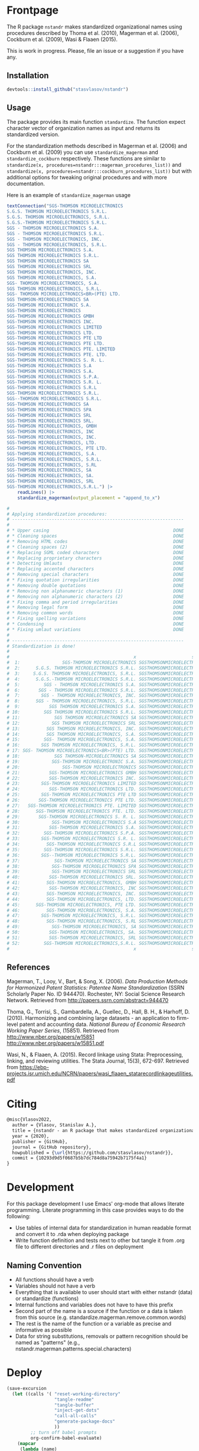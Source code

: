 # - Reference from [[associate-id:org:29i4s7t0y5i0][nstandr R package]] on [2021-06-05 Sat 22:51]
#+PROPERTY: header-args:R  :comments link :session :mkdirp yes :padline yes
* Frontpage
:PROPERTIES:
:export_file_name: README.md
:export_options: toc:nil
:export_options+: author:nil
:export_options+: title:nil
:END:

#+begin_export markdown
[![R-CMD-check](https://github.com/stasvlasov/nstandr/workflows/R-CMD-check/badge.svg)](https://github.com/stasvlasov/nstandr/actions)
[![codecov](https://codecov.io/gh/stasvlasov/nstandr/branch/master/graph/badge.svg?token=OQVJ7NRXO5)](https://codecov.io/gh/stasvlasov/nstandr)
![GitHub code size in bytes](https://img.shields.io/github/languages/code-size/stasvlasov/nstandr)
#+end_export

The R package =nstandr= makes standardized organizational names using procedures described by Thoma et al. (2010), Magerman et al. (2006), Cockburn et al. (2009), Wasi & Flaaen (2015).

This is work in progress. Please, file an issue or a suggestion if you have any.

** Installation

#+BEGIN_SRC R
  devtools::install_github("stasvlasov/nstandr")
#+END_SRC

** Usage
The package provides its main function =standardize=. The function expect character vector of organization names as input and returns its standardized version.

For the standardization methods described in Magerman et al. (2006) and Cockburn et al. (2009) you can use =standardize_magerman= and =standardize_cockburn= respectively. These functions are similar to =standardize(x, procedures=nstandr:::magerman_procedures_list))= and =standardize(x, procedures=nstandr:::cockburn_procedures_list))= but with additional options for tweaking original procedures and with more documentation.

Here is an example of =standardize_magerman= usage
#+BEGIN_SRC R
  textConnection("SGS-THOMSON MICROELECTRONICS
  S.G.S. THOMSON MICROELECTRONICS S.R.L.
  S.G.S. THOMSON MICROELECTRONICS, S.R.L.
  S.G.S.-THOMSON MICROELECTRONICS S.R.L.
  SGS - THOMSON MICROELECTRONICS S.A.
  SGS - THOMSON MICROELECTRONICS S.R.L.
  SGS - THOMSON MICROELECTRONICS, INC.
  SGS - THOMSON MICROELECTRONICS, S.R.L.
  SGS THOMSON MICROELECTRONICS S.A.
  SGS THOMSON MICROELECTRONICS S.R.L.
  SGS THOMSON MICROELECTRONICS SA
  SGS THOMSON MICROELECTRONICS SRL
  SGS THOMSON MICROELECTRONICS, INC.
  SGS THOMSON MICROELECTRONICS, S.A.
  SGS- THOMSON MICROELECTRONICS, S.A.
  SGS THOMSON MICROELECTRONICS, S.R.L.
  SGS- THOMSON MICROELECTRONICS<BR>(PTE) LTD.
  SGS THOMSON-MICROELECTRONICS SA
  SGS-THOMSON MICROELECTRONIC S.A.
  SGS-THOMSON MICROELECTRONICS
  SGS-THOMSON MICROELECTRONICS GMBH
  SGS-THOMSON MICROELECTRONICS INC.
  SGS-THOMSON MICROELECTRONICS LIMITED
  SGS-THOMSON MICROELECTRONICS LTD.
  SGS-THOMSON MICROELECTRONICS PTE LTD
  SGS-THOMSON MICROELECTRONICS PTE LTD.
  SGS-THOMSON MICROELECTRONICS PTE. LIMITED
  SGS-THOMSON MICROELECTRONICS PTE. LTD.
  SGS-THOMSON MICROELECTRONICS S. R. L.
  SGS-THOMSON MICROELECTRONICS S.A
  SGS-THOMSON MICROELECTRONICS S.A.
  SGS-THOMSON MICROELECTRONICS S.P.A.
  SGS-THOMSON MICROELECTRONICS S.R. L.
  SGS-THOMSON MICROELECTRONICS S.R.L
  SGS-THOMSON MICROELECTRONICS S.R.L.
  SGS--THOMSON MICROELECTRONICS S.R.L.
  SGS-THOMSON MICROELECTRONICS SA
  SGS-THOMSON MICROELECTRONICS SPA
  SGS-THOMSON MICROELECTRONICS SRL
  SGS-THOMSON MICROELECTRONICS SRL.
  SGS-THOMSON MICROELECTRONICS, GMBH
  SGS-THOMSON MICROELECTRONICS, INC
  SGS-THOMSON MICROELECTRONICS, INC.
  SGS-THOMSON MICROELECTRONICS, LTD.
  SGS-THOMSON MICROELECTRONICS, PTE LTD.
  SGS-THOMSON MICROELECTRONICS, S.A.
  SGS-THOMSON MICROELECTRONICS, S.R.L.
  SGS-THOMSON MICROELECTRONICS, S.RL
  SGS-THOMSON MICROELECTRONICS, SA
  SGS-THOMSON MICROELECTRONICS, SA.
  SGS-THOMSON MICROELECTRONICS, SRL
  SGS-THOMSON MICROELECTRONICS,S.R.L.") |>
      readLines() |>
      standardize_magerman(output_placement = "append_to_x")

  # 
  # Applying standardization procedures:
  # -----------------------------------------------------------------
  # 
  # * Upper casing                                               DONE
  # * Cleaning spaces                                            DONE
  # * Removing HTML codes                                        DONE
  # * Cleaning spaces (2)                                        DONE
  # * Replacing SGML coded characters                            DONE
  # * Replacing proprietary characters                           DONE
  # * Detecting Umlauts                                          DONE
  # * Replacing accented characters                              DONE
  # * Removing special characters                                DONE
  # * Fixing quotation irregularities                            DONE
  # * Removing double quotations                                 DONE
  # * Removing non alphanumeric characters (1)                   DONE
  # * Removing non alphanumeric characters (2)                   DONE
  # * Fixing comma and period irregularities                     DONE
  # * Removing legal form                                        DONE
  # * Removing common words                                      DONE
  # * Fixing spelling variations                                 DONE
  # * Condensing                                                 DONE
  # * Fixing umlaut variations                                   DONE
  # 
  # -----------------------------------------------------------------
  # Standardization is done!
  # 
  #                                               x                     std_x
  #  1:                SGS-THOMSON MICROELECTRONICS SGSTHOMSONMICROELECTRONIC
  #  2:      S.G.S. THOMSON MICROELECTRONICS S.R.L. SGSTHOMSONMICROELECTRONIC
  #  3:     S.G.S. THOMSON MICROELECTRONICS, S.R.L. SGSTHOMSONMICROELECTRONIC
  #  4:      S.G.S.-THOMSON MICROELECTRONICS S.R.L. SGSTHOMSONMICROELECTRONIC
  #  5:         SGS - THOMSON MICROELECTRONICS S.A. SGSTHOMSONMICROELECTRONIC
  #  6:       SGS - THOMSON MICROELECTRONICS S.R.L. SGSTHOMSONMICROELECTRONIC
  #  7:        SGS - THOMSON MICROELECTRONICS, INC. SGSTHOMSONMICROELECTRONIC
  #  8:      SGS - THOMSON MICROELECTRONICS, S.R.L. SGSTHOMSONMICROELECTRONIC
  #  9:           SGS THOMSON MICROELECTRONICS S.A. SGSTHOMSONMICROELECTRONIC
  # 10:         SGS THOMSON MICROELECTRONICS S.R.L. SGSTHOMSONMICROELECTRONIC
  # 11:             SGS THOMSON MICROELECTRONICS SA SGSTHOMSONMICROELECTRONIC
  # 12:            SGS THOMSON MICROELECTRONICS SRL SGSTHOMSONMICROELECTRONIC
  # 13:          SGS THOMSON MICROELECTRONICS, INC. SGSTHOMSONMICROELECTRONIC
  # 14:          SGS THOMSON MICROELECTRONICS, S.A. SGSTHOMSONMICROELECTRONIC
  # 15:         SGS- THOMSON MICROELECTRONICS, S.A. SGSTHOMSONMICROELECTRONIC
  # 16:        SGS THOMSON MICROELECTRONICS, S.R.L. SGSTHOMSONMICROELECTRONIC
  # 17: SGS- THOMSON MICROELECTRONICS<BR>(PTE) LTD. SGSTHOMSONMICROELECTRONIC
  # 18:             SGS THOMSON-MICROELECTRONICS SA SGSTHOMSONMICROELECTRONIC
  # 19:            SGS-THOMSON MICROELECTRONIC S.A. SGSTHOMSONMICROELECTRONIC
  # 20:                SGS-THOMSON MICROELECTRONICS SGSTHOMSONMICROELECTRONIC
  # 21:           SGS-THOMSON MICROELECTRONICS GMBH SGSTHOMSONMICROELECTRONIC
  # 22:           SGS-THOMSON MICROELECTRONICS INC. SGSTHOMSONMICROELECTRONIC
  # 23:        SGS-THOMSON MICROELECTRONICS LIMITED SGSTHOMSONMICROELECTRONIC
  # 24:           SGS-THOMSON MICROELECTRONICS LTD. SGSTHOMSONMICROELECTRONIC
  # 25:        SGS-THOMSON MICROELECTRONICS PTE LTD SGSTHOMSONMICROELECTRONIC
  # 26:       SGS-THOMSON MICROELECTRONICS PTE LTD. SGSTHOMSONMICROELECTRONIC
  # 27:   SGS-THOMSON MICROELECTRONICS PTE. LIMITED SGSTHOMSONMICROELECTRONIC
  # 28:      SGS-THOMSON MICROELECTRONICS PTE. LTD. SGSTHOMSONMICROELECTRONIC
  # 29:       SGS-THOMSON MICROELECTRONICS S. R. L. SGSTHOMSONMICROELECTRONIC
  # 30:            SGS-THOMSON MICROELECTRONICS S.A SGSTHOMSONMICROELECTRONIC
  # 31:           SGS-THOMSON MICROELECTRONICS S.A. SGSTHOMSONMICROELECTRONIC
  # 32:         SGS-THOMSON MICROELECTRONICS S.P.A. SGSTHOMSONMICROELECTRONIC
  # 33:        SGS-THOMSON MICROELECTRONICS S.R. L. SGSTHOMSONMICROELECTRONIC
  # 34:          SGS-THOMSON MICROELECTRONICS S.R.L SGSTHOMSONMICROELECTRONIC
  # 35:         SGS-THOMSON MICROELECTRONICS S.R.L. SGSTHOMSONMICROELECTRONIC
  # 36:        SGS--THOMSON MICROELECTRONICS S.R.L. SGSTHOMSONMICROELECTRONIC
  # 37:             SGS-THOMSON MICROELECTRONICS SA SGSTHOMSONMICROELECTRONIC
  # 38:            SGS-THOMSON MICROELECTRONICS SPA SGSTHOMSONMICROELECTRONIC
  # 39:            SGS-THOMSON MICROELECTRONICS SRL SGSTHOMSONMICROELECTRONIC
  # 40:           SGS-THOMSON MICROELECTRONICS SRL. SGSTHOMSONMICROELECTRONIC
  # 41:          SGS-THOMSON MICROELECTRONICS, GMBH SGSTHOMSONMICROELECTRONIC
  # 42:           SGS-THOMSON MICROELECTRONICS, INC SGSTHOMSONMICROELECTRONIC
  # 43:          SGS-THOMSON MICROELECTRONICS, INC. SGSTHOMSONMICROELECTRONIC
  # 44:          SGS-THOMSON MICROELECTRONICS, LTD. SGSTHOMSONMICROELECTRONIC
  # 45:      SGS-THOMSON MICROELECTRONICS, PTE LTD. SGSTHOMSONMICROELECTRONIC
  # 46:          SGS-THOMSON MICROELECTRONICS, S.A. SGSTHOMSONMICROELECTRONIC
  # 47:        SGS-THOMSON MICROELECTRONICS, S.R.L. SGSTHOMSONMICROELECTRONIC
  # 48:          SGS-THOMSON MICROELECTRONICS, S.RL SGSTHOMSONMICROELECTRONIC
  # 49:            SGS-THOMSON MICROELECTRONICS, SA SGSTHOMSONMICROELECTRONIC
  # 50:           SGS-THOMSON MICROELECTRONICS, SA. SGSTHOMSONMICROELECTRONIC
  # 51:           SGS-THOMSON MICROELECTRONICS, SRL SGSTHOMSONMICROELECTRONIC
  # 52:         SGS-THOMSON MICROELECTRONICS,S.R.L. SGSTHOMSONMICROELECTRONIC
  #                                               x                     std_x
#+END_SRC

** References

Magerman, T., Looy, V., Bart, & Song, X. (2006). /Data Production Methods for Harmonized Patent Statistics: Patentee Name Standardization/ (SSRN Scholarly Paper No. ID 944470). Rochester, NY: Social Science Research Network. Retrieved from http://papers.ssrn.com/abstract=944470

Thoma, G., Torrisi, S., Gambardella, A., Guellec, D., Hall, B. H., & Harhoff, D. (2010). Harmonizing and combining large datasets - an application to firm-level patent and accounting data. /National Bureau of Economic Research Working Paper Series/, (15851). Retrieved from http://www.nber.org/papers/w15851 http://www.nber.org/papers/w15851.pdf

Wasi, N., & Flaaen, A. (2015). Record linkage using Stata: Preprocessing, linking, and reviewing utilities. The Stata Journal, 15(3), 672-697. Retrieved from https://ebp-projects.isr.umich.edu/NCRN/papers/wasi_flaaen_statarecordlinkageutilities.pdf



* Citing

#+begin_src latex
@misc{Vlasov2022,
  author = {Vlasov, Stanislav A.},
  title = {nstandr - an R package that makes standardized organizational names.},
  year = {2020},
  publisher = {GitHub},
  journal = {GitHub repository},
  howpublished = {\url{https://github.com/stasvlasov/nstandr}},
  commit = {10293d9d5f0687b5b7dc784d8a75942b7175f4a1}
}
#+end_src

* Development

For this package development I use Emacs' org-mode that allows literate programming. Literate programming in this case provides ways to do the following:
- Use tables of internal data for standardization in human readable format and convert it to .rda when deploying package
- Write function definition and tests next to other but tangle it from .org file to different directories and .r files on deployment


** Naming Convention
- All functions should have a verb
- Variables should not have a verb
- Everything that is available to user should start with either nstandr (data) or standardize (functions)
- Internal functions and variables does not have to have this prefix
- Second part of the name is a source if the function or a data is taken from this source (e.g. standardize.magerman.remove.common.words)
- The rest is the name of the function or a variable as precise and informative as possible
- Data for string substitutions, removals or pattern recognition should be named as "patterns" (e.g., nstandr.magerman.patterns.special.characters)


* Deploy
#+name: deploy
#+begin_src emacs-lisp
  (save-excursion
    (let ((calls '( "reset-working-directory"
                    "tangle-readme"
                    "tangle-buffer"
                    "inject-get-dots"
                    "call-all-calls"
                    "generate-package-docs"
                    ))
           ;; turn off babel prompts
           org-confirm-babel-evaluate)
      (mapcar
       (lambda (name)
         (let (org-confirm-babel-evaluate)
           (save-excursion
             (org-babel-goto-named-src-block name)
             (call-interactively 'org-babel-execute-maybe))))
       calls)))
#+end_src

** README.md
#+name: tangle-readme
#+begin_src emacs-lisp
  (require 'org-goto)
  (save-excursion
    (org-goto--local-search-headings "Frontpage" nil t)
    (org-pandoc-export-to-markdown nil 'subtreep))
#+end_src
** Set up tinytest
#+BEGIN_SRC R
  tinytest::setup_tinytest(".")
#+END_SRC

** Add github workflows and badges

https://github.com/r-lib/actions/blob/v1/examples/README.md
#+BEGIN_SRC R
  usethis::use_github_action("check-release")
  usethis::use_github_action("test-coverage")
  usethis::use_github_action("pkgdown")
  
  usethis::use_github_actions_badge(name = "R-CMD-check")
#+END_SRC

** Set Enviroment for making the package (.Rprofile)
:PROPERTIES:
:ID:       org:yeu37341cai0
:END:
*** CRAN Packages
:PROPERTIES:
:ID:       org:id2dzmx01ei0
:END:

There packages are used for building ~nstandr~
#+name: packages
| names          | link                                                                 |
|----------------+----------------------------------------------------------------------|
| devtools       |                                                                      |
| roxygen2       |                                                                      |
| languageserver |                                                                      |
| xml2           |                                                                      |
| tibble         |                                                                      |
| stringi        |                                                                      |
| stringr        |                                                                      |
| magrittr       |                                                                      |
| lubridate      |                                                                      |
| plyr           |                                                                      |
| data.table     |                                                                      |
| dplyr          |                                                                      |
| tinytest       | https://github.com/markvanderloo/tinytest/blob/master/pkg/README.md  |
| checkmate      | https://mllg.github.io/checkmate/                                    |
| boomer         | [[https://moodymudskipper.github.io/boomer/][Debugging Tools to Inspect the Intermediate Steps of a Call]]          |

Note: If =install.packages= is tangled to =.Rprofile= it might cause a recursive installation because installers can runs R sessions in the same folder.

#+name: install-packages
#+header: :var packages = packages
#+BEGIN_SRC R :tangle no
  ## --------------------------------------------------------------------------------
  ## Install Packages if not installed
  ## --------------------------------------------------------------------------------
  for(package in packages$names) {
      if(!require(package, character.only = TRUE)) {
          install.packages(package, repos = 'http://cloud.r-project.org')
      }
  }
  ## --------------------------------------------------------------------------------
#+END_SRC

#+name: get-packages
#+header: :var packages = packages
#+BEGIN_SRC R :tangle no :results replace raw
  paste0(c("c('" , paste(packages$names, collapse = "'\n, '"), "')"), collapse = "")
#+END_SRC

.Rprofile
#+BEGIN_SRC R :tangle no :noweb tangle
    ## -----------------------------------------------------------------------------
    ## First load default packages getOption("defaultPackages")
    ## Otherwise it will add it at the end which can mask some funcitons
    .First.sys()

  ## set default mirror
  options(repos=structure(c(CRAN="http://cloud.r-project.org")))

    ## -----------------------------------------------------------------------------
    ## Load Packages
    ## -----------------------------------------------------------------------------
    for(package in
        <<get-packages()>>) {
        require(package, character.only = TRUE)
    }
#+END_SRC



*** My Packages
:PROPERTIES:
:ID:       org:qa7ezmx01ei0
:END:

#+BEGIN_SRC R :tangle no
  ## --------------------------------------------------------------------------------
  ## Load My pakcages
  ## --------------------------------------------------------------------------------
  ## detach(package:romRDS, unload = TRUE)
  ## remove.packages("romRDS")
  if (!require("romRDS", character.only = TRUE)) {
    if(!require("devtools")) {
      install.packages("devtools"
                     , repos = 'http://cloud.r-project.org'
                     , dependencies = TRUE)
      require("devtools", character.only = TRUE)
    }
    install_github("stasvlasov/romRDS")
    require("romRDS", character.only = TRUE)
  }
  ## --------------------------------------------------------------------------------
#+END_SRC

** Package documentation
:PROPERTIES:
:ID:       org:g5wa69d1ffi0
:END:

#+BEGIN_SRC R :tangle R/nstandr.r
  #' @details
  #' nstandr package standardizes organizational names
  #'     mainly using procedures described in Thoma et al. (2010) and
  #'     Magerman, Looy, Bart, & Song (2006) but not only.  This is work
  #'     in progress. Please, file an issues or suggestion if you have
  #'     any.  The main function is [standardize()].
  #' @keywords internal
  "_PACKAGE"
#+END_SRC

** Reset working directory
#+name: reset-working-directory
#+BEGIN_SRC R :tangle no
  ## Remove tangled and generated files
  ## --------------------------------------------------------------------------------
  files_to_remove <- c(
      "DESCRIPTION"
    , "NAMESPACE"
  )

  dirs_to_remove <-c(
      "man"
    , "inst"
    , "data"
    , "R"
  )

  ## remove files in dirs recursively
  sapply(dirs_to_remove
       , function(dir) {
           file.remove(list.files(dir , recursive = TRUE, full.names = TRUE))
       })

  ## remove files and empty dirs
  sapply(c(files_to_remove, dirs_to_remove) , file.remove)

#+END_SRC

** Tangle source
#+name: tangle-buffer
#+BEGIN_SRC emacs-lisp :results none
  (org-babel-tangle)
#+END_SRC

Plus tangle dots [[id:org:6lik3kf0kcj0][get_dots]]

** Make package data from org-tables

It is a named src R code block. Call it in org file by refering in =#+CALL:= with arguments =data.name= and =data=.

This file exports specific org-table to =.rds= (R data stucture) file to =data.dir= (default to =./data=) and then combines these data files (.rds) into =R/sysdata.rda= (about =R/sysdata.rda= see http://r-pkgs.had.co.nz/data.html).

To call all calls
#+name: call-all-calls
#+BEGIN_SRC emacs-lisp :results none
  (let (org-confirm-babel-evaluate)
    (org-babel-map-call-lines nil (call-interactively 'org-babel-execute-maybe)))
#+END_SRC

#+name: make-rds-procedures-list
#+header: :colnames no
#+header: :var data = "default.data.table"
#+header: :var data.name = "default.data.name"
#+header: :var data.names = "first.row"
#+header: :var data.dir = "./data"
#+header: :var remove.single.quotes = "TRUE"
#+header: :var add.to.rda = "TRUE"
#+header: :var rda.filename = "sysdata"
#+header: :var rda.dir = "./R"
#+begin_src R :tangle no :noweb yes
  require("magrittr")
  require("stringr")
  require("stringi")
  require("data.table")
  require("romRDS")

  ## just in case if there is not directory
  dir.create(data.dir, recursive = TRUE, showWarnings = FALSE)

  ## make a path for saving .rds
  data.path  <-
      data.name %>% 
      paste0(".rds") %>%
      file.path(data.dir, .)

  ## just in case if there is not directory
  dir.create(rda.dir, recursive = TRUE, showWarnings = FALSE)

  <<standardize_make_procedures_list>>

  ## make a path for saving .rda
  rda.path  <-
      rda.filename %>% 
      paste0(".rda") %>%
      file.path(rda.dir, .)

  if(length(data) == 1) {
      data %<>%
          extract2(1) %>%
          ## small fix for the stings trimming problem
          {if(as.logical(remove.single.quotes))
               str_replace(.,"^'(.*)'$", "\\1")
           else .} %>%
          ## work around | character in the strings
          stri_replace_all_fixed("\\vert", "|")
      ## save data to .rda (filename is the same as var name)
      saveRDS(data, data.path)
  } else {  
      ## fix for column names
      if(data.names == "first.row") {
          ## only works when option :colnames no
          data.names <- 
              data %>%
              extract(1,) %>%
              unlist %>% 
              tolower %>%
              make.names
          data %<>% 
              extract(-1,) %>%
              set_names(data.names)
      }
      ## small fix for the stings trimming problem
      ## only remove quotes when they is on the both sides of the string
      ## it will then convert everything into strings
      data <- {
          if(as.logical(remove.single.quotes)) {
              lapply(data,str_replace, "^'(.*)'$", "\\1")
          } else {
              data
          }
      } |>
          ## work around | character in the strings
          lapply(stri_replace_all_fixed, "\\vert", "|") |>
          as.data.table() |>
          standardize_make_procedures_list()

      ## save data to .rda (filename is the same as var name)
      saveRDS(data, data.path)
  }

  message(data.name, " is saved!")



  ## add all .rds to R/sysdata.rda
  ## (variable names are the same as .rds files)
  if(!is.null(add.to.rda)) {
      dir(data.dir) %>% 
          sapply(romRDS
               , dir = data.dir
               , quietly = TRUE
               , return_obj_name = TRUE
               , do_not_make = TRUE
               , obj_name_has_extention = TRUE) %>%
          save(list = ., file = rda.path)
  }

  message(".rda is updated!")

#+end_src

#+label: Rename and save org tables to .rds files
#+name: make-rds-patterns-table
#+header: :colnames no
#+header: :var data = "default.data.table"
#+header: :var data.name = "default.data.name"
#+header: :var data.names = "first.row"
#+header: :var data.dir = "./data"
#+header: :var remove.single.quotes = "TRUE"
#+header: :var add.to.rda = "TRUE"
#+header: :var rda.filename = "sysdata"
#+header: :var rda.dir = "./R"
#+begin_src R :tangle no
  require("magrittr")
  require("stringr")
  require("stringi")
  require("data.table")
  require("romRDS")

  ## just in case if there is not directory
  dir.create(data.dir, recursive = TRUE, showWarnings = FALSE)

  ## make a path for saving .rds
  data.path  <-
      data.name %>% 
      paste0(".rds") %>%
      file.path(data.dir, .)

  ## just in case if there is not directory
  dir.create(rda.dir, recursive = TRUE, showWarnings = FALSE)

  ## make a path for saving .rda
  rda.path  <-
      rda.filename %>% 
      paste0(".rda") %>%
      file.path(rda.dir, .)

  if(length(data) == 1) {
      data %<>%
          extract2(1) %>%
          ## small fix for the stings trimming problem
          {if(as.logical(remove.single.quotes))
               str_replace(.,"^'(.*)'$", "\\1")
           else .} %>%
          ## work around | character in the strings
          stri_replace_all_fixed("\\vert", "|")
      ## save data to .rda (filename is the same as var name)
      saveRDS(data, data.path)
  } else {  
      ## fix for column names
      if(data.names == "first.row") {
          ## only works when option :colnames no
          data.names <- 
              data %>%
              extract(1,) %>%
              unlist %>% 
              tolower %>%
              make.names
          data %<>% 
              extract(-1,) %>%
              set_names(data.names)
      }
      ## small fix for the stings trimming problem
      ## only remove quotes when they is on the both sides of the string
      ## it will then convert everything into strings
      data %<>% 
          {if(as.logical(remove.single.quotes))
               lapply(.,str_replace, "^'(.*)'$", "\\1")
           else .} %>%
          ## work around | character in the strings
          lapply(stri_replace_all_fixed, "\\vert", "|") %>% 
          as.data.table
      ## save data to .rda (filename is the same as var name)
      saveRDS(data, data.path)
  }

  message(data.name, " is saved!")

  ## add all .rds to R/sysdata.rda
  ## (variable names are the same as .rds files)
  if(!is.null(add.to.rda)) {
      dir(data.dir) %>% 
          sapply(romRDS
               , dir = data.dir
               , quietly = TRUE
               , return_obj_name = TRUE
               , do_not_make = TRUE
               , obj_name_has_extention = TRUE) %>%
          save(list = ., file = rda.path)
  }

  message(".rda is updated!")

#+end_src

#+name: make-rda
#+header: :var data.dir = "./data"
#+header: :var add.to.rda = "TRUE"
#+header: :var rda.filename = "sysdata"
#+header: :var rda.dir = "./R"
#+BEGIN_SRC R
  require("romRDS")
  require("magrittr")
  
  ## just in case if there is not directory
  dir.create(rda.dir, recursive = TRUE, showWarnings = FALSE)
  
  ## make a path for saving .rda
  rda.path  <-
      rda.filename %>% 
      paste0(".rda") %>%
      file.path(rda.dir, .)
  
  
  ## add all .rds to R/sysdata.rda
  ## (variable names are the same as .rds files)
  if(!is.null(add.to.rda)) {
      dir(data.dir) %>% 
          sapply(romRDS
               , dir = data.dir
               , quietly = TRUE
               , return.obj.name = TRUE
               , do.not.make = TRUE
               , obj.name.has.extention = TRUE) %>%
          save(list = ., file = rda.path)
  }
  
  message(".rda is updated!")
  
#+END_SRC

** Generate package description

#+name: suggests
| packages  | link                                                                |
|-----------+---------------------------------------------------------------------|
| tinytest  | https://github.com/markvanderloo/tinytest/blob/master/pkg/README.md |
| fastmatch | [[https://cran.r-project.org/web/packages/fastmatch/index.html][CRAN - Package fastmatch]]                                            |

#+name: dependencies
| packages   | current_version | ensure_version | link |
|------------+-----------------+----------------+------|
| data.table |          1.14.2 |         1.13.0 |      |
| stringi    |           1.7.6 |          1.6.0 |      |
| xml2       |           1.3.2 |          1.0.0 |      |
| checkmate  |           2.0.0 |          2.0.0 |      |
#+TBLFM: $2='(org-sbe get-package-vesion (pkg $$1))

Adjust "ensure_version" verstions manually:

#+name: get-package-vesion
#+header: :var pkg = "base"
#+BEGIN_SRC R :results value replace
  packageVersion(pkg)
#+END_SRC

#+name: generate-package-docs
#+header: :var suggests = suggests
#+header: :var dependencies = dependencies
#+BEGIN_SRC R :tangle no :session
  ## Generate package description
  ## --------------------------------------------------------------------------------
  list(Title  = "Standardization of Organizational Names"
     , Date = Sys.Date()
     , "Authors@R" = 'as.person("Stanislav Vlasov <s.vlasov@uvt.nl> [aut, cre]")'
     , Version = "0.0.0.9000"
     , URL = "https://stasvlasov.github.io/nstandr/"
     , BugReports = "https://github.com/stasvlasov/nstandr/issues"
     , Imports = paste(
           paste0(dependencies$packages, " (>= ", dependencies$ensure_version, ")")
         , collapse = ", ")
     , Depends = "R (>= 3.5.0)"
     , Suggests = paste(suggests$packages, collapse = ", ")
     , Description = "Standardizes organizational names using steps described in Thoma et al. (2010) and Magerman, Looy, Bart, & Song (2006) and more."
     , References = "Magerman, T., Looy, V., Bart, & Song, X. (2006). Data Production Methods for Harmonized Patent Statistics: Patentee Name Harmonizarion (SSRN Scholarly Paper No. ID 944470). Rochester, NY: Social Science Research Network. Retrieved from http://papers.ssrn.com/abstract=944470, Thoma, G., Torrisi, S., Gambardella, A., Guellec, D., Hall, B. H., & Harhoff, D. (2010). Harmonizing and combining large datasets - an application to firm-level patent and accounting data. National Bureau of Economic Research Working Paper Series, (15851). Retrieved from http://www.nber.org/papers/w15851.pdf, Wasi, N., & Flaaen, A. (2015). Record linkage using Stata: Preprocessing, linking, and reviewing utilities. The Stata Journal, 15(3), 672-697. https://ebp-projects.isr.umich.edu/NCRN/papers/wasi_flaaen_statarecordlinkageutilities.pdf") |>
      usethis::use_description(check_name = TRUE
                             , roxygen = TRUE)
  usethis::use_mit_license()

  ## Update name spaces and documentation for functions
  roxygenise()
#+END_SRC

** Install package
#+name: install-package
#+BEGIN_SRC R :tangle no
  ## Unload and uninstall package
  ## --------------------------------------------------------------------------------
  detach(package:nstandr, unload = TRUE)
  remove.packages("nstandr")
  
  ## Install package
  ## --------------------------------------------------------------------------------
  install(".")
#+END_SRC

** Test package

#+BEGIN_SRC R :tangle no
  
  ## Deploy from web
  ## --------------------------------------------------------------------------------
  install_github("stasvlasov/nstandr")
  
  
  ## Load main functions
  source("R/nstandr.r")
  
  ## Load data used in funcitons
  load("R/sysdata.rda")
  
  ## load procedures functions
  source("R/magerman.r")
  source("R/cockburn.r")
  
  
  ## Test
  ## --------------------------------------------------------------------------------
  library("nstandr")
  
  standardize(c("Lala Ltd.", "bla-bla Ltd."))
  
  standardize_magerman(c("Lala Ltd.", "bla-bla Ltd."))
  
#+END_SRC


* Functions
** get_dots
:PROPERTIES:
:ID:       org:6lik3kf0kcj0
:END:
#+name: inject-get-dots
#+BEGIN_SRC emacs-lisp :tangle no
  (save-window-excursion
    (let* (tangling-from-nstandr-R-package
           (dots-get-dots-block-name "get_dots")
           (dots-r-pkg-path "~/org/research/dots/dots.src.org")
           ;; assume running in target pkg dir
           (r-pkg-path (file-name-directory (buffer-file-name)))
           (tangle-to-file (concat r-pkg-path "R/0_get_dots.r"))
           ;; this is used as condition in 'bind-get-dots' call in dots.src.org
           tangling-from-harmonizer-R-package
           ;; turn off babel prompts
           org-confirm-babel-evaluate)
      (with-current-buffer (find-file dots-r-pkg-path)
        (org-babel-goto-named-src-block dots-get-dots-block-name)
        ;; With one universal prefix argument, only tangle the block at point.
        (org-babel-tangle '(4) tangle-to-file))))
#+END_SRC


** basic procedures

*** standardize_toupper
:PROPERTIES:
:ID:       org:xys0f8s0lei0
:END:

#+BEGIN_SRC R :tangle R/nstandr.r
  ##' @eval attr(standardize_toupper, "description")
  ##' 
  ##' @param x data
  ##' 
  ##' @inheritDotParams standardize_options
  ##'
  ##' @return updated data (as data.table)
  ##' @export
  standardize_toupper <- function(x, ...) {
      get_target(x) |>
          toupper() |>
          inset_target(x)
  }

  attr(standardize_toupper, "description") <- 
  "Uppercases vector of interest in the object (table)"
#+END_SRC

#+BEGIN_SRC R :tangle inst/tinytest/test_standardize_toupper.r

  expect_equal(data.table(name = c("MÄKARÖNI ETÖ FKÜSNÖ Ltd"
                                 , "MSLab CÖ. <a href=lsdldf> <br> <\\a>"
                                 , "MSLab Co."
                                 , "MSLaeb Comp."
                                 , "MSLab Comp."
                                 , "ÀÁÂÃÄÅÆÇÈÉÊËÌÍÎÏÐÑÒÓÔÕÖØÙÚÛÜÝŸ")
                        , foo = "lalala" ) |>
               standardize_toupper(col = 2, name = "bar")
             , structure(list(name = c("MÄKARÖNI ETÖ FKÜSNÖ Ltd", "MSLab CÖ. <a href=lsdldf> <br> <\\a>", 
                                       "MSLab Co.", "MSLaeb Comp.", "MSLab Comp.", "ÀÁÂÃÄÅÆÇÈÉÊËÌÍÎÏÐÑÒÓÔÕÖØÙÚÛÜÝŸ"
                                       ), foo = c("LALALA", "LALALA", "LALALA", "LALALA", "LALALA", 
                                                  "LALALA")), row.names = c(NA, -6L), class = c("data.table", "data.frame"
                                                                                                )))

#+END_SRC

*** standardize_remove_brackets
:PROPERTIES:
:ID:       org:9ew0f8s0lei0
:END:

#+BEGIN_SRC R :tangle R/nstandr.r
  ##' @eval attr(standardize_remove_brackets, "@title")
  ##' @param x object (table)
  ##' @inheritDotParams standardize_options
  ##' @return updated object
  ##' 
  ##' @export
  standardize_remove_brackets  <- function(x, ...) {
      get_target(x) |>
          stringi::stri_replace_all_regex("<[^<>]*>|\\([^()]*\\)|\\{[^{}]*\\}|\\[[^\\[\\]]*\\]", "") |>
          inset_target(x)
  }

  attr(standardize_remove_brackets, "@title") <- "Removes brackets and content in brackets"
#+END_SRC

#+BEGIN_SRC R :tangle inst/tinytest/test_standardize_remove_brackets.r
  ## remove.brackets breaks the encoding (so it is better to apply decoding first)
  expect_equal(standardize_remove_brackets("fa\xE7ile (lalala) lkj (sdfs) AAA [sdf]")
             , "fa�ile  lkj  AAA ")

  expect_equal(standardize_remove_brackets("fa7ile (lalala) lkj (sdfs) AAA [sdf]")
             , "fa7ile  lkj  AAA ")

#+END_SRC

*** standardize_remove_quotes
:PROPERTIES:
:ID:       org:4vz0f8s0lei0
:END:

#+BEGIN_SRC R :tangle R/nstandr.r
  ##' Removes double quotes
  ##' 
  ##' @param x an object
  ##' @inheritDotParams standardize_options
  ##' @return updated object
  ##' @export
  standardize_remove_quotes <- function(x, ...) {
          get_target(x) |>
            stringi::stri_replace_all_regex("\"", "") |>
            inset_target(x)
  }
#+END_SRC
*** standardize_dehtmlize
:PROPERTIES:
:ID:       org:4tffib50bci0
:END:

#+BEGIN_SRC R :tangle R/nstandr.r
  #' Converts HTML characters to UTF-8
  #'
  #' The method is about 1/3 faster than htmlParse but it is still quite slow
  #' @param x object (table)
  #' @param as_single_string If set then collapse characters in the main column of the `x` (i.e., `x.col`) as to a single string. It will increase performance (at least for relatively short tables). Default is FALSE
  #' @param as_single_string_sep delimiter for collapsed strings to uncollapse it later. Default is "#_|".
  #' @param use_read_xml If set the it will parse XML. Default is FALSE which means it parses HTML
  #' @inheritDotParams standardize_options
  #' @return updated object
  #' @references http://stackoverflow.com/questions/5060076
  #'
  #' @export
  standardize_dehtmlize <- function(x
                                , as_single_string = FALSE
                                , as_single_string_sep = "#_|"
                                , use_read_xml = FALSE
                                , ...) {
      x_vector <- get_target(x)
      if(as_single_string) {
          x_vector <- paste0(x_vector, collapse = as_single_string_sep)
          x_vector <- paste0("<x>", x_vector, "</x>")
          x_vector <- 
              (if(use_read_xml) {
                   xml2::read_xml(x_vector)
               } else {
                   xml2::read_html(x_vector)
               }) |> xml2::xml_text()
          strsplit(x_vector, as_single_string_sep, fixed = TRUE)[[1]]
      } else {
          sapply(x_vector, \(str) {
              str <- paste0("<x>", str, "</x>")
              (if(use_read_xml) {
                   xml2::read_xml(str)
               } else {
                   xml2::read_html(str)
               }) |> xml2::xml_text()
          }, USE.NAMES = FALSE)    
      } |> inset_target(x)
  }

#+END_SRC

#+BEGIN_SRC R :tangle inst/tinytest/test_standardize_dehtmlize.r

  expect_equal(c("abcd", "&amp; &apos; &gt;", "&amp;", "&euro; &lt;") |>
               standardize_dehtmlize()
  , c("abcd", "& ' >", "&", "€ <"))


#+END_SRC

*** standardize_detect_enc
:PROPERTIES:
:ID:       org:e2bfib50bci0
:END:

#+BEGIN_SRC R :tangle R/nstandr.r
  #' Detects string encoding
  #' @param x object
  #' @param output_codes_col_name Same as in [detect_patterns()]
  #' @param return_only_codes Same as in [detect_patterns()]
  #' @param ... 
  #' @inheritDotParams standardize_options
  #' @return updated object
  #'
  #' @export
  standardize_detect_enc <- function(x
                                 , output_codes_col_name = "{col_name_}encoding"
                                 , return_only_codes = FALSE
                                 , ...) {
      available_enc_list <- iconvlist()
      x_vector <- get_target(x) |>
          stringi::stri_enc_detect() |>
          lapply(function(enc) {
              enc <- enc[["Encoding"]]
              first_ok_enc <- which(enc %in% available_enc_list)[1]
              if(length(first_ok_enc) == 0) ""
              else enc[[first_ok_enc]]
          }) |> unlist()
      if(return_only_codes) {
          x_vector
      } else {
          inset_target(x_vector
                     , x
                     , output_placement = "omit"
                     , output_copy_col_name = output_codes_col_name
                     , append_output_copy = TRUE)
      }
  }
#+END_SRC


#+BEGIN_SRC R :tangle inst/tinytest/test_standardize_detect_enc.r
  
  expect_equal(data.table(data = c("FAÇILE"
                                 , "fa\xE7ile"
                                 , "c\u00b5c\u00b5ber")
                        , coffee = "Yes, please!") |>
               standardize_detect_enc(return_only_codes = TRUE)
             , c("UTF-8", "ISO-8859-9", "UTF-8"))


  ## TODO col naming

  expect_equal(c("FAÇILE"
               , "fa\xE7ile"
               , "c\u00b5c\u00b5ber") |>
               standardize_detect_enc()
             , structure(list(x = c("FAÇILE", "fa\xe7ile", "cµcµber"), x_encoding = c("UTF-8", 
                                                                                      "ISO-8859-9", "UTF-8")), row.names = c(NA, -3L), class = c("data.table", 
                                                                                                                                                 "data.frame")))



  expect_equal(data.table(data = c("FAÇILE"
                                 , "fa\xE7ile"
                                 , "c\u00b5c\u00b5ber")
                        , coffee = "Yes, please!") |>
               standardize_detect_enc(output_codes_col_name = "{col_name}_lala")
             , structure(list(data = c("FAÇILE", "fa\xe7ile", "cµcµber"), 
                              coffee = c("Yes, please!", "Yes, please!", "Yes, please!"
                                         ), data_lala = c("UTF-8", "ISO-8859-9", "UTF-8")), row.names = c(NA, 
                                                                                                          -3L), class = c("data.table", "data.frame")))


#+END_SRC
*** standardize_toascii
:PROPERTIES:
:ID:       org:mzn0tpb0wei0
:END:

#+BEGIN_SRC R :tangle R/nstandr.r
  #' Translates non-ascii symbols to its ascii equivalent
  #' 
  #' @param x String to translate
  #' @param detect_encoding Detect encoding of individual elements (slower). Allows to work with mixed encodings.
  #' @inheritDotParams standardize_options
  #' 
  #' @export
  standardize_toascii <- function(x
                              , detect_encoding = FALSE
                              , ...) {
    str <- get_target(x)
    utf <- nstandr_patterns_ascii$utf |> paste(collapse = "")
    ascii <- nstandr_patterns_ascii$ascii |> paste(collapse = "")
    (if(detect_encoding) {
         mapply(
             \(name, enc) chartr(utf, ascii, iconv(name, from = enc, to = "UTF-8", sub = ""))
           , str
           , standardize_detect_enc(str, return_only_codes = TRUE)
           , SIMPLIFY = FALSE, USE.NAMES = FALSE) |>
             unlist() |>
             iconv(to = "ASCII", sub = "")
     } else {
         chartr(utf, ascii, enc2utf8(str)) |> 
             iconv(to = "ASCII", sub = "")
     }) |> inset_target(x)
  }
#+END_SRC

#+BEGIN_SRC R :tangle inst/tinytest/test_standardize_toascii.r
  expect_equal( c("FAÇILE"
                , "fa\xE7ile"
                , "c\u00b5c\u00b5ber") |>
                data.table("coffee") |>
                standardize_toascii(detect_encoding = TRUE)
             , structure(list(V1 = c("FACILE", "facile", "cucuber"), V2 = c("coffee", 
                                                                            "coffee", "coffee")), row.names = c(NA, -3L), class = c("data.table", 
                                                                                                                                    "data.frame")))

   expect_equal(c("FAÇILE"
                , "fa\xE7ile"
                , "c\u00b5c\u00b5ber") |>
                data.table("coffee") |>
                standardize_toascii()
              , structure(list(V1 = c("FACILE", "fa<e7>ile", "cucuber"), V2 = c("coffee", 
                                                                                "coffee", "coffee")), row.names = c(NA, -3L), class = c("data.table", 
                                                                                                                                        "data.frame")))


#+END_SRC

**** ASCII equivalents table

A table for converting ~ŠŒŽšœžŸ¥µÀÁÂÃÄÅÆÇÈÉÊËÌÍÎÏÐÑÒÓÔÕÖØÙÚÛÜÝßàáâãäåæçèéêëìíîïðñòóôõöøùúûüýÿ~ string to ~SOZsozYYuAAAAAAACEEEEIIIIDNOOOOOOUUUUYsaaaaaaaceeeeiiiionoooooouuuuyy~

#+NAME: nstandr_patterns_ascii
| utf | ascii |
|-----+-------|
| Š   | S     |
| Œ   | O     |
| Ž   | Z     |
| š   | s     |
| œ   | o     |
| ž   | z     |
| Ÿ   | Y     |
| ¥   | Y     |
| µ   | u     |
| À   | A     |
| Á   | A     |
| Â   | A     |
| Ã   | A     |
| Ä   | A     |
| Å   | A     |
| Æ   | A     |
| Ç   | C     |
| È   | E     |
| É   | E     |
| Ê   | E     |
| Ë   | E     |
| Ì   | I     |
| Í   | I     |
| Î   | I     |
| Ï   | I     |
| Ð   | D     |
| Ñ   | N     |
| Ò   | O     |
| Ó   | O     |
| Ô   | O     |
| Õ   | O     |
| Ö   | O     |
| Ø   | O     |
| Ù   | U     |
| Ú   | U     |
| Û   | U     |
| Ü   | U     |
| Ý   | Y     |
| ß   | s     |
| à   | a     |
| á   | a     |
| â   | a     |
| ã   | a     |
| ä   | a     |
| å   | a     |
| æ   | a     |
| ç   | c     |
| è   | e     |
| é   | e     |
| ê   | e     |
| ë   | e     |
| ì   | i     |
| í   | i     |
| î   | i     |
| ï   | i     |
| ð   | o     |
| ñ   | n     |
| ò   | o     |
| ó   | o     |
| ô   | o     |
| õ   | o     |
| ö   | o     |
| ø   | o     |
| ù   | u     |
| ú   | u     |
| û   | u     |
| ü   | u     |
| ý   | y     |
| ÿ   | y     |

#+call: make-rds-patterns-table(data = nstandr_patterns_ascii, data.name = "nstandr_patterns_ascii")
*** standardize_squish_spaces
:PROPERTIES:
:ID:       org:dlp0f8s0lei0
:END:

  #+BEGIN_SRC R :tangle R/standardize_squish_spaces.r
    #' Removes redundant whitespases
    #' @param x table or vector
    #'
    #' @param wrap_in_spaces If set then adds leaing and ending spaces. Default is FALSE.
    #'
    #' @inheritDotParams standardize_options
    #'
    #' @return updated table or vector
    #' @export
    standardize_squish_spaces <- function(x, wrap_in_spaces = FALSE, ...) {
        get_target(x) |>
            stringi::stri_replace_all_regex("\\s+", " ") |>
            stringi::stri_trim_both() |> (
                \(y) if(wrap_in_spaces) paste0(" ", y, " ") else y
            )() |>
            inset_target(x)
    }
    #+END_SRC

#+BEGIN_SRC R :tangle inst/tinytest/test_standardize_squish_spaces.r

  expect_equal(standardize_squish_spaces("  String with trailing,  middle, and leading white space\t"
                                     , wrap_in_spaces = TRUE)
             , " String with trailing, middle, and leading white space ")




  expect_equal(standardize_squish_spaces("\n\nString with excess,  trailing and leading white   space\n\n"
                                     , wrap_in_spaces = FALSE)
             , "String with excess, trailing and leading white space")

#+END_SRC
** utils
*** standardize_make_procedures_list
:PROPERTIES:
:ID:       org:i762gum0fqi0
:END:

#+name: standardize_make_procedures_list
#+BEGIN_SRC R :tangle R/0_standardize_make_procedures_list.r
  ##' Makes list of procedures calls from table.
  ##'
  ##' Table should have at least two columns - messages and fuctions
  ##' calls. Each function call should be a string of the following
  ##' format "'function.name', arg1 = val1, arg2 = val2" (same as
  ##' arguments for `do.call` function).
  ##' 
  ##' @param procedures_table Table to use
  ##' @param message_field name of the column with messages that will be
  ##'     displayed when each call is executed
  ##' @param function_call_field name of the column where function
  ##'     (standardization procedures) calls are listed.
  ##' @param no_field name of the column where the number of procedure
  ##'     is specified. Also this field indicates if the row in the
  ##'     table is just a comment in which case it will be removed if
  ##'     `remove_comments` is set (which is set by default)
  ##' @param remove_comments Whether to remove comments.
  ##' @param sort_by_no_field Whether to sort the list by col named
  ##'     `no_field`
  ##' @param comments Values (character string) in the first col that
  ##'     makes entire row as commented out
  ##' @return List of named function calls. Names are messages.
  ##' 
  standardize_make_procedures_list <- function(procedures_table
                                           , message_field = "message"
                                           , function_call_field = "function.call"
                                           , no_field = "no"
                                           , remove_comments = TRUE
                                           , sort_by_no_field = TRUE
                                           , comments = c("#", "-", "")) {
      ## procedures_table <- defactor(procedures_table)
      if(remove_comments) {
          procedures_table <- 
              procedures_table[
                  !(procedures_table[[no_field]] %in% comments)
                , ]
      }
      if(sort_by_no_field) {
          procedures_table <-
              procedures_table[
                  procedures_table[[no_field]] |>
                  as.numeric() |>
                  order()
                , ]
      }
      procedures <- 
          procedures_table[[function_call_field]] |> (
              \(y) paste0("list(", y, ")")
          )() |>
          lapply(\(str) eval(parse(text = str))) |>
          lapply(\(lst) if(length(lst) == 1) unlist(lst) else lst)
      names(procedures) <- procedures_table[[message_field]]
      return(procedures)
  }
#+END_SRC


#+BEGIN_SRC R :tangle inst/tinytest/test_standardize_make_procedures_list.r
  standardize_make_procedures_list <- nstandr:::standardize_make_procedures_list

  expect_equal(data.frame(no = c(3,2,"-", "")
                        , message = c("hello", "world", "man", "dfsdf")
                        , function.call = c("'c', 1, b=3", "'sum', 8,8,9", "'version'", "")) |>
               standardize_make_procedures_list()
             , list(world = list("sum", 8, 8, 9), hello = list("c", 1, b = 3)))



  expect_equal(standardize_make_procedures_list(nstandr:::magerman_procedures_table)
             , list(`Upper casing` = "standardize_toupper", `Cleaning spaces` = "standardize_squish_spaces", 
                    `Removing HTML codes` = "magerman_remove_html_codes", `Cleaning spaces (2)` = "standardize_squish_spaces", 
                    `Replacing SGML coded characters` = "magerman_replace_sgml_characters", 
                    `Replacing proprietary characters` = "magerman_replace_proprietary_characters", 
                    `Detecting Umlauts` = list("magerman_detect_umlaut", output_codes_col_name = "magerman_umlaut"), 
                    `Replacing accented characters` = "magerman_replace_accented_characters", 
                    `Removing special characters` = "magerman_remove_special_characters", 
                    `Fixing quotation irregularities` = "magerman_remove_double_quotation_marks_irregularities", 
                    `Removing double quotations` = "magerman_remove_double_quotation_marks_beginning_end", 
                    `Removing non alphanumeric characters (1)` = "magerman_remove_non_alphanumeric_at_the_beginning", 
                    `Removing non alphanumeric characters (2)` = "magerman_remove_non_alphanumeric_at_the_end", 
                    `Fixing comma and period irregularities` = "magerman_replace_comma_period_irregularities", 
                    `Detecting legal form` = list("magerman_detect_legal_form", 
                                                  output_codes_col_name = "legal_form"), `Removing legal form` = "magerman_remove_legal_form_and_clean", 
                    `Removing common words` = "magerman_remove_common_words", 
                    `Fixing spelling variations` = "magerman_replace_spelling_variation", 
                    Condensing = "magerman_condense", `Fixing umlaut variations` = list(
                                                          "magerman_replace_umlaut", has_umlaut_col = "magerman_umlaut", 
                                                          progress = FALSE)))


#+END_SRC


*** standardize_x_split
:PROPERTIES:
:ID:       org:ije1f8s0lei0
:END:

#+BEGIN_SRC R :tangle R/nstandr.r
  ##' Splits the object (table) in chunks by rows
  ##'
  ##' Convenient to apply some function to the table in chunks, e.g., if you want to add display of progress.
  ##'
  ##' @param x object or table
  ##' @param by number of rows to split by
  ##' @param len length of the table (nrow). If it is NULL then use x_length(x)
  ##' 
  ##' @return List of (sub)tables
  standardize_x_split <- function(x, by, len = NULL) {
      if(is.null(len)) len <- x_length(x)
      split(x, rep(seq(1, len %/% by +1)
                 , each = by
                 , length.out = len))
  }
#+END_SRC

#+BEGIN_SRC R :tangle inst/tinytest/test_standardize_x_split.r
  standardize_x_split <- nstandr:::standardize_x_split


  expect_equal(data.table(name = c("MÄKARÖNI ETÖ FKÜSNÖ Ltd"
                                 , "MSLab CÖ. <a href=lsdldf> <br> <\\a>"
                                 , "MSLab Co."
                                 , "MSLaeb Comp."
                                 , "MSLab Comp."
                                 , "ÀÁÂÃÄÅÆÇÈÉÊËÌÍÎÏÐÑÒÓÔÕÖØÙÚÛÜÝŸ") |>
                              rep(50)
                        , foo = "lalala" ) |>
               standardize_x_split(10) |>
               sapply(class)
             , structure(c("data.table", "data.frame", "data.table", "data.frame", 
                           "data.table", "data.frame", "data.table", "data.frame", "data.table", 
                           "data.frame", "data.table", "data.frame", "data.table", "data.frame", 
                           "data.table", "data.frame", "data.table", "data.frame", "data.table", 
                           "data.frame", "data.table", "data.frame", "data.table", "data.frame", 
                           "data.table", "data.frame", "data.table", "data.frame", "data.table", 
                           "data.frame", "data.table", "data.frame", "data.table", "data.frame", 
                           "data.table", "data.frame", "data.table", "data.frame", "data.table", 
                           "data.frame", "data.table", "data.frame", "data.table", "data.frame", 
                           "data.table", "data.frame", "data.table", "data.frame", "data.table", 
                           "data.frame", "data.table", "data.frame", "data.table", "data.frame", 
                           "data.table", "data.frame", "data.table", "data.frame", "data.table", 
                           "data.frame"), .Dim = c(2L, 30L), .Dimnames = list(NULL, c("1", 
                                                                                      "2", "3", "4", "5", "6", "7", "8", "9", "10", "11", "12", "13", 
                                                                                      "14", "15", "16", "17", "18", "19", "20", "21", "22", "23", "24", 
                                                                                      "25", "26", "27", "28", "29", "30"))))



  expect_equal(c("MÄKARÖNI ETÖ FKÜSNÖ Ltd"
               , "MSLab CÖ. <a href=lsdldf> <br> <\\a>"
               , "MSLab Co."
               , "MSLaeb Comp."
               , "MSLab Comp."
               , "ÀÁÂÃÄÅÆÇÈÉÊËÌÍÎÏÐÑÒÓÔÕÖØÙÚÛÜÝŸ") |>
               rep(50) |>
               standardize_x_split(10)
  , list(`1` = c("MÄKARÖNI ETÖ FKÜSNÖ Ltd", "MSLab CÖ. <a href=lsdldf> <br> <\\a>", 
  "MSLab Co.", "MSLaeb Comp.", "MSLab Comp.", "ÀÁÂÃÄÅÆÇÈÉÊËÌÍÎÏÐÑÒÓÔÕÖØÙÚÛÜÝŸ", 
  "MÄKARÖNI ETÖ FKÜSNÖ Ltd", "MSLab CÖ. <a href=lsdldf> <br> <\\a>", 
  "MSLab Co.", "MSLaeb Comp."), `2` = c("MSLab Comp.", "ÀÁÂÃÄÅÆÇÈÉÊËÌÍÎÏÐÑÒÓÔÕÖØÙÚÛÜÝŸ", 
  "MÄKARÖNI ETÖ FKÜSNÖ Ltd", "MSLab CÖ. <a href=lsdldf> <br> <\\a>", 
  "MSLab Co.", "MSLaeb Comp.", "MSLab Comp.", "ÀÁÂÃÄÅÆÇÈÉÊËÌÍÎÏÐÑÒÓÔÕÖØÙÚÛÜÝŸ", 
  "MÄKARÖNI ETÖ FKÜSNÖ Ltd", "MSLab CÖ. <a href=lsdldf> <br> <\\a>"
  ), `3` = c("MSLab Co.", "MSLaeb Comp.", "MSLab Comp.", "ÀÁÂÃÄÅÆÇÈÉÊËÌÍÎÏÐÑÒÓÔÕÖØÙÚÛÜÝŸ", 
  "MÄKARÖNI ETÖ FKÜSNÖ Ltd", "MSLab CÖ. <a href=lsdldf> <br> <\\a>", 
  "MSLab Co.", "MSLaeb Comp.", "MSLab Comp.", "ÀÁÂÃÄÅÆÇÈÉÊËÌÍÎÏÐÑÒÓÔÕÖØÙÚÛÜÝŸ"
  ), `4` = c("MÄKARÖNI ETÖ FKÜSNÖ Ltd", "MSLab CÖ. <a href=lsdldf> <br> <\\a>", 
  "MSLab Co.", "MSLaeb Comp.", "MSLab Comp.", "ÀÁÂÃÄÅÆÇÈÉÊËÌÍÎÏÐÑÒÓÔÕÖØÙÚÛÜÝŸ", 
  "MÄKARÖNI ETÖ FKÜSNÖ Ltd", "MSLab CÖ. <a href=lsdldf> <br> <\\a>", 
  "MSLab Co.", "MSLaeb Comp."), `5` = c("MSLab Comp.", "ÀÁÂÃÄÅÆÇÈÉÊËÌÍÎÏÐÑÒÓÔÕÖØÙÚÛÜÝŸ", 
  "MÄKARÖNI ETÖ FKÜSNÖ Ltd", "MSLab CÖ. <a href=lsdldf> <br> <\\a>", 
  "MSLab Co.", "MSLaeb Comp.", "MSLab Comp.", "ÀÁÂÃÄÅÆÇÈÉÊËÌÍÎÏÐÑÒÓÔÕÖØÙÚÛÜÝŸ", 
  "MÄKARÖNI ETÖ FKÜSNÖ Ltd", "MSLab CÖ. <a href=lsdldf> <br> <\\a>"
  ), `6` = c("MSLab Co.", "MSLaeb Comp.", "MSLab Comp.", "ÀÁÂÃÄÅÆÇÈÉÊËÌÍÎÏÐÑÒÓÔÕÖØÙÚÛÜÝŸ", 
  "MÄKARÖNI ETÖ FKÜSNÖ Ltd", "MSLab CÖ. <a href=lsdldf> <br> <\\a>", 
  "MSLab Co.", "MSLaeb Comp.", "MSLab Comp.", "ÀÁÂÃÄÅÆÇÈÉÊËÌÍÎÏÐÑÒÓÔÕÖØÙÚÛÜÝŸ"
  ), `7` = c("MÄKARÖNI ETÖ FKÜSNÖ Ltd", "MSLab CÖ. <a href=lsdldf> <br> <\\a>", 
  "MSLab Co.", "MSLaeb Comp.", "MSLab Comp.", "ÀÁÂÃÄÅÆÇÈÉÊËÌÍÎÏÐÑÒÓÔÕÖØÙÚÛÜÝŸ", 
  "MÄKARÖNI ETÖ FKÜSNÖ Ltd", "MSLab CÖ. <a href=lsdldf> <br> <\\a>", 
  "MSLab Co.", "MSLaeb Comp."), `8` = c("MSLab Comp.", "ÀÁÂÃÄÅÆÇÈÉÊËÌÍÎÏÐÑÒÓÔÕÖØÙÚÛÜÝŸ", 
  "MÄKARÖNI ETÖ FKÜSNÖ Ltd", "MSLab CÖ. <a href=lsdldf> <br> <\\a>", 
  "MSLab Co.", "MSLaeb Comp.", "MSLab Comp.", "ÀÁÂÃÄÅÆÇÈÉÊËÌÍÎÏÐÑÒÓÔÕÖØÙÚÛÜÝŸ", 
  "MÄKARÖNI ETÖ FKÜSNÖ Ltd", "MSLab CÖ. <a href=lsdldf> <br> <\\a>"
  ), `9` = c("MSLab Co.", "MSLaeb Comp.", "MSLab Comp.", "ÀÁÂÃÄÅÆÇÈÉÊËÌÍÎÏÐÑÒÓÔÕÖØÙÚÛÜÝŸ", 
  "MÄKARÖNI ETÖ FKÜSNÖ Ltd", "MSLab CÖ. <a href=lsdldf> <br> <\\a>", 
  "MSLab Co.", "MSLaeb Comp.", "MSLab Comp.", "ÀÁÂÃÄÅÆÇÈÉÊËÌÍÎÏÐÑÒÓÔÕÖØÙÚÛÜÝŸ"
  ), `10` = c("MÄKARÖNI ETÖ FKÜSNÖ Ltd", "MSLab CÖ. <a href=lsdldf> <br> <\\a>", 
  "MSLab Co.", "MSLaeb Comp.", "MSLab Comp.", "ÀÁÂÃÄÅÆÇÈÉÊËÌÍÎÏÐÑÒÓÔÕÖØÙÚÛÜÝŸ", 
  "MÄKARÖNI ETÖ FKÜSNÖ Ltd", "MSLab CÖ. <a href=lsdldf> <br> <\\a>", 
  "MSLab Co.", "MSLaeb Comp."), `11` = c("MSLab Comp.", "ÀÁÂÃÄÅÆÇÈÉÊËÌÍÎÏÐÑÒÓÔÕÖØÙÚÛÜÝŸ", 
  "MÄKARÖNI ETÖ FKÜSNÖ Ltd", "MSLab CÖ. <a href=lsdldf> <br> <\\a>", 
  "MSLab Co.", "MSLaeb Comp.", "MSLab Comp.", "ÀÁÂÃÄÅÆÇÈÉÊËÌÍÎÏÐÑÒÓÔÕÖØÙÚÛÜÝŸ", 
  "MÄKARÖNI ETÖ FKÜSNÖ Ltd", "MSLab CÖ. <a href=lsdldf> <br> <\\a>"
  ), `12` = c("MSLab Co.", "MSLaeb Comp.", "MSLab Comp.", "ÀÁÂÃÄÅÆÇÈÉÊËÌÍÎÏÐÑÒÓÔÕÖØÙÚÛÜÝŸ", 
  "MÄKARÖNI ETÖ FKÜSNÖ Ltd", "MSLab CÖ. <a href=lsdldf> <br> <\\a>", 
  "MSLab Co.", "MSLaeb Comp.", "MSLab Comp.", "ÀÁÂÃÄÅÆÇÈÉÊËÌÍÎÏÐÑÒÓÔÕÖØÙÚÛÜÝŸ"
  ), `13` = c("MÄKARÖNI ETÖ FKÜSNÖ Ltd", "MSLab CÖ. <a href=lsdldf> <br> <\\a>", 
  "MSLab Co.", "MSLaeb Comp.", "MSLab Comp.", "ÀÁÂÃÄÅÆÇÈÉÊËÌÍÎÏÐÑÒÓÔÕÖØÙÚÛÜÝŸ", 
  "MÄKARÖNI ETÖ FKÜSNÖ Ltd", "MSLab CÖ. <a href=lsdldf> <br> <\\a>", 
  "MSLab Co.", "MSLaeb Comp."), `14` = c("MSLab Comp.", "ÀÁÂÃÄÅÆÇÈÉÊËÌÍÎÏÐÑÒÓÔÕÖØÙÚÛÜÝŸ", 
  "MÄKARÖNI ETÖ FKÜSNÖ Ltd", "MSLab CÖ. <a href=lsdldf> <br> <\\a>", 
  "MSLab Co.", "MSLaeb Comp.", "MSLab Comp.", "ÀÁÂÃÄÅÆÇÈÉÊËÌÍÎÏÐÑÒÓÔÕÖØÙÚÛÜÝŸ", 
  "MÄKARÖNI ETÖ FKÜSNÖ Ltd", "MSLab CÖ. <a href=lsdldf> <br> <\\a>"
  ), `15` = c("MSLab Co.", "MSLaeb Comp.", "MSLab Comp.", "ÀÁÂÃÄÅÆÇÈÉÊËÌÍÎÏÐÑÒÓÔÕÖØÙÚÛÜÝŸ", 
  "MÄKARÖNI ETÖ FKÜSNÖ Ltd", "MSLab CÖ. <a href=lsdldf> <br> <\\a>", 
  "MSLab Co.", "MSLaeb Comp.", "MSLab Comp.", "ÀÁÂÃÄÅÆÇÈÉÊËÌÍÎÏÐÑÒÓÔÕÖØÙÚÛÜÝŸ"
  ), `16` = c("MÄKARÖNI ETÖ FKÜSNÖ Ltd", "MSLab CÖ. <a href=lsdldf> <br> <\\a>", 
  "MSLab Co.", "MSLaeb Comp.", "MSLab Comp.", "ÀÁÂÃÄÅÆÇÈÉÊËÌÍÎÏÐÑÒÓÔÕÖØÙÚÛÜÝŸ", 
  "MÄKARÖNI ETÖ FKÜSNÖ Ltd", "MSLab CÖ. <a href=lsdldf> <br> <\\a>", 
  "MSLab Co.", "MSLaeb Comp."), `17` = c("MSLab Comp.", "ÀÁÂÃÄÅÆÇÈÉÊËÌÍÎÏÐÑÒÓÔÕÖØÙÚÛÜÝŸ", 
  "MÄKARÖNI ETÖ FKÜSNÖ Ltd", "MSLab CÖ. <a href=lsdldf> <br> <\\a>", 
  "MSLab Co.", "MSLaeb Comp.", "MSLab Comp.", "ÀÁÂÃÄÅÆÇÈÉÊËÌÍÎÏÐÑÒÓÔÕÖØÙÚÛÜÝŸ", 
  "MÄKARÖNI ETÖ FKÜSNÖ Ltd", "MSLab CÖ. <a href=lsdldf> <br> <\\a>"
  ), `18` = c("MSLab Co.", "MSLaeb Comp.", "MSLab Comp.", "ÀÁÂÃÄÅÆÇÈÉÊËÌÍÎÏÐÑÒÓÔÕÖØÙÚÛÜÝŸ", 
  "MÄKARÖNI ETÖ FKÜSNÖ Ltd", "MSLab CÖ. <a href=lsdldf> <br> <\\a>", 
  "MSLab Co.", "MSLaeb Comp.", "MSLab Comp.", "ÀÁÂÃÄÅÆÇÈÉÊËÌÍÎÏÐÑÒÓÔÕÖØÙÚÛÜÝŸ"
  ), `19` = c("MÄKARÖNI ETÖ FKÜSNÖ Ltd", "MSLab CÖ. <a href=lsdldf> <br> <\\a>", 
  "MSLab Co.", "MSLaeb Comp.", "MSLab Comp.", "ÀÁÂÃÄÅÆÇÈÉÊËÌÍÎÏÐÑÒÓÔÕÖØÙÚÛÜÝŸ", 
  "MÄKARÖNI ETÖ FKÜSNÖ Ltd", "MSLab CÖ. <a href=lsdldf> <br> <\\a>", 
  "MSLab Co.", "MSLaeb Comp."), `20` = c("MSLab Comp.", "ÀÁÂÃÄÅÆÇÈÉÊËÌÍÎÏÐÑÒÓÔÕÖØÙÚÛÜÝŸ", 
  "MÄKARÖNI ETÖ FKÜSNÖ Ltd", "MSLab CÖ. <a href=lsdldf> <br> <\\a>", 
  "MSLab Co.", "MSLaeb Comp.", "MSLab Comp.", "ÀÁÂÃÄÅÆÇÈÉÊËÌÍÎÏÐÑÒÓÔÕÖØÙÚÛÜÝŸ", 
  "MÄKARÖNI ETÖ FKÜSNÖ Ltd", "MSLab CÖ. <a href=lsdldf> <br> <\\a>"
  ), `21` = c("MSLab Co.", "MSLaeb Comp.", "MSLab Comp.", "ÀÁÂÃÄÅÆÇÈÉÊËÌÍÎÏÐÑÒÓÔÕÖØÙÚÛÜÝŸ", 
  "MÄKARÖNI ETÖ FKÜSNÖ Ltd", "MSLab CÖ. <a href=lsdldf> <br> <\\a>", 
  "MSLab Co.", "MSLaeb Comp.", "MSLab Comp.", "ÀÁÂÃÄÅÆÇÈÉÊËÌÍÎÏÐÑÒÓÔÕÖØÙÚÛÜÝŸ"
  ), `22` = c("MÄKARÖNI ETÖ FKÜSNÖ Ltd", "MSLab CÖ. <a href=lsdldf> <br> <\\a>", 
  "MSLab Co.", "MSLaeb Comp.", "MSLab Comp.", "ÀÁÂÃÄÅÆÇÈÉÊËÌÍÎÏÐÑÒÓÔÕÖØÙÚÛÜÝŸ", 
  "MÄKARÖNI ETÖ FKÜSNÖ Ltd", "MSLab CÖ. <a href=lsdldf> <br> <\\a>", 
  "MSLab Co.", "MSLaeb Comp."), `23` = c("MSLab Comp.", "ÀÁÂÃÄÅÆÇÈÉÊËÌÍÎÏÐÑÒÓÔÕÖØÙÚÛÜÝŸ", 
  "MÄKARÖNI ETÖ FKÜSNÖ Ltd", "MSLab CÖ. <a href=lsdldf> <br> <\\a>", 
  "MSLab Co.", "MSLaeb Comp.", "MSLab Comp.", "ÀÁÂÃÄÅÆÇÈÉÊËÌÍÎÏÐÑÒÓÔÕÖØÙÚÛÜÝŸ", 
  "MÄKARÖNI ETÖ FKÜSNÖ Ltd", "MSLab CÖ. <a href=lsdldf> <br> <\\a>"
  ), `24` = c("MSLab Co.", "MSLaeb Comp.", "MSLab Comp.", "ÀÁÂÃÄÅÆÇÈÉÊËÌÍÎÏÐÑÒÓÔÕÖØÙÚÛÜÝŸ", 
  "MÄKARÖNI ETÖ FKÜSNÖ Ltd", "MSLab CÖ. <a href=lsdldf> <br> <\\a>", 
  "MSLab Co.", "MSLaeb Comp.", "MSLab Comp.", "ÀÁÂÃÄÅÆÇÈÉÊËÌÍÎÏÐÑÒÓÔÕÖØÙÚÛÜÝŸ"
  ), `25` = c("MÄKARÖNI ETÖ FKÜSNÖ Ltd", "MSLab CÖ. <a href=lsdldf> <br> <\\a>", 
  "MSLab Co.", "MSLaeb Comp.", "MSLab Comp.", "ÀÁÂÃÄÅÆÇÈÉÊËÌÍÎÏÐÑÒÓÔÕÖØÙÚÛÜÝŸ", 
  "MÄKARÖNI ETÖ FKÜSNÖ Ltd", "MSLab CÖ. <a href=lsdldf> <br> <\\a>", 
  "MSLab Co.", "MSLaeb Comp."), `26` = c("MSLab Comp.", "ÀÁÂÃÄÅÆÇÈÉÊËÌÍÎÏÐÑÒÓÔÕÖØÙÚÛÜÝŸ", 
  "MÄKARÖNI ETÖ FKÜSNÖ Ltd", "MSLab CÖ. <a href=lsdldf> <br> <\\a>", 
  "MSLab Co.", "MSLaeb Comp.", "MSLab Comp.", "ÀÁÂÃÄÅÆÇÈÉÊËÌÍÎÏÐÑÒÓÔÕÖØÙÚÛÜÝŸ", 
  "MÄKARÖNI ETÖ FKÜSNÖ Ltd", "MSLab CÖ. <a href=lsdldf> <br> <\\a>"
  ), `27` = c("MSLab Co.", "MSLaeb Comp.", "MSLab Comp.", "ÀÁÂÃÄÅÆÇÈÉÊËÌÍÎÏÐÑÒÓÔÕÖØÙÚÛÜÝŸ", 
  "MÄKARÖNI ETÖ FKÜSNÖ Ltd", "MSLab CÖ. <a href=lsdldf> <br> <\\a>", 
  "MSLab Co.", "MSLaeb Comp.", "MSLab Comp.", "ÀÁÂÃÄÅÆÇÈÉÊËÌÍÎÏÐÑÒÓÔÕÖØÙÚÛÜÝŸ"
  ), `28` = c("MÄKARÖNI ETÖ FKÜSNÖ Ltd", "MSLab CÖ. <a href=lsdldf> <br> <\\a>", 
  "MSLab Co.", "MSLaeb Comp.", "MSLab Comp.", "ÀÁÂÃÄÅÆÇÈÉÊËÌÍÎÏÐÑÒÓÔÕÖØÙÚÛÜÝŸ", 
  "MÄKARÖNI ETÖ FKÜSNÖ Ltd", "MSLab CÖ. <a href=lsdldf> <br> <\\a>", 
  "MSLab Co.", "MSLaeb Comp."), `29` = c("MSLab Comp.", "ÀÁÂÃÄÅÆÇÈÉÊËÌÍÎÏÐÑÒÓÔÕÖØÙÚÛÜÝŸ", 
  "MÄKARÖNI ETÖ FKÜSNÖ Ltd", "MSLab CÖ. <a href=lsdldf> <br> <\\a>", 
  "MSLab Co.", "MSLaeb Comp.", "MSLab Comp.", "ÀÁÂÃÄÅÆÇÈÉÊËÌÍÎÏÐÑÒÓÔÕÖØÙÚÛÜÝŸ", 
  "MÄKARÖNI ETÖ FKÜSNÖ Ltd", "MSLab CÖ. <a href=lsdldf> <br> <\\a>"
  ), `30` = c("MSLab Co.", "MSLaeb Comp.", "MSLab Comp.", "ÀÁÂÃÄÅÆÇÈÉÊËÌÍÎÏÐÑÒÓÔÕÖØÙÚÛÜÝŸ", 
  "MÄKARÖNI ETÖ FKÜSNÖ Ltd", "MSLab CÖ. <a href=lsdldf> <br> <\\a>", 
  "MSLab Co.", "MSLaeb Comp.", "MSLab Comp.", "ÀÁÂÃÄÅÆÇÈÉÊËÌÍÎÏÐÑÒÓÔÕÖØÙÚÛÜÝŸ"
  )))
#+END_SRC

*** unlist_if_possible
:PROPERTIES:
:ID:       org:3ya1f8s0lei0
:END:
#+BEGIN_SRC R :tangle R/0_unlist_if_possible.r
  ##' If column in the `x` table is list unlist it if possible
  ##' @param x object
  ##' @param replace_zero_length_with Default is replace NULLs with NA_character_ because vector of just NA is a logical class
  ##' @param remove_empty_values remove NA, "", etc. from list elements.  (see [standardize_omit_empty()])
  ##' @return updated object
  ##' @export
  unlist_if_possible <- function(x
                               , replace_zero_length_with = NA_character_
                               , remove_empty_values = TRUE) {
      if(is.list(x)) {
          if(remove_empty_values) {
              x <- lapply(x, standardize_omit_empty)
          }
          len <- sapply(x, length)
          if(all(len == 1)) {
              unlist(x, recursive = FALSE, use.names = FALSE)
          } else if(all(len %in% 0:1)) {
              x[len == 0] <- replace_zero_length_with
              unlist(x, recursive = FALSE, use.names = FALSE)
          } else {
              return(x)
          }
      } else {
          ## assume that x is atomic
          return(x)
      }
  }
#+END_SRC

#+BEGIN_SRC R :tangle inst/tinytest/test_unlist_if_possible.r


  expect_equal(c(1,2,3,4) |> unlist_if_possible()
             , c(1, 2, 3, 4))

  expect_equal(list(c("a"), NULL, 3, "5", character(0)) |> unlist_if_possible()
             , c("a", NA, "3", "5", NA))


  expect_equal(list(c("a"), 3, "5") |> unlist_if_possible()
             , c("a", "3", "5"))


  expect_equal(list(c("a", "b", "c"), NULL, 3, "5", character(0)) |> unlist_if_possible()
             , list(c("a", "b", "c"), NULL, 3, "5", character(0)))


  expect_equal(list(c("a", NA, ""), NULL, 3, "5", character(0)) |> unlist_if_possible()
             , c("a", NA, "3", "5", NA))


  expect_equal(list(c("a", NA, ""), NULL, 3, "5", character(0)) |> unlist_if_possible(remove_empty_values = FALSE)
             , list(c("a", NA, ""), NULL, 3, "5", character(0)))


#+END_SRC

** Vector Handeling Functions
:PROPERTIES:
:ID:       org:kakfib50bci0
:END:
*** x_length and x_width
:PROPERTIES:
:ID:       org:rixkspb0wei0
:END:
#+BEGIN_SRC R :tangle R/0_x_length_and_width.r
  ##' Gets lengths of the object
  ##'
  ##' @param x input data (table)
  ##' @return Length (`nrow`) of the object. If it is atomic it returns its length.
  ##' @export
  x_length <- function(x) {
      if (is.atomic(x) || is.null(x)) {
          length(x)
      } else if(is.list(x)) {
          length(x[[1]])
      } else {
          nrow(x)
      }
  }




  ##' Gets width of the object
  ##'
  ##' @param x object (table)
  ##' @return Width (ncol) of the object. If it is atomic it is 1.
  ##' @export
  x_width <- function(x) {
      if (is.atomic(x)) {
          return(1)
      } else {
          return(ncol(x))
      }
  }
#+END_SRC

*** standardize_empty
:PROPERTIES:
:ID:       org:3971f8s0lei0
:END:
#+BEGIN_SRC R :tangle R/0_is_x_empty.r
  ##' Checks if all elements in vercor(s) are either "", NA, NULL or have zero length
  ##' @param x input data to check each vector
  ##' @param return_as_true_if_x_zero_length how to interpret zero lenth input. If TRUE then it returns TRUE. Otherwise NULL.
  ##' @return logical vector of the same length
  standardize_is_data_empty <- function(x
                                    , return_as_true_if_x_zero_length = FALSE) {
      if(length(x) == 0) {
          if(return_as_true_if_x_zero_length) {
              return(TRUE)
          } else {
              return(NULL)
          }
      }
      x_list_checks <-
          lapply(x, function(x) {
              if (length(x) == 0) TRUE else all(x == "" | is.na(x))
          })
      unlist(x_list_checks, recursive = FALSE)
  }


  ##' Removes elements that are either "", NA, NULL or have zero length
  ##' @param x vector
  ##' @return updated vector with empty elements removed
  ##' @export
  standardize_omit_empty <- function(x) {
      if(length(x) == 0) return(x)
      x[!sapply(standardize_is_data_empty(x), isTRUE)]
  }



  ## eval things if x empty otherwise return x
  standardize_eval_if_empty <- function(x, ..., env = parent.frame()) {
    if(standardize_is_data_empty(x))
      eval(..., envir = env)
    else x
  }
#+END_SRC

#+BEGIN_SRC R :tangle inst/tinytest/test_standardize_eval_if_empty.r

  standardize_is_data_empty <- nstandr:::standardize_is_data_empty
  standardize_omit_empty <- nstandr:::standardize_omit_empty
  standardize_eval_if_empty <- nstandr:::standardize_eval_if_empty

  expect_equal(list("INCORPORATED", NULL, NULL, NULL, NULL) |> standardize_is_data_empty()
             , c(FALSE, TRUE, TRUE, TRUE, TRUE))

  expect_equal(c(NA, "", 3,4, "wsd", NULL) |> standardize_is_data_empty()
             , c(TRUE, TRUE, FALSE, FALSE, FALSE))

  expect_equal(list("INCORPORATED", NULL, NULL, NULL, NULL) |> standardize_omit_empty()
             , list("INCORPORATED"))

  expect_equal((function() {
      a <- 5
      standardize_eval_if_empty("", a)
  })()
  , 5)

  expect_equal((function() {
      a <- 5
      standardize_eval_if_empty("not_empty", a)
  })()
  , "not_empty")

#+END_SRC





*** defactor
:PROPERTIES:
:ID:       org:x3j0f8s0lei0
:END:
#+BEGIN_SRC R :tangle R/0_defactor.r
  ##' Converts factor to character
  ##' @param x a vector
  ##' @param check.numeric check if vector is numeric. Default is TRUE. Takes longer with this check but avoids type conversion (numeric to character).
  ##' @return character vector
  defactor_vector <- function(x, check.numeric = FALSE) {
    if(is.factor(x) & check.numeric) {
      levs <- levels(x)
      ## check if levels are numeric (longer)
      ## https://stackoverflow.com/questions/3418128
      if(suppressWarnings(identical(levs
                                  , as.character(as.numeric(levs)))))
        as.numeric(levs)[x]
      else
        levs[x]
    }
    else if(is.factor(x))
      levels(x)[x]
    else x
  }


  ##' Defactor the object
  ##' 
  ##' Returns object of the same type without factors
  ##'
  ##' @param x an object
  ##' @param conv2dt What to convert to data.table
  ##' @param x_atomic_name Name to use as a col name if x is atomic
  ##' @inheritDotParams defactor_vector
  ##' @return object of the same type without factors
  ##' @import data.table
  ##' @export
  defactor <- function(x
                     , conv2dt = c("only.tables"
                                 , "all.but.atomic"
                                 , "all.but.lists"
                                 , "all"
                                 , "none")
                     , x_atomic_name = NULL
                     , ...) {
    conv2dt <-  match.arg(conv2dt)
    if(is.atomic(x)) {
        if(conv2dt %in% c("only.tables", "all.but.atomic", "none")) {
            defactor_vector(x, ...)
        } else {
            x <- data.table(defactor_vector(x, ...))
            if(!is.null(x_atomic_name)) names(x) <- x_atomic_name
            return(x)
        }
    } else if(class(x)[1] == "list")
        if((conv2dt %in% c("only.tables", "all.but.lists", "none")))
            lapply(x, defactor, conv2dt = "none", ...)
        else
            data.table(lapply(x, defactor, conv2dt = "none", ...))
    else if(conv2dt != "none")
      as.data.table(lapply(x, defactor_vector, ...))
    else if(is.matrix(x))
      as.matrix(lapply(x, defactor_vector, ...))
    else if(is.data.table(x))
      as.data.table(lapply(x, defactor_vector, ...))
    else if(is.data.frame(x))
      as.data.frame(lapply(x, defactor_vector, ...)
                  , stringsAsFactors = FALSE)
    else x
  }
#+END_SRC

#+BEGIN_SRC R :tangle inst/tinytest/test_defactor.r
  defactor_vector <- nstandr:::defactor_vector



  expect_equal(
  {
      set.seed(124)
      factor(sample(c("a", "b", "b"), 20, replace = TRUE)) |> defactor_vector()
  }
  , c("a", "b", "b", "b", "a", "b", "a", "b", "a", "b", "b", "b", 
  "b", "b", "b", "a", "b", "b", "b", "a")
  )



  expect_equal(
      {
          set.seed(124)
          data.frame(num = factor(sample(runif(5), 20, replace = TRUE))
                        , let = factor(sample(c("a", "b", "b"), 20, replace = TRUE))) |>
              defactor()
          }
  , structure(list(num = c("0.222722708247602", "0.408794660819694", 
  "0.0830154397990555", "0.515284994151443", "0.39688234962523", 
  "0.39688234962523", "0.408794660819694", "0.0830154397990555", 
  "0.408794660819694", "0.408794660819694", "0.39688234962523", 
  "0.222722708247602", "0.408794660819694", "0.515284994151443", 
  "0.515284994151443", "0.39688234962523", "0.39688234962523", 
  "0.39688234962523", "0.0830154397990555", "0.515284994151443"
  ), let = c("b", "b", "b", "a", "b", "b", "b", "a", "b", "a", 
  "a", "b", "b", "a", "b", "b", "b", "b", "a", "a")), row.names = c(NA, 
  -20L), class = c("data.table", "data.frame")))





  expect_equal(list(c(1,2,3), 4,5,6,7) |> 
               defactor(conv2dt = "all.but.atomic")
             , structure(list(V1 = list(c(1, 2, 3), 4, 5, 6, 7)), row.names = c(NA, 
                                                                                -5L), class = c("data.table", "data.frame")))



  expect_equal(list(c(1,2,3), 4,5,6,7) |> 
               defactor(conv2dt = "only.table")
             , list(c(1, 2, 3), 4, 5, 6, 7))



  expect_equal(list(c(1,2,3), 4,5,6,7) |> 
               defactor(conv2dt = "all")
             , structure(list(V1 = list(c(1, 2, 3), 4, 5, 6, 7)), row.names = c(NA, 
                                                                                -5L), class = c("data.table", "data.frame")))



  expect_equal(c(c(1,2,3), 4,5,6,7) |> 
               defactor(conv2dt = "only.table")
             , c(1, 2, 3, 4, 5, 6, 7))



  expect_equal(c(c(1,2,3), 4,5,6,7) |> 
               defactor(conv2dt = "all")
             , structure(list(V1 = c(1, 2, 3, 4, 5, 6, 7)), row.names = c(NA, 
                                                                          -7L), class = c("data.table", "data.frame")))




#+END_SRC

*** standardize_options
:PROPERTIES:
:ID:       org:p323mg11m9j0
:END:

#+BEGIN_SRC R :tangle R/0_standardize_options.r
  ##' Does nothing but stores (as its own default arguments) options that control vector handeling through standardization process. These options are available in most nstandr functions that accept `...` parameter.
  ##' 
  ##' @param col Column of interest (the one we need to standardize) in the `x` object (if it is data.frame like).
  ##' @param rows Logical vector to filter records of interest. Default is NULL which means do not filter records.
  ##' @param omitted_rows_value If `rows` parameter is set then merge `omitted_rows_value` with the results (filtered by `rows`). Either single string or a character vector of length `nrow(x)`. If NULL (the default) then original values of `col` are merged with results.
  ##' @param output_placement Where to inset retults (standardized vector) in the `x` object. Default options is 'replace_col' which overwrides the `col` in `x` with results. Other options:
  ##' - 'omit' :: do not write results back to table (usually used when `append_output_copy` is set for temporary values)
  ##' - 'prepend_to_col' :: prepend to `col`
  ##' - 'append_to_col' :: append to `col`
  ##' - 'prepend_to_x' :: prepend to `x` data.frame like object
  ##' - 'append_to_x' :: append to `x` data.frame like object
  ##' @param x_atomic_name If `x` is vector use this name for original column if it is in results. Default is "x". If `x` is table the name of `col` will be used.
  ##' @param output_col_name Use this name for the column with results (standardized values). Parts in curly brakeds are substitute strings. Options for substitutions are:
  ##' @eval format_col_name(return_docs = TRUE)
  ##' @param append_output_copy Whether to append a copy of result vector to `x` object
  ##' @param output_copy_col_name How the append copy wiil be named
  ##' 
  ##' @return It does nothing. Returns NULL silently.
  standardize_options <- function(col = 1
                              , rows = NULL
                              , omitted_rows_value = NULL
                              , output_placement = "replace_col"
                              , x_atomic_name = "x"
                              , output_col_name = "std{_col_name}"
                              , append_output_copy = FALSE
                              , output_copy_col_name = "std{_col_name}_copy{_procedure_index}{_procedure_name}") {
        ## do nothing
        invisible()
    }
#+END_SRC

*** check_standardize_options
:PROPERTIES:
:ID:       org:5aj0v1y0lbj0
:END:

#+BEGIN_SRC R :tangle R/0_check_standardize_options.r
  report_arg_checks <- function (collection
                               , which_call_to_report = -2L
                               , call_to_report = NULL) {
      checkmate::assertClass(collection, "AssertCollection")
      if (!collection$isEmpty()) {
          msgs <- paste("-", collection$getMessages())
          context <- "nstandr :: %i argument checks failed in '%s' call:"
          if(is.call(try(
              call <- sys.call(which_call_to_report)
            , silent = TRUE))) {
              call_to_report <- deparse1(call)
          }
          err = c("\n", strwrap(sprintf(context, length(msgs), call_to_report))
                , strwrap(msgs, indent = 4, exdent = 6))
          stop(simpleError(paste0(err, collapse = "\n"), call = sys.call(1L)))
      }
      invisible(TRUE)
  }

  check_col <- function(col, x
                      , which_call_to_report = -1L
                      , missing_ok = FALSE
                      , null_ok = FALSE) {
      assertion_fails <- checkmate::makeAssertCollection()
      checkmate::assert_multi_class(col, c("character", "integer", "numeric"), add = assertion_fails)
      if (is.character(col)) {
          checkmate::assert_multi_class(x, c("data.frame", "data.table"), add = assertion_fails)
          checkmate::assert_character(col
                                    , min.chars = 1
                                    , len = 1
                                    , any.missing = missing_ok
                                    , null.ok = null_ok
                                    , add = assertion_fails)
          checkmate::assert_choice(col
                                 , names(x)
                                 , null.ok = null_ok
                                 , add = assertion_fails)
      } else if(is.numeric(col)) {
          checkmate::assert_int(col
                              , lower = 1
                              , upper = x_width(x)
                              , na.ok = missing_ok
                              , null.ok = null_ok
                              , add = assertion_fails)
      }
      report_arg_checks(assertion_fails
                      , which_call_to_report)
  }






  check_x <- function(x, which_call_to_report = -1L) {
      assertion_fails <- checkmate::makeAssertCollection()
      checkmate::assert_multi_class(x, c("character", "data.frame", "data.table"), add = assertion_fails)
      report_arg_checks(assertion_fails
                      , which_call_to_report)
  }


  ##' Assumes that rows (if logical) are same length as x
  ##' @param rows either numeric of logical vector
  ##' @param x The object to standardize
  ##' @param null_ok Whether NULL is valid value
  ##' @param na_ok Whether NA is valid value
  ##' @param which_call_to_report When reporting issues which function call to indicate for reference
  ##' @return nothing
  check_rows <- function(rows, x
                       , which_call_to_report = -1L
                       , null_ok = TRUE
                       , na_ok = FALSE) {
      assertion_fails <- checkmate::makeAssertCollection()
      checkmate::assert_multi_class(rows
                                  , classes = c("logical", "numeric")
                                  , null.ok = null_ok
                                  , add = assertion_fails)
      if(is.logical(rows)) {
          checkmate::assert_logical(rows
                                  , any.missing = na_ok
                                  , len = x_length(x)
                                  , null.ok = null_ok
                                  , add = assertion_fails)
      } else if(is.numeric(rows)) {
          checkmate::assert_integerish(rows
                                     , any.missing = na_ok
                                     , min.len = 1
                                     , max.len = x_length(x)
                                     , unique = TRUE
                                     , lower = 1
                                     , upper = x_length(x)
                                     , null.ok = null_ok
                                     , add = assertion_fails)
      }
      report_arg_checks(assertion_fails
                      , which_call_to_report)
  }


  check_standardize_options <- function(dots
                                    , x
                                    , which_call_to_report = -1L
                                    , check_name_duplicates = FALSE) {
      ## check own arguments
      checkmate::assert_int(which_call_to_report)
      checkmate::assert_flag(check_name_duplicates)
      ## check standardize_options
      assertion_fails <- checkmate::makeAssertCollection()
      with(dots, {
          ## check x
          check_x(x, which_call_to_report)
          ## check 'col'
          if(!is.atomic(x)) {
              check_col(col, x, which_call_to_report)
          }
          ## check 'rows'
          check_rows(rows, x, which_call_to_report)
          ## check 'omitted_rows_value'
          if(length(omitted_rows_value) == 1) {
              checkmate::assert_string(
                             omitted_rows_value
                           , na.ok = TRUE
                           , add = assertion_fails)
          } else {
              checkmate::assert_character(
                             omitted_rows_value
                           , null.ok = TRUE
                           , len = x_length(x)
                           , add = assertion_fails)
          }
          ## check 'placement'
          checkmate::assert_choice(
                         output_placement
                       , choices = c(
                             "replace_col"
                           , "prepend_to_col"
                           , "append_to_col"
                           , "prepend_to_x"
                           , "append_to_x"
                           , "omit")
                       , add = assertion_fails)
          ## check 'output_col_name'
          checkmate::assert_string(
                         output_col_name
                       , add = assertion_fails)
          if(check_name_duplicates && !is.atomic(x)) {
              output_col_name_formated <-
                  infer_moving_target_from_names(names(x), col, output_col_name, output_placement)
              checkmate::assert_names(
                             output_col_name_formated
                           , type = "ids"
                           , what = "colnames"
                           , disjunct.from = names(x)
                           , add = assertion_fails)
          }
          ## check  x_atomic_name'
          checkmate::assert_string(
                         x_atomic_name
                       , add = assertion_fails)
          checkmate::assert_names(
                         x_atomic_name
                       , type = "ids"
                       , what = "colnames"
                       , add = assertion_fails)
          ## check 'output_col_name'
          checkmate::assert_string(
                         output_col_name
                       , add = assertion_fails)
          ## check if col_name + 'output_col_name' is distinct from names(x)
          if(check_name_duplicates && !is.atomic(x) && is.null(name)) {
              checkmate::assert_names(
                             paste0(names(x)[[col]], output_col_name)
                           , type = "ids"
                           , what = "colnames"
                           , disjunct.from = names(x)
                           , add = assertion_fails)
          }
          ## check 'append_output_copy'
          checkmate::assert_flag(
                         append_output_copy
                       , add = assertion_fails)
          ## check 'output_copy_col_name'
          checkmate::assert_string(
                         output_copy_col_name
                       , min.chars = 1
                       , add = assertion_fails)
      })
      report_arg_checks(assertion_fails
                      , which_call_to_report)
  }
  #+END_SRC

#+BEGIN_SRC R :tangle inst/tinytest/test_check_standardize_options.r
  require("data.table")

  check_standardize_options <- nstandr:::check_standardize_options
  get_dots <- nstandr:::get_dots
  standardize_options <- nstandr:::standardize_options


  testing_check_arguments <- function(x, ...) {
      dots <- get_dots(standardize_options
                     , search_calls_with_formals = c("x", "...")
                     , search_depth = 5L
                     , search_up_to_call = c("standardize", "nstandr::standardize"))
      check_standardize_options(dots, x)
      return(TRUE)
  }

  expect_true(testing_check_arguments(data.table(a = c(1,2), b = c("a", "b")), output_col_name = "c"))
  ## bad output_placement name
  expect_error(testing_check_arguments(data.table(a = c(1,2), b = c("a", "b")), output_placement = "omitted"))


  testing_check_arguments <- function(x, ...) {
      dots <- get_dots(standardize_options
                     , search_calls_with_formals = c("x", "...")
                     , search_depth = 5L
                     , search_up_to_call = c("standardize", "nstandr::standardize"))
      check_standardize_options(dots, x
                            , check_name_duplicates = TRUE)
      return(TRUE)
  }


  ## taken name
  expect_error(testing_check_arguments(data.table(a = c(1,2), b = c("a", "b")), output_col_name = "b"))
  ## testing append copy prefix (taken name)
  expect_error(testing_check_arguments(data.table(a = c(1,2), b = c("a", "b"), a_standardized = TRUE)))
  ## test rows
  expect_error(testing_check_arguments(data.table(a = c(1,2), b = c("a", "b")), rows = c(1,1)))
#+END_SRC

#+BEGIN_SRC R :tangle inst/tinytest/test_check_utils.r
  ## test col checks
  check_col <- nstandr:::check_col

  fun <- function(col, x) {
      check_col(col, x)
      return(x[[col]])
  }


  expect_error(fun(list("5"), c("1" = "1","3" = 5)))
  expect_error(fun("5", c("1" = "1","3" = 5)))
  expect_error(fun(4, c("1" = "1","3" = 5)))
  expect_error(fun(c(1,2), c("1" = "1","3" = 5)))
  expect_equal(fun(1, c("1" = "1","3" = 5)), "1")

  expect_error(fun(3, data.frame(a = 1, b = 2)))
  expect_equal(fun(2, data.frame(a = 1, b = 2)), 2)

  ## test rows check
  check_rows <- nstandr:::check_rows

  fun <- function(rows, x) {
      check_rows(rows, x)
      return(x[rows])
  }

  expect_error(fun(list("5"), c("1" = "1","3" = 5)))
  expect_error(fun("5", c("1" = "1","3" = 5)))
  expect_error(fun(4, c("1" = "1","3" = 5)))
  expect_error(fun(c(2,2), c("1" = "1","3" = 5))) # duplicates
  expect_equal(fun(c(1,2), c("1" = "1","3" = 5)), c("1" = "1","3" = 5))
  expect_equal(fun(2, c("1" = "1","3" = 5)), c("3" = "5"))







  ## test x checks
  check_x <- nstandr:::check_x

  expect_error(check_x(list(1,2,3)))
  expect_error(check_x(1))
  expect_equal(check_x(c("1", 2, 3)), TRUE)


  ## ## test
  ## test.col <- 2
  ## standardize.is.ok.col(test.col, data.frame(nu = 1:5, NA, drink = rep("coffee", 5)))
  ## test.col <- 4
  ## standardize.is.ok.col(test.col, data.frame(nu = 1:5, NA, drink = rep("coffee", 5)))
  ## test.col <- "drink"
  ## standardize.is.ok.col(test.col, data.frame(nu = 1:5, NA, drink = rep("coffee", 5)))
  ## test.col <- "food"
  ## standardize.is.ok.col(test.col, data.frame(nu = 1:5, NA, drink = rep("coffee", 5)))
  ## test.col <- NA
  ## standardize.is.ok.col(test.col, data.frame(nu = 1:5, NA, drink = rep("coffee", 5)))
  ## test.col <- NULL
  ## standardize.is.ok.col(test.col, data.frame(nu = 1:5, NA, drink = rep("coffee", 5)))
  ## test.col <- NULL
  ## standardize.is.ok.col(test.col, data.frame(nu = 1:5, NA, drink = rep("coffee", 5)), required = TRUE)
  ## test.col <- c("nu", "coffee")
  ## standardize.is.ok.col(test.col, data.frame(nu = 1:5, NA, drink = rep("coffee", 5)), required = TRUE)
  ## test.col <- c(1,2)
  ## standardize.is.ok.col(test.col, data.frame(nu = 1:5, NA, drink = rep("coffee", 5)), required = TRUE)
  ## test.col <- c(1,3,0)
  ## standardize.is.ok.col(test.col,  data.frame(nu = 1:5, NA, drink = rep("coffee", 5)), required = TRUE, allow.negative = TRUE, allow.zero = TRUE)
  ## standardize.is.ok.col(test.col,  data.frame(nu = 1:5, NA, drink = rep("coffee", 5)), required = TRUE, allow.negative = TRUE, allow.zero = TRUE, several.ok = FALSE)
  ## test.col <- -c(1,2)
  ## test.col <- c(1,-2)
  ## standardize.is.ok.col(test.col,  data.frame(nu = 1:5, NA, drink = rep("coffee", 5)), required = TRUE, allow.negative = TRUE, allow.zero = TRUE)

  ## test.col <- c(1,3)
  ## standardize.is.ok.col(test.col,  data.frame(nu = 1:5, NA, drink = rep("coffee", 5)), required = TRUE, allow.negative = TRUE, allow.zero = TRUE, ban.values = c(3,4,5))




  ## test
  ## test.arg <- FALSE
  ## standardize.is.ok.type(test.arg)
  ## test.arg <- c(1,2,3,4,NA)
  ## standardize.is.ok.type(test.arg)
  ## test.arg <- c(1,2,3,4,NA)
  ## standardize.is.ok.type(test.arg, type = "numeric")
  ## test.arg <- c(T,T,F,T,NA)
  ## standardize.is.ok.type(test.arg)
  ## test.arg <- c(NA, NA)
  ## standardize.is.ok.type(test.arg, type = "numeric")
  ## test.arg <- NULL
  ## standardize.is.ok.type(test.arg, type = "numeric")
  ## test.arg <- NA
  ## standardize.is.ok.type(test.arg)
  ## test.arg <- list(1,2,3,NULL)
  ## standardize.is.ok.type(test.arg, type = "list")
  ## test.arg <- list(1,2,3,NULL)
  ## standardize.is.ok.type(test.arg, type = c("list", "numeric"))




  ## ## test
  ## standardize.is.ok.dots(names(list(x.col = 4, x.col.update = FALSE))
  ##                      , names(formals("standardize.x"))[-c(1:2)] )

  ## standardize.is.ok.dots(names(list())
  ##                      , names(formals("standardize.x"))[-c(1:2)] )

  ## standardize.is.ok.dots(c(NA, NA, 1)
  ##                      , names(formals("standardize.x"))[-c(1:2)] )

  ## standardize.is.ok.dots(NULL
  ##                      , names(formals("standardize.x"))[-c(1:2)] )
#+END_SRC

*** get_standardize_options
:PROPERTIES:
:ID:       org:y3obsm80daj0
:END:

#+BEGIN_SRC R :tangle R/0_get_standardize_options.r
  ##' Gets `standardize_options` at point with consistent updates up through calling stack.
  ##'
  ##' Limited to max stack of 3 calls and calls that include at least `data` and `...` formals (`nstandr` functions specific) up to `.GlobalEnv` or `standardize` call.
  ##' 
  ##' @return Returns list of updated arguments specified in `standardize_options` function
  ##' 
  ##' 
  ##' @md 
  get_standardize_options <- function() {
      evalq({
          get_dots(standardize_options
                 , search_calls_with_formals = c("x", "...")
                 , search_depth = 500L
                 ## , search_up_to_call = c("standardize", "nstandr::standardize")
                 , skip_checks_for_parent_call = FALSE)
      }, envir = parent.frame())
  }


  get_col_and_rows <- function() {
      evalq({
          get_dots(standardize_options
                 , select_args = c("col", "rows")
                 , search_calls_with_formals = c("x", "...")
                 , search_depth = 500L
                 ## , search_up_to_call = c("standardize", "nstandr::standardize")
                 , skip_checks_for_parent_call = FALSE)
      }, envir = parent.frame())
  }

#+END_SRC

#+BEGIN_SRC R :tangle inst/tinytest/test_get_standardize_options.r
  ## hack to make functions available in the environment
  standardize_options <- nstandr:::standardize_options
  ## I do not test get_standardize_options directly (and I will not use it in general) because it referes to the parent environment where internal functions are unknown

  expect_equal(nstandr:::get_dots(standardize_options
                                   , search_calls_with_formals = c("x", "...")
                                   , search_depth = 5L
                                   , search_up_to_call = c("standardize", "nstandr::standardize")
                                   , skip_checks_for_parent_call = FALSE)
             , as.list(formals("standardize_options")))

  standardize_test <- function (x, ...) nstandr:::get_dots(standardize_options
                                                          , search_calls_with_formals = c("x", "...")
                                                          , search_depth = 5L
                                                          , search_up_to_call = c("standardize", "nstandr::standardize")
                                                          , skip_checks_for_parent_call = FALSE)

  ## should update defauls
  expect_equal(standardize_test()$col, 1)
  expect_equal(standardize_test(col = 2)$col, 2)

  standardize_test <- \(x, col = 2, ...) nstandr:::get_dots(standardize_options
                                   , search_calls_with_formals = c("x", "...")
                                   , search_depth = 5L
                                   , search_up_to_call = c("standardize", "nstandr::standardize")
                                   , skip_checks_for_parent_call = FALSE)

  expect_equal(standardize_test()$col, 2)
  expect_equal(standardize_test(col = 3)$col, 3)

  ## Condkitioning on checking arguments (formals) in calls 

  ## should not update defauls (with skip_checks_for_parent_call = TRUE)
  standardize_test_1 <- \() nstandr:::get_dots(standardize_options
                                   , search_calls_with_formals = c("x", "...")
                                   , search_depth = 5L
                                   , search_up_to_call = c("standardize", "nstandr::standardize")
                                   , skip_checks_for_parent_call = FALSE)
  standardize_test_2 <- \(x, col = 123) standardize_test_1()
  expect_equal(standardize_test_2()$col, 1)

  standardize_test_1 <- \() nstandr:::get_dots(standardize_options
                                   , search_calls_with_formals = c("x", "...")
                                   , search_depth = 5L
                                   , search_up_to_call = c("standardize", "nstandr::standardize")
                                   , skip_checks_for_parent_call = FALSE)
  standardize_test_2 <- \(col = 123, ...) standardize_test_1()
  expect_equal(standardize_test_2()$col, 1)


  ## should not update defauls (with skip_checks_for_parent_call = FALSE)
  standardize_test <- \(x, col = 123) nstandr:::get_dots(standardize_options
                                   , search_calls_with_formals = c("x", "...")
                                   , search_depth = 5L
                                   , search_up_to_call = c("standardize", "nstandr::standardize")
                                   , skip_checks_for_parent_call = FALSE)
  expect_equal(standardize_test()$col, 1)

  standardize_test <- \(col = 123, ...) nstandr:::get_dots(standardize_options
                                   , search_calls_with_formals = c("x", "...")
                                   , search_depth = 5L
                                   , search_up_to_call = c("standardize", "nstandr::standardize")
                                   , skip_checks_for_parent_call = FALSE)
  expect_equal(standardize_test()$col, 1)




  ## should update defauls
  standardize_test <- \(x, col = 123, ...) {
      standardize_ <- \(x, ...) nstandr:::get_dots(standardize_options
                                   , search_calls_with_formals = c("x", "...")
                                   , search_depth = 5L
                                   , search_up_to_call = c("standardize", "nstandr::standardize")
                                   , skip_checks_for_parent_call = FALSE)
      standardize_() 
  }
  expect_equal(standardize_test()$col, 123)

  ## should not update defauls
  standardize_test <- \(x, col = 123, ...) {
      standardize <- \(x, ...) nstandr:::get_dots(standardize_options
                                   , search_calls_with_formals = c("x", "...")
                                   , search_depth = 5L
                                   , search_up_to_call = c("standardize", "nstandr::standardize")
                                   , skip_checks_for_parent_call = FALSE)
      standardize() 
  }
  expect_equal(standardize_test()$col, 1)
#+END_SRC

*** get_vector

#+BEGIN_SRC R :tangle R/0_get_vector.r
  ##' Gets vector by column and defactor if needed. Optionaly one can
  ##' provide a fallback_value which will be returned if col is not
  ##' specified.
  ##'
  ##' @param x Input data. Can be vector, data.frame or a data.table
  ##' @param col Column of interest in the input data `x`. The vector we
  ##'     would like to work with. Ignored if input `x` is a atomic
  ##'     vector.
  ##' @param rows Rows of interest
  ##' @param choices Optional set of choices that return value should be
  ##'     subset of. Do no check if it is NULL.
  ##' @param fallback_value If col is NULL then return this value (but
  ##'     see `fallback_value_supersedes` argument). Also check if it is
  ##'     a character vector and same lenght as x. If it is of length 1
  ##'     then replicate it to match x's length.
  ##' @param fallback_value_supersedes A bolean toggle. When set col is
  ##'     ignored when fallback_value is provided. Otherwise (the
  ##'     default) if col is provided then fallback_value is ignored.
  ##' @param fallback_value_any_missing Toggle check if missing values
  ##'     are allowed in fallback_value
  ##' @param fallback_value_ensure_length Toggle if fallback_value
  ##'     should we make it same length as `x`
  ##' @param check_x_col_rows Toggle wheather to use check_x, check_col,
  ##'     check_rows?
  ##' @param which_call_to_report Which call to report if argument
  ##'     checks fail.
  ##' @return A vector. Factors in imput `data` are converted to string.
  ##'
  ##' @md
  get_vector <- function(x, col
                       , rows = NULL
                       , choices = NULL
                       , fallback_value = NULL
                       , fallback_value_supersedes = FALSE
                       , fallback_value_any_missing = TRUE
                       , fallback_value_ensure_length = TRUE
                       , check_x_col_rows = TRUE
                       , which_call_to_report = -1L) {
      assertion_fails <- checkmate::makeAssertCollection()
      ## arg checks
      if (check_x_col_rows) check_x(x, which_call_to_report)
      checkmate::assert_flag(fallback_value_supersedes, add = assertion_fails)
      checkmate::assert_flag(fallback_value_any_missing, add = assertion_fails)
      checkmate::assert_flag(fallback_value_ensure_length, add = assertion_fails)
      ## get vector
      if ((fallback_value_supersedes || is.null(col))
          && !is.null(fallback_value)) {
          ## check choices
          if (!is.null(choices)) {
              checkmate::assert_subset(fallback_value
                                     , choices = choices
                                     , fmatch = TRUE
                                     , add = assertion_fails)
          }
          ## get fallback vector
          if (fallback_value_ensure_length &&
              length(fallback_value) == 1) {
              checkmate::assert_atomic_vector(
                             fallback_value
                           , any.missing = fallback_value_any_missing
                           , len = 1
                           , add = assertion_fails)
              v <- rep(fallback_value, x_length(x))
          } else {
              checkmate::assert_atomic_vector(
                             fallback_value
                           , any.missing = fallback_value_any_missing
                           , len = x_length(x)
                           , add = assertion_fails)
              v <- fallback_value
          }
      } else {
          ## get column
          if (is.atomic(x)) {
              v <- defactor(x)
          } else {
              if (check_x_col_rows) check_col(col, x, which_call_to_report)
              v <- defactor(x[[col]])
          }
          ## check choices
          if (!is.null(choices)) {
              checkmate::assert_subset(v
                                     , choices = choices
                                     , fmatch = TRUE
                                     , .var.name =
                                           paste0("x[[", checkmate::vname(col), "]]")
                                     , add = assertion_fails)
          }
      }
      ## select rows
      if (!is.null(rows)) {
          if (check_x_col_rows) check_rows(rows, x, which_call_to_report = which_call_to_report)
          v <- v[rows]
      }
      report_arg_checks(assertion_fails, which_call_to_report)
      return(v)
  }
  #+END_SRC

#+BEGIN_SRC R :tangle inst/tinytest/test_get_vector.r
  get_vector <- nstandr:::get_vector

  ## missing col
  expect_error(get_vector(c("a", "b", "c")))

  ## select rows
  expect_equal(
      get_vector(c("a", "b", "c"), 1, rows = c(1,3))
    , c("a", "c"))

  ## select col
  expect_equal(
      data.table(NA
               , c("a", "b", "c")
               , c(1,2,3)) |>
      get_vector(2, rows = c(1,3))
    , c("a", "c"))

  ## fallback
  expect_equal(
      data.table(NA
               , c("a", "b", "c")
               , c(1,2,3)) |>
      get_vector(2, rows = c(1,3), fallback_value = c("x"))
    , c("a", "c"))


  expect_equal(
      data.table(NA
               , c("a", "b", "c")
               , c(1,2,3)) |>
      get_vector(2, rows = c(1,3)
               , fallback_value = c("x")
               , fallback_value_supersedes = TRUE)
    , c("x", "x"))

  expect_equal(
      data.table(NA
               , c("a", "b", "c")
               , c(1,2,3)) |>
      get_vector(NULL, rows = c(1,3)
               , fallback_value = c("x"))
    , c("x", "x"))

  expect_equal(
      data.table(NA
               , c("a", "b", "c")
               , c(1,2,3)) |>
      get_vector(NULL, rows = c(1,3)
               , fallback_value = c("x", "y", "z"))
    , c("x", "z"))

  ## choises
  expect_error(
      data.table(NA
               , c("a", "b", "c")
               , c(1,2,3)) |>
      get_vector(NULL, rows = c(1,3)
               , fallback_value = c("x")
               , choices = "a"
               , fallback_value_supersedes = TRUE))

  expect_error(
      data.table(NA
               , c("a", "b", "c")
               , c(1,2,3)) |>
      get_vector(2, rows = c(1,3)
               , choices = "x"))

#+END_SRC

*** get_target & inset_target
:PROPERTIES:
:ID:       org:77wbsm80daj0
:END:
#+BEGIN_SRC R :tangle R/0_handel_target_naming_indexing.r
  ## naming col
  make_indexed_col_name <- function(col_name
                                  , x_names = NULL
                                  , index_init_val = 1L
                                  , index_separator = "_") {
      checkmate::assert_integer(index_init_val, len = 1)
      checkmate::assert_string(index_separator)
      if(is.null(x_names)) return(col_name)
      indexed_col_name_regex <- paste0("^", escape_regex(col_name), escape_regex(index_separator), "(\\d+)$")
      indexed_col_name_in_x_names <-
          stringi::stri_detect_regex(x_names, indexed_col_name_regex)
      if(any(indexed_col_name_in_x_names)) {
          index <- 
              stringi::stri_match_first_regex(x_names, indexed_col_name_regex)[,2] |>
              as.numeric() |>
              max(na.rm = TRUE)
          col_name <-
              paste0(col_name, index_separator, index + 1)
      } else if(col_name %in% x_names) {
          col_name <- 
              paste0(col_name, index_separator, index_init_val)
      } 
      return(col_name)
  }

  replace_fixed_if_string <- function(var, template = NULL) {
      var_name <- deparse1(substitute(var))
      var <- as.character(var)
      if(checkmate::test_string(var, min.chars = 1)) {
          if(is.null(template) || template == var) {
              return(var)
          } else {
              checkmate::assert_string(template, fixed = var_name)
              return(stringi::stri_replace_all_fixed(template, var_name, var))
          }
      } else {
          return("")
      }
  }


  format_col_name <- function(col_name_format
                            , col_name = NULL
                            , x_names = NULL
                            , return_docs = FALSE) {
      checkmate::assert_flag(return_docs)
      procedure_index <- get0("nstandr_standardize_procedure_index", envir = parent.frame())
      procedure_name <- get0("nstandr_standardize_procedure_name", envir = parent.frame())
      replacements_list <- list(
          "procedure_index" = list(
              doc = "replace '{procedure_index}' with a number of current standardization procedure is in the list of procedures"
            , val = replace_fixed_if_string(procedure_index))
        , "procedure_name" = list(
              doc = "replace '{procedure_name}' with name of current standardization procedure"
            , val = replace_fixed_if_string(procedure_name))
        , "_procedure_index" = list(
              doc = "replace '{_procedure_index}' with a number of current standardization procedure is in the list of procedures, prefixed with '_'"
            , val = replace_fixed_if_string(procedure_index, "_procedure_index"))
        , "_procedure_name" = list(
              doc = "replace '{procedure_name}' with name of current standardization procedure, prefixed with '_'"
            , val = replace_fixed_if_string(procedure_name, "_procedure_name"))
        , "_col_name" = list(
              doc = "replace '{_col_name}' with the name of 'col' argument (i.e., col with input value), prefixed with '_'"
            , val = replace_fixed_if_string(col_name, "_col_name"))
        , "col_name_" = list(
              doc = "replace '{col_name_}' with the name of 'col' argument (i.e., col with input value), suffixed with '_'"
            , val = replace_fixed_if_string(col_name, "col_name_"))
        , "col_name" = list(
              doc = "replace '{col_name}' with the name of 'col' argument (i.e., col with input value)"
            , val = replace_fixed_if_string(col_name))
        , "_index_suffix" = list(
              doc = "Adds unique suffix (increment index) if the column name already exist. E.g. the following format '{col_name}{_index_suffix}' for names(x) = c('V', 'V_9', 'V_41') and col = 2 (i.e. col_name = 'V_9' in this example) would result in a new column named 'V_42'"
            , val = "")
      )
      if(return_docs) {
          return(mapply(\(x, x_name) paste("*", x_name, "-", x$doc)
                      , replacements_list
                      , paste0("{", names(replacements_list), "}")))
      }
      ## check correctness of substitution names if provided
      replacements_in_col_name_format <- 
          stringi::stri_extract_all_regex(col_name_format
                                        , pattern = "\\{[^{}]*\\}"
                                        , omit_no_match = TRUE) |>
          unlist()
      if (length(replacements_in_col_name_format) > 0) {
          checkmate::assert_subset(replacements_in_col_name_format
                                 , choices = paste0("{", names(replacements_list), "}")
                                 , empty.ok = TRUE
                                 , fmatch = TRUE
                                 , .var.name = "*_col_name")
          col_name_formated <- 
              stringi::stri_replace_all_fixed(col_name_format
                                            , pattern = paste0("{", names(replacements_list), "}")
                                            , replacement = sapply(replacements_list, `[[`, "val")
                                            , vectorise_all = FALSE)
          if (stringi::stri_detect_fixed(col_name_format, "{_index_suffix}")) {
              ## ensure {_index_suffix} is at the end
              checkmate::assert_string(col_name_format, pattern = "\\{_index_suffix\\}$", .var.name = "*_col_name")
              col_name_formated <- make_indexed_col_name(col_name_formated, x_names)
          }
          return(col_name_formated)
      } else {
          return(col_name_format)
      }
  }

  get_col_as_name <- function(col, x_names) {
      if(is.numeric(col)) {
          x_names[col]
      } else {
          col
      }
  }



  ## infering col number
  get_col_as_number <- function(col, x_names) {
      if(is.character(col)) {
          which(x_names %in% col)
      } else {
          col
      }
  }

  infer_post_inset_col_from_pre_inset_col <- function(col, x_names, output_placement) {
      if(is.character(col)) {
          x_names %in% col
      } else {
          switch(
              output_placement
            , replace_col = col
            , append_to_col = col
            , prepend_to_col = col + 1
            , append_to_x = col
            , prepend_to_x = col + 1
            , omit = col)
      }
  }

  infer_if_post_inset_col_possible <- function(col, x_names, output_placement) {
      col <- get_col_as_number(col, x_names)
      switch(
          output_placement
        , replace_col = TRUE
        , append_to_col = ifelse(col == length(x_names), FALSE, TRUE)
        , append_to_x = ifelse(col == length(x_names), FALSE, TRUE)
        , prepend_to_x = ifelse(col == 1, FALSE, TRUE)
        , prepend_to_col = ifelse(col == 1, FALSE, TRUE)
        , omit = TRUE
      )
  }


  infer_moving_target_from_post_inset_col <- function(col, x_names, output_placement, as_name = FALSE) {
      col <- get_col_as_number(col, x_names)
      return_col <- switch(
          output_placement
        , replace_col = col
        , append_to_col = col + 1
        , prepend_to_col = col - 1
        , append_to_x = length(x_names)
        , prepend_to_x = 1
        , omit = NULL)
      if(as_name) {
          x_names[return_col]
      } else {
          return_col
      }
  }


  ## this assumes that nothing else was never added...
  infer_moving_target_from_pre_inset_col <- function(col, x_names, output_placement, as_name = FALSE) {
      col <- get_col_as_number(col, x_names)
      return_col <- switch(
          output_placement
        , replace_col = col
        , append_to_col = col + 1
        , prepend_to_col = col
        , append_to_x = length(x_names)
        , prepend_to_x = 1)
      if(as_name) {
          x_names[return_col]
      } else {
          return_col
      }
  }


  ## assume that other stuff is always append to x or col so inference will keep working
  infer_moving_target_from_names <- function(x_names
                                           , col
                                           , output_col_name
                                           , output_placement
                                           , return_null_for_new_col = FALSE
                                           , return_name_for_new_col = FALSE) {
      if(output_placement == "replace_col") {
          col_num <- get_col_as_number(col, x_names)
          return(col_num)
      }
      col_post_inset <- infer_post_inset_col_from_pre_inset_col(col, x_names, output_placement)
      if(infer_if_post_inset_col_possible(col_post_inset, x_names, output_placement)) {
          target_name_generated <-
              format_col_name(output_col_name, x_names[col_post_inset], x_names)
          if(target_name_generated %in% x_names) {
              ## case of subsequent calls
              col_num <- get_col_as_number(target_name_generated, x_names)
              return(col_num)
          }
      }
      if(return_null_for_new_col) return(NULL)
      if(return_name_for_new_col) {
          col_name <- get_col_as_name(col, x_names)
          col_name_formated <- format_col_name(output_col_name, col_name, x_names)
          return(col_name_formated)
      }
      col_num <- get_col_as_number(col, x_names)
      return(col_num)
  }

#+END_SRC

#+BEGIN_SRC R :tangle R/0_handel_target.r
  ##' Gets a target vector to standardize.
  ##'
  ##' @param x  Input data. Can be vector, data.frame or a data.table
  ##' @param return_null_for_new_col Return NULL if target in not yet created (inset)
  ##' @return A vector. Factors in imput `data` are converted to string.
  ##' @inheritDotParams standardize_options
  get_target <- function(x, return_null_for_new_col = FALSE, ...) {
      if(is.null(x)) return(NULL)
      with(dots <- get_standardize_options(), {
          ## check arguments
          check_standardize_options(dots, x)
          x_names <- if (is.atomic(x)) x_atomic_name else names(x)
          col <- infer_moving_target_from_names(x_names
                                              , col
                                              , output_col_name
                                              , output_placement
                                              , return_null_for_new_col)
          if(is.null(col)) return(NULL)
          get_vector(x, col, rows, check_x_col_rows = FALSE)
      })
  }




  ##' Insets target vector back to input object (`x`)
  ##' 
  ##' @param vector Character vector to inset into the `x` object
  ##' @param x Data to standardize. Character vector or data.frame or
  ##'     data.table
  ##' @param omitted_rows_value_for_new_col Alternative value
  ##'     `omitted_rows_value` to use in case we create new column in
  ##'     x. For example, it is use in insetting codes to avoid the
  ##'     default `omitted_rows_value` use initial `col` in which case
  ##'     codes will be mixed with input values
  ##' @param allow_na_in_vector Whether to allow NA in inset vector
  ##' @param which_call_to_report System call number (e.g., -2L) to
  ##'     include in report if arguments checks fails
  ##' @param return_only_target_col If toggled to TRUE then only return
  ##'     the vector to be inset (output_placement argument is ignored)
  ##' @return Data.table or character vector
  ##' @inheritDotParams standardize_options
  inset_target <- function(vector, x
                         , omitted_rows_value_for_new_col = NULL
                         , allow_na_in_vector = TRUE
                         , which_call_to_report = -5L
                         , return_only_target_col = FALSE
                         , ...) {
      checkmate::assert_flag(allow_na_in_vector)
      checkmate::assert_flag(return_only_target_col)
      vector <- defactor_vector(vector)
      with(dots <- get_standardize_options(), {
          ## check standardize_options
          check_standardize_options(dots, x)
          assertion_fails <- checkmate::makeAssertCollection()
          ## -----
          ## inset omitted_rows_value if needed
          ## -----
          checkmate::assert_multi_class(vector
                                      , classes = c("list", "character", "logical", "numeric")
                                      , add = assertion_fails)
          if(!is.null(rows)
             && ((is.logical(rows) && !all(rows))
                 || (is.numeric(rows) && !setequal(rows, 1:x_length(x))))) {
              ## check vector lenth
              getFromNamespace(paste0("assert_", class(vector)), "checkmate")(
                  vector
                , len = ifelse(is.numeric(rows), length(rows), sum(rows))
                , any.missing = allow_na_in_vector
                , add = assertion_fails
              )
              report_arg_checks(assertion_fails, which_call_to_report)
              ## process `omitted_rows_value`
              x_names <- if (is.atomic(x)) x_atomic_name else names(x)
              omitted_rows_value_col <-
                  infer_moving_target_from_names(
                      x_names
                    , col
                    , output_col_name
                    , output_placement
                    , return_null_for_new_col =
                          !is.null(omitted_rows_value_for_new_col))
              if(is.null(omitted_rows_value_col) &&
                 is.null(omitted_rows_value)) {
                  omitted_rows_value <- omitted_rows_value_for_new_col
              }
              omitted_rows_value <-
                  get_vector(x
                           , col = omitted_rows_value_col
                           , fallback_value = omitted_rows_value
                           , fallback_value_supersedes = TRUE
                           , check_x_col_rows = FALSE)
              ## inject ommited rows
              vector <- `[<-`(omitted_rows_value, rows, vector)
          } else {
              ## just check the vector length
              getFromNamespace(paste0("assert_", class(vector)), "checkmate")(
                  vector
                , len = x_length(x)
                , any.missing = allow_na_in_vector
                , add = assertion_fails
              )
              report_arg_checks(assertion_fails, which_call_to_report)
              if(is.numeric(rows)) {
                  ## case of permutations for same length
                  vector <- vector[rows]
              }
          }
          ## -----
          ## inset full vector
          ## -----
          if(return_only_target_col) {
              x <- vector
          } else if(output_placement != "omit") {
              if(is.atomic(x) && output_placement == "replace_col") {
                  ## just replace x if it is atomic
                  x <- vector
              } else {
                  x <- defactor(x, conv2dt = "all", x_atomic_name)
                  width_pre_inset <- x_width(x)
                  col_post_inset <- infer_post_inset_col_from_pre_inset_col(col, names(x), output_placement)
                  col_or_name_if_new <-
                      infer_moving_target_from_names(names(x)
                                                   , col
                                                   , output_col_name
                                                   , output_placement
                                                   , return_name_for_new_col = TRUE)
                  ## fuckin data.table syntax is so cryptic
                  ## [] at the end ensures that returned DT is printed
                  x[, (col_or_name_if_new) := vector][]
                  ## x[[col_or_name_if_new]] <- vector
                  ## now if we added new col
                  if(x_width(x) == width_pre_inset + 1) {
                      ## if new col was added place last col into target posision
                      target <- infer_moving_target_from_post_inset_col(col_post_inset, names(x), output_placement)
                      cols_nums <-
                          1:width_pre_inset |>
                          append(width_pre_inset + 1, after = target - 1)
                      data.table::setcolorder(x, cols_nums)
                  }
              }
          }
          ## -----
          ## apped copy
          ## -----
          if(append_output_copy & !return_only_target_col) {
              x <- defactor(x, conv2dt = "all", x_atomic_name)
              col_post_inset <- infer_post_inset_col_from_pre_inset_col(col, names(x), output_placement)
              append_output_copy_name <- 
                  format_col_name(col_name_format = output_copy_col_name
                                , col_name = names(x)[col_post_inset]
                                , x_names = names(x))
              checkmate::assert_names(append_output_copy_name, add = assertion_fails)
              report_arg_checks(assertion_fails, which_call_to_report)
              ## [] at the end ensures that returned DT is printed
              x[, (append_output_copy_name) := vector][]
          }
          report_arg_checks(assertion_fails, which_call_to_report)
          return(x)
      })
  }
#+END_SRC

Tests:
#+BEGIN_SRC R :tangle inst/tinytest/test_replace_fixed_if_string.r
  replace_fixed_if_string <- nstandr:::replace_fixed_if_string

  a <- NA
  expect_equal(replace_fixed_if_string(a, "df_a_sd"), "")
  expect_equal(replace_fixed_if_string(a), "")

  a <- "Hi!"
  expect_equal(replace_fixed_if_string(a, "df_a_sd"), "df_Hi!_sd")
  expect_equal(replace_fixed_if_string(a), "Hi!")
#+END_SRC

#+BEGIN_SRC R :tangle inst/tinytest/test_make_indexed_col_name.r
  make_indexed_col_name <- nstandr:::make_indexed_col_name

  expect_equal(make_indexed_col_name("a"), "a")

  expect_equal(make_indexed_col_name("a", "b"), "a")

  expect_equal(make_indexed_col_name("a", "a"), "a_1")

  expect_equal(make_indexed_col_name("a", "a", index_init_val = 0L), "a_0")

  expect_equal(make_indexed_col_name("a", "a_11"), "a_12")

  expect_equal(make_indexed_col_name("a", c(NA, "a", "a_41","a_11")), "a_42")
#+END_SRC

#+BEGIN_SRC R :tangle inst/tinytest/test_format_col_name.r
  format_col_name <- nstandr:::format_col_name

  ## format_col_name(return_docs = TRUE)

  expect_equal(format_col_name("lala")
             , "lala")

  expect_equal(format_col_name("lala", "a")
             , "lala")

  expect_equal(format_col_name("lala{_col_name}", "a")
             , "lala_a")

  expect_equal(format_col_name("lala{_col_name}{_index_suffix}", "a")
             , "lala_a")

  expect_equal(format_col_name("lala{_col_name}{_index_suffix}", "a", "lala")
             , "lala_a")

  expect_equal(format_col_name("lala{_col_name}{_index_suffix}", "a", "lala_a")
             , "lala_a_1")

  expect_equal(format_col_name("lala{_col_name}{_index_suffix}", "a", c("lala_a", "lala_a_41"))
             , "lala_a_42")

  expect_equal({
      nstandr_standardize_procedure_index <- 6
      nstandr_standardize_procedure_name <- "nber_replacement"
      "{col_name_}harmonizing{_procedure_index}" |>
          paste0("{_procedure_name}") |>
          format_col_name("col")
  }
  , "col_harmonizing_6_nber_replacement")

 #+END_SRC

#+BEGIN_SRC R :tangle inst/tinytest/test_infer_moving_target_from_names.r
  infer_moving_target_from_names <- nstandr:::infer_moving_target_from_names

  expect_equal(infer_moving_target_from_names(x_names = c("x", "std_x")
                                            , col = 1
                                            , output_col_name = "std{_col_name}"
                                            , output_placement = "append_to_col")
             , 2L)



  expect_null(infer_moving_target_from_names(x_names = c("name", "codes", "lala")
                                           , col = 1
                                           , output_col_name = "codes.new"
                                           , output_placement = "append_to_col"
                                           , return_null_for_new_col = TRUE))








#+END_SRC

#+BEGIN_SRC R :tangle inst/tinytest/test_get_target.r
  require("data.table")

  get_target <- nstandr:::get_target

  expect_equal(
      data.table(x.pro.30 = list(c(1,2,3,4), 2,3,4)
               , y = c(7,8,9,0)
               , x.pro.5 = c(0,0,0,0)) |>
      get_target(rows = c(T,T,F,T))
    , list(c(1, 2, 3, 4), 2, 4))

  expect_equal(
      data.frame(c(1,2,3,4)
               , c("7","8","9","a")) |>
      get_target(col = 2
               , rows = c(T,T,F,T))
    , c("7", "8", "a"))


  ## test output_placement
  expect_equal(
      data.frame(x = c(1,2,3,4)
               , std_x = c("7","8","9","a")) |>
      get_target(col = 1
               , rows = c(T,T,F,T)
               , output_placement = "append_to_col")
    , c("7", "8", "a"))

  expect_equal(
      data.frame(x = c(1,2,3,4)
               , aaa = c("7","8","9","a")) |>
      get_target(col = 1
               , rows = c(T,T,F,T)
               , output_col_name = "aaa"
               , output_placement = "append_to_col")
    , c("7", "8", "a"))


  expect_equal(
  data.frame(x_standardized = c(1,2,3,4)
               , x = c("7","8","9","a")) |>
      get_target(col = 1
               , rows = c(T,T,F,T)
               , output_placement = "prepend_to_col")
  , c(1,2,4))


  ## testing atomic
  expect_equal(
   c("7","8","9","a") |>
      get_target(col = 1
               , rows = c(T,T,F,T)
               , output_placement = "prepend_to_col")
  , c("7", "8", "a"))

  expect_equal(
   c("7","8","9","a") |>
      get_target(col = 2
               , rows = c(T,T,F,T)
               , output_placement = "prepend_to_x")
    , c("7", "8", "a"))



  expect_equal(
      data.frame(x = c(1,2,3,4)
               , y = TRUE
               , std_x = c("7","8","9","a")) |>
      get_target(col = 1
               , rows = c(T,T,F,T)
               , output_placement = "append_to_x")
    , c("7", "8", "a"))


  expect_equal(
      data.frame(std_x = c(1,2,3,4)
               , y = TRUE
               , x = c("7","8","9","a")) |>
      get_target(col = 2
               , rows = c(T,T,F,T)
               , output_placement = "prepend_to_x")
    , c(1,2,4))
#+END_SRC

#+BEGIN_SRC R :tangle inst/tinytest/test_inset_target.r
  require("data.table")

  inset_target <- nstandr:::inset_target


  ## test vectors
  expect_equal(
      inset_target(c("a", "b", "c", "d", "e")
                 , c("1",2,3,4,5))
    , c("a", "b", "c", "d", "e"))


  expect_equal(
      inset_target(c("a", "b",  "d", "e")
                 , c("1",2,3,4,5)
                 , rows = c(1,2,4,5))
    , c("a", "b", "3", "d", "e"))



      expect_equal(inset_target(c("a", "b",  "d", "e")
                              , c("1",2,3,4,5)
                              , output_placement = "prepend_to_col"
                              , rows = c(1,2,4,5))
                 , structure(list(std_x = c("a", "b", "3", "d", "e"), x = c("1", 
                                                                             "2", "3", "4", "5")), row.names = c(NA, -5L), class = c("data.table", 
                                                                                                                                     "data.frame")))





  ## test output_placement
  expect_equal(
      inset_target(c("a", "b", "c", "d", "e")
                 , data.table(c1 = c(1,2,3,4,5), x = c("x", "y", "z", "i", "j")))
    , data.table(c1 = c("a", "b", "c", "d", "e"), x = c("x", "y", "z", "i", "j")))

  expect_equal(
      inset_target(c("a", "b", "c", "d", "e")
                 , data.table(c1 = c(1,2,3,4,5), x = c("x", "y", "z", "i", "j"))
                 , output_placement = "prepend_to_col")
      , data.table(std_c1 = c("a", "b", "c", "d", "e"), c1 = c(1, 2, 3, 4, 5), x = c("x", "y", "z", "i", "j")))


  expect_equal(
      inset_target(c("a", "b", "c", "d", "e")
                 , data.table(c1 = c(1,2,3,4,5), x = c("x", "y", "z", "i", "j"))
                 , output_placement = "append_to_col")
    , data.table(c1 = c(1, 2, 3, 4, 5), std_c1 = c("a", 
                                                          "b", "c", "d", "e"), x = c("x", "y", "z", "i", "j")))


  expect_equal(
      inset_target(c("a", "b", "c", "d", "e")
                 , data.table(c1 = c(1,2,3,4,5), x = c("x", "y", "z", "i", "j"))
                 , output_placement = "append_to_x")
    , data.table(c1 = c(1, 2, 3, 4, 5), x = c("x", "y", "z", "i", 
                                              "j"), std_c1 = c("a", "b", "c", "d", "e")))

  ## test omited values

  expect_equal(
      inset_target(c("a", "b", "c")
                 , data.table(c1 = c(1,2,3,4,5), x = c("x", "y", "z", "i", "j"))
                 , rows = c(1, 2, 5)
                 , omitted_rows_value = NA)
  , structure(list(c1 = c("a", "b", NA, NA, "c"), x = c("x", "y", 
  "z", "i", "j")), row.names = c(NA, -5L), class = c("data.table", 
  "data.frame"))
  )

  expect_equal(
      inset_target(c("a", "b", "c")
                 , data.table(c1 = c(1,2,3,4,5), x = c("x", "y", "z", "i", "j"))
                 , rows = c(1, 2, 5)
                 , output_placement = "append_to_x"
                 , output_col_name = "codes.new"
                 , omitted_rows_value = NULL
                 )
  , structure(list(c1 = c(1, 2, 3, 4, 5), x = c("x", "y", "z", "i", 
  "j"), codes.new = c("a", "b", "3", "4", "c")), row.names = c(NA, 
  -5L), class = c("data.table", "data.frame"))
  )

  expect_equal(
      inset_target(c("a", "b", "c")
                 , data.table(c1 = c(1,2,3,4,5), x = c("x", "y", "z", "i", "j"))
                 , rows = c(1, 2, 5)
                 , output_placement = "append_to_x"
                 , output_col_name = "codes.new"
                 , omitted_rows_value = NULL
                 , omitted_rows_value_for_new_col = NA_character_
                 )
  , structure(list(c1 = c(1, 2, 3, 4, 5), x = c("x", "y", "z", "i", 
  "j"), codes.new = c("a", "b", NA, NA, "c")), row.names = c(NA, 
  -5L), class = c("data.table", "data.frame"))
  )



  ## case of all rows
  expect_equal(
      inset_target(c("a", "b", "c", "d", "e")
                 , data.table(c1 = c(1,2,3,4,5), x = c("x", "y", "z", "i", "j"))
                 , rows = c(TRUE, TRUE, TRUE, TRUE, TRUE))
    , data.table(c1 = c("a", "b", "c", "d", "e"), x = c("x", "y", "z", "i", "j")))

  expect_equal(
      inset_target(c("a", "b", "c", "d", "e")
                 , data.table(c1 = c(1,2,3,4,5), x = c("x", "y", "z", "i", "j"))
                 , rows = c(1, 2, 3, 4, 5))
    , data.table(c1 = c("a", "b", "c", "d", "e"), x = c("x", "y", "z", "i", "j")))


  expect_error(
      inset_target(c("a", "b", "c", "d", "e")
                 , data.table(c1 = c(1,2,3,4,5), x = c("x", "y", "z", "i", "j"))
                 , rows = c(5, 5, 3, 4, 5)))


  expect_equal(
      inset_target(c("a", "b", "c", "d", "e")
                 , data.table(c1 = c(1,2,3,4,5), x = c("x", "y", "z", "i", "j"))
                 , rows = c(3, 2, 1, 4, 5))
    , data.table(c1 = c("c", "b", "a", "d", "e"), x = c("x", "y", "z", "i", "j")))




  ## error for incorrect vector length
  expect_error(inset_target(c("a", "b", "c", "d", "e")
                 , data.table(c1 = c(1,2,3,4,5), x = c("x", "y", "z", "i", "j"))
                 , rows = c(TRUE, FALSE, TRUE, FALSE, TRUE)))

  ## subsetting rows
  expect_equal(
      inset_target(c("a", "b", "c")
                 , data.table(c1 = c("1",2,3,4,5), x = c("x", "y", "z", "i", "j"))
                 , rows = c(TRUE, FALSE, TRUE, FALSE, TRUE))
    , data.table(c1 = c("a", "2", "b", "4", "c"), x = c("x", "y", "z", "i", "j")))


  expect_equal(
      inset_target(c("a", "b", "c")
                 , data.table(c1 = c("1",2,3,4,5), x = c("x", "y", "z", "i", "j"))
                 , rows = c(1,3,5))
    , data.table(c1 = c("a", "2", "b", "4", "c"), x = c("x", "y", "z", "i", "j")))


  ## test returning only target column
  expect_equal(inset_target(c("a", "b", "c")
                          , data.table(c1 = c("1",2,3,4,5), x = c("x", "y", "z", "i", "j"))
                          , rows = c(1,3,5)
                          , return_only_target_col = TRUE)
             , c("a", "2", "b", "4", "c"))

  ## test atomic names
  expect_equal(
      inset_target(c("a", "b", "c")
                 , c("1",2,3,4,5)
                 , rows = c(1,3,5))
             , c("a", "2", "b", "4", "c"))


  expect_equal(inset_target(c("a", "b", "c")
                              , c("1",2,3,4,5)
                              , rows = c(1,3,5)
                              , output_placement = "prepend_to_col")
             , structure(list(std_x = c("a", "2", "b", "4", "c"), x = c("1", 
                                                                         "2", "3", "4", "5")), row.names = c(NA, -5L), class = c("data.table", 
                                                                                                                                 "data.frame")))

  ## test omited
#+END_SRC

*** inset_formals
:PROPERTIES:
:ID:       org:vdg1zja1ucj0
:END:

#+BEGIN_SRC R :tangle R/0_make_alias.r
  inset_formals <- function(formals_args, new_args) {
      checkmate::assert_subset(names(new_args)
                             , choices = names(formals_args)
                             , empty.ok = FALSE)
      for (i in 1:length(new_args)) {
          formals_args[names(new_args)[i]] <- new_args[i]
      }
      return(formals_args)
  }


  make_alias <- function(fun, ...) {
      .fun <- fun
      ## remove 1st and 2nd elemnts ('call' name and 'fun' arg)
      args <- as.list(sys.call())[-(1:2)]
      checkmate::assert_subset(names(args)
                             , choices = names(formals(.fun))
                             , empty.ok = FALSE)
      formals(.fun)[names(args)] <- args
      return(.fun)
  }

#+END_SRC

#+BEGIN_SRC R :tangle inst/tinytest/test_inset_formals.r
  inset_formals <- nstandr:::inset_formals

  expect_equal(inset_formals(formals(mean), alist(x = something_unevaluated))
             , alist(x = something_unevaluated, ... = ))
#+END_SRC


** replace and detect functions
*** standardize_escape_regex
:PROPERTIES:
:ID:       org:uj31f8s0lei0
:END:

#+BEGIN_SRC R :tangle R/0_escape_patterns.r
  ##' Escapes special for regex characters
  ##' @param string character vector
  ##' @return character vector with all special to regex characters escaped
  ##'
  ##' @export
  escape_regex <- function(string) stringi::stri_replace_all_regex(string, "(\\W)", "\\\\$1")


  ##' Escapes special for different types of pattern
  ##' @param string character vector (patterns)
  ##' @param type How the characters in patterns should be 'escaped' for
  ##'     proper matching. The options are:
  ##' @param escape_fixed Whether to escape string for 'fixed' and
  ##'     'exact' types and just trimmed string for "trim_exact". Default is FALSE
  ##' @param return_docs Return character vector of documentation for
  ##'     each type (for using with roxygen2 documentations in many
  ##'     places)
  ##' @param return_choices Return character vector of available escape
  ##'     types
  ##' @return character vector with all special to regex characters
  ##'     escaped
  ##' @eval escape_regex_for_type(return_docs = TRUE)
  ##' @md
  escape_regex_for_type <- function(string
                                  , type
                                  , escape_fixed = FALSE
                                  , return_docs = FALSE
                                  , return_choices = FALSE) {
      types_specs <- list(
          list(type = "fixed"
             , docs = "Match pattern string as it is within the target vector"
             , func = \(string, escape_fixed) {
                 if(escape_fixed) escape_regex(string)
                 else string
             })
        , list(type = "begins"
             , docs = "Match pattern string as it is in the beggining of the target vector"
             , func = \(string, escape_fixed) {
                 paste0("^", escape_regex(string))
             })
        , list(type = "trim_begins"
             , docs = "Match pattern string as it is in the beginning of the target vector ignoring preceding white-spaces"
             , func = \(string, escape_fixed) {
                 paste0("^\\s*", escape_regex(string))
             })
        , list(type = "ends"
             , docs = "Match pattern string as it is in the end of the target vector"
             , func = \(string, escape_fixed) {
                 paste0(escape_regex(string), "$")
             })
        , list(type = "trim_ends"
             , docs = "Match pattern string as it is in the end of the target vector ignoring leading white-spaces"
             , func = \(string, escape_fixed) {
                 paste0(escape_regex(string), "\\s*$")
             })
        , list(type = "exact"
             , docs = "Match pattern string exactly (i.e., match equal strings)"
             , func = \(string, escape_fixed) {
                 if(escape_fixed) paste0("^", escape_regex(string), "$")
                 else string
             })
        , list(type = "trim_exact"
             , docs = "Match pattern string exactly (i.e., match equal strings) ignoring surrounding white-spaces"
             , func = \(string, escape_fixed) {
                 if(escape_fixed) paste0("^\\s*", escape_regex(string), "\\s*$")
                 else stringi::stri_trim_both(string)
             })
        , list(type = "regex"
             , docs = "Match regex pattern"
             , func = \(string, escape_fixed) {
                 string
             }))
      if(return_docs) {
          return(sapply(types_specs, \(x) paste("* ", x$type, " - ", x$docs)))
      }
      if(return_choices) {
          return(sapply(types_specs, `[[`, "type"))
      }
      types_funcs <- lapply(types_specs, `[[`, "func")
      names(types_funcs) <- lapply(types_specs, `[[`, "type")
      ## this will return the right func and call it
      do.call(switch, c(list(EXPR = type), types_funcs))(string, escape_fixed)
  }

  ##' Escapes special for regex characters conditionally
  ##' @param patterns character vector
  ##' @param escape_fixed Whether to escape strings for 'fixed' and
  ##'     'exact' types in case all types are the same
  ##'     (length(unique(types)) == 1). The "trim_exact" types get
  ##'     trimed if not escaped. Otherwise if types heterogenious
  ##' @param types character vector of the same length as `strings` with
  ##'     instructions whether and how to to escape regex
  ##'     characters. Options are:
  ##' @eval escape_regex_for_type(return_docs = TRUE)
  ##' @return string with all special to regex characters escaped
  escape_regex_for_types <- function(patterns, types, escape_fixed = FALSE) {
      choices <- escape_regex_for_type(return_choices = TRUE)
      if(length(types) == 1 || length(unique(types)) == 1) {
          type <- types[1]
          checkmate::assert_choice(type, choices, fmatch = TRUE)
          escape_regex_for_type(patterns, type, escape_fixed = escape_fixed)
      } else {
          checkmate::assert_subset(types, choices, fmatch = TRUE)
          mapply(\(p, t) escape_regex_for_type(p, t, escape_fixed = TRUE)
               , patterns , types
               , SIMPLIFY = TRUE)
      }
  }
#+END_SRC

#+BEGIN_SRC R :tangle inst/tinytest/test_escape_regex_for_types.r
  escape_regex_for_types <- nstandr:::escape_regex_for_types

  expect_equal(
      c("MSlab$", "TriloBit.?", "(^0-3)", "Ltd.", "lalala") |>
      escape_regex_for_types(c("regex", "fixed", "regex", "ends", "trim_exact"), escape_fixed = FALSE)
    , c(`MSlab$` = "MSlab$", `TriloBit.?` = "TriloBit\\.\\?", `(^0-3)` = "(^0-3)", Ltd. = "Ltd\\.$", lalala = "^\\s*lalala\\s*$")
  )

  expect_equal(
      c("MSlab$", "TriloBit.?", "(^0-3)", "Ltd.", "lalala") |>
      escape_regex_for_types(c("regex", "fixed", "regex", "ends", "trim_exact"))
    , c(`MSlab$` = "MSlab$", `TriloBit.?` = "TriloBit\\.\\?", `(^0-3)` = "(^0-3)", 
        Ltd. = "Ltd\\.$", lalala = "^\\s*lalala\\s*$")
  )
  #+END_SRC

#+BEGIN_SRC R
  ## alternative:
  ## escape.regex  <- function (string) {
  ##   gsub("([.|()\\^{}+$*?]|\\[|\\])", "\\\\\\1", string)
  ## }
#+END_SRC

*** replace_patterns
:PROPERTIES:
:ID:       org:xcpfib50bci0
:END:
:LOGBOOK:
- Reference from [[id:org:6chkzp10fbj0][Refactor replace_patterns]] on [2022-01-02 Sun 14:42]
:END:

#+BEGIN_SRC R :tangle R/1_replace_patterns.r
  replace_exact <- function(x
                          , patterns
                          , replacements) {
      if ((requireNamespace("fastmatch", quietly = TRUE))) {
          match <- fastmatch::fmatch
      }
      matches <- match(x, patterns)
      x[!is.na(matches)] <- replacements[matches][!is.na(matches)]
      return(x)
  }

  stri_replace_do <- function(str, arg_list) {
      do.call(stringi::stri_replace, c(list(str), arg_list))
  }

  replace_fixed_by_mode <- function(x
                                  , patterns
                                  , replacements
                                  , modes) {
      Reduce(stri_replace_do
               , Map(list
                   , fixed = patterns
                   , replacement = replacements
                   , mode = modes)
               , init = x)
  }

  replace_regex_by_mode <- function(x
                                  , patterns
                                  , replacements
                                  , modes) {
      Reduce(stri_replace_do
               , Map(list
                   , regex = patterns
                   , replacement = replacements
                   , mode = modes)
               , init = x)
  }



  ##' A wrapper for string replacement and cbinding some columns.
  ##'
  ##' Optionally matches only at the beginning or at the end of the
  ##' string.
  ##' 
  ##' @param x Vector or table to standardize.
  ##' @param patterns Accepts both vector or table. If patterns is a
  ##'     table can also include replacements column.
  ##' @param patterns_col If patterns is not a vector which column to
  ##'     use. Default is 1.
  ##' @param patterns_mode Mode of matching. Could be one of c("all",
  ##'     "first", "last"). The default is "all" (it is 2x faster than
  ##'     "first" and "last" because of handy stri_replace_all_*
  ##'     functions). Also possible to pass a vector (same length as
  ##'     patterns)
  ##' @param patterns_mode_col Column in patterns table with the mode of
  ##'     matching
  ##' @param patterns_type Type of pattern for matching. Default is
  ##'     "fixed" (calling
  ##'     code{\link[stringi]{stri_replace_all_fixed}}). Other options
  ##'     are:
  ##' @eval escape_regex_for_type(return_docs = TRUE)
  ##' @param patterns_type_col Column with the type of pattern in case
  ##'     when patterns should have different types
  ##' @param patterns_replacements_col If patterns is not a vector and
  ##'     includes replacements which column to use for
  ##'     replacements. Default is 2.
  ##' @param replacements If patterns does not have column with
  ##'     replacements provide it here.
  ##' @inheritDotParams standardize_options
  ##'
  ##' @return If nothing was indicated to cbind to results then it
  ##'     returns standardized vector. If something is needs to be cbind
  ##'     then it returns data.table
  ##' @export
  replace_patterns <- function(x
                              , patterns
                              , patterns_col = 1
                              , patterns_mode = "all"
                              , patterns_mode_col = NULL
                              , patterns_type = "fixed"
                              , patterns_type_col = NULL
                              , patterns_replacements_col = 2
                              , replacements = if(is.atomic(patterns)) "" else NULL
                              , ...) {
      ## get vectors and check arguments
      x_vector <- get_target(x)
      ## types (choices are checked in escape_regex_for_types)
      types_vector <- get_vector(patterns, patterns_type_col
                               , fallback_value = patterns_type)
      ## get patterns and escape regex if types are heterogeneous
      patterns_vector <-
          get_vector(patterns, patterns_col) |>
          escape_regex_for_types(types_vector)
      ## modes
      modes_vector <- get_vector(patterns, patterns_mode_col
                               , fallback_value = patterns_mode
                               , choices = c("all", "first", "last"))
      ## replacements
      replacements_vector <- get_vector(patterns, patterns_replacements_col
                                      , fallback_value = replacements
                                      , fallback_value_supersedes = TRUE)
      ## conditions are organized from fastest to slowest replace procedures
      if (all(types_vector == "exact") || all(types_vector == "trim_exact")) {
          if (all(types_vector == "trim_exact")) {
              x_vector <- stringi::stri_trim_both(x_vector)
          }
          x_vector <- replace_exact(x_vector
                                  , patterns_vector
                                  , replacements_vector)
      } else if (all(modes_vector == "all")) {
          if (all(types_vector == "fixed")) {
              x_vector <-
                  stringi::stri_replace_all_fixed(x_vector
                                                , patterns_vector
                                                , replacements_vector
                                                , vectorize_all = FALSE)
          } else {
              x_vector <-
                  stringi::stri_replace_all_regex(x_vector
                                                , patterns_vector
                                                , replacements_vector
                                                , vectorize_all = FALSE)
          }
      } else if (all(types_vector == "fixed")) {
          x_vector <- replace_fixed_by_mode(x_vector
                              , patterns_vector
                              , replacements_vector
                              , modes_vector)
      } else {
          x_vector <- replace_regex_by_mode(x_vector
                                          , patterns_vector
                                          , replacements_vector
                                          , modes_vector)
      }
      inset_target(x_vector, x)
  }
  #+END_SRC

#+BEGIN_SRC R :tangle inst/tinytest/test_replace_patterns.r
  require(data.table)
  ## Test replace_patterns

  expect_equal(
  replace_patterns(data.table(x.lala = c("lala MSlab MSlab"
                                        , "this company called TriloBit.? maybe"
                                        , "MS007lab, Ltd. Ltd.")
                             , x.rows = c(TRUE, TRUE, FALSE)
                             , harm = c(1,25,"MSlab"))
                  , patterns = c("MSlab", "TriloBit.?", "[0-3]+", "Ltd.")
                  , patterns_type = c("regex", "fixed", "regex", "ends")
                  , col = 1
                  , rows = c(TRUE, TRUE, FALSE)
                  , patterns_replacements_col = 1
                  , patterns_mode = "first")
  , data.table(x.lala = c("lala  MSlab", "this company called  maybe", 
                          "MS007lab, Ltd. Ltd."), x.rows = c(TRUE, TRUE, FALSE), harm = c("1", 
                                                                                          "25", "MSlab")))



  ## multy mode test
  expect_equal(
    replace_patterns(data.table(x.lala = c("lala MSlab MSlab"
                 , "this company called TriloBit.? maybe TriloBit.?"
                 , "MS007lab, Ltd. Ltd.")
           , x.rows = c(TRUE, FALSE, TRUE)
           , harm = c(1,25,"MSlab"))
            , patterns = c("MSlab", "TriloBit.?", "[0-3]+", "Ltd.")
                    , patterns_type = c("regex", "fixed", "regex", "fixed")
                    , col = 1
                    , x.rows = c(TRUE, FALSE, TRUE)
                    , patterns_replacements_col = 1
           , patterns_mode = c("last", "first", "all", "all"))[] 
  , data.table(x.lala = c("lala MSlab ", "this company called  maybe TriloBit.?", 
  "MS7lab,  "), x.rows = c(TRUE, FALSE, TRUE), harm = c("1", "25", 
  "MSlab")))




  ## patterns as table test
  expect_equal(
    replace_patterns(data.frame(x.lala = c("lala MSlab MSlab"
                 , "this company called TriloBit.? maybe TriloBit.?"
                 , "MS007lab, Ltd. Ltd.")
           , x.rows = c(TRUE, FALSE, TRUE)
           , harm = c(1,25,"MSlab"))
             , patterns =
                        data.frame(pats = c("MSlab", "TriloBit.?", "[0-3]+", "Ltd.")
                                 , type = c("regex", "fixed", "regex", "ends")
                                 , mode = c("all", "first", "all", "all")
                                 , replacements = c("MSMS", "TBTB", "NRNR", "COMP"))
                    , col = 1
                    , rows = c(TRUE, FALSE, TRUE)
                    , patterns_mode_col = 3
                    , patterns_type_col = "type" 
           , patterns_replacements_col = "replacements")
  , data.table(x.lala = c("lala MSMS MSMS", "this company called TriloBit.? maybe TriloBit.?", 
  "MSNRNR7lab, Ltd. COMP"), x.rows = c(TRUE, FALSE, TRUE), harm = c("1", 
                                                                    "25", "MSlab"))
  )


  ## test for all x.rows FALSE
  expect_equal(
      replace_patterns(data.frame(x.lala = c("lala MSlab MSlab"
                 , "this company called TriloBit.? maybe TriloBit.?"
                 , "MS007lab, Ltd. Ltd.")
           , x.rows = c(TRUE, FALSE, TRUE)
           , harm = c(1,25,"MSlab"))
             , patterns =
                        data.frame(pats = c("MSlab", "TriloBit.?", "[0-3]+", "Ltd.")
                                 , type = c("regex", "fixed", "regex", "ends")
                                 , mode = c("all", "first", "all", "all")
                                 , replacements = c("MSMS", "TBTB", "NRNR", "COMP"))
                    , patterns_type_col = "type"
                    , col = 1
                    , col.update = TRUE
                    , rows = c(FALSE, FALSE, FALSE)
                    , patterns_replacements_col = "replacements"
           , patterns_mode_col = 3)
  , data.table(x.lala = c("lala MSlab MSlab", "this company called TriloBit.? maybe TriloBit.?", 
  "MS007lab, Ltd. Ltd."), x.rows = c(TRUE, FALSE, TRUE), harm = c("1", 
  "25", "MSlab")))






#+END_SRC

testing performance of ~stri_replace_all_regex(vectorize_all = FALSE)~
#+BEGIN_SRC R
  ## Test for stri_replace_all_regex(vectorize_all = FALSE) timing vs for loop
  ## for loop ~2.5 times longer!!!
  system.time(stri_replace_all_regex(rep(words, 100)
                                   , paste0("^"
                                          , combn(letters, 2) %>%
                                            apply(2, paste, collapse = ""))
                                   , "!!"
                                   , vectorize_all = FALSE))

  system.time({
    str <- rep(words, 100)
    for (i in paste0("^"
                   , combn(letters, 2) %>%
                     apply(2, paste, collapse = ""))) {
      str %<>% stri_replace_all_regex(i, "!!", vectorize_all = TRUE)
    }
  })
#+END_SRC
*** detect_patterns
:PROPERTIES:
:ID:       org:bb21tpb0wei0
:END:

#+BEGIN_SRC R :tangle R/1_detect_patterns.r
  transpose_list_of_vectors <- function(l) {
      do.call(mapply, c(FUN = list(c), l, list(USE.NAMES = FALSE, SIMPLIFY = FALSE)))
  }

  and_rows <- function(rows_1, rows_2, x) {
      if(is.null(rows_1)) return(rows_2)
      if(is.null(rows_2)) return(rows_1)
      if(is.numeric(rows_1)) rows_1 <- 1:x_length(x) %in% rows_1
      if(is.numeric(rows_2)) rows_2 <- 1:x_length(x) %in% rows_2
      rows_1 & rows_2
  }

  or_rows <- function(rows_1, rows_2, x) {
      if(is.null(rows_1)) return(rows_1)
      if(is.null(rows_2)) return(rows_2)
      if(is.numeric(rows_1)) rows_1 <- 1:x_length(x) %in% rows_1
      if(is.numeric(rows_2)) rows_2 <- 1:x_length(x) %in% rows_2
      rows_1 | rows_2
  }

  #' Codes strings (e.g., organizational names) based on certain patterns
  #'
  #' @param x Vector or table to detect in.
  #' @param patterns Accepts both vector or table. If patterns it is table can also include replacements column.
  #' @param patterns_col If patterns is a table this specifies which column to use. Default is 1.
  #' @param patterns_codes_col If patterns is table which column to use as codes column. Default is 2.
  #' @param patterns_type Specifies kind(s) of patterns. Default is "fixed" (calling code{\link[stringi]{stri_replace_all_fixed}}). Other options are:
  #' @eval escape_regex_for_type(return_docs = TRUE)
  #' @param patterns_type_col Column in patterns table where you can specify types of patterns for each pattern. If set then `patterns.type` is ignored. Default is NULL.
  #' @param patterns_codes If provided use it as codes. Should be the same length as patterns. Default is NULL.
  #' @param output_codes_col_name If provided use it as a name for codes column (new if it does not exist or the one to update) in results.
  #' @param codes_omitted_rows_value If `rows` is set. Use this value to fill the omitted rows. When we update existing codes column Default is NULL which means that we use initial codes values for omitted rows. If there is no codes col to update omited rows will be filled with NA.
  #' @param no_match_code If provided code records that did not get any match with it. 
  #' @param merge_existing_codes Whether to merge newly detected codes with existing. Options are:
  #' @eval detect_patterns(return_merge_codes_description = TRUE)
  #' @param return_only_codes If toggled on then just return codes vector.
  #' @param return_only_first_detected_code If TRUE then return only codes for the first detected pattern. If FALSE return list of all matched codes. Default is TRUE. (Currently does affect performance)
  #' @param return_merge_codes_description Return description of choices for `merge_existing_codes` paramenter.
  #' @inheritDotParams standardize_options
  #' 
  #' @return The updated `x` table with codes column or just codes if `return_only_codes` is set.
  #'
  #' @export
  detect_patterns <- function(x
                            , patterns
                            , patterns_col = 1
                            , patterns_codes_col = 2
                            , patterns_type = "fixed"
                            , patterns_type_col = NULL
                            , patterns_codes = NULL
                            , output_codes_col_name = "{col_name_}coded"
                            , codes_omitted_rows_value = NULL
                            , no_match_code = NULL
                            , merge_existing_codes = "replace_all"
                            , return_only_codes = FALSE
                            , return_only_first_detected_code = FALSE
                            , return_merge_codes_description = FALSE 
                            , ...) {
      ## check some arguments that are not checked elsewhere
      merge_existing_codes_choices =
          c("replace_all" = "Replace everything (entire column) with new codes."
          , "replace_empty" = "Code only records (i.e., rows) for which existing codes are empty (i.e., empty string, NA, empty list)"
          , "append_to_existing" = "Merge with existing codes appending new ones to the end"
          , "prepend_to_existing" = "Merge with existing codes prepending new ones to the front")
      checkmate::assert_choice(merge_existing_codes
                             , choices = names(merge_existing_codes_choices))
      if(return_merge_codes_description) return(mapply(\(desc, name) paste("*", name, "-", desc)
                                                     , merge_existing_codes_choices
                                                     , names(merge_existing_codes_choices)))
      checkmate::assert_atomic(no_match_code, min.len = 0, max.len = 1)
      checkmate::assert_flag(return_only_codes)
      checkmate::assert_flag(return_only_first_detected_code)
      ## set rows and excule those that coded
      rows <- get_col_and_rows()$rows
      if(merge_existing_codes == "replace_empty") {
          ## why does it returns previous values without forcing x? magic?
          force(x)
          rows <- get_target(x
                           , rows = NULL
                           , output_col_name = output_codes_col_name
                           , output_placement = "append_to_x"
                           , return_null_for_new_col = TRUE) |>
              standardize_is_data_empty() |>
              and_rows(rows, x)
      }
      ## --------------------------------------------------------------------------------
      ## get vectors
      x_vector <- get_target(x, rows = rows)
      ## check if there is something to code
      if(length(x_vector) == 0) return(x)
      ## types (choices are checked in escape_regex_for_types)
      types_vector <- get_vector(patterns, patterns_type_col
                               , fallback_value = patterns_type)
      if(length(types_vector) == 0) return(x)
      ## get patterns excaped according to types.vector
      patterns_vector <-
          get_vector(patterns, patterns_col) |>
          escape_regex_for_types(types_vector)
      if(length(patterns_vector) == 0) return(x)
      ## get codes
      codes_vector <- get_vector(patterns, patterns_codes_col
                               , fallback_value = patterns_codes
                               , fallback_value_supersedes = TRUE)
      if(length(patterns_vector) == 0) return(x)
      ## --------------------------------------------------------------------------------
      ## detect and clean up
      x_inset_vector <-
          mapply(\(pattern, pattern_type, code)
              switch(pattern_type
                   , "fixed" = stringi::stri_detect_fixed(x_vector, pattern)
                   , "exact" = x_vector == pattern
                   , "trim_exact" = stringi::stri_trim_both(x_vector) == pattern
                   , stringi::stri_detect_regex(x_vector, pattern)
                     ) |> ifelse(code, NA)
               , patterns_vector
               , types_vector
               , codes_vector
               , SIMPLIFY = FALSE
               , USE.NAMES = FALSE) |>
          transpose_list_of_vectors() |>
          lapply(standardize_omit_empty)
      ## code unmached records if needed
      if(!is.null(no_match_code)) {
          x_inset_vector <- 
              ifelse(lapply(x_inset_vector, length) == 0
                   , no_match_code
                   , x_inset_vector)
      }
      ## check if only first detected code is needed
      if(return_only_first_detected_code) {
          x_inset_vector <-
              lapply(x_inset_vector
                   , \(x) if(length(x) > 1) x[1] else x)
      }     ## merge if there is something to merge with
      if(merge_existing_codes %in% c("append_to_existing", "prepend_to_existing")) {
          x_codes_vector <- get_target(x
                                     , rows = rows
                                     , output_col_name = output_codes_col_name
                                     , output_placement = "append_to_x"
                                     , return_null_for_new_col = TRUE)
          if(!is.null(x_codes_vector)) {
              if(merge_existing_codes == "prepend_to_existing") {
                  x_inset_vector <- mapply(c, x_codes_vector, x_inset_vector
                                         , SIMPLIFY = FALSE
                                         , USE.NAMES = FALSE)
              } else {
                  x_inset_vector <- mapply(c, x_inset_vector, x_codes_vector
                                         , SIMPLIFY = FALSE
                                         , USE.NAMES = FALSE)
              }
          }
      }
      x_inset_vector <- unlist_if_possible(x_inset_vector)
      ## append codes (if prepend allowed it will break target col inference)
      inset_target(x_inset_vector, x
                 , rows = rows
                 , output_placement = "append_to_x"
                 , output_col_name = output_codes_col_name
                 , omitted_rows_value = codes_omitted_rows_value
                 , omitted_rows_value_for_new_col = NA_character_
                 , return_only_target_col = return_only_codes)
  }

  #+END_SRC

#+BEGIN_SRC R :tangle inst/tinytest/test_detect_patterns.r
  ## Tests for detect_patterns
  library("data.table")

  ## testing x.rows
  expect_equal(
      detect_patterns(
          x = data.frame(
              name = c(
                  "MSlab Co.",
                  "IBM Corp.",
                  "Tilburg University"
              ),
              codes = c("", 3, NA),
              lala = 1
          ),
          patterns = c("Co.", "Corp.", "MS"),
          patterns_type = "ends",
          output_codes_col_name = "codes.new",
          patterns_codes_col = 1,
          merge_existing_codes = "append_to_existing",
          rows = c(FALSE, TRUE, FALSE)
      )
     , data.table(name = c("MSlab Co.", "IBM Corp.", "Tilburg University"), codes = c("", "3", NA), lala = c(1, 1, 1), codes.new = c(
          NA,
          "Corp.", NA
      ))
  )

  ## with codes.omitted.val = NA
  expect_equal(
      detect_patterns(
          x = data.frame(
              name = c(
                  "MSlab Co.",
                  "IBM Corp.",
                  "Tilburg University"
              ),
              codes = c("", 3, NA),
              lala = 1
          ),
          patterns = c("Co.", "Corp.", "MS"),
          patterns_type = "ends",
          codes_omitted_rows_value = "omitted",
          output_codes_col_name = "codes_new",
          patterns_codes_col = 1,
          merge_existing_codes = "append_to_existing",
          rows = c(FALSE, TRUE, FALSE)
      )
     , data.table(name = c("MSlab Co.", "IBM Corp.", "Tilburg University"), codes = c("", "3", NA), lala = c(1, 1, 1), codes_new = c("omitted", "Corp.", "omitted"))
  )

  ## testing x.rows again with x.codes.col
  expect_equal(
      detect_patterns(data.frame(
          name = c(
              "MSlab Co.",
              "IBM Corp.",
              "Tilburg University"
          ),
          codes = c("", 3, NA),
          lala = 1
      ),
      c("Co.", "Corp.", "MS"),
      patterns_type = "ends",
      patterns_codes_col = 1,
      output_codes_col_name = "codes",
      merge_existing_codes = "append_to_existing",
      rows = c(FALSE, TRUE, FALSE)
      )
     , structure(list(name = c("MSlab Co.", "IBM Corp.", "Tilburg University"), codes = list("", c("Corp.", "3"), NA_character_), lala = c(
          1,
          1, 1
      )), row.names = c(NA, -3L), class = c("data.table", "data.frame"))
  )

  ## same as about but for vector
  expect_equal(
      detect_patterns(c(
          "MSlab Co.",
          "IBM Corp.",
          "Tilburg University"
      ),
      patterns = c("Co.", "Corp.", "MS"),
      patterns_type = "ends",
      patterns_codes = "ala",
      return_only_codes = FALSE
      )
     ,
      structure(list(x = c("MSlab Co.", "IBM Corp.", "Tilburg University"), x_coded = c("ala", "ala", NA)), row.names = c(NA, -3L), class = c("data.table", "data.frame"))
  )

  expect_equal(
      detect_patterns(c(
          "MSlab Co.",
          "IBM Corp.",
          "Tilburg University"
      ),
      patterns = c("Co.", "Corp.", "MS"),
      patterns_type = "ends",
      patterns_codes = "ala",
      return_only_codes = TRUE
      ),
      c("ala", "ala", NA)
  )




  expect_equal(
      detect_patterns(
          data.frame(
              name = c(
                  "MSlab Co.",
                  "IBM Corp.",
                  "Tilburg University"
              ),
              codes = c("", 3, NA)
          ),
          patterns = "Corp.",
          patterns_type = "ends",
          return_only_codes = TRUE
      ),
      c(NA, "Corp.", NA)
  )






  expect_equal(
      detect_patterns(c(
          "MSlab Co.",
          "IBM Corp.",
          "Tilburg University"
      ),
      data.table(c("Co.", "Co"),
          type = c("corp", "corp2"),
          some.extra.col = c(1, 2)
      ),
      return_only_first_detected_code = FALSE
      ),
      structure(list(x = c("MSlab Co.", "IBM Corp.", "Tilburg University"), x_coded = list(c("corp", "corp2"), "corp2", character(0))), row.names = c(
          NA,
          -3L
      ), class = c("data.table", "data.frame"))
  )





  expect_equal(
      detect_patterns(c(
          "MSlab Co.",
          "IBM Corp.",
          "Tilburg University"
      ),
      patterns_codes = "single code",
      data.table(c("Co.", "Co"),
          some.extra.col = c(1, 2)
      )
      ),
      structure(list(x = c("MSlab Co.", "IBM Corp.", "Tilburg University"), x_coded = list(
          c("single code", "single code"), "single code",
          character(0)
      )), row.names = c(NA, -3L), class = c(
          "data.table",
          "data.frame"
      ))
  )

  expect_equal(
      detect_patterns(c(
          "MSlab Co.",
          "IBM Corp.",
          "Tilburg University"
      ),
      data.table(c("Co.", "Co"),
          type = c(FALSE, TRUE),
          some.extra.col = c(1, 2)
      ),
      return_only_first_detected_code = TRUE
      ),
      structure(list(x = c("MSlab Co.", "IBM Corp.", "Tilburg University"), x_coded = c("FALSE", "TRUE", NA)), row.names = c(NA, -3L), class = c(
          "data.table",
          "data.frame"
      ))
  )




  expect_equal(
      detect_patterns(c(
          "MSlab Co.",
          "IBM Corp.",
          "Tilburg University"
      ),
      data.frame(c("Co.", "Co"),
          type = c("corp", "corp2")
      ),
      return_only_first_detected_code = TRUE,
      patterns_type = "ends"
      ),
      structure(list(x = c("MSlab Co.", "IBM Corp.", "Tilburg University"), x_coded = c("corp", NA, NA)), row.names = c(NA, -3L), class = c("data.table", "data.frame"))
  )





  expect_equal(
      detect_patterns(c(
          "MSlab Co",
          "MS3lab Co",
          "MSlab8 Co.",
          "IBM Corp.",
          "Tilburg University",
          " TiU    "
      ),
      data.frame(c("Co", "IBM", "MS[^0-9]+", "TiU", "Univ\\w+"),
          code = c("corp", "ibm", "ms", "tiu", "univ"),
          type = c("ends", "begins", "regex", "trim_exact", "regex")
      ),
      return_only_first_detected_code = TRUE,
      patterns_type_col = 3
      ),
      structure(list(x = c(
          "MSlab Co", "MS3lab Co", "MSlab8 Co.",
          "IBM Corp.", "Tilburg University", " TiU    "
      ), x_coded = c(
          "corp",
          "corp", "ms", "ibm", "univ", NA
      )), row.names = c(NA, -6L), class = c(
          "data.table",
          "data.frame"
      ))
  )





  expect_equal(
      detect_patterns(c(
          "MSlab Co",
          "MS3lab Co",
          "MSlab8 Co.",
          "IBM Corp.",
          "Tilburg University",
          " TiU    "
      ),
      data.frame(c("Co", "IBM", "MS[^0-9]+", "TiU", "Univ\\w+"),
          code = c("corp", "ibm", "ms", "tiu", "univ"),
          type = c("ends", "begins", "regex", "trim_exact", "regex")
      ),
      patterns_type_col = 3
      ),
      structure(list(x = c(
          "MSlab Co", "MS3lab Co", "MSlab8 Co.",
          "IBM Corp.", "Tilburg University", " TiU    "
      ), x_coded = list(
          c("corp", "ms"), "corp", "ms", "ibm", "univ", character(0)
      )), row.names = c(
          NA,
          -6L
      ), class = c("data.table", "data.frame"))
  )

  ## testing adding to list

  expect_equal(
      detect_patterns(data.table(
          name = c(
              "MSlab Co.",
              "IBM Corp.",
              "Tilburg University"
          ),
          codes = list(
              c("cool firm", "best firm ever"),
              "cool firm",
              "univer"
          ),
          lala = c(1, 2, 3)
      ),
      patterns = c("Co.", "Corp.", "MS"),
      patterns_type = "ends",
      patterns_codes = "corporation",
      output_codes_col_name = "codes",
      merge_existing_codes = "append_to_existing",
      rows = c(FALSE, TRUE, FALSE)
      ),
      data.table(name = c("MSlab Co.", "IBM Corp.", "Tilburg University"), codes = list(c("cool firm", "best firm ever"), c("corporation", "cool firm"), "univer"), lala = c(1, 2, 3))
  )

  ## test all missmatches (all NAs call fall to logical class and cause errow on assesment)
  expect_equal(
      detect_patterns(c(
          "MSlab Co.",
          "IBM Corp.",
          "Tilburg University"
      ),
      data.table(c("Coxx", "Corr"),
          type = c("corp", "corp2"),
          some.extra.col = c(1, 2)
      ),
      return_only_first_detected_code = FALSE
      ),
      structure(list(x = c("MSlab Co.", "IBM Corp.", "Tilburg University"), x_coded = c(NA_character_, NA_character_, NA_character_)), row.names = c(
          NA,
          -3L
      ), class = c("data.table", "data.frame"))
  )


  ## test unmatch codes
  expect_equal(
      detect_patterns(c(
          "MSlab Co.",
          "IBM Corp.",
          "Tilburg University"
      ),
      data.table(c("Coxx", "Co."),
          type = c("corp", "corp2"),
          some.extra.col = c(1, 2)
      ),
      return_only_first_detected_code = FALSE,
      no_match_code = "no_match"
      ),
      structure(list(x = c("MSlab Co.", "IBM Corp.", "Tilburg University"), x_coded = c("corp2", "no_match", "no_match")), row.names = c(NA, -3L), class = c("data.table", "data.frame"))
  )


  ## test and_rows
  expect_equal(data.table(a = c("MSlab Co."
                              , "IBM Corp."
                              , "Tilburg University Co.")
                        , a_coded = c(NA, "existing corp code", NA)) |>
               detect_patterns(
                   data.table(c("Corp.", "Co.", "Uni")
                            , type = c("corp", "corp2", "Uni")
                            , some.extra.col = c(1, 2, 3))
                 , merge_existing_codes = "replace_empty"
                 , return_only_first_detected_code = FALSE
                 , rows = c( TRUE, TRUE, FALSE)
                 , no_match_code = "no_match")
             , structure(list(a = c("MSlab Co.", "IBM Corp.", "Tilburg University Co."  ), a_coded = c("corp2", "existing corp code", NA)), row.names = c(NA, -3L), class = c("data.table", "data.frame")))

#+END_SRC

** standardize

:PROPERTIES:
:ID:       org:ifb5ac70uai0
:END:

The default standardization procedures are the following (for now):

#+NAME: nstandr_default_procedures_table
| no | message                            | function.call                                    |
|----+------------------------------------+--------------------------------------------------|
|    | *Prepossessing*                    |                                                  |
|  1 | Cleaning spaces                    | 'standardize_squish_spaces', wrap_in_spaces = TRUE |
|    |                                    |                                                  |
|    | *Characters*                       |                                                  |
|  2 | Removing HTML codes                | 'standardize_dehtmlize'                          |
|  3 | Translating non-ASCII to ASCII     | 'standardize_toascii'                            |
|  4 | Upper casing                       | 'standardize_toupper'                            |
|    |                                    |                                                  |
|    | *Cleaning*                         |                                                  |
|  5 | Standardizing organizational names | 'cockburn_replace_punctuation'                   |
|  6 | Removing brackets                  | 'standardize_remove_brackets'                    |
|  7 | Cleaning spaces                    | 'standardize_squish_spaces'                      |

#+call: make-rds-patterns-table(data = nstandr_default_procedures_table, data.name = "nstandr_default_procedures_table", remove.single.quotes = "FALSE", data.dir = "data", add.to.rda = "R/sysdata.rda")


#+BEGIN_SRC R :tangle R/nstandr.r
  ##' Standardizes organizational names. Takes either vector or column in the table.
  ##' 
  ##' @param x object (table)
  ##' @param procedures Named list of procedures (closures) to apply to x. If we need to pass arguments to some of the procedures it can be done by specifying sub-list where the first element is procedure and the rest its arguments. Names of the list elements are used for progress messages. Procedures can also be passed as data.frame in which case it will be converted to list of procedures with `standardize_make_procedures_list` (see its help for the correct format of data.frame with procedures). Default is `nstandr_default_procedures_table`
  ##' @param show_progress Whether to report progress percentage. Default is TRUE
  ##' @param nrows_min_to_show_progress The minimum number of rows the x should have for automatic progress estimation. If x has less rows no progress will be shown. Default is 10^5
  ##' @param progress_step_nrows If set it will divide the x into chunk of this amount of rows. Default is NULL.
  ##' @param progress_step_in_percent Number of percents that represent one step in progress. Value should be between 0.1 and 50. Default is 1 which means it will try to chunk the x into 100 pieces.
  ##' @param progress_message_use_names Should we use names from `procedures` list to report progress. Default is TRUE.
  ##' @param quite Suppress all messages. Default is FALSE.
  ##' @param save_intermediate_x_to_var For debuging of standartization procedures. Saves intermediate results to this variable. If procedures finish without errors then the variable will be removed.
  ##' @inheritDotParams standardize_options
  ##' 
  ##' @return standardized data
  ##'
  ##' @export
  standardize <- function(x
                      , procedures = nstandr_default_procedures_table
                      , show_progress = TRUE
                      , nrows_min_to_show_progress = 10^5
                      , progress_step_nrows = NULL
                      , progress_step_in_percent = 1
                      , progress_message_use_names = TRUE
                      , quite = FALSE
                      , save_intermediate_x_to_var = NULL
                      , ...) {
      checkmate::assert_string(save_intermediate_x_to_var, null.ok = TRUE)
      checkmate::assert_flag(show_progress)
      checkmate::assert_flag(quite)
      checkmate::assert_flag(progress_message_use_names)
      checkmate::assert_multi_class(procedures, classes = c("list", "data.frame"))
      if(is.data.frame(procedures)) {
          procedures <- standardize_make_procedures_list(procedures)
      }
      ## make format of the massages for procedures
      message_delimiter <- paste(c("\n", rep("-", 65), "\n"), collapse = "")
      message_init <- paste0("\nApplying standardization procedures:", message_delimiter)
      message_done  <- "\b\b\b\bDONE"
      progress_format <- "\b\b\b\b%3.0f%%"
      message_format <- "* %-60.60s...."
      message_fin <- paste0(message_delimiter, "Standardization is done!\n")
      ## ensure that x is either vector or data.table
      if(missing(x)) return(NULL)
      checkmate::assert_multi_class(x
                                  , classes = c("character"
                                              , "numeric"
                                              , "integer"
                                              , "logical"
                                              , "data.frame"
                                              , "data.table"))
      ## check progress_step_in_percent
      checkmate::assert_number(progress_step_in_percent, lower = 0.1, upper = 50)
      checkmate::assert_number(progress_step_nrows
                             , lower = x_length(x)/1000
                             , upper = x_length(x)/2
                             , null.ok = TRUE)
      x_len <- x_length(x)
      ## Set progress_step_nrows
      progress_step_nrows <-
          if (show_progress && !quite) {
              if(x_len < nrows_min_to_show_progress) {
                  NULL
              } else if(!is.null(progress_step_nrows)) {
                  progress_step_nrows
              } else {
                  round(x_len / (100 / progress_step_in_percent))
              }
          }
      ## Apply Procedures
      if(!quite) message(message_init)
      for(p in 1:length(procedures)) {
          ## get procedure function
          procedure_fun <- procedures[[p]][[1]]
          ## get procedure arguments (remove show_progressarg if it is there)
          procedure_args <- procedures[[p]][
              -c(1, which(names(procedures[[p]]) == "show_progress"))
          ]
          ## get procedure names
          procedure_name <- 
              if(standardize_is_data_empty(names(procedures)[p]) | !progress_message_use_names) {
                  procedure_fun
              } else {
                  names(procedures)[p]
              }
          ## Anounce Procedure Name
          if(!quite) packageStartupMessage(
                         sprintf(message_format, procedure_name)
                       , appendLF = FALSE)
          ## Check if we need report progress:
          ## progress is set & progress = FALSE is absent in the arguments
          if(!is.null(progress_step_nrows) &
             !isFALSE(procedures[[p]]["show_progress"][[TRUE]])) {
              ## check if we need to split..
              if(!isTRUE(class(x) == "list")) {
                  x <- standardize_x_split(x, progress_step_nrows)
              }
              ## set progress counter
              i <- 0; env <- environment()
              ## Apply procedure to list!
              x <- lapply(x, \(x_by) {
                  if(!is.null(save_intermediate_x_to_var))
                      assign(save_intermediate_x_to_var, x, pos = 1)
                  ## apply procedure fun with args
                  x_by <- do.call(procedure_fun
                                , c(list(x_by), procedure_args))
                  ## Increment progress counter
                  assign("i", i + 100 * progress_step_nrows / x_len, envir = env)
                  ## Anounce progress
                  packageStartupMessage(
                      sprintf(progress_format, i)
                    , appendLF = FALSE)
                  return(x_by)
              })
          } else {
              ## check if we need to rbindlist..
              if(isTRUE(class(x) == "list")) {
                  if(is.atomic(x[[1]])) {
                      x <- unlist(x, use.names = FALSE)
                  } else {
                      x <- rbindlist(x)
                  }
              }
              if(!is.null(save_intermediate_x_to_var))
                  assign(save_intermediate_x_to_var, x, pos = 1)
              ## Apply procedure fun with args!
              x <- do.call(procedure_fun, c(list(x), procedure_args))
          }
          ## Anounce DONE
          if(!quite) packageStartupMessage(message_done)
      }
      if(!quite) message(message_fin)
      ## return x
      if(isTRUE(class(x) == "list")) {
          if(is.atomic(x[[1]])) {
              x <- unlist(x, use.names = FALSE)
          } else {
              x <- rbindlist(x)
          }
      }
      ## remove intermediate saves if procedures finished without error
      remove
      if(!is.null(save_intermediate_x_to_var))
          rm(list = save_intermediate_x_to_var, pos = 1)
      return(x)
  }
#+END_SRC

#+BEGIN_SRC R :tangle inst/tinytest/test_standardize.r
  dummy <- function(x, n) {
      for(i in 1:n) x <- sqrt(x)^2
      return(x)
  }

  ## note that do.call is not able to find functions by name so one need to pass it as a lambda

  expect_equal(
      standardize(as.numeric(1:10^2)
              , procedures =
                    list("Squaring stuff" = "sqrt"
                        ,list("abs", show_progress = FALSE)
                        ,list("log", base = 10)
                       , "My function" = list(dummy, 10^6, show_progress = TRUE))
              , nrows_min_to_show_progress = 1
              , progress_step_nrows = NULL
              , quite = TRUE)
  , c(0, 0.150514997831991, 0.238560627359831, 0.301029995663981, 
        0.349485002168009, 0.389075625191822, 0.422549020007129, 0.451544993495972, 
        0.477121254719662, 0.5, 0.520696342579113, 0.539590623023813, 
        0.556971676153418, 0.573064017839119, 0.588045629527841, 0.602059991327962, 
        0.615224460689137, 0.627636252551653, 0.639376800476415, 0.650514997831991, 
        0.66110964736696, 0.671211340411103, 0.680863918008797, 0.690105620855803, 
        0.698970004336019, 0.707486673985409, 0.715681882079494, 0.72357901567111, 
        0.731198998949478, 0.738560627359831, 0.745680846917136, 0.752574989159953, 
        0.759256969938944, 0.765739458521128, 0.772034022175138, 0.778151250383644, 
        0.784100862033497, 0.789891798308405, 0.79553230351325, 0.801029995663981, 
        0.806391928359868, 0.81162464519895, 0.816734227789793, 0.821726338243094, 
        0.826606256887672, 0.831378915840787, 0.836048928967859, 0.840620618687793, 
        0.845098040014257, 0.849485002168009, 0.853785088048968, 0.8580016718174, 
        0.862137934800395, 0.866196879911484, 0.870181344747122, 0.8740940135031, 
        0.877937427836246, 0.881713996781469, 0.885426005821072, 0.889075625191822, 
        0.892664917505384, 0.896195844749127, 0.899670274726791, 0.903089986991944, 
        0.906456678321428, 0.909771967770934, 0.913037401350413, 0.916254456353118, 
        0.919424545368627, 0.922549020007128, 0.925629174359538, 0.928666248215634, 
        0.931661430060228, 0.934615859865488, 0.93753063169585, 0.940406796140396, 
        0.943245362586241, 0.94604730134524, 0.948813545645221, 0.951544993495972, 
        0.954242509439325, 0.956906926191858, 0.959539046188037, 0.962139643030941, 
        0.964709462857146, 0.967249225621784, 0.969759626309309, 0.972241336075084, 
        0.974695003322457, 0.977121254719662, 0.979520696160547, 0.981893913672778, 
        0.984241474276968, 0.986563926799849, 0.988861802644424, 0.991135616519784, 
        0.993385867133122, 0.995613037846247, 0.997817597298775, 1))



  expect_equal(c("žŸong-ÂÃÇÈÏa\n\u00b5 &oacute;\u00b5<p>,  INt LTD &AMP; Co;  "
               , "<br> the $ (&AMP; C&oacute;MP comPANY) Ïotta"
               , "Tempshield Cryo-Protection™"
               , "Ábcdêãçoàúü"
               , "Polgen Sp. z o.o. <U+0096> Sp. K."
               , "Polgen Sp. z o.o. – Sp. K."
               , "Jerome® <br>"
               , "Controlled Environments®  Magazine"
               , "a\n\u00b5\u00b5"
               , "fa\xE7ile"
               , "fa\xc3\xa7ile"
               , "MSlab CO. CO., LTD."
               , "MSlab, A \\SOCIETE ANONYME\\"
               , "S.A.S. University Co., {PE}, Ltd. (Europe)"
               , "Analytical Technologies Limited"
               , "Anasys Instruments Corporation"
               , "C4 Control de Contaminacion Ltda"
               , "Crescent Scientific Pvt Ltd."
               , "Daigger & Co., Inc."
               , "Dell Inc."
               , "Deltalab. S.L.U."
               , "DLAB Scientific Co.,Ltd."
               , "ebro Electronic GmbH und Co. KG"
               , "Ecom spol. s r.o., s.r.o., akc. spol."
               , "G.A.S. mbH"
               , "Glassco Laboratory Equipments PVT LTD"
               , "Lhasa Limited"
               , "rose plastic USA, LLLP"
               , "a;sdkfjsdlkfj;laswee\'\" asdf Co.") |>
               standardize(quite = TRUE)
             , c("ZYONG AACEIA U OU INT LTD & CO", "THE & COMP COMPANY IOTTA", 
                 "TEMPSHIELD CRYO PROTECTION", "ABCDEACOAUU", "POLGEN SP Z OO SP K", 
                 "POLGEN SP Z OO SP K", "JEROME", "CONTROLLED ENVIRONMENTS MAGAZINE", 
                 "A UU", "FAILE", "FACILE", "MSLAB CO CO LTD", "MSLAB A SOCIETE ANONYME", 
                 "SAS UNIVERSITY CO PE LTD EUROPE", "ANALYTICAL TECHNOLOGIES LIMITED", 
                 "ANASYS INSTRUMENTS CORPORATION", "C4 CONTROL DE CONTAMINACION LTDA", 
                 "CRESCENT SCIENTIFIC PVT LTD", "DAIGGER & CO INC", "DELL INC", 
                 "DELTALAB SLU", "DLAB SCIENTIFIC COLTD", "EBRO ELECTRONIC GMBH & CO KG", 
                 "ECOM SPOL S RO SRO AKC SPOL", "GAS MBH", "GLASSCO LABORATORY EQUIPMENTS PVT LTD", 
                 "LHASA LIMITED", "ROSE PLASTIC USA LLLP", "ASDKFJSDLKFJLASWEE\" ASDF CO"
                 ))


#+END_SRC

* Magerman, et al. (2006) - Standardization Procedure

Notes:
[[id:org:zy6j0m20vai0][Magerman, Van Looy & Song, 2006 - Name harmonisation]]
# Pdf: [[zotero://select/items/1_IT9A958K][Magerman et al., 2006 - Data Production Methods for Harmonized Patent Statistics: Patentee Name Standardization]]

direct link:
[[file:C:\Users\svlasov\Zotero\storage\PHAJ4WAB\Magerman et al. - 2006 - Data Production Methods for Harmonized Patent Stat.pdf]]

Magerman, T., Van Looy, B., Song, X., European Commission, & Eurostat. (2006). Data production methods for harmonised patent statistics patentee name harmonisation.

Full text: https://core.ac.uk/download/pdf/34432497.pdf

** Characters
:PROPERTIES:
:ID:       org:qwne4v20zai0
:END:

Patterns used to identify characters to clean
| pattern | regex   | procedure                  |
|---------+---------+----------------------------|
| %{%}%   | {.+}    | propriety coded characters |
| %[0%]%  | \[0.+\] | propriety coded characters |
| %(%)%   | \(.+\)  | propriety coded characters |
| %&%;%   | &.+;    | sgml coded characters      |
| %<%>%   | <.+>    | html coded characters      |

The function below can be used to detect candidates for characters that need to be cleaned based on the table above.

#+BEGIN_SRC R :tangle R/magerman.r
  ##' @eval attr(magerman_detect_characters, "@title")
  ##' @inherit detect_patterns params return
  ##' @inheritDotParams standardize_options
  ##' @return standardized names table
  ##' @family magerman
  ##' @seealso detect_patterns
  ##'
  ##' @md
  ##' @export
  magerman_detect_characters <- make_alias(detect_patterns
                                         , patterns =
                                               c("\\{.+\\}", "propriety coded characters {xxx}"
                                               , "\\[0.+\\]", "propriety coded characters [0xxx]"
                                               , "\\(.+\\)", "propriety coded characters (xxx)"
                                               , "&.+;", "sgml coded characters"
                                               , "<.+>", "html coded characters") |>
                                               matrix(byrow = TRUE, ncol = 2) |>
                                               data.frame()
                                         , patterns_type = "regex"
                                         , output_codes_col_name = "characters_cleaning_candidates")

  attr(magerman_detect_characters, "@title") <-
      "Detect candidates for characters that need to be cleaned"
#+END_SRC

#+BEGIN_SRC R :tangle inst/tinytest/test_magerman_detect_characters.r

  expect_equal(
      magerman_detect_characters("Chip &AMP; Dayle (lala) [0x2345] {abs} ops html <br>")
    , structure(list(x = "Chip &AMP; Dayle (lala) [0x2345] {abs} ops html <br>", 
                     characters_cleaning_candidates = list(c("propriety coded characters {xxx}", 
                                                             "propriety coded characters [0xxx]", "propriety coded characters (xxx)", 
                                                             "sgml coded characters", "html coded characters"))), row.names = c(NA, 
                                                                                                                                -1L), class = c("data.table", "data.frame")))


#+END_SRC

*** magerman.remove.html.codes
:PROPERTIES:
:ID:       org:b6l29ts0lei0
:END:

#+BEGIN_SRC R :tangle R/magerman.r
  ##' @eval attr(magerman_remove_html_codes, "@title")
  ##' @inherit replace_patterns params return
  ##' @inheritDotParams standardize_options
  ##' @return standardized names table
  ##' @family magerman
  ##' @seealso replace_patterns
  ##'
  ##' @md
  ##' @export
  magerman_remove_html_codes <- make_alias(replace_patterns
                                         , patterns = "<BR>"
                                         , replacements = " ")


  attr(magerman_remove_html_codes, "@title") <-
      "Removes html codes"
#+END_SRC

#+BEGIN_SRC R :tangle inst/tinytest/test_magerman_remove_html_codes.r
  expect_equal(
      magerman_remove_html_codes("bla bla <BR>")
    , "bla bla  "
  )
  #+END_SRC

*** magerman.replace.sgml.characters
:PROPERTIES:
:ID:       org:xsagib50bci0
:END:

Table 7: SGML codes and their ASCII/ANSI equivalent
#+NAME: magerman_patterns_sgml_characters
| sgml.code | replacement.character |
|-----------+-----------------------|
| &AMP;     | &                     |
| &OACUTE;  | Ó                     |
| &SECT;    | §                     |
| &UACUTE;  | Ú                     |
| &#8902;   | ' '                   |
| &BULL;    | .                     |
| &EXCL;    | !                     |

#+call: make-rds-patterns-table(data = magerman_patterns_sgml_characters, data.name = "magerman_patterns_sgml_characters")

#+BEGIN_SRC R :tangle R/magerman.r
  ##' @eval attr(magerman_replace_sgml_characters, "@title")
  ##' @inherit replace_patterns params return
  ##' @inheritDotParams standardize_options
  ##' @return standardized names table
  ##' @family magerman
  ##' @seealso replace_patterns
  ##'
  ##' @md
  ##' @export
  magerman_replace_sgml_characters <- make_alias(replace_patterns
                                               , patterns = magerman_patterns_sgml_characters)

  attr(magerman_replace_sgml_characters, "@title") <-
      "Replaces sgml characters"
#+END_SRC

#+BEGIN_SRC R :tangle inst/tinytest/test_magerman_replace_sgml_characters.r
   test.df <-
  data.frame( a = 
  c("&AMP;&OACUTE;&SECT; 02937lkjfas;ldjf  &UACUTE;&#8902;&BULL; sdlfkjhhhh ;laskdjf&EXCL;"
  ,   "&AMP;&OACUTE;&SECT; 02937lkjfas;ldjf  &UACUTE;&#8902;&BULL; sdlfkjhhhh ;laskdjf&EXCL;")
  , b = c("swe"
  , "w3r"))

  expect_equal(magerman_replace_sgml_characters(test.df)
  , structure(list(a = c("&Ó§ 02937lkjfas;ldjf  Ú . sdlfkjhhhh ;laskdjf!", 
  "&Ó§ 02937lkjfas;ldjf  Ú . sdlfkjhhhh ;laskdjf!"), b = c("swe", 
  "w3r")), row.names = c(NA, -2L), class = c("data.table", "data.frame")))
#+END_SRC

*** magerman.replace.proprietary.characters
:PROPERTIES:
:ID:       org:zvfgib50bci0
:END:

Table 8: Proprietary character codes and their ASCII/ANSI equivalent
#+NAME: magerman_patterns_proprietary_characters
| proprietary.coded.character | replacement.character |
|-----------------------------+-----------------------|
| {UMLAUT OVER (A)}           | Ä                     |
| {UMLAUT OVER (E)}           | Ë                     |
| {UMLAUT OVER (O)}           | Ö                     |
| {UMLAUT OVER (U)}           | Ü                     |
| {UMLAUT OVER (N)}           | N                     |
| {UMLAUT OVER (R)}           | R                     |
| {UMLAUT OVER (Z)}           | Z                     |
| {ACUTE OVER (A)}            | Á                     |
| {ACUTE OVER (E)}            | É                     |
| {ACUTE OVER (T)}            | T                     |
| {ACUTE OVER (V)}            | V                     |
| {GRAVE OVER (B)}            | B                     |
| {GRAVE OVER (R)}            | R                     |
| {OVERSCORE (A)}             | A                     |
| {OVERSCORE (D)}             | D                     |
| {OVERSCORE (E)}             | E                     |
| {OVERSCORE (O)}             | O                     |
| {OVERSCORE (U)}             | U                     |
| {DOT OVER (A)}              | A                     |
| {DOT OVER (E)}              | E                     |
| {DOT OVER (U)}              | U                     |
| {HAECK OVER (C)}            | C                     |
| {HAECK OVER (S)}            | S                     |


#+call: make-rds-patterns-table(data = magerman_patterns_proprietary_characters, data.name = "magerman_patterns_proprietary_characters")


#+BEGIN_SRC R :tangle R/magerman.r

  ##' @eval attr(magerman_replace_proprietary_characters, "@title")
  ##' @inherit replace_patterns params return
  ##' @inheritDotParams standardize_options
  ##' @return standardized names table
  ##' @family magerman
  ##' @seealso replace_patterns
  ##'
  ##' @md
  ##' @export
  magerman_replace_proprietary_characters <- make_alias(replace_patterns
                                                      , patterns = magerman_patterns_proprietary_characters)

  attr(magerman_replace_proprietary_characters, "@title") <-
      "Replaces proprietary characters"
#+END_SRC

#+BEGIN_SRC R :tangle inst/tinytest/test_magerman_replace_proprietary_characters.r
  expect_equal("&AMP;&OACUTE;&SECT; {UMLAUT OVER (E)} sdlfkjhhhh ;laskdjf&EXCL;" |>
               magerman_replace_proprietary_characters()
             , "&AMP;&OACUTE;&SECT; Ë sdlfkjhhhh ;laskdjf&EXCL;")
#+END_SRC
*** magerman.replace.accented.characters
:PROPERTIES:
:ID:       org:u6lgib50bci0
:END:

Table 9: Accented characters and their unaccented equivalent
#+NAME: magerman_patterns_accented_characters
| character | unaccented.equivalent | code |
|-----------+-----------------------+------|
| À         | A                     |  192 |
| Á         | A                     |  193 |
| Â         | A                     |  194 |
| Ã         | A                     |  195 |
| Ä         | A                     |  196 |
| Å         | A                     |  197 |
| Æ         | AE                    |  198 |
| Ç         | C                     |  199 |
| È         | E                     |  200 |
| É         | E                     |  201 |
| Ê         | E                     |  202 |
| Ë         | E                     |  203 |
| Ì         | I                     |  204 |
| Í         | I                     |  205 |
| Î         | I                     |  206 |
| Ï         | I                     |  207 |
| Ñ         | N                     |  209 |
| Ò         | O                     |  210 |
| Ó         | O                     |  211 |
| Ô         | O                     |  212 |
| Õ         | O                     |  213 |
| Ö         | O                     |  214 |
| Ù         | U                     |  217 |
| Ú         | U                     |  218 |
| Û         | U                     |  219 |
| Ü         | U                     |  220 |
| Ý         | Y                     |  221 |
| Ÿ         | Y                     |  159 |

#+call: make-rds-patterns-table(data = magerman_patterns_accented_characters, data.name = "magerman_patterns_accented_characters")

#+BEGIN_SRC R :tangle R/magerman.r
  ##' @eval attr(magerman_replace_accented_characters, "@title")
  ##' @inherit replace_patterns params return
  ##' @inheritDotParams standardize_options
  ##' @return standardized names table
  ##' @family magerman
  ##' @seealso replace_patterns
  ##'
  ##' @md
  ##' @export
  magerman_replace_accented_characters <- make_alias(replace_patterns
                                                   , patterns = magerman_patterns_accented_characters)

  attr(magerman_replace_accented_characters, "@title") <-
      "Replaces accented characters"
#+END_SRC

#+BEGIN_SRC R :tangle inst/tinytest/test_magerman_replace_accented_characters.r

  expect_equal("ŠŒŽšœžŸ¥µÀÁÂÃÄÅÆÇÈÉÊËÌÍÎÏÐÑÒÓÔÕÖØÙÚÛÜÝßàáâãäåæçèéêëìíîïðñòóôõöøùúûüýÿ" |>
               magerman_replace_accented_characters()
             , "ŠŒŽšœžY¥µAAAAAAAECEEEEIIIIÐNOOOOOØUUUUYßàáâãäåæçèéêëìíîïðñòóôõöøùúûüýÿ")

  ## somewhat works:
  ## [1] "ŠŒŽšœžY¥µAAAAAAAECEEEEIIIIÐNOOOOOØUUUUYßàáâãäåæçèéêëìíîïðñòóôõöøùúûüýÿ"

#+END_SRC

*** magerman.remove.special.characters
:PROPERTIES:
:ID:       org:lppgib50bci0
:END:

Here one probably need to add smart quotes as well...

#+BEGIN_SRC R :tangle R/magerman.r
  ##' @eval attr(magerman_remove_special_characters, "@title")
  ##' @description Removes everything that is not: A-Z; 0-9; “-“; “+”; “’”; “””; “#”;
  ##' “*”;“@”; “!”; “?”; “/”; “&”; “(“; “)”; “:”; “;”; “,”; “.”; “ “
  ##' @inherit replace_patterns params return
  ##' @inheritDotParams standardize_options
  ##' @return standardized names table
  ##' @family magerman
  ##' @seealso replace_patterns
  ##'
  ##' @md
  ##' @export
  magerman_remove_special_characters <- make_alias(replace_patterns
                                                 , patterns = "[^A-Z0-9\\-+'\"#*;@!?/&():;,. ]"
                                                 , patterns_type = "regex")

  attr(magerman_remove_special_characters, "@title") <-
      "Removes special characters"
#+END_SRC


#+BEGIN_SRC R :tangle inst/tinytest/test_magerman_remove_special_characters.r
  expect_equal("LK \tD©𝍎 ၍\tF:'\";092834!@#$%^&*()_+-\n\t" |>
               magerman_remove_special_characters()
             , "LK D F:'\";092834!@#&*()+-")

#+END_SRC

** Punctuation
:PROPERTIES:
:ID:       org:jftgib50bci0
:END:
*** magerman.remove.double.spaces
:PROPERTIES:
:ID:       org:7zm5vw215ei0
:END:
#+BEGIN_SRC R :tangle R/magerman.r
  ##' @eval attr(magerman_remove_double_spaces, "@title")
  ##' @inherit replace_patterns params return
  ##' @inheritDotParams standardize_options
  ##' @return standardized names table
  ##' @family magerman
  ##' @seealso replace_patterns
  ##'
  ##' @md
  ##' @export
  magerman_remove_double_spaces <- make_alias(replace_patterns
                                            , patterns = "\\s+"
                                            , replacements = " "
                                            , patterns_type = "regex")

  attr(magerman_remove_double_spaces, "@title") <-
      "Removes double spaces"
#+END_SRC

#+BEGIN_SRC R :tangle inst/tinytest/test_magerman_remove_double_spaces.r
  expect_equal("  a   string with   many      douple    spaces      " |>
               magerman_remove_double_spaces()
             , " a string with many douple spaces ")
#+END_SRC

*** magerman.remove.double.quotation.marks.*
:PROPERTIES:
:ID:       org:4ir5vw215ei0
:END:
#+BEGIN_SRC R :tangle R/magerman.r
  ##' @eval attr(magerman_remove_double_quotation_marks_irregularities, "@title")
  ##' @inherit replace_patterns params return
  ##' @inheritDotParams standardize_options
  ##' @return standardized names table
  ##' @family magerman
  ##' @seealso replace_patterns
  ##'
  ##' @md
  ##' @export
  magerman_remove_double_quotation_marks_irregularities <- make_alias(replace_patterns
                                                                    , patterns = c("^\"\"\\s(.*)\"$", "^\"(.*)\\s\"\"$")
                                                                    , replacements = c("\"\"$1\"", "\"$1\"\"")
                                                                    , patterns_type = "regex")

  attr(magerman_remove_double_quotation_marks_irregularities, "@title") <-
      "Removes double quotation irregularities"
#+END_SRC


#+BEGIN_SRC R :tangle inst/tinytest/test_magerman_remove_double_quotation_marks_irregularities.r
    expect_equal(c("\"\" Merry  \"Cristmas\" Love\"\""
                 , "\"\"Merry \"\"Cristmas\"\" Love \"\"") |>
                 magerman_remove_double_quotation_marks_irregularities()
               , c("\"\"Merry  \"Cristmas\" Love\"\""
                 , "\"\"Merry \"\"Cristmas\"\" Love\"\""))
#+END_SRC

#+BEGIN_SRC R :tangle R/magerman.r
  ##' @eval attr(magerman_remove_double_quotation_marks_beginning_end, "@title")
  ##' @inherit replace_patterns params return
  ##' @inheritDotParams standardize_options
  ##' @return standardized names table
  ##' @family magerman
  ##' @seealso replace_patterns
  ##'
  ##' @md
  ##' @export
  magerman_remove_double_quotation_marks_beginning_end <- make_alias(replace_patterns
                                                                   , patterns = "^\"\"((?:(?!\"\").)*)\"\"$"
                                                                   , replacements = "$1"
                                                                   , patterns_type = "regex")

  attr(magerman_remove_double_quotation_marks_beginning_end, "@title") <-
      "Removes double quotation irregularities"
#+END_SRC

#+BEGIN_SRC R :tangle inst/tinytest/test_magerman_remove_double_quotation_marks_beginning_end.r
  expect_equal(c("\"\"Merry  \"Cristmas\" Love\"\"" # delete quotes here
               , "\"\"Merry \"\"Cristmas\"\" Love\"\""  # do not delete here
                 ) |>
               magerman_remove_double_quotation_marks_beginning_end()
             , c("Merry  \"Cristmas\" Love"
               , "\"\"Merry \"\"Cristmas\"\" Love\"\""))
#+END_SRC

*** magerman.remove.non.alphanumeric.*
:PROPERTIES:
:ID:       org:2az5vw215ei0
:END:
#+BEGIN_SRC R :tangle R/magerman.r
  ##' @eval attr(magerman_remove_non_alphanumeric_at_the_beginning, "@title")
  ##' @inherit replace_patterns params return
  ##' @inheritDotParams standardize_options
  ##' @return standardized names table
  ##' @family magerman
  ##' @seealso replace_patterns
  ##'
  ##' @md
  ##' @export
  magerman_remove_non_alphanumeric_at_the_beginning <- make_alias(replace_patterns
                                                                , patterns = "^[^A-Z0-9\"@('#!*/]+"
                                                                , patterns_type = "regex")

  attr(magerman_remove_non_alphanumeric_at_the_beginning, "@title") <-
      "Removes non alphanumeric characters"


  ##' @eval attr(magerman_remove_non_alphanumeric_at_the_end, "@title")
  ##' @inherit replace_patterns params return
  ##' @inheritDotParams standardize_options
  ##' @return standardized names table
  ##' @family magerman
  ##' @seealso replace_patterns
  ##'
  ##' @md
  ##' @export
  magerman_remove_non_alphanumeric_at_the_end <- make_alias(replace_patterns
                                                          , patterns = "[^A-Z0-9.'\")]+$"
                                                          , patterns_type = "regex")

  attr(magerman_remove_non_alphanumeric_at_the_end, "@title") <-
      "Removes non alphanumeric characters"
#+END_SRC

#+BEGIN_SRC R :tangle inst/tinytest/test_magerman_remove_non_alphanumeric_at_the_end.r
  expect_equal(c("MSLab Co. :"
               , "MSLab Co.++"
               , "MSLab Co.*&^") |>
               magerman_remove_non_alphanumeric_at_the_end()
             , c("MSLab Co.", "MSLab Co.", "MSLab Co."))

  expect_equal(c("_MSLab Co."
               , "?MSLab Co."
               , ".-:MSLab Co.") |>
               magerman_remove_non_alphanumeric_at_the_beginning()
             , c("MSLab Co.", "MSLab Co.", "MSLab Co."))

#+END_SRC


*** magerman.replace.comma.period.irregularities.*
:PROPERTIES:
:ID:       org:5khizmx01ei0
:END:

Patterns used to identify comma and period irregularities.

| pattern      | table | procedure                                              |
|--------------+-------+--------------------------------------------------------|
| %,[! ]%      |    10 | Patterns with comma not followed by space              |
| % ,%         |    11 | Patterns with comma preceded by space                  |
| %[!A-Z0-9].% |    12 | Patterns with period not preceded by a letter or digit |


The function below is the generalization for replacement of the above punctuation irregularities. This procedure is not a part of Margerman procedures.

#+BEGIN_SRC R :tangle R/magerman.r

  ##' @eval attr(magerman_detect_comma_period_irregularities, "@title")
  ##' @inherit detect_patterns params return
  ##' @inheritDotParams standardize_options
  ##' @return standardized names table
  ##' @family magerman
  ##' @seealso detect_patterns
  ##'
  ##' @md
  ##' @export
  magerman_detect_comma_period_irregularities <- make_alias(detect_patterns
                                                          , patterns = c(",([^\\s])", "Patterns with comma not followed by space"
                                                                       , "\\s,", "Patterns with comma preceded by space"
                                                                       , "([^A-Za-z0-9])\\.", "Patterns with period not preceded by a letter or digit") |>
                                                                matrix(byrow = TRUE, ncol = 2) |>
                                                                data.frame()
                                                          , patterns_type = "regex"
                                                          , output_codes_col_name = "comma.period.irregularities.candidates")

  attr(magerman_detect_comma_period_irregularities, "@title") <-
      "Detects comma period irregularities"



  ##' @eval attr(magerman_replace_comma_period_irregularities_all, "@title")
  ##' @inherit replace_patterns params return
  ##' @inheritDotParams standardize_options
  ##' @return standardized names table
  ##' @family magerman
  ##' @seealso replace_patterns
  ##'
  ##' @md
  ##' @export
  magerman_replace_comma_period_irregularities_all <- make_alias(replace_patterns
                                                               , patterns = c(",([^\\s])", ", $1"
                                                                            , "\\s,", ","
                                                                            , "([^A-Za-z0-9])\\.", "$1") |>
                                                                     matrix(byrow = TRUE, ncol = 2) |>
                                                                     data.frame()
                                                               , patterns_type = "regex")

  attr(magerman_replace_comma_period_irregularities_all, "@title") <-
      "Replaces comma period irregularities"
#+END_SRC

#+BEGIN_SRC R :tangle inst/tinytest/test_magerman_replace_comma_period_irregularities_all.r
  expect_equal("A sentence with .irregular punctuation ,like commas , and periods ." |>
               magerman_replace_comma_period_irregularities_all()
             , "A sentence with irregular punctuation, like commas, and periods ")
      #+END_SRC

Table 10: Patterns with comma not followed by space
#+name: magerman_patterns_comma_followed_by_space
| PATTERN      | REPLACE WITH | type  |
|--------------+--------------+-------|
| ' CO.,LTD.'  | ' CO., LTD.' | fixed |
| ' CO.,LTD'   | ' CO., LTD'  | fixed |
| ' CO,. LTD.' | ' CO., LTD.' | fixed |
| ' CO.,INC.'  | ' CO., INC.' | fixed |
| ',LTD.'      | ', LTD.'     | fixed |
| ',LTD'       | ', LTD'      | ends  |
| ',INC.'      | ', INC.'     | fixed |
| ',INC'       | ', INC'      | ends  |
| ',LLC.'      | ', LLC.'     | fixed |
| ',LLC'       | ', LLC'      | ends  |
| ',L.L.C.'    | ', L.L.C.'   | fixed |
| ',S.A.R.L.'  | ', S.A.R.L.' | fixed |
| ',S.A.'      | ', S.A.'     | fixed |
| ' CO,LTD'    | ' CO, LTD'   | ends  |
| ' CO,KG.'    | ' CO, KG.'   | fixed |
| ' CO.,KG'    | ' CO., KG'   | ends  |
| ',GMBH.'     | ', GMBH.'    | fixed |
| ',GMBH'      | ', GMBH'     | ends  |
| ',PLC'       | ', PLC'      | ends  |
| ',S.R.L.'    | ', S.R.L.'   | fixed |

#+call: make-rds-patterns-table(data = magerman_patterns_comma_followed_by_space, data.name = "magerman_patterns_comma_followed_by_space")


Table 11: Patterns with comma preceded by space
#+name: magerman_patterns_comma_preceded_by_space
| PATTERN     | REPLACE WITH | type  |
|-------------+--------------+-------|
| ' , INC.'   | ', INC.'     | fixed |
| ' , LTD.'   | ', LTD.'     | fixed |
| ' , L.L.C.' | ', L.L.C.'   | fixed |
| ' , LLC'    | ', LLC'      | ends  |
| ' , S.P.A.' | ', S.P.A.'   | fixed |
| ' , S.A.'   | ', S.A.'     | fixed |

#+call: make-rds-patterns-table(data = magerman_patterns_comma_preceded_by_space, data.name = "magerman_patterns_comma_preceded_by_space")


Table 12: Patterns with period not preceded by a letter or digit
#+name: magerman_patterns_periods
| PATTERN              | REPLACE WITH        | type  |
|----------------------+---------------------+-------|
| ', INC,.'            | ', INC.'            | ends  |
| ' CORP,.'            | ' CORP.'            | ends  |
| ' CO,.'              | ' CO.'              | ends  |
| ' COMPANY,. LIMITED' | ' COMPANY, LIMITED' | ends  |
| ' INC..'             | ' INC.'             | fixed |
| ' S.A..'             | ' S.A.'             | fixed |
| ' PTY. .LIMITED'     | ' PTY. LIMITED'     | fixed |
| ' CO.. INC.'         | ' CO. INC.'         | fixed |
| ', INC..'            | ', INC.'            | ends  |
| ' CO.. LTD.'         | ' CO. LTD.'         | ends  |
| ' A/.S'              | ' A/S'              | fixed |
| ' N..V'              | ' N.V'              | ends  |
| ' LTD..'             | ' LTD.'             | ends  |
| ' CO., LTD,.'        | ' CO., LTD.'        | ends  |
| ' CO., LTD..'        | ' CO., LTD.'        | ends  |
| ' CO.., LTD.'        | ' CO., LTD.'        | ends  |
| ' P.L.C..'           | ' P.L.C.'           | ends  |

#+call: make-rds-patterns-table(data = magerman_patterns_periods, data.name = "magerman_patterns_periods")


#+BEGIN_SRC R :tangle R/magerman.r
  ##' @eval attr(magerman_replace_comma_period_irregularities, "@title")
  ##' @inherit replace_patterns params return
  ##' @inheritDotParams standardize_options
  ##' @return standardized names table
  ##' @family magerman
  ##' @seealso replace_patterns
  ##'
  ##' @md
  ##' @export
  magerman_replace_comma_period_irregularities <- make_alias(replace_patterns
                                                           , patterns = list(magerman_patterns_comma_followed_by_space
                                                                           , magerman_patterns_comma_preceded_by_space
                                                                           , magerman_patterns_periods) |>
                                                                 data.table::rbindlist()
                                                           , patterns_type_col = 3)

  attr(magerman_replace_comma_period_irregularities, "@title") <-
      "Replaces comma period irregularities"
#+END_SRC

#+BEGIN_SRC R :tangle inst/tinytest/test_magerman_replace_comma_period_irregularities.r
  expect_equal(c("MSlab ,INC. ,LTD"
               , "MSlab ,LTD Universe") |>
               magerman_replace_comma_period_irregularities()
               , c("MSlab, INC. , LTD", "MSlab ,LTD Universe"))
#+END_SRC

** Legal Form
:PROPERTIES:
:ID:       org:1p73p3j04cj0
:END:
"It has to be stressed that the objective is not to maximize the total number of matches (at the cost of introducing mismatches) but to minimize the number of mismatches given a reasonable number of matches."

They assumed that the last word in organizational name more likely represents leagan form (see p. 33)

As suggested by the authors all ending words in the dataset of organization names must be examened, especially those with hight occurence number.

Table 14: Last words identified as legal form indications
| LAST WORD (CLEANED) | LEGAL FORM                                       |
|---------------------+--------------------------------------------------|
| INC                 | Incorporated                                     |
| LTD                 | Limited                                          |
| LIMITED             | Limited                                          |
| GMBH                | Gesellschaft mit beschränkter Haftung            |
| SA                  | Société Anonyme, Sociedad Anónima, …             |
| KG                  | Kommanditgesellschaft                            |
| LLC                 | Limited Liability Company                        |
| AG                  | Aktiengesellschaft                               |
| SPA                 | Società Per Azioni                               |
| SRL                 | Società a Responsabilità Limitata                |
| BV                  | Besloten vennootscha                             |
| INCORPORATED        | Incorporated                                     |
| AS                  | Aktieselskab, Akciová Společnost                 |
| MBH                 | Gesellschaft mit beschränkter Haftung            |
| A                   | Société Anonyme, Società Per Azioni, …           |
| KAISHA              | Kabushiki Kaisha                                 |
| ANONYME             | Société Anonyme                                  |
| C                   | Pulic Limited Company, Limited Liability Company |
| L                   | Società a Responsabilità Limitata                |
| OY                  | Osakeyhtiö                                       |
| NV                  | Naamloze Vennootschap                            |
| AKTIENGESELLSCHAFT  | Aktiengesellschaft                               |
| PLC                 | Public Limited Company                           |
| SARL                | Société à responsabilité limitée                 |
| H                   | Gesellschaft mit beschränkter Haftung            |

*** Table: Legal form at the end
:PROPERTIES:
:ID:       org:34rhib50bci0
:END:

Table below represents all words at the end that can be "safely" removed or replaced. The order of replacement or detection is important.

Appendix 2: All search and replace statements for all legal forms to be removed at the end of a name
#+NAME: magerman_patterns_legal_form_end
| "remove"                                           | "replace"                    | "legal.form"       |
|----------------------------------------------------+------------------------------+--------------------|
| ' MFG. COMPANY INC.'                               | ' MANUFACTURING COMPANY'     | 'INCORPORATED'     |
| ' MFG. COMPANY, INC.'                              | ' MANUFACTURING COMPANY'     | 'INCORPORATED'     |
| ' MFG. CO. INC.'                                   | ' MANUFACTURING COMPANY'     | 'INCORPORATED'     |
| ' MFG. CO., INC.'                                  | ' MANUFACTURING COMPANY'     | 'INCORPORATED'     |
| ' MFG CO., INC.'                                   | ' MANUFACTURING COMPANY'     | 'INCORPORATED'     |
| ' MFG CO, INC'                                     | ' MANUFACTURING COMPANY'     | 'INCORPORATED'     |
| ' MFG. CO. INC'                                    | ' MANUFACTURING COMPANY'     | 'INCORPORATED'     |
| ' MFG CO. INC.'                                    | ' MANUFACTURING COMPANY'     | 'INCORPORATED'     |
| ' MFG., CO., INC.'                                 | ' MANUFACTURING COMPANY'     | 'INCORPORATED'     |
| ' MFG. CO., INC'                                   | ' MANUFACTURING COMPANY'     | 'INCORPORATED'     |
| ' MFG. CO, INC.'                                   | ' MANUFACTURING COMPANY'     | 'INCORPORATED'     |
| ' MFG. CO, INC'                                    | ' MANUFACTURING COMPANY'     | 'INCORPORATED'     |
| ', CO., INC.'                                      | ' COMPANY'                   | 'INCORPORATED'     |
| ', CO. INC.'                                       | ' COMPANY'                   | 'INCORPORATED'     |
| ', CO., INC'                                       | ' COMPANY'                   | 'INCORPORATED'     |
| ' CO., INC.'                                       | ' COMPANY'                   | 'INCORPORATED'     |
| ' CO. INC.'                                        | ' COMPANY'                   | 'INCORPORATED'     |
| ' CO., INC'                                        | ' COMPANY'                   | 'INCORPORATED'     |
| ' CO, INC.'                                        | ' COMPANY'                   | 'INCORPORATED'     |
| ' CO. INC'                                         | ' COMPANY'                   | 'INCORPORATED'     |
| ' CO, INC'                                         | ' COMPANY'                   | 'INCORPORATED'     |
| ' CO.. INC.'                                       | ' COMPANY'                   | 'INCORPORATED'     |
| ' CO INC'                                          | ' COMPANY'                   | 'INCORPORATED'     |
| ' CO. (INC.)'                                      | ' COMPANY'                   | 'INCORPORATED'     |
| ' CO INC.'                                         | ' COMPANY'                   | 'INCORPORATED'     |
| ', MFG., INC.'                                     | ' MANUFACTURING'             | 'INCORPORATED'     |
| ', MFG. INC.'                                      | ' MANUFACTURING'             | 'INCORPORATED'     |
| ' MFG., INC.'                                      | ' MANUFACTURING'             | 'INCORPORATED'     |
| ' MFG. INC.'                                       | ' MANUFACTURING'             | 'INCORPORATED'     |
| ' MFG, INC.'                                       | ' MANUFACTURING'             | 'INCORPORATED'     |
| ' MFG., INC'                                       | ' MANUFACTURING'             | 'INCORPORATED'     |
| ' MFG INC.'                                        | ' MANUFACTURING'             | 'INCORPORATED'     |
| ', LTD., INC.'                                     | ''                           | 'INCORPORATED'     |
| ', LTD. INC.'                                      | ''                           | 'INCORPORATED'     |
| ' LTD., INC.'                                      | ''                           | 'INCORPORATED'     |
| ' LTD. INC.'                                       | ''                           | 'INCORPORATED'     |
| ' LTD, INC.'                                       | ''                           | 'INCORPORATED'     |
| ' LTD INC.'                                        | ''                           | 'INCORPORATED'     |
| ', INTL., INC.'                                    | ' INTERNATIONAL'             | 'INCORPORATED'     |
| ', INT’L., INC.'                                   | ' INTERNATIONAL'             | 'INCORPORATED'     |
| ', INT’L. INC.'                                    | ' INTERNATIONAL'             | 'INCORPORATED'     |
| ' INTL., INC.'                                     | ' INTERNATIONAL'             | 'INCORPORATED'     |
| ' INT’L., INC.'                                    | ' INTERNATIONAL'             | 'INCORPORATED'     |
| ' INT’L. INC.'                                     | ' INTERNATIONAL'             | 'INCORPORATED'     |
| ' INT’L, INC.'                                     | ' INTERNATIONAL'             | 'INCORPORATED'     |
| ' INT’L INC.'                                      | ' INTERNATIONAL'             | 'INCORPORATED'     |
| ' INTL, INC.'                                      | ' INTERNATIONAL'             | 'INCORPORATED'     |
| ' INTL. INC.'                                      | ' INTERNATIONAL'             | 'INCORPORATED'     |
| ' CORP. INC.'                                      | ' CORPORATION'               | 'INCORPORATED'     |
| ' CORP., INC.'                                     | ' CORPORATION'               | 'INCORPORATED'     |
| ' CORP., INC'                                      | ' CORPORATION'               | 'INCORPORATED'     |
| ', INC.'                                           | ''                           | 'INCORPORATED'     |
| ', INC'                                            | ''                           | 'INCORPORATED'     |
| ', INC..'                                          | ''                           | 'INCORPORATED'     |
| '; INC.'                                           | ''                           | 'INCORPORATED'     |
| ', INC/'                                           | ''                           | 'INCORPORATED'     |
| ', IN.C'                                           | ''                           | 'INCORPORATED'     |
| ' INC.'                                            | ''                           | 'INCORPORATED'     |
| ' INC'                                             | ''                           | 'INCORPORATED'     |
| ', MFG. CO., LTD.'                                 | ' MANUFACTURING COMPANY'     | 'LIMITED'          |
| ', MFG., CO., LTD.'                                | ' MANUFACTURING COMPANY'     | 'LIMITED'          |
| ' (MFG) CO., LTD.'                                 | ' MANUFACTURING COMPANY'     | 'LIMITED'          |
| ' (MFG.) CO., LTD.'                                | ' MANUFACTURING COMPANY'     | 'LIMITED'          |
| ' MFG. CO., LTD.'                                  | ' MANUFACTURING COMPANY'     | 'LIMITED'          |
| ' MFG. CO., LTD'                                   | ' MANUFACTURING COMPANY'     | 'LIMITED'          |
| ' MFG CO., LTD.'                                   | ' MANUFACTURING COMPANY'     | 'LIMITED'          |
| ' MFG CO., LTD'                                    | ' MANUFACTURING COMPANY'     | 'LIMITED'          |
| ' MFG. CO. LTD.'                                   | ' MANUFACTURING COMPANY'     | 'LIMITED'          |
| ' MFG., CO., LTD.'                                 | ' MANUFACTURING COMPANY'     | 'LIMITED'          |
| ' MFG., CO. LTD.'                                  | ' MANUFACTURING COMPANY'     | 'LIMITED'          |
| ' MFG, CO., LTD.'                                  | ' MANUFACTURING COMPANY'     | 'LIMITED'          |
| ' MFG CO. LTD.'                                    | ' MANUFACTURING COMPANY'     | 'LIMITED'          |
| ' MFG. CO. LTD'                                    | ' MANUFACTURING COMPANY'     | 'LIMITED'          |
| ' MFG CO. LTD'                                     | ' MANUFACTURING COMPANY'     | 'LIMITED'          |
| ' MFG., CO., LTD'                                  | ' MANUFACTURING COMPANY'     | 'LIMITED'          |
| ' MFG. CO, LTD.'                                   | ' MANUFACTURING COMPANY'     | 'LIMITED'          |
| ' MFG CO LTD'                                      | ' MANUFACTURING COMPANY'     | 'LIMITED'          |
| ' MFG CO LTD.'                                     | ' MANUFACTURING COMPANY'     | 'LIMITED'          |
| ' MFG. CO. LTD..'                                  | ' MANUFACTURING COMPANY'     | 'LIMITED'          |
| ' M.F.G. CO., LTD.'                                | ' MANUFACTURING COMPANY'     | 'LIMITED'          |
| ' INT. CO., LTD.'                                  | ' INTERNATIONAL COMPANY'     | 'LIMITED'          |
| ' INT. CO. LTD.'                                   | ' INTERNATIONAL COMPANY'     | 'LIMITED'          |
| ' INT., CO., LTD.'                                 | ' INTERNATIONAL COMPANY'     | 'LIMITED'          |
| ' INT’L CO., LTD.'                                 | ' INTERNATIONAL COMPANY'     | 'LIMITED'          |
| ' CO. CO., LTD.'                                   | ' COMPANY'                   | 'LIMITED'          |
| ' CO CO., LTD.'                                    | ' COMPANY'                   | 'LIMITED'          |
| ' CO., CO. LTD.'                                   | ' COMPANY'                   | 'LIMITED'          |
| ' CO., CO., LTD.'                                  | ' COMPANY'                   | 'LIMITED'          |
| ', CO., LTD.'                                      | ' COMPANY'                   | 'LIMITED'          |
| ', CO. LTD.'                                       | ' COMPANY'                   | 'LIMITED'          |
| ', CO., LTD'                                       | ' COMPANY'                   | 'LIMITED'          |
| ', CO, LTD.'                                       | ' COMPANY'                   | 'LIMITED'          |
| ', CO. LTD'                                        | ' COMPANY'                   | 'LIMITED'          |
| ', CO LTD.'                                        | ' COMPANY'                   | 'LIMITED'          |
| ', CO, LTD'                                        | ' COMPANY'                   | 'LIMITED'          |
| ', CO.. LTD.'                                      | ' COMPANY'                   | 'LIMITED'          |
| ' CO., LTD.'                                       | ' COMPANY'                   | 'LIMITED'          |
| ' CO. LTD.'                                        | ' COMPANY'                   | 'LIMITED'          |
| ' CO., LTD'                                        | ' COMPANY'                   | 'LIMITED'          |
| ' CO, LTD.'                                        | ' COMPANY'                   | 'LIMITED'          |
| ' CO. LTD'                                         | ' COMPANY'                   | 'LIMITED'          |
| ' CO LTD.'                                         | ' COMPANY'                   | 'LIMITED'          |
| ' CO, LTD'                                         | ' COMPANY'                   | 'LIMITED'          |
| ' CO LTD'                                          | ' COMPANY'                   | 'LIMITED'          |
| ' CO., LT.D.'                                      | ' COMPANY'                   | 'LIMITED'          |
| ' CO.. LTD.'                                       | ' COMPANY'                   | 'LIMITED'          |
| ' CO. L.T.D.'                                      | ' COMPANY'                   | 'LIMITED'          |
| ' CO; LTD.'                                        | ' COMPANY'                   | 'LIMITED'          |
| ' CO., L.T.D.'                                     | ' COMPANY'                   | 'LIMITED'          |
| ' CO,, LTD.'                                       | ' COMPANY'                   | 'LIMITED'          |
| ' CO.., LTD.'                                      | ' COMPANY'                   | 'LIMITED'          |
| ' CO.?, LTD.'                                      | ' COMPANY'                   | 'LIMITED'          |
| ' CO; LTD'                                         | ' COMPANY'                   | 'LIMITED'          |
| ' CO:, LTD.'                                       | ' COMPANY'                   | 'LIMITED'          |
| ' CO., LTD..'                                      | ' COMPANY'                   | 'LIMITED'          |
| ' CO.; LTD.'                                       | ' COMPANY'                   | 'LIMITED'          |
| ' CO,, LTD'                                        | ' COMPANY'                   | 'LIMITED'          |
| ' CO.; LTD'                                        | ' COMPANY'                   | 'LIMITED'          |
| ' CO., LTD,.'                                      | ' COMPANY'                   | 'LIMITED'          |
| ' CO., LT.D'                                       | ' COMPANY'                   | 'LIMITED'          |
| ' CO.., LTD'                                       | ' COMPANY'                   | 'LIMITED'          |
| ' CO,., LTD.'                                      | ' COMPANY'                   | 'LIMITED'          |
| ' CO: LTD'                                         | ' COMPANY'                   | 'LIMITED'          |
| ' CO. PTY. LTD.'                                   | ' COMPANY'                   | 'LIMITED'          |
| ' CO. PTY LTD'                                     | ' COMPANY'                   | 'LIMITED'          |
| ' CO. PTY LTD.'                                    | ' COMPANY'                   | 'LIMITED'          |
| ' CO PTY LTD'                                      | ' COMPANY'                   | 'LIMITED'          |
| ' CO PTY LTD.'                                     | ' COMPANY'                   | 'LIMITED'          |
| ' CO., PTY. LTD.'                                  | ' COMPANY'                   | 'LIMITED'          |
| ' CO., PTY., LTD.'                                 | ' COMPANY'                   | 'LIMITED'          |
| ' CO., PTY LTD.'                                   | ' COMPANY'                   | 'LIMITED'          |
| ' (INT’L) PTY. LTD.'                               | ' (INTERNATIONAL)'           | 'LIMITED'          |
| ' (INTL.) PTY. LTD.'                               | ' (INTERNATIONAL)'           | 'LIMITED'          |
| ' MFG. PTY. LTD.'                                  | ' MANUFACTURING'             | 'LIMITED'          |
| ' MFG. PTY. LTD'                                   | ' MANUFACTURING'             | 'LIMITED'          |
| ' (QLD) PTY. LTD'                                  | ''                           | 'LIMITED'          |
| ' (QLD.) PTY. LTD.'                                | ''                           | 'LIMITED'          |
| ' QLD PTY LTD.'                                    | ''                           | 'LIMITED'          |
| ' (QLD) PTY LTD'                                   | ''                           | 'LIMITED'          |
| ' (QLD) PTY. LTD.'                                 | ''                           | 'LIMITED'          |
| ' (QLD) PTY LTD.'                                  | ''                           | 'LIMITED'          |
| ' (VIC) PTY., LTD.'                                | ''                           | 'LIMITED'          |
| ' (VIC) PTY LTD.'                                  | ''                           | 'LIMITED'          |
| ' (VIC) PTY. LTD.'                                 | ''                           | 'LIMITED'          |
| ' (VIC) PTY LTD'                                   | ''                           | 'LIMITED'          |
| ' (VIC.) PTY. LTD.'                                | ''                           | 'LIMITED'          |
| ' (S.A.) PTY LTD'                                  | ''                           | 'LIMITED'          |
| ' (SA) PTY LTD'                                    | ''                           | 'LIMITED'          |
| ' S.A. (PTY) LTD.'                                 | ''                           | 'LIMITED'          |
| ', PTY. LTD.'                                      | ''                           | 'LIMITED'          |
| ', PTY LTD'                                        | ''                           | 'LIMITED'          |
| ', PTY., LTD.'                                     | ''                           | 'LIMITED'          |
| ', PTY LTD.'                                       | ''                           | 'LIMITED'          |
| ', PTY, LTD.'                                      | ''                           | 'LIMITED'          |
| ', PTY, LTD'                                       | ''                           | 'LIMITED'          |
| ' PTY. LTD.'                                       | ''                           | 'LIMITED'          |
| ' PTY LTD'                                         | ''                           | 'LIMITED'          |
| ' PTY., LTD.'                                      | ''                           | 'LIMITED'          |
| ' PTY LTD.'                                        | ''                           | 'LIMITED'          |
| ' PTY, LTD.'                                       | ''                           | 'LIMITED'          |
| ' PTY, LTD'                                        | ''                           | 'LIMITED'          |
| ' PTY. LTD'                                        | ''                           | 'LIMITED'          |
| ' (PTY) LTD'                                       | ''                           | 'LIMITED'          |
| ' (PTY) LTD.'                                      | ''                           | 'LIMITED'          |
| ' PTY., LTD'                                       | ''                           | 'LIMITED'          |
| ' (PTY.) LTD.'                                     | ''                           | 'LIMITED'          |
| ' PTY: LTD.'                                       | ''                           | 'LIMITED'          |
| ' (PTY.) LTD'                                      | ''                           | 'LIMITED'          |
| ' (PTY), LTD.'                                     | ''                           | 'LIMITED'          |
| ' CO. PTE. LTD.'                                   | ' COMPANY'                   | 'LIMITED'          |
| ' CO. (PTE) LTD.'                                  | ' COMPANY'                   | 'LIMITED'          |
| ' CO. PTE LTD'                                     | ' COMPANY'                   | 'LIMITED'          |
| ' CO., PTE. LTD.'                                  | ' COMPANY'                   | 'LIMITED'          |
| ' (S) PTE LTD.'                                    | ''                           | 'LIMITED'          |
| ' (S) PTE LTD'                                     | ''                           | 'LIMITED'          |
| ' (S) PTE. LTD.'                                   | ''                           | 'LIMITED'          |
| ' (S), PTE., LTD.'                                 | ''                           | 'LIMITED'          |
| ', PTE., LTD.'                                     | ''                           | 'LIMITED'          |
| ', PTE. LTD.'                                      | ''                           | 'LIMITED'          |
| ', PTE LTD'                                        | ''                           | 'LIMITED'          |
| ', PTE LTD.'                                       | ''                           | 'LIMITED'          |
| ', PTE, LTD.'                                      | ''                           | 'LIMITED'          |
| ' PTE., LTD.'                                      | ''                           | 'LIMITED'          |
| ' PTE. LTD.'                                       | ''                           | 'LIMITED'          |
| ' PTE LTD'                                         | ''                           | 'LIMITED'          |
| ' PTE LTD.'                                        | ''                           | 'LIMITED'          |
| ' PTE, LTD.'                                       | ''                           | 'LIMITED'          |
| ' PTE. LTD'                                        | ''                           | 'LIMITED'          |
| ' (PTE) LTD.'                                      | ''                           | 'LIMITED'          |
| ' (PTE) LTD'                                       | ''                           | 'LIMITED'          |
| ' PTE, LTD'                                        | ''                           | 'LIMITED'          |
| ', CORP. LTD.'                                     | ' CORPORATION'               | 'LIMITED'          |
| ' CORP. LTD.'                                      | ' CORPORATION'               | 'LIMITED'          |
| ' CORP., LTD.'                                     | ' CORPORATION'               | 'LIMITED'          |
| ' CORP, LTD.'                                      | ' CORPORATION'               | 'LIMITED'          |
| ' CORP., LTD'                                      | ' CORPORATION'               | 'LIMITED'          |
| ' CORP. LTD'                                       | ' CORPORATION'               | 'LIMITED'          |
| ' MFG LTD.'                                        | ' MANUFACTURING'             | 'LIMITED'          |
| ' MFG., LTD.'                                      | ' MANUFACTURING'             | 'LIMITED'          |
| ' MFG. LTD.'                                       | ' MANUFACTURING'             | 'LIMITED'          |
| ' MFG., LTD'                                       | ' MANUFACTURING'             | 'LIMITED'          |
| ' CO., INC. LTD.'                                  | ' COMPANY'                   | 'LIMITED'          |
| ' CO., INC., LTD.'                                 | ' COMPANY'                   | 'LIMITED'          |
| ', INC., LTD'                                      | ''                           | 'LIMITED'          |
| ', INC., LTD.'                                     | ''                           | 'LIMITED'          |
| ', INC. LTD.'                                      | ''                           | 'LIMITED'          |
| ' INC., LTD'                                       | ''                           | 'LIMITED'          |
| ' INC., LTD.'                                      | ''                           | 'LIMITED'          |
| ' INC. LTD.'                                       | ''                           | 'LIMITED'          |
| ' INC. LTD'                                        | ''                           | 'LIMITED'          |
| ' INC, LTD.'                                       | ''                           | 'LIMITED'          |
| ' INT’L LTD.'                                      | ' INTERNATIONAL'             | 'LIMITED'          |
| ' INT’L. LTD.'                                     | ' INTERNATIONAL'             | 'LIMITED'          |
| ' INT’L., LTD.'                                    | ' INTERNATIONAL'             | 'LIMITED'          |
| ' INT''L LTD.'                                     | ' INTERNATIONAL'             | 'LIMITED'          |
| ' INTL. LTD.'                                      | ' INTERNATIONAL'             | 'LIMITED'          |
| ' INT., LTD.'                                      | ' INTERNATIONAL'             | 'LIMITED'          |
| ' INT. LTD.'                                       | ' INTERNATIONAL'             | 'LIMITED'          |
| ' KABUSHIKI KAISHA, LTD.'                          | ''                           | 'LIMITED'          |
| ', LTD.'                                           | ''                           | 'LIMITED'          |
| ', LTD'                                            | ''                           | 'LIMITED'          |
| ', LTD..'                                          | ''                           | 'LIMITED'          |
| ', L.T.D.'                                         | ''                           | 'LIMITED'          |
| ' (LTD.)'                                          | ''                           | 'LIMITED'          |
| ' LTD.'                                            | ''                           | 'LIMITED'          |
| ' LTD'                                             | ''                           | 'LIMITED'          |
| ' LTD..'                                           | ''                           | 'LIMITED'          |
| ' L.T.D.'                                          | ''                           | 'LIMITED'          |
| ' (LTD)'                                           | ''                           | 'LIMITED'          |
| ', LTD/'                                           | ''                           | 'LIMITED'          |
| ' & C. S.P.A.'                                     | ' & COMPANY'                 | 'SPA'              |
| ' & C. SPA'                                        | ' & COMPANY'                 | 'SPA'              |
| ' & C SPA'                                         | ' & COMPANY'                 | 'SPA'              |
| ' & C., S.P.A.'                                    | ' & COMPANY'                 | 'SPA'              |
| ' & C. S.P.A'                                      | ' & COMPANY'                 | 'SPA'              |
| ' & C. -S.P.A.'                                    | ' & COMPANY'                 | 'SPA'              |
| ' CO. S.P.A.'                                      | ' COMPANY'                   | 'SPA'              |
| ' CO. SPA'                                         | ' COMPANY'                   | 'SPA'              |
| ' CO., S.P.A.'                                     | ' COMPANY'                   | 'SPA'              |
| ', S.P.A.'                                         | ''                           | 'SPA'              |
| ', SPA'                                            | ''                           | 'SPA'              |
| ', S.P.A'                                          | ''                           | 'SPA'              |
| ' - S.P.A'                                         | ''                           | 'SPA'              |
| ' -S.P.A.'                                         | ''                           | 'SPA'              |
| ', SPA.'                                           | ''                           | 'SPA'              |
| ' S.P.A.'                                          | ''                           | 'SPA'              |
| ' SPA'                                             | ''                           | 'SPA'              |
| ' S.P.A'                                           | ''                           | 'SPA'              |
| ' SPA.'                                            | ''                           | 'SPA'              |
| ' S.P.A..'                                         | ''                           | 'SPA'              |
| ' S.PA.'                                           | ''                           | 'SPA'              |
| ' S-P.A.'                                          | ''                           | 'SPA'              |
| ' (S.P.A.)'                                        | ''                           | 'SPA'              |
| ' SP.A.'                                           | ''                           | 'SPA'              |
| ' SPA’'                                            | ''                           | 'SPA'              |
| ' & C. S.R.L.'                                     | ' & COMPANY'                 | 'SRL'              |
| ' & C. SRL'                                        | ' & COMPANY'                 | 'SRL'              |
| ' & C. S.R.L'                                      | ' & COMPANY'                 | 'SRL'              |
| ' E C. S.R.L.'                                     | ' & COMPANY'                 | 'SRL'              |
| ' & C S.R.L.'                                      | ' & COMPANY'                 | 'SRL'              |
| ' CO. S.R.L.'                                      | ' COMPANY'                   | 'SRL'              |
| ' LTD. SRL'                                        | ''                           | 'SRL'              |
| ' L.T.D. S.R.L.'                                   | ''                           | 'SRL'              |
| ', S.R.L.'                                         | ''                           | 'SRL'              |
| ' - S.R.L.'                                        | ''                           | 'SRL'              |
| ', S.R.L'                                          | ''                           | 'SRL'              |
| ', SRL'                                            | ''                           | 'SRL'              |
| ', SRL.'                                           | ''                           | 'SRL'              |
| ', S.RL'                                           | ''                           | 'SRL'              |
| ' S.R.L.'                                          | ''                           | 'SRL'              |
| ' S.R.L'                                           | ''                           | 'SRL'              |
| ' SRL'                                             | ''                           | 'SRL'              |
| ' SRL.'                                            | ''                           | 'SRL'              |
| ' S.RL'                                            | ''                           | 'SRL'              |
| ' -S.R.L.'                                         | ''                           | 'SRL'              |
| ' .S.R.L.'                                         | ''                           | 'SRL'              |
| ' SR.L.'                                           | ''                           | 'SRL'              |
| ' S.RL.'                                           | ''                           | 'SRL'              |
| ' S.ß.R.L.'                                        | ''                           | 'S.ß.R.L.'         |
| ' S.ß.R.L'                                         | ''                           | 'S.ß.R.L.'         |
| ' CO. PTY. LIMITED'                                | ' COMPANY'                   | 'LIMITED'          |
| ' CO. PTY LIMITED'                                 | ' COMPANY'                   | 'LIMITED'          |
| ' CO PTY LIMITED'                                  | ' COMPANY'                   | 'LIMITED'          |
| ' CO. (PTY) LIMITED'                               | ' COMPANY'                   | 'LIMITED'          |
| ', PTY. LIMITED'                                   | ''                           | 'LIMITED'          |
| ', PTY, LIMITED'                                   | ''                           | 'LIMITED'          |
| ' PTY. LIMITED'                                    | ''                           | 'LIMITED'          |
| ' PTY, LIMITED'                                    | ''                           | 'LIMITED'          |
| ' PTY LIMITED'                                     | ''                           | 'LIMITED'          |
| ' (PTY) LIMITED'                                   | ''                           | 'LIMITED'          |
| ' PTY., LIMITED'                                   | ''                           | 'LIMITED'          |
| ' PTY. LIMITED.'                                   | ''                           | 'LIMITED'          |
| ' PTY. .LIMITED'                                   | ''                           | 'LIMITED'          |
| ' (PTY.) LIMITED'                                  | ''                           | 'LIMITED'          |
| ' CO., LIMITED'                                    | ' COMPANY'                   | 'LIMITED'          |
| ' CO. LIMITED'                                     | ' COMPANY'                   | 'LIMITED'          |
| ' CO. LIMITED.'                                    | ' COMPANY'                   | 'LIMITED'          |
| ' CO LIMITED'                                      | ' COMPANY'                   | 'LIMITED'          |
| ' CO, LIMITED'                                     | ' COMPANY'                   | 'LIMITED'          |
| ' CO., LIMITED.'                                   | ' COMPANY'                   | 'LIMITED'          |
| ' CO. (NZ) LIMITED'                                | ' COMPANY'                   | 'LIMITED'          |
| ' (NZ) LIMITED'                                    | ''                           | 'LIMITED'          |
| ' (N.Z.) LIMITED'                                  | ''                           | 'LIMITED'          |
| ' NZ LIMITED'                                      | ''                           | 'LIMITED'          |
| ' (H.K.) LIMITED'                                  | ''                           | 'LIMITED'          |
| ' (H.K) LIMITED'                                   | ''                           | 'LIMITED'          |
| ' (HK) LIMITED'                                    | ''                           | 'LIMITED'          |
| ' HK LIMITED'                                      | ''                           | 'LIMITED'          |
| ' (IP) LIMITED'                                    | ''                           | 'LIMITED'          |
| ' (I.P.) LIMITED'                                  | ''                           | 'LIMITED'          |
| ' I.P. LIMITED'                                    | ''                           | 'LIMITED'          |
| ' IP LIMITED'                                      | ''                           | 'LIMITED'          |
| ' ( IP) LIMITED'                                   | ''                           | 'LIMITED'          |
| ' (I.P) LIMITED'                                   | ''                           | 'LIMITED'          |
| ' (PTE) LIMITED'                                   | ''                           | 'LIMITED'          |
| ' PTE LIMITED'                                     | ''                           | 'LIMITED'          |
| ' PTE. LIMITED'                                    | ''                           | 'LIMITED'          |
| ' PTE, LIMITED'                                    | ''                           | 'LIMITED'          |
| ' (BVI) LIMITED'                                   | ''                           | 'LIMITED'          |
| ' (B.V.I.) LIMITED'                                | ''                           | 'LIMITED'          |
| ' (BVIØ) LIMITED'                                  | ''                           | 'LIMITED'          |
| ' (N.I.) LIMITED'                                  | ''                           | 'LIMITED'          |
| ' (NI) LIMITED'                                    | ''                           | 'LIMITED'          |
| ' NI LIMITED'                                      | ''                           | 'LIMITED'          |
| ', LIMITED.'                                       | ''                           | 'LIMITED'          |
| ', LIMITED'                                        | ''                           | 'LIMITED'          |
| ' LIMITED.'                                        | ''                           | 'LIMITED'          |
| ' LIMITED'                                         | ''                           | 'LIMITED'          |
| ' (PROPRIETARY LIMITED)'                           | ''                           | 'LIMITED'          |
| '(PROPRIETARY LIMITED)'                            | ''                           | 'LIMITED'          |
| ' CIE, S. A.'                                      | ' COMPAGNIE'                 | 'SA'               |
| ' CIE S. A.'                                       | ' COMPAGNIE'                 | 'SA'               |
| ' FRANCE S. A.'                                    | ' FRANCE'                    | 'SA'               |
| ' (FRANCE) S. A.'                                  | ' (FRANCE)'                  | 'SA'               |
| ' S. P. A.'                                        | ''                           | 'SPA'              |
| ' S P A'                                           | ''                           | 'SPA'              |
| ' U. CO. GMBH'                                     | ' & COMPANY'                 | 'GMBH'             |
| ' UND CO. GMBH'                                    | ' & COMPANY'                 | 'GMBH'             |
| ' CO. GMBH'                                        | ' COMPANY'                   | 'GMBH'             |
| ' + CO., GMBH'                                     | ' & COMPANY'                 | 'GMBH'             |
| ' + CO GMBH'                                       | ' & COMPANY'                 | 'GMBH'             |
| ' CO., GMBH'                                       | ' COMPANY'                   | 'GMBH'             |
| ' CO. (GMBH)'                                      | ' COMPANY'                   | 'GMBH'             |
| ' CO., (GMBH)'                                     | ' COMPANY'                   | 'GMBH'             |
| ' CO GMBH'                                         | ' COMPANY'                   | 'GMBH'             |
| ' &CO. GMBH'                                       | ' & COMPANY'                 | 'GMBH'             |
| ' CO, GMBH'                                        | ' COMPANY'                   | 'GMBH'             |
| ' CIE. GMBH'                                       | ' COMPANY'                   | 'GMBH'             |
| ' CIE, GMBH'                                       | ' COMPANY'                   | 'GMBH'             |
| ' CIE GMBH'                                        | ' COMPANY'                   | 'GMBH'             |
| ', GMBH'                                           | ''                           | 'GMBH'             |
| ', GMBH.'                                          | ''                           | 'GMBH'             |
| ' GMBH'                                            | ''                           | 'GMBH'             |
| ' G.M.B.H.'                                        | ''                           | 'GMBH'             |
| ' GMBH.'                                           | ''                           | 'GMBH'             |
| ' -GMBH'                                           | ''                           | 'GMBH'             |
| ' GESELLSCHAFT MIT BE- SCHRAENKTER HAFTUNG (GMBH)' | ''                           | 'GMBH'             |
| ' (GMBH)'                                          | ''                           | 'GMBH'             |
| ' G.M.B.H'                                         | ''                           | 'GMBH'             |
| ' G.MBH'                                           | ''                           | 'GMBH'             |
| ' G.M.BH'                                          | ''                           | 'GMBH'             |
| ' MFG. CORPORATION'                                | ' MANUFACTURING CORPORATION' | 'GMBH'             |
| ' ET CIE. S.A.'                                    | ' & COMPAGNIE'               | 'SA'               |
| ' ET CIE, S.A.'                                    | ' & COMPAGNIE'               | 'SA'               |
| ' ET CIE (SA)'                                     | ' & COMPAGNIE'               | 'SA'               |
| ' ET CIE S.A.'                                     | ' & COMPAGNIE'               | 'SA'               |
| ' ET. CIE S.A.'                                    | ' & COMPAGNIE'               | 'SA'               |
| ' ET CIE., S.A.'                                   | ' & COMPAGNIE'               | 'SA'               |
| ' CIE. S.A.'                                       | ' COMPAGNIE'                 | 'SA'               |
| ' CIE (S.A.)'                                      | ' COMPAGNIE'                 | 'SA'               |
| ' CIE S.A.'                                        | ' COMPAGNIE'                 | 'SA'               |
| ' CIE, S.A.'                                       | ' COMPAGNIE'                 | 'SA'               |
| ' CIE, SA'                                         | ' COMPAGNIE'                 | 'SA'               |
| ' CI.E. SA'                                        | ' COMPAGNIE'                 | 'SA'               |
| ' CIE SA'                                          | ' COMPAGNIE'                 | 'SA'               |
| ' ET CO. S.A.'                                     | ' & COMPANY'                 | 'SA'               |
| ' ET CO S.A.'                                      | ' & COMPANY'                 | 'SA'               |
| ' ET CO. SA'                                       | ' & COMPANY'                 | 'SA'               |
| ' CO., S.A.'                                       | ' COMPANY'                   | 'SA'               |
| ' CO. S.A.'                                        | ' COMPANY'                   | 'SA'               |
| ' CO SA'                                           | ' COMPANY'                   | 'SA'               |
| ' CO. SA'                                          | ' COMPANY'                   | 'SA'               |
| ' Y CIA., S.A.'                                    | ' & COMPANIA'                | 'SA'               |
| ' Y CIA. S.A.'                                     | ' & COMPANIA'                | 'SA'               |
| ' Y CIA S.A.'                                      | ' & COMPANIA'                | 'SA'               |
| ' Y CIA, S.A.'                                     | ' & COMPANIA'                | 'SA'               |
| ' CIA, S.A.'                                       | ' COMPANIA'                  | 'SA'               |
| ' CIA. S.A.'                                       | ' COMPANIA'                  | 'SA'               |
| ' CIA., S.A.'                                      | ' COMPANIA'                  | 'SA'               |
| ' CIA S.A.'                                        | ' COMPANIA'                  | 'SA'               |
| ', INC. S.A.'                                      | ''                           | 'SA'               |
| ', INC., SA.'                                      | ''                           | 'SA'               |
| ' INC. S.A.'                                       | ''                           | 'SA'               |
| ' INC., SA.'                                       | ''                           | 'SA'               |
| ' INC., S.A.'                                      | ''                           | 'SA'               |
| ' MFG. CY, S.A.'                                   | ' MANUFACTURING COMPANY'     | 'SA'               |
| ' CY, S.A.'                                        | ' COMPANY'                   | 'SA'               |
| ' MANUFACTURIN CY, S.A.'                           | ' MANUFACTURING COMPANY'     | 'SA'               |
| ' CY S.A.'                                         | ' COMPANY'                   | 'SA'               |
| ', S.A.'                                           | ''                           | 'SA'               |
| ', SA'                                             | ''                           | 'SA'               |
| ', S.A'                                            | ''                           | 'SA'               |
| ', S,A.'                                           | ''                           | 'SA'               |
| ', SA.'                                            | ''                           | 'SA'               |
| ' S.A.'                                            | ''                           | 'SA'               |
| ' SA'                                              | ''                           | 'SA'               |
| ' S.A'                                             | ''                           | 'SA'               |
| ' S,A.'                                            | ''                           | 'SA'               |
| ' SA.'                                             | ''                           | 'SA'               |
| ' (S.A.)'                                          | ''                           | 'SA'               |
| ' (SA)'                                            | ''                           | 'SA'               |
| ' (S.A)'                                           | ''                           | 'SA'               |
| ' S..A.'                                           | ''                           | 'SA'               |
| ' S.A..'                                           | ''                           | 'SA'               |
| ' -SA'                                             | ''                           | 'SA'               |
| ' S,A'                                             | ''                           | 'SA'               |
| ' -S.A.'                                           | ''                           | 'SA'               |
| ' .S.A'                                            | ''                           | 'SA'               |
| ' S-A.'                                            | ''                           | 'SA'               |
| ' S/A'                                             | ''                           | 'SA'               |
| ' S/A.'                                            | ''                           | 'SA'               |
| ' E C.'                                            | ' & COMPANY'                 | ''                 |
| ' P. L. C.'                                        | ''                           | 'PLC'              |
| ' P L C'                                           | ''                           | 'PLC'              |
| ' P. L. C'                                         | ''                           | 'PLC'              |
| ', L. L. C.'                                       | ''                           | 'LLC'              |
| ', L L C'                                          | ''                           | 'LLC'              |
| ' L L C.'                                          | ''                           | 'LLC'              |
| ' L L C'                                           | ''                           | 'LLC'              |
| ' & C.'                                            | ' COMPANY'                   | ''                 |
| ' & C'                                             | ' COMPANY'                   | ''                 |
| ' S. R. L.'                                        | ''                           | 'SRL'              |
| ' S.R L.'                                          | ''                           | 'SRL'              |
| ' S.R. L.'                                         | ''                           | 'SRL'              |
| ' GES. M. B. H.'                                   | ''                           | 'GMBH'             |
| ' GESELLSCHAFT M. B. H.'                           | ''                           | 'GMBH'             |
| ' CO. PLC'                                         | ' COMPANY'                   | 'PLC'              |
| ' CO., PLC'                                        | ' COMPANY'                   | 'PLC'              |
| ' CO., P.L.C.'                                     | ' COMPANY'                   | 'PLC'              |
| ' CO. P.L.C.'                                      | ' COMPANY'                   | 'PLC'              |
| ', PLC'                                            | ''                           | 'PLC'              |
| ', PLC.'                                           | ''                           | 'PLC'              |
| ', P.L.C.'                                         | ''                           | 'PLC'              |
| ', P.L.C'                                          | ''                           | 'PLC'              |
| ' PLC'                                             | ''                           | 'PLC'              |
| ' PLC.'                                            | ''                           | 'PLC'              |
| ' P.L.C.'                                          | ''                           | 'PLC'              |
| ' P.L.C'                                           | ''                           | 'PLC'              |
| ' PL.C'                                            | ''                           | 'PLC'              |
| ' P.L.C..'                                         | ''                           | 'PLC'              |
| ' (PLC)'                                           | ''                           | 'PLC'              |
| ' ET CIE (SARL)'                                   | ' & COMPAGNIE'               | 'SARL'             |
| ' CIE, SARL'                                       | ' COMPAGNIE'                 | 'SARL'             |
| ' CIE S.A.R.L.'                                    | ' COMPAGNIE'                 | 'SARL'             |
| ' CIE SARL'                                        | ' COMPAGNIE'                 | 'SARL'             |
| ', SARL'                                           | ''                           | 'SARL'             |
| ', S.A.R.L.'                                       | ''                           | 'SARL'             |
| ', (SARL)'                                         | ''                           | 'SARL'             |
| ', S.A.R.L'                                        | ''                           | 'SARL'             |
| ' SARL'                                            | ''                           | 'SARL'             |
| ' S.A.R.L.'                                        | ''                           | 'SARL'             |
| ' (SARL)'                                          | ''                           | 'SARL'             |
| ' S.A.R.L'                                         | ''                           | 'SARL'             |
| ' (S.A.R.L.)'                                      | ''                           | 'SARL'             |
| ' (S.A.R.L)'                                       | ''                           | 'SARL'             |
| ' SARL.'                                           | ''                           | 'SARL'             |
| ' S.A.R:L'                                         | ''                           | 'SARL'             |
| ' S.AR.L.'                                         | ''                           | 'SARL'             |
| ' -SARL'                                           | ''                           | 'SARL'             |
| ' ( SARL)'                                         | ''                           | 'SARL'             |
| ' (SARL.)'                                         | ''                           | 'SARL'             |
| ' + CO AKTIENGESELL-SCHAFT'                        | ' & COMPANY'                 | 'AG'               |
| ' + CO. AKTIENGESELL-SCHAFT'                       | ' & COMPANY'                 | 'AG'               |
| ' CO. AKTIENGESELLSCHAFT'                          | ' COMPANY'                   | 'AG'               |
| ' CO AKTIENGESELLSCHAFT'                           | ' COMPANY'                   | 'AG'               |
| 'CO.,AKTIENGESELL-SCHAFT'                          | ' COMPANY'                   | 'AG'               |
| 'A.G.AKTIENGESELL-SCHAFT'                          | ''                           | 'AG'               |
| ' AG AKTIENGESELLSCHAFT'                           | ''                           | 'AG'               |
| 'CIE.AKTIENGESELL-SCHAFT'                          | ' COMPAGNIE'                 | 'AG'               |
| ' CIE AKTIENGESELLSCHAFT'                          | ' COMPAGNIE'                 | 'AG'               |
| ', AKTIENGESELLSCHAFT'                             | ''                           | 'AG'               |
| ' AKTIENGESELLSCHAFT'                              | ''                           | 'AG'               |
| ' AKTIENGESELL-SCHAFT'                             | ''                           | 'AG'               |
| ' AKTIEN-GESELLSCHAFT'                             | ''                           | 'AG'               |
| ' EN CO. N.V.'                                     | ' & COMPANY'                 | 'NV'               |
| ' EN CO. NV'                                       | ' & COMPANY'                 | 'NV'               |
| ' CO. N.V.'                                        | ' COMPANY'                   | 'NV'               |
| ' CO N.V.'                                         | ' COMPANY'                   | 'NV'               |
| ' N.A. N.V.'                                       | ''                           | 'NV'               |
| ' (NA) N.V.'                                       | ''                           | 'NV'               |
| ' (NA) NV'                                         | ''                           | 'NV'               |
| ' (N.A.) N.V.'                                     | ''                           | 'NV'               |
| ', INC. N.V.'                                      | ''                           | 'NV'               |
| ', INC. (NV)'                                      | ''                           | 'NV'               |
| ' INC. NV.'                                        | ''                           | 'NV'               |
| ' INC. N.V.'                                       | ''                           | 'NV'               |
| ' CORP. N.V.'                                      | ' CORPORATION'               | 'NV'               |
| ', N.V.'                                           | ''                           | 'NV'               |
| ', NV'                                             | ''                           | 'NV'               |
| ', N.V'                                            | ''                           | 'NV'               |
| ', NV.'                                            | ''                           | 'NV'               |
| ', N..V.'                                          | ''                           | 'NV'               |
| ' N.V.'                                            | ''                           | 'NV'               |
| ' NV'                                              | ''                           | 'NV'               |
| ' N.V'                                             | ''                           | 'NV'               |
| ' NV.'                                             | ''                           | 'NV'               |
| ' N..V'                                            | ''                           | 'NV'               |
| ' N,V.'                                            | ''                           | 'NV'               |
| ', LTD. OY'                                        | ''                           | 'OY'               |
| ' LTD. OY'                                         | ''                           | 'OY'               |
| ' LTD OY'                                          | ''                           | 'OY'               |
| ' LTD. OY.'                                        | ''                           | 'OY'               |
| ' LTD., OY'                                        | ''                           | 'OY'               |
| ' INC. OY'                                         | ''                           | 'OY'               |
| ', OY.'                                            | ''                           | 'OY'               |
| ', OY'                                             | ''                           | 'OY'               |
| ', O.Y.'                                           | ''                           | 'OY'               |
| ' O.Y.'                                            | ''                           | 'OY'               |
| ' OY.'                                             | ''                           | 'OY'               |
| ' OY'                                              | ''                           | 'OY'               |
| ' S.A. SOCIETE ANONYME'                            | ''                           | 'SA'               |
| ' SA SOCIETE ANONYME'                              | ''                           | 'SA'               |
| ', S.A. (SOCIETE ANONYME)'                         | ''                           | 'SA'               |
| ' S.A. (SOCIETE ANONYME)'                          | ''                           | 'SA'               |
| ' SA (SOCIETE ANONYME)'                            | ''                           | 'SA'               |
| ' S.A., SOCIETE ANONYME'                           | ''                           | 'SA'               |
| ' SA, SOCIETE ANONYME'                             | ''                           | 'SA'               |
| ' SA, (SOCIETE ANONYME)'                           | ''                           | 'SA'               |
| ' ET CIE (SOCIETE ANONY-ME)'                       | ' & COMPAGNIE'               | 'SA'               |
| ' ET CIE SOCIETE ANONYME'                          | ' & COMPAGNIE'               | 'SA'               |
| ' ET CIE, SOCIETE ANONYME'                         | ' & COMPAGNIE'               | 'SA'               |
| ' CIE (SOCIETE ANONYME)'                           | ' COMPAGNIE'                 | 'SA'               |
| ' CIE SOCIETE ANONYME'                             | ' COMPAGNIE'                 | 'SA'               |
| ' CIE. (SOCIETE ANONYME)'                          | ' COMPAGNIE'                 | 'SA'               |
| ' CIE, SOCIETE ANONYME'                            | ' COMPAGNIE'                 | 'SA'               |
| ' CIE. SOCIETE ANONYME'                            | ' COMPAGNIE'                 | 'SA'               |
| ', SOCIETE ANONYME'                                | ''                           | 'SA'               |
| ' (SOCIETE ANONYME)'                               | ''                           | 'SA'               |
| ' SOCIETE ANONYME'                                 | ''                           | 'SA'               |
| ', SOCIETE, ANONYME'                               | ''                           | 'SA'               |
| ' (SOCIETE ANONYME'                                | ''                           | 'SA'               |
| ', A \'SOCIETE ANONYME\''                          | ''                           | 'SA'               |
| ' ( SOCIETE ANONYME)'                              | ''                           | 'SA'               |
| ' (FRENCH SOCIETE ANONY-ME)'                       | ''                           | 'SA'               |
| ' (A FRENCH SOCIETE ANONY-ME)'                     | ''                           | 'SA'               |
| ' A \'SOCIETE ANONYME\''                           | ''                           | 'SA'               |
| ' (SOIETE ANONYME)'                                | ''                           | 'SA'               |
| ' (STE ANONYME)'                                   | ''                           | 'SA'               |
| ' S.A. SOICIETE ANONYME'                           | ''                           | 'SA'               |
| ', SOCIETEY ANONYME'                               | ''                           | 'SA'               |
| '(SOCI E/ TE ANONYME)'                             | ''                           | 'SA'               |
| '(SOCIET E ANONYME'                                | ''                           | 'SA'               |
| '(SOCIETETE ANONYME)'                              | ''                           | 'SA'               |
| ' (SOCI ET E ANONYME)'                             | ''                           | 'SA'               |
| ' (SCIETE ANONYME)'                                | ''                           | 'SA'               |
| '( SOCIETE ANONYME)'                               | ''                           | 'SA'               |
| '(SOCIETE ANONYME)'                                | ''                           | 'SA'               |
| 'SOCIETE ANONYME'                                  | ''                           | 'SA'               |
| ' MFG. CO. A/S'                                    | ' MANUFACTURING COMPANY'     | 'AS'               |
| ' MFG CO. A/S'                                     | ' MANUFACTURING COMPANY'     | 'AS'               |
| ' CO. A/S'                                         | ' COMPANY'                   | 'AS'               |
| ' CO. AS'                                          | ' COMPANY'                   | 'AS'               |
| ' CO., A/S'                                        | ' COMPANY'                   | 'AS'               |
| ' CO. A./S'                                        | ' COMPANY'                   | 'AS'               |
| ', LTD. A.S.'                                      | ''                           | 'AS'               |
| ', LTD. A/S'                                       | ''                           | 'AS'               |
| ' LTD. A.S'                                        | ''                           | 'AS'               |
| ' LTD. A/S'                                        | ''                           | 'AS'               |
| ' LTD. AS'                                         | ''                           | 'AS'               |
| ' LTD., A/S'                                       | ''                           | 'AS'               |
| ', A.S.'                                           | ''                           | 'AS'               |
| ', A/S'                                            | ''                           | 'AS'               |
| ', AS'                                             | ''                           | 'AS'               |
| ', A.S'                                            | ''                           | 'AS'               |
| ' A/S'                                             | ''                           | 'AS'               |
| ' A.S.'                                            | ''                           | 'AS'               |
| ' AS'                                              | ''                           | 'AS'               |
| ' A.S'                                             | ''                           | 'AS'               |
| ' A/S/'                                            | ''                           | 'AS'               |
| ' AS.'                                             | ''                           | 'AS'               |
| ' A-S'                                             | ''                           | 'AS'               |
| ' A/S.'                                            | ''                           | 'AS'               |
| ' A//S'                                            | ''                           | 'AS'               |
| ' /AS'                                             | ''                           | 'AS'               |
| ' CO., INCORPORATED'                               | ' COMPANY'                   | 'INCORPORATED'     |
| ' CO. INCORPORATED'                                | ' COMPANY'                   | 'INCORPORATED'     |
| ', INCORPORATED.'                                  | ''                           | 'INCORPORATED'     |
| ', INCORPORATED'                                   | ''                           | 'INCORPORATED'     |
| ' INCORPORATED.'                                   | ''                           | 'INCORPORATED'     |
| ' INCORPORATED'                                    | ''                           | 'INCORPORATED'     |
| ' (INCORPORATED)'                                  | ''                           | 'INCORPORATED'     |
| ' PLC A BRITISH PUBLIC LIMI-TED COMPANY'           | ''                           | 'PLC'              |
| ', PUBLIC LIMITED COM-PANY'                        | ''                           | 'PLC'              |
| ', PUBLIC. LIMITED COM-PANY'                       | ''                           | 'PLC'              |
| ' A PUBLIC LIMITED COM-PANY'                       | ''                           | 'PLC'              |
| ' PUBLIC LIMITED COMPANY'                          | ''                           | 'PLC'              |
| ' LTD., A LIMITED COMPANY'                         | ''                           | 'PLC'              |
| ', A LIMITED COMPANY'                              | ''                           | 'LIMITED'          |
| ' PUBIC LIMITED COMPANY'                           | ''                           | 'PLC'              |
| ' PUPLIC LIMITED COMPANY'                          | ''                           | 'PLC'              |
| ' (SARL) LIMITED COMPANY'                          | ''                           | 'SARL'             |
| ' S.R.L., AN ITALIAN LIMITEDCOMPANY'               | ''                           | 'SRL'              |
| ' N.V. A DUTCH LIMITED COM-PANY'                   | ''                           | 'NV'               |
| ' LIMITED, COMPANY'                                | ''                           | 'LIMITED'          |
| ' (LIMITED COMPANY)'                               | ''                           | 'LIMITED'          |
| ' LIMITED COMPANY'                                 | ''                           | 'LIMITED'          |
| ' AND COMPANY'                                     | ' & COMPANY'                 | ''                 |
| ' AND COMPANY.'                                    | ' & COMPANY'                 | ''                 |
| ' MFG., COMPANY'                                   | ' MANUFACTURING COMPANY'     | ''                 |
| ' MFG. COMPANY'                                    | ' MANUFACTURING COMPANY'     | ''                 |
| ', MFG. CO.'                                       | ' MANUFACTURING COMPANY'     | ''                 |
| ' MFG. CO.'                                        | ' MANUFACTURING COMPANY'     | ''                 |
| ' MFG. CO'                                         | ' MANUFACTURING COMPANY'     | ''                 |
| ' MFG, CO.'                                        | ' MANUFACTURING COMPANY'     | ''                 |
| ' MFG., CO.'                                       | ' MANUFACTURING COMPANY'     | ''                 |
| ' M.F.G. CO.'                                      | ' MANUFACTURING COMPANY'     | ''                 |
| ' MFG CO.'                                         | ' MANUFACTURING COMPANY'     | ''                 |
| ', LTD. CO.'                                       | ''                           | 'LIMITED'          |
| ', LTD., CO.'                                      | ''                           | 'LIMITED'          |
| ' LTD., CO.'                                       | ''                           | 'LIMITED'          |
| ' LTD, CO.'                                        | ''                           | 'LIMITED'          |
| ' LTD., CO'                                        | ''                           | 'LIMITED'          |
| ' GMBH U. CO.'                                     | ' & COMPANY'                 | 'GMBH'             |
| ' GMBH U CO.'                                      | ' & COMPANY'                 | 'GMBH'             |
| ' GMBH U. CO'                                      | ' & COMPANY'                 | 'GMBH'             |
| ' GMBH. U. CO'                                     | ' & COMPANY'                 | 'GMBH'             |
| ' GMBH. U. CO.'                                    | ' & COMPANY'                 | 'GMBH'             |
| ' U. CO.'                                          | ' & COMPANY'                 | ''                 |
| ' GMBH AND CO.'                                    | ' & COMPANY'                 | 'GMBH'             |
| ' AG AND CO.'                                      | ' & COMPANY'                 | 'AG'               |
| ' AND CO.'                                         | ' & COMPANY'                 | ''                 |
| ' CO. (GMBH CO.)'                                  | ' COMPANY'                   | 'GMBH'             |
| ' GMBH &CO..'                                      | ' & COMPANY'                 | 'GMBH'             |
| ' GMBH +CO.'                                       | ' & COMPANY'                 | 'GMBH'             |
| ' GMBH+ CO.'                                       | ' & COMPANY'                 | 'GMBH'             |
| ', GMBH CO.'                                       | ' COMPANY'                   | 'GMBH'             |
| ' GMBH CO.'                                        | ' COMPANY'                   | 'GMBH'             |
| ' PUBLIC LIMITED CO.'                              | ''                           | 'PLC'              |
| ' N.V. A DUTCH LIMITED CO'                         | ''                           | 'NV'               |
| ' LIMITED CO.'                                     | ''                           | 'LIMITED'          |
| ' LIMITED., CO.'                                   | ''                           | 'LIMITED'          |
| ' GMBH UND CO.'                                    | ' & COMPANY'                 | 'GMBH'             |
| ' GMBH UND CO'                                     | ' & COMPANY'                 | 'GMBH'             |
| ' AKTIENGESELLSCHAFT UNDCO.'                       | ' & COMPANY'                 | 'AG'               |
| ' UND CO.'                                         | ' & COMPANY'                 | ''                 |
| ' IND., CO.'                                       | ' INDUSTRAL COMPANY'         | ''                 |
| ' IND. CO.'                                        | ' INDUSTRAL COMPANY'         | ''                 |
| ' AG+ CO.'                                         | ' & COMPANY'                 | 'AG'               |
| ' AG CO.'                                          | ' COMPANY'                   | 'AG'               |
| ' INC., CO.'                                       | ' COMPANY'                   | 'AG'               |
| ' INC, CO.'                                        | ' COMPANY'                   | 'AG'               |
| ', & CO.'                                          | ' & COMPANY'                 | 'AG'               |
| ', AG & CO.'                                       | ' & COMPANY'                 | 'AG'               |
| ' AG & CO.'                                        | ' & COMPANY'                 | 'AG'               |
| ' AG & CO'                                         | ' & COMPANY'                 | 'AG'               |
| ' AG + CO'                                         | ' & COMPANY'                 | 'AG'               |
| ' AG + CO.'                                        | ' & COMPANY'                 | 'AG'               |
| ' A.G. & CO.'                                      | ' & COMPANY'                 | 'AG'               |
| ' AKTIENGESELLSCHAFT &CO.'                         | ' & COMPANY'                 | 'AG'               |
| ' & CO., GMBH & CO.'                               | ' & COMPANY'                 | 'GMBH'             |
| ' & CIE, GMBH & CO.'                               | ' & COMPANY'                 | 'GMBH'             |
| ' & CO., (GMBH & CO)'                              | ' & COMPANY'                 | 'GMBH'             |
| ' & CO., (GMBH & CO.).'                            | ' & COMPANY'                 | 'GMBH'             |
| ' & CO., (GMBH & CO.)'                             | ' & COMPANY'                 | 'GMBH'             |
| ' & CO. GMBH & CO.'                                | ' & COMPANY'                 | 'GMBH'             |
| ' + CO., GMBH & CO'                                | ' & COMPANY'                 | 'GMBH'             |
| ' & CO. (GMBH & CO)'                               | ' & COMPANY'                 | 'GMBH'             |
| ' & CO. (GMBH & CO.)'                              | ' & COMPANY'                 | 'GMBH'             |
| ' & CO (GMBH & CO.)'                               | ' & COMPANY'                 | 'GMBH'             |
| ' & CO (GMBH & CO)'                                | ' & COMPANY'                 | 'GMBH'             |
| ' & CO. (GMBH) & CO.)'                             | ' & COMPANY'                 | 'GMBH'             |
| ' & CIE. GMBH. & CO.'                              | ' & COMPANY'                 | 'GMBH'             |
| ' KG (GMBH & CO.)'                                 | ' & COMPANY'                 | 'KG'               |
| ' K.G. (GMBH & CO)'                                | ' & COMPANY'                 | 'KG'               |
| ' KG (GMBH & CO)'                                  | ' & COMPANY'                 | 'KG'               |
| ' KG. (GMBH & CO)'                                 | ' & COMPANY'                 | 'KG'               |
| ' KG (GMBH) & CO)'                                 | ' & COMPANY'                 | 'KG'               |
| ' KG (GMBH + CO.)'                                 | ' & COMPANY'                 | 'KG'               |
| ', GMBH & CO.'                                     | ' & COMPANY'                 | 'GMBH'             |
| ', GMBH & CO'                                      | ' & COMPANY'                 | 'GMBH'             |
| ' GMBH & CO.'                                      | ' & COMPANY'                 | 'GMBH'             |
| ' GMBH & CO'                                       | ' & COMPANY'                 | 'GMBH'             |
| ' (GMBH & CO.)'                                    | ' & COMPANY'                 | 'GMBH'             |
| ' (GMBH & CO)'                                     | ' & COMPANY'                 | 'GMBH'             |
| ' KOMMANDITGES. (GMBH +CO.)'                       | ' & COMPANY'                 | 'KG'               |
| ' GMBH. & CO.'                                     | ' & COMPANY'                 | 'GMBH'             |
| ' GMBH + CO.'                                      | ' & COMPANY'                 | 'GMBH'             |
| ' GMBH + CO'                                       | ' & COMPANY'                 | 'GMBH'             |
| ' G.M.B.H. & CO.'                                  | ' & COMPANY'                 | 'GMBH'             |
| ' GMBH. & CO'                                      | ' & COMPANY'                 | 'GMBH'             |
| ' GMBH. + CO.'                                     | ' & COMPANY'                 | 'GMBH'             |
| ' G.M.B.H. & CO'                                   | ' & COMPANY'                 | 'GMBH'             |
| ' (GMBH. & CO.)'                                   | ' & COMPANY'                 | 'GMBH'             |
| ' GBMH + CO.'                                      | ' & COMPANY'                 | 'GMBH'             |
| ' GBMH & CO.'                                      | ' & COMPANY'                 | 'GMBH'             |
| ', GESELLSCHAFT M.B.H. &CO.'                       | ' & COMPANY'                 | 'GMBH'             |
| ' GESELLSCHAFT M.B.H. &CO.'                        | ' & COMPANY'                 | 'GMBH'             |
| ' GESELLSCHAFT M.B.H. &CO'                         | ' & COMPANY'                 | 'GMBH'             |
| ' GES. M.B.H. & CO.'                               | ' & COMPANY'                 | 'GMBH'             |
| ' GESELLSCHAFT MBH & CO'                           | ' & COMPANY'                 | 'GMBH'             |
| ' GESELLSCHAFT MBH & CO.'                          | ' & COMPANY'                 | 'GMBH'             |
| ' GESELLSCHAFT M.B.H &CO.'                         | ' & COMPANY'                 | 'GMBH'             |
| ' MBH & CO.'                                       | ' & COMPANY'                 | 'GMBH'             |
| ' MBH + CO.'                                       | ' & COMPANY'                 | 'GMBH'             |
| ' MBH. & CO.'                                      | ' & COMPANY'                 | 'GMBH'             |
| ' M.B.H. & CO.'                                    | ' & COMPANY'                 | 'GMBH'             |
| ' MBH & CO'                                        | ' & COMPANY'                 | 'GMBH'             |
| ' + CO.'                                           | ' & COMPANY'                 | ''                 |
| ' + CO'                                            | ' & COMPANY'                 | ''                 |
| ', CO.'                                            | ' COMPANY'                   | ''                 |
| ', CO'                                             | ' COMPANY'                   | ''                 |
| ' CO.'                                             | ' COMPANY'                   | ''                 |
| ' CO'                                              | ' COMPANY'                   | ''                 |
| ', MFG. CORP.'                                     | ' MANUFACTURING CORPORATION' | ''                 |
| ' (MFG.) CORP.'                                    | ' MANUFACTURING CORPORATION' | ''                 |
| ' MFG. CORP.'                                      | ' MANUFACTURING CORPORATION' | ''                 |
| ' MFG., CORP.'                                     | ' MANUFACTURING CORPORATION' | ''                 |
| ' MFG CORP.'                                       | ' MANUFACTURING CORPORATION' | ''                 |
| ' MFG. CORP'                                       | ' MANUFACTURING CORPORATION' | ''                 |
| ' MFG, CORP.'                                      | ' MANUFACTURING CORPORATION' | ''                 |
| ' MFG., CORP'                                      | ' MANUFACTURING CORPORATION' | ''                 |
| ' MFG CORP'                                        | ' MANUFACTURING CORPORATION' | ''                 |
| ' INT’L CORP.'                                     | ' INTERNATIONAL CORPORATION' | ''                 |
| ' INT’L. CORP'                                     | ' INTERNATIONAL CORPORATION' | ''                 |
| ' INT’L. CORP.'                                    | ' INTERNATIONAL CORPORATION' | ''                 |
| ' INTL. CORP.'                                     | ' INTERNATIONAL CORPORATION' | ''                 |
| ', CORP.'                                          | ' CORPORATION'               | ''                 |
| ', CORP'                                           | ' CORPORATION'               | ''                 |
| ' CORP.'                                           | ' CORPORATION'               | ''                 |
| ' CORP'                                            | ' CORPORATION'               | ''                 |
| ' GMBH CO. KG'                                     | ' COMPANY'                   | 'KG'               |
| ' GMBH. CO., KG'                                   | ' COMPANY'                   | 'KG'               |
| ' GMBH CO., K.G.'                                  | ' COMPANY'                   | 'KG'               |
| ' GMBH CO., KG'                                    | ' COMPANY'                   | 'KG'               |
| ' GMBH CO, KG'                                     | ' COMPANY'                   | 'KG'               |
| ' GMBH +CO. KG'                                    | ' & COMPANY'                 | 'KG'               |
| ' GMBH& CO. KG'                                    | ' & COMPANY'                 | 'KG'               |
| ' GMBH &CO KG'                                     | ' & COMPANY'                 | 'KG'               |
| ' GMBH+ CO. KG'                                    | ' & COMPANY'                 | 'KG'               |
| ' GMBH &CO. KG'                                    | ' & COMPANY'                 | 'KG'               |
| ' GMBH+ CO KG'                                     | ' & COMPANY'                 | 'KG'               |
| ' GMBH +CO KG'                                     | ' & COMPANY'                 | 'KG'               |
| ' + CIE., GMBH U. CO. KG'                          | ' & COMPANY'                 | 'KG'               |
| ' GESELLSCHAFT M.B.H. U. CO. KG'                   | ' & COMPANY'                 | 'KG'               |
| ' GES.M.B.H. U. CO. KG'                            | ' & COMPANY'                 | 'KG'               |
| ' GESELLSCHAFT M.B.H U. CO. KG'                    | ' & COMPANY'                 | 'KG'               |
| ' GMBH U. CO. KG'                                  | ' & COMPANY'                 | 'KG'               |
| ' GMBH U. CO. KG.'                                 | ' & COMPANY'                 | 'KG'               |
| ' GMBH U. CO KG'                                   | ' & COMPANY'                 | 'KG'               |
| ' MBH U. CO. KG'                                   | ' & COMPANY'                 | 'KG'               |
| ' GMBH UND CO. KG'                                 | ' & COMPANY'                 | 'KG'               |
| ' GMBH UND CO KG'                                  | ' & COMPANY'                 | 'KG'               |
| ' GMBH UND CO. KG.'                                | ' & COMPANY'                 | 'KG'               |
| ' M.B.H. UND CO. KG.'                              | ' & COMPANY'                 | 'KG'               |
| ' M.B.H. UND CO. KG'                               | ' & COMPANY'                 | 'KG'               |
| ' UND CO. KG'                                      | ' & COMPANY'                 | 'KG'               |
| ' UND CO. KG.'                                     | ' & COMPANY'                 | 'KG'               |
| ', GMBH AND CO. KG.'                               | ' & COMPANY'                 | 'KG'               |
| ' GMBH AND CO. KG'                                 | ' & COMPANY'                 | 'KG'               |
| ' GMBH AND CO., KG'                                | ' & COMPANY'                 | 'KG'               |
| ' AG AND CO. KG'                                   | ' & COMPANY'                 | 'KG'               |
| ' GMB& O CO. KG'                                   | ' & COMPANY'                 | 'KG'               |
| ' GES. M.B.H. &CO. KG.'                            | ' & COMPANY'                 | 'KG'               |
| ' AG CO. KG'                                       | ' COMPANY'                   | 'KG'               |
| ' & CO. GMBH & CO. KG'                             | ' & COMPANY'                 | 'KG'               |
| ' & CO, GMBH & CO KG'                              | ' & COMPANY'                 | 'KG'               |
| ' & GMBH & CO. KG'                                 | ' & COMPANY'                 | 'KG'               |
| ', GMBH & CO. KG'                                  | ' & COMPANY'                 | 'KG'               |
| ', GMBH & CO, KG'                                  | ' & COMPANY'                 | 'KG'               |
| ', GMBH & CO KG'                                   | ' & COMPANY'                 | 'KG'               |
| ', GMBH & CO. KG.'                                 | ' & COMPANY'                 | 'KG'               |
| ', GMBH & CO., KG'                                 | ' & COMPANY'                 | 'KG'               |
| ' GMBH & CO. KG'                                   | ' & COMPANY'                 | 'KG'               |
| ' GMBH & CO., KG'                                  | ' & COMPANY'                 | 'KG'               |
| ' GMBH & CO KG'                                    | ' & COMPANY'                 | 'KG'               |
| ' GMBH & CO. KG.'                                  | ' & COMPANY'                 | 'KG'               |
| ' GESELLSCHAFT M.B.H. & CO. KG'                    | ' & COMPANY'                 | 'KG'               |
| ' GESELLSCHAFT MBH & CO. KG'                       | ' & COMPANY'                 | 'KG'               |
| ' GES. M.B.H. & CO. KG'                            | ' & COMPANY'                 | 'KG'               |
| ' GMBH. & CO. KG'                                  | ' & COMPANY'                 | 'KG'               |
| ' GMBH & CO., KG.'                                 | ' & COMPANY'                 | 'KG'               |
| ' GMBH & CO. K.G.'                                 | ' & COMPANY'                 | 'KG'               |
| ' GMBH & CO K.G.'                                  | ' & COMPANY'                 | 'KG'               |
| ' GMBH & CO KG.'                                   | ' & COMPANY'                 | 'KG'               |
| ' GESELLSCHAFT MBH & CO., KG'                      | ' & COMPANY'                 | 'KG'               |
| ' GESELLSCHAFT M.B.H. & CO. KG.'                   | ' & COMPANY'                 | 'KG'               |
| ' GES.M.B.H. & CO. KG'                             | ' & COMPANY'                 | 'KG'               |
| ' GES.M.B.H & CO. KG'                              | ' & COMPANY'                 | 'KG'               |
| ' GMBH & CO, KG'                                   | ' & COMPANY'                 | 'KG'               |
| ' GMBH. & CO., KG'                                 | ' & COMPANY'                 | 'KG'               |
| ' G.M.B.H. & CO. KG'                               | ' & COMPANY'                 | 'KG'               |
| ' GES.M.B.H. & CO KG'                              | ' & COMPANY'                 | 'KG'               |
| ' GMBH. & CO. KG.'                                 | ' & COMPANY'                 | 'KG'               |
| ' & CO. (GMBH & CO. KG)'                           | ' & COMPANY'                 | 'KG'               |
| ' (GMBH & CO.) KG'                                 | ' & COMPANY'                 | 'KG'               |
| ' GES.M. B. H & CO. KG'                            | ' & COMPANY'                 | 'KG'               |
| ' GNBH & CO. KG'                                   | ' & COMPANY'                 | 'KG'               |
| ' GES.M.B.H. & CO. KG.'                            | ' & COMPANY'                 | 'KG'               |
| ' GMBH & CO, KG.'                                  | ' & COMPANY'                 | 'KG'               |
| ' GES.MBH & CO. KG'                                | ' & COMPANY'                 | 'KG'               |
| ' GESELLSCHAFT M.B.H. & CO. K.G.'                  | ' & COMPANY'                 | 'KG'               |
| ' GES.M.H. & CO KG.'                               | ' & COMPANY'                 | 'KG'               |
| ' GESMBH & CO. KG'                                 | ' & COMPANY'                 | 'KG'               |
| ' GESELLSCHAFT M.B.H. &'                           | ' & COMPANY'                 | 'KG'               |
| ' GESELLSCHAFT M.B.H & CO. KG.'                    | ' & COMPANY'                 | 'KG'               |
| ' GMBH & CO., K.G.'                                | ' & COMPANY'                 | 'KG'               |
| ' (GMBH & CO. KG)'                                 | ' & COMPANY'                 | 'KG'               |
| ' GMGH & CO., KG'                                  | ' & COMPANY'                 | 'KG'               |
| ' GESELLSCHAFT MBH & CO KG'                        | ' & COMPANY'                 | 'KG'               |
| ' GMBH & CO: KG'                                   | ' & COMPANY'                 | 'KG'               |
| ' GESELLSCHAFT M.B.H & CO. KG'                     | ' & COMPANY'                 | 'KG'               |
| ' GBMH & CO. KG'                                   | ' & COMPANY'                 | 'KG'               |
| ' (GMBH & CO KG)'                                  | ' & COMPANY'                 | 'KG'               |
| ' G.M.B.H & CO., K.G.'                             | ' & COMPANY'                 | 'KG'               |
| ' M.B.H. & CO. K.G.'                               | ' & COMPANY'                 | 'KG'               |
| ' MBH & CO., KG'                                   | ' & COMPANY'                 | 'KG'               |
| ' MBH + CO. KG'                                    | ' & COMPANY'                 | 'KG'               |
| ' GESELLSCHAFT M.B.H & CO., KG'                    | ' & COMPANY'                 | 'KG'               |
| ' MBH & CO KG'                                     | ' & COMPANY'                 | 'KG'               |
| ' M.B.H. & CO KG'                                  | ' & COMPANY'                 | 'KG'               |
| ' GMBH + CO KG'                                    | ' & COMPANY'                 | 'KG'               |
| ' GMBH + CO. KG.'                                  | ' & COMPANY'                 | 'KG'               |
| ' GMBH + CO. KG'                                   | ' & COMPANY'                 | 'KG'               |
| ' GMBH + CO., KG'                                  | ' & COMPANY'                 | 'KG'               |
| ' AG & CO. KG'                                     | ' & COMPANY'                 | 'KG'               |
| ' AG & CO., KG'                                    | ' & COMPANY'                 | 'KG'               |
| ' AG & CO. K.G.'                                   | ' & COMPANY'                 | 'KG'               |
| ' A.G. & CO. K.G.'                                 | ' & COMPANY'                 | 'KG'               |
| ' AG + CO. KG'                                     | ' & COMPANY'                 | 'KG'               |
| ' AKTIENGESELLSCHAFT & CO. KG'                     | ' & COMPANY'                 | 'KG'               |
| ' AG & CO. KG.'                                    | ' & COMPANY'                 | 'KG'               |
| ' AG & CO KG'                                      | ' & COMPANY'                 | 'KG'               |
| ' B.V. & CO. KG'                                   | ' & COMPANY'                 | 'KG'               |
| ' KG & CO. KG'                                     | ' & COMPANY'                 | 'KG'               |
| ' MBH & CO. KG.'                                   | ' & COMPANY'                 | 'KG'               |
| ' MBH & CO. KG'                                    | ' & COMPANY'                 | 'KG'               |
| ' M.B.H. & CO. KG'                                 | ' & COMPANY'                 | 'KG'               |
| ' MBH & CO., KG.'                                  | ' & COMPANY'                 | 'KG'               |
| ' & CO. KG'                                        | ' & COMPANY'                 | 'KG'               |
| ' & CO KG'                                         | ' & COMPANY'                 | 'KG'               |
| ' & CO. KG.'                                       | ' & COMPANY'                 | 'KG'               |
| ' & CO., KG'                                       | ' & COMPANY'                 | 'KG'               |
| ' & CO, KG'                                        | ' & COMPANY'                 | 'KG'               |
| ' & CO. K.G.'                                      | ' & COMPANY'                 | 'KG'               |
| ' & CO KG.'                                        | ' & COMPANY'                 | 'KG'               |
| ' + CO. KG'                                        | ' & COMPANY'                 | 'KG'               |
| ' + CO. KG.'                                       | ' & COMPANY'                 | 'KG'               |
| ' + CO KG'                                         | ' & COMPANY'                 | 'KG'               |
| '-GMBH & CO. KG'                                   | '-GESELLSCHAFT & COMPANY'    | 'KG'               |
| ' KG'                                              | ' KG'                        | 'KG'               |
| ' KG.'                                             | ' KG'                        | 'KG'               |
| ' K.G.'                                            | ' KG'                        | 'KG'               |
| ', CO., LLC'                                       | ' COMPANY'                   | 'LLC'              |
| ', CO. L.L.C.'                                     | ' COMPANY'                   | 'LLC'              |
| ' MFG., CO., LLC'                                  | ' MANUFACTURING COMPANY'     | 'LLC'              |
| ' CO., LLC'                                        | ' COMPANY'                   | 'LLC'              |
| ' CO., L.L.C.'                                     | ' COMPANY'                   | 'LLC'              |
| ' CO. LLC'                                         | ' COMPANY'                   | 'LLC'              |
| ' CO. L.L.C.'                                      | ' COMPANY'                   | 'LLC'              |
| ' CO, LLC'                                         | ' COMPANY'                   | 'LLC'              |
| ' CO., LLC.'                                       | ' COMPANY'                   | 'LLC'              |
| ' CO L.L.C.'                                       | ' COMPANY'                   | 'LLC'              |
| ' CO LLC'                                          | ' COMPANY'                   | 'LLC'              |
| ', INC. LLC'                                       | ' COMPANY'                   | 'LLC'              |
| ', INC., L.L.C.'                                   | ' COMPANY'                   | 'LLC'              |
| ', INC., LLC'                                      | ' COMPANY'                   | 'LLC'              |
| ', INC. L.L.C.'                                    | ' COMPANY'                   | 'LLC'              |
| ' INC, LLC'                                        | ' COMPANY'                   | 'LLC'              |
| ' INC., LLC'                                       | ' COMPANY'                   | 'LLC'              |
| ' MFG., LLC'                                       | ''                           | 'LLC'              |
| ' MFG., L.L.C.'                                    | ''                           | 'LLC'              |
| ' MFG, LLC'                                        | ''                           | 'LLC'              |
| ' MFG, LLC.'                                       | ''                           | 'LLC'              |
| ', LLC'                                            | ''                           | 'LLC'              |
| ', LLC.'                                           | ''                           | 'LLC'              |
| ', L.L.C.'                                         | ''                           | 'LLC'              |
| ', L.L.C'                                          | ''                           | 'LLC'              |
| ', LL.C.'                                          | ''                           | 'LLC'              |
| ', L.LC.'                                          | ''                           | 'LLC'              |
| ', L.L.C..'                                        | ''                           | 'LLC'              |
| ' L.L.C.'                                          | ''                           | 'LLC'              |
| ' LLC.'                                            | ''                           | 'LLC'              |
| ' LLC'                                             | ''                           | 'LLC'              |
| ' (LLC)'                                           | ''                           | 'LLC'              |
| ' L.L.C'                                           | ''                           | 'LLC'              |
| ' L.LC.'                                           | ''                           | 'LLC'              |
| ' LL.C'                                            | ''                           | 'LLC'              |
| ' CO. B.V.'                                        | ' COMPANY'                   | 'BV'               |
| ' CO., B.V.'                                       | ' COMPANY'                   | 'BV'               |
| ' CO, B.V.'                                        | ' COMPANY'                   | 'BV'               |
| ' CO B.V.'                                         | ' COMPANY'                   | 'BV'               |
| ', B.V.'                                           | ''                           | 'BV'               |
| ', BV'                                             | ''                           | 'BV'               |
| ', B.V'                                            | ''                           | 'BV'               |
| ' B.V.'                                            | ''                           | 'BV'               |
| ' BV.'                                             | ''                           | 'BV'               |
| ' BV'                                              | ''                           | 'BV'               |
| ' B.V'                                             | ''                           | 'BV'               |
| ', OY AB'                                          | ''                           | 'AB'               |
| ' OY, AB'                                          | ''                           | 'AB'               |
| ' OY AB'                                           | ''                           | 'AB'               |
| ' CO. AB'                                          | ' COMPANY'                   | 'AB'               |
| ' CO AB'                                           | ' COMPANY'                   | 'AB'               |
| ' CO A.B.'                                         | ' COMPANY'                   | 'AB'               |
| ' CO., AB'                                         | ' COMPANY'                   | 'AB'               |
| ' AKTIEBOLAG (AB)'                                 | ''                           | 'AB'               |
| ' AKTIEBOLG (AB)'                                  | ''                           | 'AB'               |
| ', A/B'                                            | ''                           | 'AB'               |
| ', AB'                                             | ''                           | 'AB'               |
| ', A.B.'                                           | ''                           | 'AB'               |
| ' AB'                                              | ''                           | 'AB'               |
| ' A.B.'                                            | ''                           | 'AB'               |
| ' AB.'                                             | ''                           | 'AB'               |
| ' A/B'                                             | ''                           | 'AB'               |
| ' GMBH & CO AG'                                    | ' & COMPANY'                 | 'AG'               |
| ' GMBH & CO. AG'                                   | ' & COMPANY'                 | 'AG'               |
| ' GMBH & CO., AG'                                  | ' & COMPANY'                 | 'AG'               |
| ' AG & CO AG'                                      | ' & COMPANY'                 | 'AG'               |
| ' + CO. AG'                                        | ' & COMPANY'                 | 'AG'               |
| ' CO. AG'                                          | ' COMPANY'                   | 'AG'               |
| ' CO., AG'                                         | ' COMPANY'                   | 'AG'               |
| ' CO. AG.'                                         | ' COMPANY'                   | 'AG'               |
| ' CO AG'                                           | ' COMPANY'                   | 'AG'               |
| ' CO. A.G.'                                        | ' COMPANY'                   | 'AG'               |
| ' CO., A.G.'                                       | ' COMPANY'                   | 'AG'               |
| ' + CIE AG'                                        | ' & COMPANY'                 | 'AG'               |
| ' CIE. AG'                                         | ' COMPANY'                   | 'AG'               |
| ' CIE AG'                                          | ' COMPANY'                   | 'AG'               |
| ' CIE. A.-G.'                                      | ' COMPANY'                   | 'AG'               |
| ' CIE. AG.'                                        | ' COMPANY'                   | 'AG'               |
| ' AKTIENGESELLSCHAFT AG'                           | ''                           | 'AG'               |
| ' AKTIENGESELLSCHAFT, AG'                          | ''                           | 'AG'               |
| ', AG'                                             | ''                           | 'AG'               |
| ', A.G.'                                           | ''                           | 'AG'               |
| ', A.G'                                            | ''                           | 'AG'               |
| ', AG.'                                            | ''                           | 'AG'               |
| ' AG'                                              | ''                           | 'AG'               |
| ' A.G.'                                            | ''                           | 'AG'               |
| ' AG.'                                             | ''                           | 'AG'               |
| ' A.-G.'                                           | ''                           | 'AG'               |
| ' (AG)'                                            | ''                           | 'AG'               |
| ' A/G'                                             | ''                           | 'AG'               |
| ' + CO. GESELLSCHAFT MBH'                          | ' & COMPANY'                 | 'GMBH'             |
| ' CO. GESELLSCHAFT M.B.H.'                         | ' COMPANY'                   | 'GMBH'             |
| ' CO., GESELLSCHAFT MBH'                           | ' COMPANY'                   | 'GMBH'             |
| ' CO. GESELLSCHAFT MBH'                            | ' COMPANY'                   | 'GMBH'             |
| ' CO., GESELLSCHAFT M.B.H.'                        | ' COMPANY'                   | 'GMBH'             |
| ' CO GESELLSCHAFT M.B.H.'                          | ' COMPANY'                   | 'GMBH'             |
| ', GESELLSCHAFT M.B.H.'                            | ''                           | 'GMBH'             |
| ', GESELLSCHAFT M.B.H'                             | ''                           | 'GMBH'             |
| ', GESELLSCHAFT MBH'                               | ''                           | 'GMBH'             |
| ', GES. M.B.H.'                                    | ''                           | 'GMBH'             |
| ', GES, M.B.H'                                     | ''                           | 'GMBH'             |
| ' GES. M.B.H.'                                     | ''                           | 'GMBH'             |
| ' GES,, M.B.H.'                                    | ''                           | 'GMBH'             |
| ' GES M.B.H.'                                      | ''                           | 'GMBH'             |
| ' GES. M.B.H'                                      | ''                           | 'GMBH'             |
| ' GES. MBH'                                        | ''                           | 'GMBH'             |
| ' GES M.B.H'                                       | ''                           | 'GMBH'             |
| ' UND CO. MBH'                                     | ' & COMPANY'                 | 'GMBH'             |
| ' UND CO MBH'                                      | ' & COMPANY'                 | 'GMBH'             |
| ' CO. MBH'                                         | ' COMPANY'                   | 'GMBH'             |
| ', M.B.H.'                                         | ''                           | 'GMBH'             |
| ', MBH'                                            | ''                           | 'GMBH'             |
| ' M.B.H.'                                          | ''                           | 'GMBH'             |
| ' MBH'                                             | ''                           | 'GMBH'             |
| ' MBH.'                                            | ''                           | 'GMBH'             |
| ' M.B.H'                                           | ''                           | 'GMBH'             |
| ' KABUSHIKI KAISHA'                                | ''                           | 'KABUSHIKI KAISHA' |
| ' YUEN KASHA'                                      | ''                           | 'KABUSHIKI KAISHA' |
| ' KABUSK KASHA'                                    | ''                           | 'KABUSHIKI KAISHA' |
| ' KABUSHKA KASHA'                                  | ''                           | 'KABUSHIKI KAISHA' |
| ' KABUSH KASHA'                                    | ''                           | 'KABUSHIKI KAISHA' |
| ' KUBUSHK KASHA'                                   | ''                           | 'KABUSHIKI KAISHA' |
| ' KABSHK KASHA'                                    | ''                           | 'KABUSHIKI KAISHA' |
| ' KABUSHK KASHA'                                   | ''                           | 'KABUSHIKI KAISHA' |
| ' KABUSHK KASHA'                                   | ''                           | 'KABUSHIKI KAISHA' |
| ' KABSHK KASHA'                                    | ''                           | 'KABUSHIKI KAISHA' |
| ' KAUBSHK KASHA'                                   | ''                           | 'KABUSHIKI KAISHA' |
| ' KASBUSHK KASHA'                                  | ''                           | 'KABUSHIKI KAISHA' |
| ' KABUSHH KASHA'                                   | ''                           | 'KABUSHIKI KAISHA' |
| ' KABUSKK KASHA'                                   | ''                           | 'KABUSHIKI KAISHA' |
| ' KABSUHK KASHA'                                   | ''                           | 'KABUSHIKI KAISHA' |
| ' KAUSHK KASHA'                                    | ''                           | 'KABUSHIKI KAISHA' |
| ' KABUHSK KASHA'                                   | ''                           | 'KABUSHIKI KAISHA' |
| ' KAUBUSHK KASHA'                                  | ''                           | 'KABUSHIKI KAISHA' |
| ' KBUSHK KASHA'                                    | ''                           | 'KABUSHIKI KAISHA' |
| ' KANUSHK KASHA'                                   | ''                           | 'KABUSHIKI KAISHA' |
| ' KABUSHKK KASHA'                                  | ''                           | 'KABUSHIKI KAISHA' |
| ' KASHA KASHA'                                     | ''                           | 'KABUSHIKI KAISHA' |
| ' KABUSHHK KASHA'                                  | ''                           | 'KABUSHIKI KAISHA' |
| ' KABUSK KASHA'                                    | ''                           | 'KABUSHIKI KAISHA' |
| ' KABUSHK KASHA'                                   | ''                           | 'KABUSHIKI KAISHA' |
| ' KABUSBK KASHA'                                   | ''                           | 'KABUSHIKI KAISHA' |
| ' KABSHUK KASHA'                                   | ''                           | 'KABUSHIKI KAISHA' |
| ' KABUSHKA KASHA'                                  | ''                           | 'KABUSHIKI KAISHA' |
| ' KABUSHKO KASHA'                                  | ''                           | 'KABUSHIKI KAISHA' |
| ' KABSUSHK KASHA'                                  | ''                           | 'KABUSHIKI KAISHA' |
| ' YUUEN KASHA'                                     | ''                           | 'KABUSHIKI KAISHA' |
| ' KABUHK KASHA'                                    | ' KOGYO'                     | 'KABUSHIKI KAISHA' |
| ' KOYOKABUSHK KASHA'                               | ''                           | 'KABUSHIKI KAISHA' |
| ' KABUSHL KASHA'                                   | ''                           | 'KABUSHIKI KAISHA' |
| ' KABUSHUKI KAISHA'                                | ''                           | 'KABUSHIKI KAISHA' |
| ' KAGUSHIKI KAISHA'                                | ''                           | 'KABUSHIKI KAISHA' |
| ' KABUSHISKI KAISHA'                               | ''                           | 'KABUSHIKI KAISHA' |
| ' KABUBSHIKI KAISHA'                               | ''                           | 'KABUSHIKI KAISHA' |
| ' KABUKSHIKI KAISHA'                               | ''                           | 'KABUSHIKI KAISHA' |
| ' KABURHIKI KAISHA'                                | ''                           | 'KABUSHIKI KAISHA' |
| ' KABUSAHIKI KAISHA'                               | ''                           | 'KABUSHIKI KAISHA' |
| ' KABUISHIKI KAISHA'                               | ''                           | 'KABUSHIKI KAISHA' |
| ' JABUSHIKI KAISHA'                                | ''                           | 'KABUSHIKI KAISHA' |
| ' AKBUSHIKI KAISHA'                                | ''                           | 'KABUSHIKI KAISHA' |
| ' BABUSHIKI KAISHA'                                | ''                           | 'KABUSHIKI KAISHA' |
| ' BUSHIKI KAISHA'                                  | ''                           | 'KABUSHIKI KAISHA' |
| ' DABUSHIKI KAISHA'                                | ' DENKI'                     | 'KABUSHIKI KAISHA' |
| ' DENKIKABUSHIKI KAISHA'                           | ''                           | 'KABUSHIKI KAISHA' |
| ' FABUSHIKI KAISHA'                                | ''                           | 'KABUSHIKI KAISHA' |
| ' KABHUSHIKI KAISHA'                               | ' HATSUDOKI'                 | 'KABUSHIKI KAISHA' |
| ' HATSUDOKIKABUSHIKI KAISHA'                       | ''                           | 'KABUSHIKI KAISHA' |
| ' KABSUBSHIKI KAISHA'                              | ' JIDOSHA'                   | 'KABUSHIKI KAISHA' |
| ' JIDOSHAKABUSHIKI KAISHA'                         | ' JUKOGYO'                   | 'KABUSHIKI KAISHA' |
| ' JUKOGYOKABUSHIKI KAISHA'                         | ''                           | 'KABUSHIKI KAISHA' |
| ' KABAHIKI KAISHA'                                 | ''                           | 'KABUSHIKI KAISHA' |
| ' KABASHIKA KAISHA'                                | ''                           | 'KABUSHIKI KAISHA' |
| ' KABASIKI KAISHA'                                 | ''                           | 'KABUSHIKI KAISHA' |
| ' KABBUSHIKI KAISHA'                               | ''                           | 'KABUSHIKI KAISHA' |
| ' KABHSHIKI KAISHA'                                | ''                           | 'KABUSHIKI KAISHA' |
| ' KABISHA KAISHA'                                  | ''                           | 'KABUSHIKI KAISHA' |
| ' KABUSHIKIKI KAISHA'                              | ''                           | 'KABUSHIKI KAISHA' |
| ' KAKUSHIKI KAISHA'                                | ''                           | 'KABUSHIKI KAISHA' |
| ' KATUSHIKI KAISHA'                                | ''                           | 'KABUSHIKI KAISHA' |
| ' KEBUSHIKI KAISHA'                                | ''                           | 'KABUSHIKI KAISHA' |
| ' KEBUSKIKI KAISHA'                                | ''                           | 'KABUSHIKI KAISHA' |
| ' KAIBUSHIKI KAISHA'                               | ' KOGYO'                     | 'KABUSHIKI KAISHA' |
| ' KOGYOOKABUSHIKI KAISHA'                          | ''                           | 'KABUSHIKI KAISHA' |
| ' KAIBSHIKI KAISHA'                                | ''                           | 'KABUSHIKI KAISHA' |
| ' LABUSHIKI KAISHA'                                | ' SHOKUHIN'                  | 'KABUSHIKI KAISHA' |
| ' SHOKUHINKABUSHIKI KAISHA'                        | ' KOGYO'                     | 'KABUSHIKI KAISHA' |
| ' KOGYOLKABUSHIKI KAISHA'                          | ''                           | 'KABUSHIKI KAISHA' |
| ' KABUSHISHI KAISHA'                               | ''                           | 'KABUSHIKI KAISHA' |
| ' KABUSHIHIKI KAISHA'                              | ''                           | 'KABUSHIKI KAISHA' |
| ' KABUSHIIKI KAISHA'                               | ''                           | 'KABUSHIKI KAISHA' |
| ' KABUSHIKE KAISHA'                                | ''                           | 'KABUSHIKI KAISHA' |
| ' KABUSHIKHI KAISHA'                               | ''                           | 'KABUSHIKI KAISHA' |
| ' KABUSHIKII KAISHA'                               | ''                           | 'KABUSHIKI KAISHA' |
| ' KABUSHIKIK KAISHA'                               | ''                           | 'KABUSHIKI KAISHA' |
| ' KABUSHIKU KAISHA'                                | ''                           | 'KABUSHIKI KAISHA' |
| ' KABUSHIMI KAISHA'                                | ''                           | 'KABUSHIKI KAISHA' |
| ' KAISHUSHIKI KAISHA'                              | ''                           | 'KABUSHIKI KAISHA' |
| ' KABUSHINKI KAISHA'                               | ''                           | 'KABUSHIKI KAISHA' |
| ' KABUSHIBI KAISHA'                                | ''                           | 'KABUSHIKI KAISHA' |
| ' KABUSHKIKI KAISHA'                               | ''                           | 'KABUSHIKI KAISHA' |
| ' KABUSHUSHIKI KAISHA'                             | ''                           | 'KABUSHIKI KAISHA' |
| ' KABUSIHI KAISHA'                                 | ''                           | 'KABUSHIKI KAISHA' |
| ' KABUSSHIKI KAISHA'                               | ''                           | 'KABUSHIKI KAISHA' |
| ' KABUSYIKI KAISHA'                                | ''                           | 'KABUSHIKI KAISHA' |
| ' KABUUSHIKI KAISHA'                               | ''                           | 'KABUSHIKI KAISHA' |
| ' KABYSHIKI KAISHA'                                | ''                           | 'KABUSHIKI KAISHA' |
| ' KAHUSHIKI KAISHA'                                | ''                           | 'KABUSHIKI KAISHA' |
| ' KABUSHINI KAISHA'                                | ''                           | 'KABUSHIKI KAISHA' |

#+call: make-rds-patterns-table(data = magerman_patterns_legal_form_end, data.name = "magerman_patterns_legal_form_end"))

*** Table: Legal form in the middle

#+NAME: magerman_patterns_legal_form_middle
| KEYWORD             | Replace       | LEGAL |
|---------------------+---------------+-------|
| ' GMBH & CO. K.G. ' | ' & COMPANY ' | GMBH  |
| ' GMBH & CO. KG. '  | ' & COMPANY ' | GMBH  |
| ' GMBH & CO. KG '   | ' & COMPANY ' | GMBH  |
| ' GMBH & CO.K.G. '  | ' & COMPANY ' | GMBH  |
| ' GMBH & CO.KG '    | ' & COMPANY ' | GMBH  |
| ' GMBH & CO KG '    | ' & COMPANY ' | GMBH  |
| ' GMBH + CO. KG '   | ' & COMPANY ' | GMBH  |
| ' GMBH & CO. '      | ' & COMPANY ' | GMBH  |
| ' GMBH & CO '       | ' & COMPANY ' | GMBH  |
| ' GMBH & CO.,'      | ' & COMPANY ' | GMBH  |
| ' GMBH & CO,'       | ' & COMPANY ' | GMBH  |
| ' GMBH + CO. '      | ' & COMPANY ' | GMBH  |
| ' GMBH + CO '       | ' & COMPANY ' | GMBH  |
| ' GMBH + CO.,'      | ' & COMPANY ' | GMBH  |
| ' GMBH + CO,'       | ' & COMPANY ' | GMBH  |
| ' GMBH,'            | ' '           | GMBH  |
| ' GMBH '            | ' '           | GMBH  |

#+call: make-rds-patterns-table(data = magerman_patterns_legal_form_middle, data.name = "magerman_patterns_legal_form_middle"))

*** Detect and replace legal forms
:PROPERTIES:
:ID:       org:yrvizmx01ei0
:END:

"The search and replace statements were executed in three groups: firstly, a group of 1,060 statements to remove legal forms at the end of a name (see Appendix 2); then a group of 1 statement to remove legal forms at the beginning of a name (remove 1216 occurrences of “KABUSHIKI KAISHA” at the beginning of a name); and finally, a group of 17 statements to remove legal forms anywhere in a name (see Table 18)." (p. 39)

"In a group, all search and replace statements are executed in a singular and not a cumulative approach.

If a name contains a legal form indication at the beginning and the end of a name, or anywhere in the name, only the legal form indication occurring at the end of the name is standardized and moved to a different field.

As the replacements and removals in the search and replace statements can lead to names ending with irregular punctuation characters, all occurrences of “-”; “;“; “:”; “,” and “&” are removed at the end of a name by executing an update query on the data.

plus trim..."

#+BEGIN_SRC R :tangle R/magerman.r
  ##' @eval attr(magerman_detect_legal_form_end, "@title")
  ##' @inherit detect_patterns params return
  ##' @inheritDotParams standardize_options
  ##' @return standardized names table
  ##' @family magerman
  ##' @seealso detect_patterns
  ##'
  ##' @md
  ##' @export
  magerman_detect_legal_form_end <- make_alias(detect_patterns
                                             , patterns = magerman_patterns_legal_form_end
                                             , patterns_type = "ends"
                                             , patterns_codes_col = 3
                                             , return_only_codes = FALSE
                                             , return_only_first_detected_code = TRUE
                                             , patterns_codes = NULL
                                             , no_match_code = NULL
                                             , merge_existing_codes = "replace_empty"
                                             , output_codes_col_name = "{col_name_}legal_form")

  attr(magerman_detect_legal_form_end, "@title") <-
      "Detects legal form"






  ##' @eval attr(magerman_replace_legal_form_end, "@title")
  ##' @inherit replace_patterns params return
  ##' @inheritDotParams standardize_options
  ##' @return standardized names table
  ##' @family magerman
  ##' @seealso replace_patterns
  ##'
  ##' @md
  ##' @export
  magerman_replace_legal_form_end <- make_alias(replace_patterns
                                              , patterns = magerman_patterns_legal_form_end
                                              , patterns_type = "ends")

  attr(magerman_replace_legal_form_end, "@title") <-
      "Replaces legal form"






  ##' @eval attr(magerman_detect_legal_form_beginning, "@title")
  ##' @inherit detect_patterns params return
  ##' @inheritDotParams standardize_options
  ##' @return standardized names table
  ##' @family magerman
  ##' @seealso detect_patterns
  ##'
  ##' @md
  ##' @export
  magerman_detect_legal_form_beginning <- make_alias(detect_patterns
                                                   , patterns = data.table(pattern = "KABUSHIKI KAISHA"
                                                                         , legal.form = "KAISHA")
                                                   , patterns_type = "begins"
                                                   , merge_existing_codes = "replace_empty"
                                                   , return_only_first_detected_code = TRUE
                                                   , output_codes_col_name = "{col_name_}legal_form")

  attr(magerman_detect_legal_form_beginning, "@title") <-
      "Detects legal form"







  ##' @eval attr(magerman_replace_legal_form_beginning, "@title")
  ##' @inherit replace_patterns params return
  ##' @inheritDotParams standardize_options
  ##' @return standardized names table
  ##' @family magerman
  ##' @seealso replace_patterns
  ##'
  ##' @md
  ##' @export
  magerman_replace_legal_form_beginning <- make_alias(replace_patterns
                                                    , patterns = "KABUSHIKI KAISHA"
                                                    , patterns_type = "begins")

  attr(magerman_replace_legal_form_beginning, "@title") <-
      "Replaces legal form"







  ##' @eval attr(magerman_detect_legal_form_middle, "@title")
  ##' @inherit detect_patterns params return
  ##' @inheritDotParams standardize_options
  ##' @return standardized names table
  ##' @family magerman
  ##' @seealso detect_patterns
  ##'
  ##' @md
  ##' @export
  magerman_detect_legal_form_middle <- make_alias(detect_patterns
                                                , patterns = magerman_patterns_legal_form_middle
                                                , patterns_codes_col = 3
                                                , patterns_type = "fixed"
                                                , return_only_first_detected_code = TRUE
                                                , merge_existing_codes = "replace_empty"
                                                , output_codes_col_name = "{col_name_}legal_form")

  attr(magerman_detect_legal_form_middle, "@title") <-
      "Detects legal form"




  ##' @eval attr(magerman_replace_legal_form_middle, "@title")
  ##' @inherit replace_patterns params return
  ##' @inheritDotParams standardize_options
  ##' @return standardized names table
  ##' @family magerman
  ##' @seealso replace_patterns
  ##'
  ##' @md
  ##' @export
  magerman_replace_legal_form_middle <- make_alias(replace_patterns
                                                 , patterns = magerman_patterns_legal_form_middle
                                                 , patterns_type = "fixed")

  attr(magerman_replace_legal_form_middle, "@title") <-
      "Replace legal form"



  ##' @eval attr(magerman_detect_legal_form, "@title")
  ##' @param x table
  ##' @inheritDotParams standardize_options
  ##' @return standardized names table
  ##'
  ##' @export
  magerman_detect_legal_form <- function(x, ...) {
      x |>
          magerman_detect_legal_form_end() |>
          magerman_detect_legal_form_beginning() |>
          magerman_detect_legal_form_middle()
  }


  attr(magerman_detect_legal_form, "@title") <-
      "Detect legal form"

  ##' @eval attr(magerman_remove_legal_form, "@title")
  ##' @param x table
  ##' @inheritDotParams standardize_options
  ##' @return standardized names table
  ##'
  ##' @export
  magerman_remove_legal_form <- function(x, ...) {
      legal_form_end_rows <-
          magerman_detect_legal_form_end(x
                                       , merge_existing_codes = "replace_all"
                                       , return_only_codes = TRUE
                                       , patterns_codes = TRUE
                                       , no_match_code = FALSE)
      x |>
          magerman_replace_legal_form_beginning(rows = !legal_form_end_rows) |>
          magerman_replace_legal_form_middle(rows = !legal_form_end_rows) |>
          magerman_replace_legal_form_end()        
  }

  attr(magerman_remove_legal_form, "@title") <- "Removes legal form"



  ##' @eval attr(magerman_remove_legal_form_and_clean, "@title")
  ##' @param x table
  ##' @inheritDotParams standardize_options
  ##' @return standardized names table
  ##' 
  ##' @export
  magerman_remove_legal_form_and_clean <- function(x, ...) {
      x |>
          magerman_remove_legal_form() |>
          replace_patterns(
              patterns = c("[-;:,&]*\\s*$", "^\\s*"),
              patterns_type = "regex"
          )
  }

  attr(magerman_remove_legal_form_and_clean, "@title") <- "Removes legal form"
#+END_SRC

#+BEGIN_SRC R :tangle inst/tinytest/test_magerman_replace_legal_form.r
  expect_equal(
      magerman_detect_legal_form_end(c("lksdjf MFG. CO, INC"
                                     , "MSlab Co."
                                     , "IBM Corp."
                                     , "MSlab Co. GMBH & CO.KG lalal"
                                     , "KABUSHIKI KAISHA MSlab Co. ") |>
                                     toupper())
    , structure(list(x = c("LKSDJF MFG. CO, INC", "MSLAB CO.", "IBM CORP."
                          , "MSLAB CO. GMBH & CO.KG LALAL", "KABUSHIKI KAISHA MSLAB CO. ")
                   , x_legal_form = c("INCORPORATED", NA, NA, NA, NA))
              , row.names = c(NA, -5L), class = c("data.table", "data.frame"))
  )

  expect_equal(c("lksdjf MFG. CO, INC"
               , "MSlab Co."
               , "IBM Corp."
               , "MSlab Co. GMBH & CO.KG lalal"
               , "KABUSHIKI KAISHA MSlab Co. ") |>
               toupper() |>
               magerman_replace_legal_form_end(output_placement = "append_to_col")
   , structure(list(x = c("LKSDJF MFG. CO, INC", "MSLAB CO.", "IBM CORP.", "MSLAB CO. GMBH & CO.KG LALAL", "KABUSHIKI KAISHA MSLAB CO. "), std_x = c("LKSDJF MANUFACTURING COMPANY", "MSLAB COMPANY", "IBM CORPORATION", "MSLAB CO. GMBH & CO.KG LALAL", "KABUSHIKI KAISHA MSLAB CO. ")), row.names = c(NA, -5L), class = c("data.table", "data.frame")))


  expect_equal(magerman_detect_legal_form_end(c("lksdjf MFG. CO, INC"
                                              , "MSlab Co."
                                              , "IBM Corp."
                                              , "MSlab Co. GMBH & CO.KG lalal"
                                              , "KABUSHIKI KAISHA MSlab Co. ") |>
                                              toupper()
                                            , patterns_codes = TRUE
                                            , no_match_code = FALSE
                                            , return_only_codes = TRUE)
             , c(TRUE, TRUE, TRUE, FALSE, FALSE))

  expect_equal(
      magerman_detect_legal_form_middle(c("lksdjf MFG. CO, INC"
                                                 , "MSlab Co."
                                                 , "IBM Corp."
                                                 , "MSlab Co. GMBH & CO.KG lalal"
                                                 , "KABUSHIKI KAISHA MSlab Co. ") |>
                                        toupper())
             , structure(list(x = c("LKSDJF MFG. CO, INC", "MSLAB CO.", "IBM CORP."
                                    ,"MSLAB CO. GMBH & CO.KG LALAL", "KABUSHIKI KAISHA MSLAB CO. "
                                     ), x_legal_form = c(NA, NA, NA, "GMBH", NA))
                       , row.names = c(NA, -5L), class = c("data.table", "data.frame")))

  expect_equal(magerman_detect_legal_form_beginning(c("lksdjf MFG. CO, INC"
                                                    , "MSlab Co."
                                                    , "IBM Corp."
                                                    , "MSlab Co. GMBH & CO.KG lalal"
                                                    , "KABUSHIKI KAISHA MSlab Co. ") |>
                                                    toupper()), structure(list(x = c("LKSDJF MFG. CO, INC", "MSLAB CO.", "IBM CORP.", 
                                     "MSLAB CO. GMBH & CO.KG LALAL", "KABUSHIKI KAISHA MSLAB CO. "
                                     ), x_legal_form = c(NA, NA, NA, NA, "KAISHA")), row.names = c(NA, 
                                                                                               -5L), class = c("data.table", "data.frame")))
#+END_SRC

#+BEGIN_SRC R :tangle inst/tinytest/test_magerman_remove_legal_form.r



  expect_equal(
      c("lksdjf MFG. GMBH CO, INC"
      , "MSlab Co."
      , "IBM Corp."
      , "MSlab Co. GMBH & CO.KG lalal CO."
      , "KABUSHIKI KAISHA MSlab Co.") |>
      toupper() |>
      magerman_detect_legal_form()
    , structure(list(x = c("LKSDJF MFG. GMBH CO, INC", "MSLAB CO.", "IBM CORP.", "MSLAB CO. GMBH & CO.KG LALAL CO.", "KABUSHIKI KAISHA MSLAB CO."  ), x_legal_form = c("INCORPORATED", NA, NA, "GMBH", "KAISHA")), row.names = c(NA, -5L), class = c("data.table", "data.frame")))




  ## testing pecular (but intendent) behaviour of magerman_remove_legal_form
  ## in the last string the middle part should not be replaced because of legal form at the end
  expect_equal(c("lksdjf MFG. GMBH CO, INC"
               , "MSlab Co."
               , "IBM Corp."
               , "MSlab Co. GMBH & CO.KG lalal"
               , "KABUSHIKI KAISHA MSlab Co. "
               , "KABUSHIKI KAISHA MSlab Co.") |>
               toupper() |>
               magerman_remove_legal_form()
             , c("LKSDJF MFG. GMBH COMPANY", "MSLAB COMPANY", "IBM CORPORATION", "MSLAB CO. & COMPANY LALAL", " MSLAB CO. ", "KABUSHIKI KAISHA MSLAB COMPANY"))



  expect_equal(
      c("lksdjf MFG. GMBH CO,; INC"
      , "MSlab Co."
      , "IBM Corp."
      , " MSlab Co. GMBH & CO.KG lalal  "
      , "KABUSHIKI KAISHA MSlab Co.") |>
      toupper() |>
      magerman_remove_legal_form_and_clean()
  , c("LKSDJF MFG. GMBH CO", "MSLAB COMPANY", "IBM CORPORATION", 
  "MSLAB CO. & COMPANY LALAL", "KABUSHIKI KAISHA MSLAB COMPANY"))


  expect_equal(
      data.table(c("lksdjf MFG. GMBH CO,; INC"
                          , "MSlab Co."
                          , "IBM Corp."
                          , " MSlab Co. GMBH & CO.KG lalal  "
                          , "KABUSHIKI KAISHA MSlab Co.") |> toupper()
                        , somevar = c(1,2,3,4,5)) |>
               magerman_remove_legal_form_and_clean(output_placement = "append_to_col")
  , structure(list(V1 = c("LKSDJF MFG. GMBH CO,; INC", "MSLAB CO.", 
  "IBM CORP.", " MSLAB CO. GMBH & CO.KG LALAL  ", "KABUSHIKI KAISHA MSLAB CO."
  ), std_V1 = c("LKSDJF MFG. GMBH CO", "MSLAB COMPANY", "IBM CORPORATION", 
  "MSLAB CO. & COMPANY LALAL", "KABUSHIKI KAISHA MSLAB COMPANY"
  ), somevar = c(1, 2, 3, 4, 5)), row.names = c(NA, -5L), class = c("data.table", 
  "data.frame"))
  )

  expect_equal(
      data.table(c("lksdjf MFG. GMBH CO,; INC"
                          , "MSlab Co."
                          , "IBM Corp."
                          , " MSlab Co. GMBH & CO.KG lalal  "
                          , "KABUSHIKI KAISHA MSlab Co.") |> toupper()
                        , somevar = c(1,2,3,4,5)) |>
      magerman_remove_legal_form_and_clean(output_placement = "prepend_to_x")
  , structure(list(std_V1 = c("LKSDJF MFG. GMBH CO", "MSLAB COMPANY", 
  "IBM CORPORATION", "MSLAB CO. & COMPANY LALAL", "KABUSHIKI KAISHA MSLAB COMPANY"
  ), V1 = c("LKSDJF MFG. GMBH CO,; INC", "MSLAB CO.", "IBM CORP.", 
  " MSLAB CO. GMBH & CO.KG LALAL  ", "KABUSHIKI KAISHA MSLAB CO."
  ), somevar = c(1, 2, 3, 4, 5)), row.names = c(NA, -5L), class = c("data.table", 
  "data.frame"))
  )



  expect_equal(
      c("lksdjf MFG. GMBH CO,; INC"
               , "MSlab Co."
               , "IBM Corp."
               , " MSlab Co. GMBH & CO.KG lalal  "
               , "KABUSHIKI KAISHA MSlab Co. ") |>
               toupper() |>
               magerman_replace_legal_form_end(output_placement = "prepend_to_x")
  , structure(list(std_x = c("LKSDJF MFG. GMBH CO,;", "MSLAB COMPANY", 
  "IBM CORPORATION", " MSLAB CO. GMBH & CO.KG LALAL  ", "KABUSHIKI KAISHA MSLAB CO. "
  ), x = c("LKSDJF MFG. GMBH CO,; INC", "MSLAB CO.", "IBM CORP.", 
  " MSLAB CO. GMBH & CO.KG LALAL  ", "KABUSHIKI KAISHA MSLAB CO. "
  )), row.names = c(NA, -5L), class = c("data.table", "data.frame"
  )))

#+END_SRC

** Common Words
:PROPERTIES:
:ID:       org:mabjzmx01ei0
:END:

Table 19: Common company words to be removed at the end of a name
#+NAME: magerman_patterns_common_words_at_the_end
| KEYWORD        |
|----------------|
| 'CORPORATION'  |
| 'CORP'         |
| 'AND COMPANY'  |
| '& COMPANY'    |
| 'COMPANY'      |
| ' KG'          |
| 'GESELLSCHAFT' |

#+call: make-rds-patterns-table(data = magerman_patterns_common_words_at_the_end, data.name = "magerman_patterns_common_words_at_the_end")


Table 20: Common company words to be removed at the beginning of a name
#+NAME: magerman_patterns_common_words_at_the_beginning
| KEYWORD                                 |
|-----------------------------------------|
| 'SOCIETE A RESPONSABILITE LIMITEE DITE' |
| 'SOCIETE A RESPONSABILITE LIMITEE'      |
| 'SOCIETE ANONYME DITE'                  |
| 'SOCIETE ANONYME DES '                  |
| 'SOCIETE ANONYME DE '                   |
| 'SOCIETE ANONYME D''                    |
| 'SOCIETE ANONYME'                       |
| 'SOCIETE CIVILE DES '                   |
| 'SOCIETE CIVILE DE '                    |
| 'SOCIETE CIVILE D''                     |
| 'SOCIETE CIVILE '                       |
| 'SOCIETE DITE'                          |
| 'SOCIETE DES '                          |
| 'SOCIETE DE '                           |
| 'SOCIETE D''                            |
| 'SOCIETE '                              |

#+call: make-rds-patterns-table(data = magerman_patterns_common_words_at_the_beginning, data.name = "magerman_patterns_common_words_at_the_beginning")


Table 21: Common company words to be removed anywhere in a name
#+NAME: magerman_patterns_common_words_anywhere
| KEYWORD          |
|------------------|
| ' AND CO '       |
| ' AND CO.'       |
| ' AND CO,'       |
| ' & CO '         |
| ' & CO.'         |
| ' & CO,'         |
| ' CO '           |
| ' CO.'           |
| ' CO,'           |
| ' GESELLSCHAFT ' |
| ' SOCIETE '      |
| ' CORPORATION '  |
| ' INC.'          |
| ' INC,'          |
| ' COMPANY '      |
| ' AG '           |
| ' AG,'           |
| ' AG.'           |

#+call: make-rds-patterns-table(data = magerman_patterns_common_words_anywhere, data.name = "magerman_patterns_common_words_anywhere")


#+BEGIN_SRC R :tangle R/magerman.r

  ##' @eval attr(magerman_remove_common_words_at_the_end, "@title")
  ##' @inherit replace_patterns params return
  ##' @inheritDotParams standardize_options
  ##' @return standardized names table
  ##' @family magerman
  ##' @seealso replace_patterns
  ##'
  ##' @md
  ##' @export
  magerman_remove_common_words_at_the_end <- make_alias(replace_patterns
                                                      , patterns = magerman_patterns_common_words_at_the_end
                                                      , patterns_type = "ends")

  attr(magerman_remove_common_words_at_the_end, "@title") <-
      "Removes common words"



  ##' @eval attr(magerman_remove_common_words_at_the_beginning, "@title")
  ##' @inherit replace_patterns params return
  ##' @inheritDotParams standardize_options
  ##' @return standardized names table
  ##' @family magerman
  ##' @seealso replace_patterns
  ##'
  ##' @md
  ##' @export
  magerman_remove_common_words_at_the_beginning <- make_alias(replace_patterns
                                                            , patterns = magerman_patterns_common_words_at_the_beginning
                                                            , patterns_type = "begins")

  attr(magerman_remove_common_words_at_the_beginning, "@title") <-
      "Removes common words"




  ##' @eval attr(magerman_remove_common_words_anywhere, "@title")
  ##' @inherit replace_patterns params return
  ##' @inheritDotParams standardize_options
  ##' @return standardized names table
  ##' @family magerman
  ##' @seealso replace_patterns
  ##'
  ##' @md
  ##' @export
  magerman_remove_common_words_anywhere <- make_alias(replace_patterns
                                                    , patterns = magerman_patterns_common_words_anywhere
                                                    , patterns_type = "fixed")

  attr(magerman_remove_common_words_anywhere, "@title") <-
      "Removes common words"


  ##' @eval attr(magerman_remove_common_words, "@title")
  ##' @param x table
  ##' @inheritDotParams standardize_options
  ##' @return standardized names table
  ##'
  ##' @md
  ##' @export
  magerman_remove_common_words <- function(x, ...) {
      x |>
          magerman_remove_common_words_at_the_end() |>
          magerman_remove_common_words_at_the_beginning() |>
          magerman_remove_common_words_anywhere()
  }

  attr(magerman_remove_common_words, "@title") <- "Removes common words"
#+END_SRC

#+BEGIN_SRC R :tangle inst/tinytest/test_magerman_remove_common_words.r
  expect_equal(c("lksdjf MFG. GMBH CO,; INC"
               , "MSlab Co."
               , "IBM Corp."
               , " MSlab Co. GMBH & CO.KG lalal  "
               , "KABUSHIKI KAISHA MSlab Co.") |>
               toupper() |>
               magerman_remove_legal_form_and_clean() |>
               magerman_remove_common_words()
  , c("LKSDJF MFG. GMBH CO", "MSLAB ", "IBM ", "MSLAB &LALAL", "KABUSHIKI KAISHA MSLAB "))

#+END_SRC

** Spelling Variation
:PROPERTIES:
:ID:       org:dcijzmx01ei0
:END:

Table 22: Spelling variations and their standardized equivalent
#+NAME: magerman_patterns_spelling_variation
| KEYWORD          | REMARKS         |
|------------------+-----------------|
| 'SYSTEMEN'       | 'SYSTEM'        |
| 'SYSTEMES'       | 'SYSTEM'        |
| 'SYSTEME'        | 'SYSTEM'        |
| 'SYSTEMS'        | 'SYSTEM'        |
| 'INTERNATIONALE' | 'INTERNATIONAL' |
| 'TECHNOLOGIES'   | 'TECHNOLOGY'    |
| 'TECHNOLOGIEN'   | 'TECHNOLOGY'    |
| 'TECHNOLOGIE'    | 'TECHNOLOGY'    |
| 'INDUSTRIELLES'  | 'INDUSTRIEL'    |
| 'INDUSTRIELLE'   | 'INDUSTRIEL'    |
| 'INDUSTRIELE'    | 'INDUSTRIEL'    |
| 'INDUSTRIES'     | 'INDUSTRY'      |
| 'INDUSTRIELS'    | 'INDUSTRIEL'    |
| 'INSTITUT'       | 'INSTITUTE'     |
| 'SERVICES'       | 'SERVICE'       |
| 'ELECTRONICS'    | 'ELECTRONIC'    |
| 'ENTERPRISES'    | 'ENTERPRISE'    |
| 'DESIGNS'        | 'DESIGN'        |
| 'CHEMICALS'      | 'CHEMICAL'      |
| 'HOLDINGS'       | 'HOLDING'       |
| 'LABORATORIES'   | 'LABORATORY'    |
| 'COMMUNICATIONS' | 'COMMUNICATION' |
| 'INSTRUMENTS'    | 'INSTRUMENT'    |
| 'PLASTICS'       | 'PLASTIC'       |
| 'MACHINES'       | 'MACHINE'       |
| 'SCIENCES'       | 'SCIENCE'       |

#+call: make-rds-patterns-table(data = magerman_patterns_spelling_variation, data.name = "magerman_patterns_spelling_variation")

#+BEGIN_SRC R :tangle R/magerman.r
  ##' @eval attr(magerman_replace_spelling_variation, "@title")
  ##' @inherit replace_patterns params return
  ##' @inheritDotParams standardize_options
  ##' @return standardized names table
  ##' @family magerman
  ##' @seealso replace_patterns
  ##'
  ##' @md
  ##' @export
  magerman_replace_spelling_variation <- make_alias(replace_patterns
                                                  , patterns = magerman_patterns_spelling_variation)

  attr(magerman_replace_spelling_variation, "@title") <-
      "Replaces spelling variation"
#+END_SRC

#+BEGIN_SRC R :tangle inst/tinytest/test_magerman_replace_spelling_variation.r
  expect_equal(c("CHEMICALS SYSTEMEN MSlab Ltd."
               , "ELECTRONICS SYSTEMES MSlab Co.") |>
               magerman_replace_spelling_variation()
             , c("CHEMICAL SYSTEM MSlab Ltd.", "ELECTRONIC SYSTEM MSlab Co."))

#+END_SRC



** Condensing
:PROPERTIES:
:ID:       org:rl10al703ei0
:END:
#+BEGIN_SRC R :tangle R/magerman.r
  ##' @eval attr(magerman_condense, "@title")
  ##' @inherit replace_patterns params return
  ##' @inheritDotParams standardize_options
  ##' @return standardized names table
  ##' @family magerman
  ##' @seealso replace_patterns
  ##'
  ##' @md
  ##' @export
  magerman_condense <- make_alias(replace_patterns
                                , patterns = "[^a-zA-Z0-9]+"
                                , patterns_type = "regex")

  attr(magerman_condense, "@title") <-
      "Condenses string"
#+END_SRC

#+BEGIN_SRC R :tangle inst/tinytest/test_magerman_condense.r
  expect_equal(c("lksdjf MFG. GMBH CO,; INC"
               , "MSlab Co."
               , "IBM Corp."
               , " MSlab Co. GMBH & CO.KG lalal  "
               , "KABUSHIKI KAISHA MSlab Co.") |>
               magerman_condense()
             , c("lksdjfMFGGMBHCOINC", "MSlabCo", "IBMCorp", "MSlabCoGMBHCOKGlalal", "KABUSHIKIKAISHAMSlabCo"))
#+END_SRC



** Umlaut Standardization
:PROPERTIES:
:ID:       org:6lo7ug60gei0
:END:

Implementation

Firstly, all occurrences of “AE”, “OE” and “UE” are replaced with “A”, “O” and “U” respectively in all names (also in names originally containing no umlauts) by executing a series of update queries on the data.

Next, all occurrences of “A”, “O” and “U” are ag ain replaced with “AE”, “OE”, “UE” respectively in all names (also in names originally containing no umlauts) by executing a series of update queries on the data.

Next, all names originally containing an umlaut are marked by executing an update query on the data.

Next, all names having a preliminary umlaut standardized name (first removing “E” and next adding “E” from and to “A”, “O” and “U”) that is equal to a preliminary umlaut standardized name marked in the previous step as a name originally containing an umlaut are also marked by executing an update query on the data.

Finally, all preliminary umlaut standardized names not marked in the previous two steps are reverted to the previous cleaned name after condensing by executing an update query on the data.

p. 44

#+NAME: magerman_patterns_umlaut
| char | ascii | replacement |
|------+-------+-------------|
| Ä    | A     | AE          |
| Ö    | O     | OE          |
| Ü    | U     | UE          |
# | ä  | a     | ae          |
# | ö  | o     | oe          |
# | ü  | u     | ue          |

#+call: make-rds-patterns-table(data = magerman_patterns_umlaut, data.name = "magerman_patterns_umlaut")


:PROPERTIES:
:ID:       org:i680al703ei0
:END:
#+BEGIN_SRC R :tangle R/magerman.r


  ##' @eval attr(magerman_detect_umlaut, "@title")
  ##' @inherit detect_patterns params return
  ##' @inheritDotParams standardize_options
  ##' @return standardized names table
  ##' @family magerman
  ##' @seealso detect_patterns
  ##'
  ##' @md
  ##' @export
  magerman_detect_umlaut <- make_alias(detect_patterns
                                     , patterns = magerman_patterns_umlaut
                                     , patterns_type = "fixed"
                                     , patterns_codes = TRUE
                                     , no_match_code = FALSE
                                     , output_codes_col_name = "{col_name_}has_umlaut"
                                     , return_only_first_detected_code = TRUE
                                     , return_only_codes = FALSE)

  attr(magerman_detect_umlaut, "@title") <-
      "Detects umlauts"


  ##' @eval attr(magerman_replace_umlaut, "@title")
  ##' @param x Data
  ##' @param has_umlaut_col Column with logical values indicating weather a corresponding string has an umlaut. Default is NULL so it detects is automatically first
  ##' @param drop_has_umlaut_col Whether to drop `has_umlaut_col`. Default is FALSE
  ##' @param replace_accented_characters Whether to replace accented characters first. Default is FALSE
  ##' @inheritDotParams standardize_options
  ##' @return standardized names table
  ##'
  ##' @md
  ##' @export
  magerman_replace_umlaut <- function(x
                                    , has_umlaut_col = NULL
                                    , drop_has_umlaut_col = TRUE
                                    , replace_accented_characters = FALSE
                                    , ...) {
      ## get x vector...
      x_vector <- get_target(x)
      ## identify names with umlauts
      if (!is.null(has_umlaut_col) & !is.atomic(x)) {
          has_umlaut <-
              get_target(x, col = has_umlaut_col, output_placement = "replace_col")
          checkmate::assert_logical(has_umlaut)
          ## drop has_umlaut_col
          if (isTRUE(drop_has_umlaut_col)) {
              x[[has_umlaut_col]] <- NULL
              ## make atomic just if only one col
              if(x_width(x) == 1) x <- x[[1]]
          }
      } else {
          replace_accented_characters <- TRUE
          has_umlaut <- 
              do.call(magerman_detect_umlaut
                    , c(list(x_vector)
                      , list(return_only_codes = TRUE)
                      , formals("standardize_options"))) |>
              as.logical()
      }
      ## replace accented characters
      if (replace_accented_characters) {
          ## do magerman_replace_accented_characters with defauls
          x_vector <-
              do.call(magerman_replace_accented_characters
                    , c(list(x_vector), formals("standardize_options")))
      }
      ## check if there are at least some umlauts
      if (any(has_umlaut)) {
          ## transform umlaut
          ## first "AE", "OE", "UE" -> "A", "O", "U"
          x_standardized <- 
              do.call(replace_patterns
                    , c(list(x_vector)
                      , formals("standardize_options")
                      , list(patterns = magerman_patterns_umlaut
                           , patterns_col = 3
                           , patterns_replacements_col = 2)))
          ## then "A", "O", "U" -> "AE", "OE", "UE"
          x_standardized <- 
              do.call(replace_patterns
                    , c(list(x_standardized)
                      , formals("standardize_options")
                      , list(patterns = magerman_patterns_umlaut
                            , patterns_col = 2
                           , patterns_replacements_col = 3)))
          ## check which one match original umlaut
          x_standardized_keep <-
              x_standardized %in%
              x_standardized[sapply(has_umlaut, isTRUE)]
          ## if does not match umlaut replace with original
          x_standardized[!x_standardized_keep] <-
              x_vector[!x_standardized_keep]
          ## return table
          return(inset_target(x_standardized, x))
      } else {
          return(inset_target(x_vector, x))
      }
  }

  attr(magerman_replace_umlaut, "@title") <- "Replaces Umlauts"
#+END_SRC

#+BEGIN_SRC R :tangle inst/tinytest/test_magerman_replace_umlaut.r
  expect_equal(
      c("MÄKARÖNI ETÖ FKÜSNÖ Ltd"
               , "MSLab Co."
               , "ÀÁÂÃÄÅÆÇÈÉÊËÌÍÎÏÐÑÒÓÔÕÖØÙÚÛÜÝŸ") |>
      magerman_detect_umlaut()
  , structure(list(x = c("MÄKARÖNI ETÖ FKÜSNÖ Ltd", "MSLab Co.", 
  "ÀÁÂÃÄÅÆÇÈÉÊËÌÍÎÏÐÑÒÓÔÕÖØÙÚÛÜÝŸ"
  ), x_has_umlaut = c(TRUE, FALSE, TRUE)), row.names = c(NA, -3L
  ), class = c("data.table", "data.frame"))
  )


  ## test naming
  expect_equal(c("MÄKARÖNI ETÖ FKÜSNÖ Ltd"
               , "MSLab Co."
               , "ÀÁÂÃÄÅÆÇÈÉÊËÌÍÎÏÐÑÒÓÔÕÖØÙÚÛÜÝŸ") |>
               magerman_detect_umlaut(output_codes_col_name = "lala")
             , structure(list(x = c("MÄKARÖNI ETÖ FKÜSNÖ Ltd", "MSLab Co.", 
                                     "ÀÁÂÃÄÅÆÇÈÉÊËÌÍÎÏÐÑÒÓÔÕÖØÙÚÛÜÝŸ"
                                     ), lala = c(TRUE, FALSE, TRUE)), row.names = c(NA, -3L), class = c("data.table", 
                                                                                                        "data.frame")))





  expect_equal(data.frame(
      test = c("MÄKARÖNI ETÖ FKÜSNÖ Ltd"
             , "MSLab CÖ."
             , "MSLab Co."
             , "MSLaeb Comp."
             , "MSLab Comp."
             , "ÃÄÅÆÇÈÉÌÍÏÐÑÒÖØÚÝŸ") |> toupper()
    , log = "lot of coffee"
    , umlaut = c(TRUE, TRUE, FALSE, FALSE, FALSE, TRUE)) |>
    magerman_replace_umlaut(
        has_umlaut_col = "umlaut"
      , drop_has_umlaut_col = FALSE
      , replace_accented_characters = TRUE)
  , structure(list(test = c("MAEKAEROENI ETOE FKUESNOE LTD", "MSLAEB COE.", 
                            "MSLAEB COE.", "MSLAEB COMP.", "MSLAB COMP.", "AEAEAEAECEEIIIÐNOEOEØUEYY"
                            ), log = c("lot of coffee", "lot of coffee", "lot of coffee", 
                                       "lot of coffee", "lot of coffee", "lot of coffee"), umlaut = c(TRUE, 
                                                                                                      TRUE, FALSE, FALSE, FALSE, TRUE)), row.names = c(NA, -6L), class = c("data.table", 
                                                                                                                                                                           "data.frame")))







  expect_equal(data.frame(
      test = c("MÄKARÖNI ETÖ FKÜSNÖ Ltd"
             , "MSLab CÖ."
             , "MSLab Co."
             , "MSLaeb Comp."
             , "MSLab Comp."
             , "ÃÄÅÆÇÈÉÌÍÏÐÑÒÖØÚÝŸ") |> toupper()
    , log = "lot of coffee"
    , umlaut = c(TRUE, TRUE, FALSE, TRUE, FALSE, TRUE)) |>
    magerman_replace_umlaut(
        has_umlaut_col = "umlaut"
      , drop_has_umlaut_col = FALSE
      , replace_accented_characters = TRUE)
  , structure(list(test = c("MAEKAEROENI ETOE FKUESNOE LTD", "MSLAEB COE.", 
                            "MSLAEB COE.", "MSLAEB COEMP.", "MSLAEB COEMP.", "AEAEAEAECEEIIIÐNOEOEØUEYY"
                            ), log = c("lot of coffee", "lot of coffee", "lot of coffee", 
                                       "lot of coffee", "lot of coffee", "lot of coffee"), umlaut = c(TRUE, 
                                                                                                      TRUE, FALSE, TRUE, FALSE, TRUE)), row.names = c(NA, -6L), class = c("data.table", 
                                                                                                                                                                          "data.frame")))








  ## test the col, rows args dependencies!
  expect_equal(data.frame(
      log = "lot of coffee"
    , test = c("MÄKARÖNI ETÖ FKÜSNÖ Ltd"
             , "MSLab CÖ."
             , "MSLab Co."
             , "MSLaeb Comp."
             , "MSLab Comp."
             , "ÃÄÅÆÇÈÉÌÍÏÐÑÒÖØÚÝŸ") |> toupper()
    , umlaut = c(TRUE, TRUE, FALSE, TRUE, FALSE, TRUE)) |>
    magerman_replace_umlaut(
        has_umlaut_col = "umlaut"
      , drop_has_umlaut_col = FALSE
      , replace_accented_characters = TRUE
      , rows = c( FALSE, TRUE, FALSE, FALSE, FALSE, TRUE)
      , col = 2)
  , structure(list(log = c("lot of coffee", "lot of coffee", "lot of coffee", 
                           "lot of coffee", "lot of coffee", "lot of coffee"), test = c("MÄKARÖNI ETÖ FKÜSNÖ LTD", 
                                                                                        "MSLAEB COE.", "MSLAB CO.", "MSLAEB COMP.", "MSLAB COMP.", "AEAEAEAECEEIIIÐNOEOEØUEYY"
                                                                                        ), umlaut = c(TRUE, TRUE, FALSE, TRUE, FALSE, TRUE)), row.names = c(NA, 
                                                                                                                                                            -6L), class = c("data.table", "data.frame")))

#+END_SRC

  

** Combined Magerman Procedures
:PROPERTIES:
:ID:       org:x0v7ug60gei0
:END:

#+NAME: magerman_procedures_table
| no | message                                  | function.call                                                                   |
|----+------------------------------------------+---------------------------------------------------------------------------------|
|    |                                          |                                                                                 |
|    | *Prepossessing*                          |                                                                                 |
|  1 | Upper casing                             | 'standardize_toupper'                                                           |
|  2 | Cleaning spaces                          | 'standardize_squish_spaces'                                                     |
|    |                                          |                                                                                 |
|    | *Characters*                             |                                                                                 |
|  3 | Removing HTML codes                      | 'magerman_remove_html_codes'                                                    |
|  4 | Cleaning spaces (2)                      | 'standardize_squish_spaces'                                                     |
|  5 | Replacing SGML coded characters          | 'magerman_replace_sgml_characters'                                              |
|  6 | Replacing proprietary characters         | 'magerman_replace_proprietary_characters'                                       |
|  7 | Detecting Umlauts                        | 'magerman_detect_umlaut', output_codes_col_name = 'magerman_umlaut'                    |
|    |                                          | /The above sets code names with umlaut for umlaut standardization later/        |
|  8 | Replacing accented characters            | 'magerman_replace_accented_characters'                                          |
|    |                                          |                                                                                 |
|    | *Punctuation*                            |                                                                                 |
|  9 | Removing special characters              | 'magerman_remove_special_characters'                                            |
| 10 | Fixing quotation irregularities          | 'magerman_remove_double_quotation_marks_irregularities'                         |
| 11 | Removing double quotations               | 'magerman_remove_double_quotation_marks_beginning_end'                          |
| 12 | Removing non alphanumeric characters (1) | 'magerman_remove_non_alphanumeric_at_the_beginning'                             |
| 13 | Removing non alphanumeric characters (2) | 'magerman_remove_non_alphanumeric_at_the_end'                                   |
| 14 | Fixing comma and period irregularities   | 'magerman_replace_comma_period_irregularities'                                  |
|    |                                          |                                                                                 |
|    | *Legal forms*                            |                                                                                 |
| 15 | Detecting legal form                     | 'magerman_detect_legal_form', output_codes_col_name = 'legal_form'                     |
| 16 | Removing legal form                      | 'magerman_remove_legal_form_and_clean'                                          |
|    |                                          |                                                                                 |
|    | *Common words*                           |                                                                                 |
| 17 | Removing common words                    | 'magerman_remove_common_words'                                                  |
| 18 | Fixing spelling variations               | 'magerman_replace_spelling_variation'                                           |
| 19 | Condensing                               | 'magerman_condense'                                                             |
|    |                                          |                                                                                 |
|    | *Umlaut standardization*                 |                                                                                 |
| 20 | Fixing umlaut variations                 | 'magerman_replace_umlaut', has_umlaut_col = 'magerman_umlaut', progress = FALSE |
|    |                                          | /the above procedure wont work properly for batches/                            |
|    |                                          | /because it need to look up matches in the whole corpus/                        |
|    |                                          | /that is why we set 'progress = FALSE'/                                         |

#+call: make-rds-patterns-table(data = magerman_procedures_table, data.name = "magerman_procedures_table", remove.single.quotes = "FALSE")

#+call: make-rds-procedures-list(data = magerman_procedures_table, data.name = "magerman_procedures_list", remove.single.quotes = "FALSE")


#+BEGIN_SRC R :tangle R/magerman.r
  ##' Standardizes strings using exact procedures described in Magerman et al. 2009.
  ##' @param x table or vector
  ##' @param detect_legal_form Whether to detect legal forms. Default is FALSE
  ##' @param append_output_copy_before_common_words_removal Whether to save standardized column before `common.words.removal` procedure. Default is FALSE
  ##' @inheritDotParams standardize
  ##' @return standardized names table
  ##'
  ##' @references Magerman et al., 2006 - Data Production Methods for Harmonized Patent Statistics: Patentee Name Standardization
  ##'
  ##' @md
  ##' @export
  standardize_magerman <- function(x
                               , detect_legal_form = FALSE
                               , append_output_copy_before_common_words_removal = FALSE
                               , ...) {
      magerman_procedures <- magerman_procedures_list
      ## do some tweaks on magerman_procedures
      if (!detect_legal_form) {
          is_magerman_detect_legal_form <- 
              sapply(magerman_procedures
                   , \(p) p[[1]] == "magerman_detect_legal_form")
          magerman_procedures <-
              magerman_procedures[!is_magerman_detect_legal_form]
      }
      if (append_output_copy_before_common_words_removal) {
          which_is_magerman_remove_legal_form_and_clean <-
              sapply(magerman_procedures
                   , \(p) p[[1]] == "magerman_remove_legal_form_and_clean") |>
              which()
          magerman_procedures[[which_is_magerman_remove_legal_form_and_clean]] <-
              c(magerman_procedures[[which_is_magerman_remove_legal_form_and_clean]]
              , list(append_output_copy = TRUE
                   , output_copy_col_name = "{col_name_}before_common_words_removal"))
      }
      standardize(x, magerman_procedures, ...)
  }
#+END_SRC

#+BEGIN_SRC R :tangle inst/tinytest/test_standardize_magerman.r

  ## Test with return magerman_procedures in standardize_magerman
  standardize_magerman()


  ## Test
  expect_equal(data.table(name = c("MÄKARÖNI ETÖ FKÜSNÖ Ltd"
                                 , "MSLab CÖ. <a href=lsdldf> <br> <\\a>"
                                 , "MSLab Co."
                                 , "MSLaeb Comp."
                                 , "MSLab Comp. Ltd."
                                 , "ÀÁÂÃÄÅÆÇÈÉÊËÌÍÎÏÐÑÒÓÔÕÖØÙÚÛÜÝŸ") |>
                              rep(20) |>
                              toupper()
                        , foo = "I love coffee" ) |>
               standardize_magerman(nrows_min_to_show_progress = 50
                                , show_progress = TRUE
                                , detect_legal_form = FALSE
                                , quite = TRUE)
             , data.table(name = c("MAEKAEROENIETOEFKUESNOE"
                                 , "MSLAEBAEHREFLSDLDFAE"
                                 , "MSLAB"
                                 , "MSLAEBCOMP"
                                 , "MSLABCOMP"
                                 , "AEAEAEAEAEAEAECEEEEIIIINOEOEOEOEOEUEUEUEUEYY") |>
                              rep(20)
                        , foo = "I love coffee"))

  ## works now but weird naming of append_output_copy
  expect_equal(data.table(name = c("MÄKARÖNI ETÖ FKÜSNÖ Ltd"
                                 , "MSLab CÖ. <a href=lsdldf> <br> <\\a>"
                                 , "MSLab Co."
                                 , "MSLaeb Comp."
                                 , "MSLab Comp. Ltd."
                                 , "ÀÁÂÃÄÅÆÇÈÉÊËÌÍÎÏÐÑÒÓÔÕÖØÙÚÛÜÝŸ") |>
                              rep(10) |>
                              toupper()
                        , foo = "I love coffee" ) |>
               standardize_magerman(nrows_min_to_show_progress = 50
                                , show_progress = TRUE
                                , append_output_copy_before_common_words_removal = TRUE
                                , detect_legal_form = FALSE
                                , quite = TRUE)
             , data.table(name = c("MAEKAEROENIETOEFKUESNOE"
                                 , "MSLAEBAEHREFLSDLDFAE"
                                 , "MSLAB"
                                 , "MSLAEBCOMP"
                                 , "MSLABCOMP"
                                 , "AEAEAEAEAEAEAECEEEEIIIINOEOEOEOEOEUEUEUEUEYY") |>
                              rep(10)
                        , foo = "I love coffee"
                        , name_before_common_words_removal = c("MAKARONI ETO FKUSNO"
                                                             , "MSLAB CO. A HREFLSDLDF A"
                                                             , "MSLAB COMPANY"
                                                             , "MSLAEB COMP."
                                                             , "MSLAB COMP."
                                                             , "AAAAAAAECEEEEIIIINOOOOOUUUUYY") |>
                              rep(10)))

  ## test differe columns
  expect_equal(data.table(foo = "I love coffee"
                        , name = c("MÄKARÖNI ETÖ FKÜSNÖ Ltd"
                                 , "MSLab CÖ. <a href=lsdldf> <br> <\\a>"
                                 , "MSLab Co."
                                 , "MSLaeb Comp."
                                 , "MSLab Comp. Ltd."
                                 , "ÀÁÂÃÄÅÆÇÈÉÊËÌÍÎÏÐÑÒÓÔÕÖØÙÚÛÜÝŸ") |>
                              rep(10) |>
                              toupper()) |>
               standardize_magerman(col = 2
                                , nrows_min_to_show_progress = 50
                                , show_progress = TRUE
                                , detect_legal_form = FALSE
                                , quite = TRUE)
             , data.table(foo = "I love coffee"
                        , name = c("MAEKAEROENIETOEFKUESNOE"
                                 , "MSLAEBAEHREFLSDLDFAE"
                                 , "MSLAB"
                                 , "MSLAEBCOMP"
                                 , "MSLABCOMP"
                                 , "AEAEAEAEAEAEAECEEEEIIIINOEOEOEOEOEUEUEUEUEYY") |>
                              rep(10)))


  ## issue with name match in detect_patterns with return_only_codes
  expect_equal(data.table(name = c("MÄKARÖNI ETÖ FKÜSNÖ Ltd"
                                 , "MSLab CÖ. <a href=lsdldf> <br> <\\a>"
                                 , "MSLab Co."
                                 , "MSLaeb Comp."
                                 , "MSLab Comp. Ltd."
                                 , "ÀÁÂÃÄÅÆÇÈÉÊËÌÍÎÏÐÑÒÓÔÕÖØÙÚÛÜÝŸ") |>
                              rep(10) |>
                              toupper()
                        , foo = "I love coffee" ) |>
               standardize_magerman(nrows_min_to_show_progress = 50
                                , show_progress = TRUE
                                , detect_legal_form = TRUE
                                , quite = TRUE)
             , data.table(name = c("MAEKAEROENIETOEFKUESNOE"
                                 , "MSLAEBAEHREFLSDLDFAE"
                                 , "MSLAB"
                                 , "MSLAEBCOMP"
                                 , "MSLABCOMP"
                                 , "AEAEAEAEAEAEAECEEEEIIIINOEOEOEOEOEUEUEUEUEYY") |>
                              rep(10)
                        , foo = "I love coffee"
                        , name_legal_form = c("LIMITED", NA, NA, NA, "LIMITED", NA)|>
                              rep(10)))


  ## test standartization itself
  expect_equal(c("SGS-THOMSON MICROELECTRONICS"
               , "S.G.S. THOMSON MICROELECTRONICS S.R.L."
               , "S.G.S. THOMSON MICROELECTRONICS, S.R.L."
               , "S.G.S.-THOMSON MICROELECTRONICS S.R.L."
               , "SGS - THOMSON MICROELECTRONICS S.A."
               , "SGS - THOMSON MICROELECTRONICS S.R.L."
               , "SGS - THOMSON MICROELECTRONICS, INC."
               , "SGS - THOMSON MICROELECTRONICS, S.R.L."
               , "SGS THOMSON MICROELECTRONICS S.A."
               , "SGS THOMSON MICROELECTRONICS S.R.L."
               , "SGS THOMSON MICROELECTRONICS SA"
               , "SGS THOMSON MICROELECTRONICS SRL"
               , "SGS THOMSON MICROELECTRONICS, INC."
               , "SGS THOMSON MICROELECTRONICS, S.A."
               , "SGS- THOMSON MICROELECTRONICS, S.A."
               , "SGS THOMSON MICROELECTRONICS, S.R.L."
               , "SGS- THOMSON MICROELECTRONICS<BR>(PTE) LTD."
               , "SGS THOMSON-MICROELECTRONICS SA"
               , "SGS-THOMSON MICROELECTRONIC S.A."
               , "SGS-THOMSON MICROELECTRONICS"
               , "SGS-THOMSON MICROELECTRONICS GMBH"
               , "SGS-THOMSON MICROELECTRONICS INC."
               , "SGS-THOMSON MICROELECTRONICS LIMITED"
               , "SGS-THOMSON MICROELECTRONICS LTD."
               , "SGS-THOMSON MICROELECTRONICS PTE LTD"
               , "SGS-THOMSON MICROELECTRONICS PTE LTD."
               , "SGS-THOMSON MICROELECTRONICS PTE. LIMITED"
               , "SGS-THOMSON MICROELECTRONICS PTE. LTD."
               , "SGS-THOMSON MICROELECTRONICS S. R. L."
               , "SGS-THOMSON MICROELECTRONICS S.A"
               , "SGS-THOMSON MICROELECTRONICS S.A."
               , "SGS-THOMSON MICROELECTRONICS S.P.A."
               , "SGS-THOMSON MICROELECTRONICS S.R. L."
               , "SGS-THOMSON MICROELECTRONICS S.R.L"
               , "SGS-THOMSON MICROELECTRONICS S.R.L."
               , "SGS--THOMSON MICROELECTRONICS S.R.L."
               , "SGS-THOMSON MICROELECTRONICS SA"
               , "SGS-THOMSON MICROELECTRONICS SPA"
               , "SGS-THOMSON MICROELECTRONICS SRL"
               , "SGS-THOMSON MICROELECTRONICS SRL."
               , "SGS-THOMSON MICROELECTRONICS, GMBH"
               , "SGS-THOMSON MICROELECTRONICS, INC"
               , "SGS-THOMSON MICROELECTRONICS, INC."
               , "SGS-THOMSON MICROELECTRONICS, LTD."
               , "SGS-THOMSON MICROELECTRONICS, PTE LTD."
               , "SGS-THOMSON MICROELECTRONICS, S.A."
               , "SGS-THOMSON MICROELECTRONICS, S.R.L."
               , "SGS-THOMSON MICROELECTRONICS, S.RL"
               , "SGS-THOMSON MICROELECTRONICS, SA"
               , "SGS-THOMSON MICROELECTRONICS, SA."
               , "SGS-THOMSON MICROELECTRONICS, SRL"
               , "SGS-THOMSON MICROELECTRONICS,S.R.L.") |>
               standardize_magerman(quite = TRUE)
             , rep("SGSTHOMSONMICROELECTRONIC", 52))


  expect_equal(c("E.I. DU PONT DE NEMOURS & COMPANY"
               , "E I DU PONT DE NEMOURS AND COMPANY"
               , "E I DUPONT DE NEMOURS AND COMPANY"
               , "E I. DU PONT DE NEMOURS AND COMPANY"
               , "E. .I DU PONT DE NEMOURS AND COMPANY"
               , "E. I DU PONT DE NEMOURS AND COMPANY"
               , "E. I DU PONT DE NEMOURS AND COMPANY."
               , "E. I. DU PONT DE NEMOURS"
               , "E. I. DU PONT DE NEMOURS & CO"
               , "E. I. DU PONT DE NEMOURS & CO."
               , "E. I. DU PONT DE NEMOURS & CO. (INC.)"
               , "E. I. DU PONT DE NEMOURS & CO., INC."
               , "E. I. DU PONT DE NEMOURS & COMPANY"
               , "E. I. DU PONT DE NEMOURS AND CO."
               , "E. I. DU PONT DE NEMOURS AND CO., INC."
               , "E. I. DU PONT DE NEMOURS AND COMPANY"
               , "E. I. DU PONT DE NEMOURS AND COMPANY, INC."
               , "E. I. DU PONT DE NEMOURS AND COMPANY."
               , "E. I. DU PONT DE NEMOURS CO."
               , "E. I. DU PONT DE NEMOURS CO., INC."
               , "E. I. DU PONT DE NEMOURS COMPANY"
               , "E. I. DU PONT DE NEMOURS COMPANY, INC."
               , "E. I. DUPONT DE NEMOURS & CO."
               , "E. I. DUPONT DE NEMOURS & COMPANY"
               , "E. I. DUPONT DE NEMOURS AND COMPANY"
               , "E. I. DUPONT DENEMOURS & COMPANY"
               , "E. I. DUPONT DENEMOURS AND COMPANY"
               , "E. I.DU PONT DE NEMOURS AND COMPANY"
               , "E.I . DU PONT DE NEMOURS AND COMPANY"
               , "E.I. DU PONT DE NEMOURS & CO."
               , "E.I. DU PONT DE NEMOURS & CO., INC."
               , "E.I. DU PONT DE NEMOURS & COMPANY"
               , "E.I. DU PONT DE NEMOURS & COMPANY, INC"
               , "E.I. DU PONT DE NEMOURS &AMP; CO. (INC.)"
               , "E.I. DU PONT DE NEMOURS &AMP; COMPANY"
               , "E.I. DU PONT DE NEMOURS &AMP; COMPANY INC."
               , "E.I. DU PONT DE NEMOURS &AMP;"
                 ## , "E.I. DU PONT DE NEMOURS &AMP; COMPAY, INC."
               , "E.I. DU PONT DE NEMOURS AND COMPANY"
               , "E.I. DU PONT DE NEMOURS<BR>AND CO."
               , "E.I. DU PONT DE NEMOURS<BR>AND COMPANY"
               , "E.I. DUPONT DE NEMOURS"
               , "E.I. DUPONT DE NEMOURS & CO."
               , "E.I. DUPONT DE NEMOURS & COMPANY"
               , "E.I. DUPONT DE NEMOURS AND CO."
               , "E.I. DUPONT DE NEMOURS AND COMPANY"
               , "E.I. DUPONT DE NEMOURS AND COMPANY, INC."
               , "E.I. DUPONT DENEMOURS & COMPANY"
               , "E.I. DUPONT DENEMOURS AND COMPANY"
               , "E.I.DU PONT DE NEMOURS AND COMPANY"
               , "EI DU PONT DE NEMOURS AND COMPANY"
               , "EI DUPONT DE NEMOURS AND COMPANY") |>
               standardize_magerman(quite = TRUE)
             , rep("EIDUPONTDENEMOURS", 51))

  expect_equal(c("Chip &AMP; Dayle (lala) [0x2345] {abs} ops html <br>"
               , "&AMP;&OACUTE;&SECT; 02937lkjfas;ldjf  &UACUTE;&#8902;&BULL; sdlfkjhhhh ;laskdjf&EXCL;"
               , "&AMP;&OACUTE;&SECT; {UMLAUT OVER (E)} sdlfkjhhhh ;laskdjf&EXCL;"
               , "ŠŒŽšœžŸ¥µÀÁÂÃÄÅÆÇÈÉÊËÌÍÎÏÐÑÒÓÔÕÖØÙÚÛÜÝßàáâãäåæçèéêëìíîïðñòóôõöøùúûüýÿ"
               , "LK \tD©𝍎 ၍\tF:'\";092834!@#$%^&*()_+-\n\t"
               , "  a   string with   many      douple    spaces      "
               , "\"\" Merry  \"Cristmas\" Love\"\""
               , "\"\"Merry  \"Cristmas\" Love\"\""
               , "MSLab Co.++"
               , "A sentence with .irregular punctuation ,like commas , and periods ."
               , "MSlab ,INC. ,LTD"
               , "CHEMICALS SYSTEMEN MSlab Ltd."
               , "MSLab CÖ.") |>
               standardize_magerman(quite = TRUE)
             , c("CHIPDAYLELALA0X2345ABSOPSHTML", "O02937LKJFASLDJFUSDLFKJHHHHLASKDJF", 
                 "OESDLFKJHHHHLASKDJF", "YAEAEAEAEAEAEAECEEEEIIIINOEOEOEOEOEUEUEUEUEYAEAEAEAEAEAEAECEEEEIIIINOEOEOEOEOEUEUEUEUEYY", 
                 "LKDF092834", "ASTRINGWITHMANYDOUPLESPACES", "MERRYCRISTMASLOVE", 
                 "MERRYCRISTMASLOVE", "MSLAEB", "ASENTENCEWITHIRREGULARPUNCTUATIONLIKECOMMASANDPERIODS", 
                 "MSLAEB", "CHEMICALSYSTEMMSLAB", "MSLAEB"))

#+END_SRC


* Cockburn, et al. (2009) - Standardization Procedure
** Utils
*** cockburn_combabbrev
:PROPERTIES:
:ID:       org:z3bhq6914gi0
:END:

#+BEGIN_SRC R :tangle R/cockburn.r
  ##' Collapses single character sequences
  ##'
  ##' @param x Object (table or vector)
  ##' @param wrap_in_spaces Whether to wrap strings in spaces before processing because the algorithm assumes assumes that each string begins and ends with space. Default is TRUE.
  ##' @inheritDotParams standardize_options
  ##' @return standardized names table
  ##' 
  ##' @md 
  ##' @export 
  cockburn_combabbrev <- function(x
                                , wrap_in_spaces = TRUE
                                , ...) {
      x_vector <- get_target(x) 
      ## wrap in spaces
      if (wrap_in_spaces) {
          x_vector <- paste0(" ", x_vector, " ")
      }
      ## collapse
      sapply(x_vector, \(org_name) {
          reg  <- gregexpr("(?=\\s\\w(\\s+)\\w\\s)", org_name, perl = TRUE)
          ## check if there are matches
          if(reg[[1]][1] != -1) {
              char <- strsplit(org_name, "", fixed = TRUE) |> unlist()
              pos <- mapply(function(from, length.out) seq(from, length.out = length.out)
                          , from = attr(reg[[1]],"capture.start")
                          , length.out = attr(reg[[1]],"capture.length")
                          , SIMPLIFY = FALSE) |> unlist()
              char[pos] <- ""
              char |> paste(collapse = "")
          } else {
              org_name
          }
      }, USE.NAMES = FALSE) |>
          inset_target(x)
  }


#+END_SRC


#+BEGIN_SRC R :tangle inst/tinytest/test_cockburn_combabbrev.r
  expect_equal(c(" A B Comp"
               , " A  B Comp a"
               , " I B M "
               , "I B M bla-bla n bla C O") |>
               cockburn_combabbrev()
             , c("  AB Comp ", "  AB Comp a ", 
                 "  IBM  ", " IBM bla-bla n bla CO "
                 ))



  expect_equal(data.table(name = c("MÄKARÖNI ETÖ FKÜSNÖ Ltd"
                                 , "MSLab CÖ. <a href=lsdldf> <br> <\\a>"
                                 , " M S Lab Co."
                                 , "MSLaeb Comp."
                                 , "MSLab Comp. Ltd."
                                 , "ÀÁÂÃÄÅÆÇÈÉÊËÌÍÎÏÐÑÒÓÔÕÖØÙÚÛÜÝŸ") |> rep(20)
                        , foo = "I love coffee" ) |>
               cockburn_combabbrev()
             , structure(list(name = c(" MÄKARÖNI ETÖ FKÜSNÖ Ltd ", " MSLab CÖ. <a href=lsdldf> <br> <\\a> ", 
                                       "  MS Lab Co. ", " MSLaeb Comp. ", " MSLab Comp. Ltd. ", " ÀÁÂÃÄÅÆÇÈÉÊËÌÍÎÏÐÑÒÓÔÕÖØÙÚÛÜÝŸ ") |> rep(20)
                            , foo = c("I love coffee"|> rep(120))), row.names = c(NA, -120L), class = c("data.table", 
                                                                                                        "data.frame")))

  expect_equal({
  a <- c("MÄKARÖNI ETÖ FKÜSNÖ Ltd"
      , "MSLab CÖ. <a href=lsdldf> <br> <\\a>"
      , " M S Lab Co."
      , "MSLaeb Comp."
      , "MSLab Comp. Ltd."
      , "ÀÁÂÃÄÅÆÇÈÉÊËÌÍÎÏÐÑÒÓÔÕÖØÙÚÛÜÝŸ") |>
      cockburn_combabbrev()
  }
  , c(" MÄKARÖNI ETÖ FKÜSNÖ Ltd ", " MSLab CÖ. <a href=lsdldf> <br> <\\a> ", 
  "  MS Lab Co. ", " MSLaeb Comp. ", " MSLab Comp. Ltd. ", " ÀÁÂÃÄÅÆÇÈÉÊËÌÍÎÏÐÑÒÓÔÕÖØÙÚÛÜÝŸ "
  )
  )



#+END_SRC




** Standartization
*** Derwent
:PROPERTIES:
:ID:       org:y5ghq6914gi0
:END:

Implementation of derwent_standardisation_BHH.do from https://sites.google.com/site/patentdataproject/Home/posts/namestandardizationroutinesuploaded

"This is practically code for the Derwent standard. However, with these commands the order they are executed is key and has been changed. The following is a list of other changes:

1) Processing for und and et removed.
2) LIMITED -> LTD added by BHH
3) various US changes by BHH
4) space before and after added by BHH"


#+BEGIN_SRC R :tangle R/cockburn.r
  ##' @eval attr(cockburn_replace_derwent, "@title")
  ##' @description It is a version from Cockburn, I. M., A. Agrawal,
  ##'     J. Bessen, J. H. S. Graham, B. H. Hall, and M. MacGarvie
  ##'     (2009), The NBER Patent Citations Datafile Update. It differs
  ##'     from original dervert standartization
  ##' @inherit replace_patterns params return
  ##' @inheritDotParams standardize_options
  ##' @return standardized names table
  ##' @family magerman
  ##' @seealso replace_patterns
  ##'
  ##' @md
  ##' @export
  cockburn_replace_derwent <- make_alias(replace_patterns
                                       , patterns = cockburn_patterns_derwent
                                       , patterns_mode = "first")

  attr(cockburn_replace_derwent, "@title") <-
      "Performs Derwent standardization of organizational names"
#+END_SRC

**** Derwent Standartization Table
#+call: make-rds-patterns-table(data = cockburn_patterns_derwent, data.name = "cockburn_patterns_derwent"))
#+NAME: cockburn_patterns_derwent
| pattern                                                                        | replacement          |
|--------------------------------------------------------------------------------+----------------------|
| ' A B '                                                                        | ' AB '               |
| ' A CALIFORNIA CORP '                                                          | ' CORP '             |
| ' A DELAWARE CORP '                                                            | ' CORP '             |
| ' AKTIEBOLAGET '                                                               | ' AB '               |
| ' AKTIEBOLAG '                                                                 | ' AB '               |
| ' ACADEMY '                                                                    | ' ACAD '             |
| ' ACTIEN GESELLSCHAFT '                                                        | ' AG '               |
| ' ACTIENGESELLSCHAFT '                                                         | ' AG '               |
| ' AKTIEN GESELLSCHAFT '                                                        | ' AG '               |
| ' AKTIENGESELLSCHAFT '                                                         | ' AG '               |
| ' AGRICOLAS '                                                                  | ' AGRIC '            |
| ' AGRICOLA '                                                                   | ' AGRIC '            |
| ' AGRICOLES '                                                                  | ' AGRIC '            |
| ' AGRICOLE '                                                                   | ' AGRIC '            |
| ' AGRICOLI '                                                                   | ' AGRIC '            |
| ' AGRICOLTURE '                                                                | ' AGRIC '            |
| ' AGRICULTURA '                                                                | ' AGRIC '            |
| ' AGRICULTURAL '                                                               | ' AGRIC '            |
| ' AGRICULTURE '                                                                | ' AGRIC '            |
| ' AKADEMIA '                                                                   | ' AKAD '             |
| ' AKADEMIEI '                                                                  | ' AKAD '             |
| ' AKADEMIE '                                                                   | ' AKAD '             |
| ' AKADEMII '                                                                   | ' AKAD '             |
| ' AKADEMIJA '                                                                  | ' AKAD '             |
| ' AKADEMIYA '                                                                  | ' AKAD '             |
| ' AKADEMIYAKH '                                                                | ' AKAD '             |
| ' AKADEMIYAM '                                                                 | ' AKAD '             |
| ' AKADEMIYAMI '                                                                | ' AKAD '             |
| ' AKADEMIYU '                                                                  | ' AKAD '             |
| ' AKADEMI '                                                                    | ' AKAD '             |
| ' ALLGEMEINER '                                                                | ' ALLG '             |
| ' ALLGEMEINE '                                                                 | ' ALLG '             |
| ' ANTREPRIZA '                                                                 | ' ANTR '             |
| ' APARARII '                                                                   | ' APAR '             |
| ' APARATELOR '                                                                 | ' APAR '             |
| ' APPARATEBAU '                                                                | ' APP '              |
| ' APPARATUS '                                                                  | ' APP '              |
| ' APPARECHHI '                                                                 | ' APP '              |
| ' APPAREILLAGES '                                                              | ' APP '              |
| ' APPAREILLAGE '                                                               | ' APP '              |
| ' APPAREILS '                                                                  | ' APP '              |
| ' APPAREIL '                                                                   | ' APP '              |
| ' APARATE '                                                                    | ' APAR '             |
| ' APPARATE '                                                                   | ' APP '              |
| ' APPLICATIONS '                                                               | ' APPL '             |
| ' APPLICATION '                                                                | ' APPL '             |
| ' APPLICAZIONE '                                                               | ' APPL '             |
| ' APPLICAZIONI '                                                               | ' APPL '             |
| ' ANPARTSSELSKABET '                                                           | ' APS '              |
| ' ANPARTSSELSKAB '                                                             | ' APS '              |
| ' A/S '                                                                        | ' AS '               |
| ' AKTIESELSKABET '                                                             | ' AS '               |
| ' AKTIESELSKAB '                                                               | ' AS '               |
| ' ASSOCIACAO '                                                                 | ' ASSOC '            |
| ' ASSOCIATED '                                                                 | ' ASSOC '            |
| ' ASSOCIATES '                                                                 | ' ASSOCIATES '       |
| ' ASSOCIATE '                                                                  | ' ASSOCIATES '       |
| ' ASSOCIATION '                                                                | ' ASSOC '            |
| ' BETEILIGUNGSGESELLSCHAFT MBH '                                               | ' BET GMBH '         |
| ' BETEILIGUNGS GESELLSCHAFT MIT '                                              | ' BET GMBH '         |
| ' BETEILIGUNGSGESELLSCHAFT '                                                   | ' BET GES '          |
| ' BESCHRANKTER HAFTUNG '                                                       | ' BET GMBH '         |
| ' BROEDERNA '                                                                  | ' BRDR '             |
| ' BROEDRENE '                                                                  | ' BRDR '             |
| ' BRODERNA '                                                                   | ' BRDR '             |
| ' BRODRENE '                                                                   | ' BRDR '             |
| ' BROTHERS '                                                                   | ' BROS '             |
| ' BESLOTEN VENNOOTSCHAP MET '                                                  | ' BV '               |
| ' BESLOTEN VENNOOTSCHAP '                                                      | ' BV '               |
| ' BEPERKTE AANSPRAKELIJKHEID '                                                 | ' BV '               |
| ' CLOSE CORPORATION '                                                          | ' CC '               |
| ' CENTER '                                                                     | ' CENT '             |
| ' CENTRAAL '                                                                   | ' CENT '             |
| ' CENTRALA '                                                                   | ' CENT '             |
| ' CENTRALES '                                                                  | ' CENT '             |
| ' CENTRALE '                                                                   | ' CENT '             |
| ' CENTRAL '                                                                    | ' CENT '             |
| ' CENTRAUX '                                                                   | ' CENT '             |
| ' CENTRE '                                                                     | ' CENT '             |
| ' CENTRO '                                                                     | ' CENT '             |
| ' CENTRUL '                                                                    | ' CENT '             |
| ' CENTRUM '                                                                    | ' CENT '             |
| ' CERCETARE '                                                                  | ' CERC '             |
| ' CERCETARI '                                                                  | ' CERC '             |
| ' CHEMICALS '                                                                  | ' CHEM '             |
| ' CHEMICAL '                                                                   | ' CHEM '             |
| ' CHEMICKEJ '                                                                  | ' CHEM '             |
| ' CHEMICKE '                                                                   | ' CHEM '             |
| ' CHEMICKYCH '                                                                 | ' CHEM '             |
| ' CHEMICKY '                                                                   | ' CHEM '             |
| ' CHEMICZNE '                                                                  | ' CHEM '             |
| ' CHEMICZNY '                                                                  | ' CHEM '             |
| ' CHEMIE '                                                                     | ' CHEM '             |
| ' CHEMII '                                                                     | ' CHEM '             |
| ' CHEMISCHE '                                                                  | ' CHEM '             |
| ' CHEMISCH '                                                                   | ' CHEM '             |
| ' CHEMISKEJ '                                                                  | ' CHEM '             |
| ' CHEMISTRY '                                                                  | ' CHEM '             |
| ' CHIMICA '                                                                    | ' CHIM '             |
| ' CHIMICE '                                                                    | ' CHIM '             |
| ' CHIMICI '                                                                    | ' CHIM '             |
| ' CHIMICO '                                                                    | ' CHIM '             |
| ' CHIMIC '                                                                     | ' CHIM '             |
| ' CHIMIEI '                                                                    | ' CHIM '             |
| ' CHIMIE '                                                                     | ' CHIM '             |
| ' CHIMIESKOJ '                                                                 | ' CHIM '             |
| ' CHIMII '                                                                     | ' CHIM '             |
| ' CHIMIKO '                                                                    | ' CHIM '             |
| ' CHIMIQUES '                                                                  | ' CHIM '             |
| ' CHIMIQUE '                                                                   | ' CHIM '             |
| ' CHIMIYAKH '                                                                  | ' CHIM '             |
| ' CHIMIYAMI '                                                                  | ' CHIM '             |
| ' CHIMIYAM '                                                                   | ' CHIM '             |
| ' CHIMIYA '                                                                    | ' CHIM '             |
| ' CHIMIYU '                                                                    | ' CHIM '             |
| ' COMPAGNIE FRANCAISE '                                                        | ' CIE FR '           |
| ' COMPAGNIE GENERALE '                                                         | ' CIE GEN '          |
| ' COMPAGNIE INDUSTRIALE '                                                      | ' CIE IND '          |
| ' COMPAGNIE INDUSTRIELLE '                                                     | ' CIE IND '          |
| ' COMPAGNIE INDUSTRIELLES '                                                    | ' CIE IND '          |
| ' COMPAGNIE INTERNATIONALE '                                                   | ' CIE INT '          |
| ' COMPAGNIE NATIONALE '                                                        | ' CIE NAT '          |
| ' COMPAGNIE PARISIENNE '                                                       | ' CIE PARIS '        |
| ' COMPAGNIE PARISIENN '                                                        | ' CIE PARIS '        |
| ' COMPAGNIE PARISIEN '                                                         | ' CIE PARIS '        |
| ' COMPANIES '                                                                  | ' CO '               |
| ' COMPAGNIA '                                                                  | ' CIA '              |
| ' COMPANHIA '                                                                  | ' CIA '              |
| ' COMPAGNIE '                                                                  | ' CIE '              |
| ' COMPANY '                                                                    | ' CO '               |
| ' COMBINATUL '                                                                 | ' COMB '             |
| ' COMMERCIALE '                                                                | ' COMML '            |
| ' COMMERCIAL '                                                                 | ' COMML '            |
| ' CONSOLIDATED '                                                               | ' CONSOL '           |
| ' CONSTRUCCIONES '                                                             | ' CONSTR '           |
| ' CONSTRUCCIONE '                                                              | ' CONSTR '           |
| ' CONSTRUCCION '                                                               | ' CONSTR '           |
| ' CONSTRUCTIE '                                                                | ' CONSTR '           |
| ' CONSTRUCTII '                                                                | ' CONSTR '           |
| ' CONSTRUCTIILOR '                                                             | ' CONSTR '           |
| ' CONSTRUCTIONS '                                                              | ' CONSTR '           |
| ' CONSTRUCTION '                                                               | ' CONSTR '           |
| ' CONSTRUCTORTUL '                                                             | ' CONSTR '           |
| ' CONSTRUCTORUL '                                                              | ' CONSTR '           |
| ' CONSTRUCTOR '                                                                | ' CONSTR '           |
| ' CO OPERATIVES '                                                              | ' COOP '             |
| ' CO OPERATIVE '                                                               | ' COOP '             |
| ' COOPERATIEVE '                                                               | ' COOP '             |
| ' COOPERATIVA '                                                                | ' COOP '             |
| ' COOPERATIVES '                                                               | ' COOP '             |
| ' COOPERATIVE '                                                                | ' COOP '             |
| ' INCORPORATED '                                                               | ' INC '              |
| ' INCORPORATION '                                                              | ' INC '              |
| ' CORPORATE '                                                                  | ' CORP '             |
| ' CORPORATION OF AMERICA '                                                     | ' CORP '             |
| ' CORPORATION '                                                                | ' CORP '             |
| ' CORPORASTION '                                                               | ' CORP '             |
| ' CORPORATIOON '                                                               | ' CORP '             |
| ' COSTRUZIONI '                                                                | ' COSTR '            |
| ' DEUTSCHEN '                                                                  | ' DDR '              |
| ' DEUTSCHE '                                                                   | ' DDR '              |
| ' DEMOKRATISCHEN REPUBLIK '                                                    | ' DDR '              |
| ' DEMOKRATISCHE REPUBLIK '                                                     | ' DDR '              |
| ' DEPARTEMENT '                                                                | ' DEPT '             |
| ' DEPARTMENT '                                                                 | ' DEPT '             |
| ' DEUTSCHES '                                                                  | ' DEUT '             |
| ' DEUTSCHEN '                                                                  | ' DEUT '             |
| ' DEUTSCHER '                                                                  | ' DEUT '             |
| ' DEUTSCHLAND '                                                                | ' DEUT '             |
| ' DEUTSCHE '                                                                   | ' DEUT '             |
| ' DEUTSCH '                                                                    | ' DEUT '             |
| ' DEVELOPMENTS '                                                               | ' DEV '              |
| ' DEVELOPMENT '                                                                | ' DEV '              |
| ' DEVELOPPEMENTS '                                                             | ' DEV '              |
| ' DEVELOPPEMENT '                                                              | ' DEV '              |
| ' DEVELOP '                                                                    | ' DEV '              |
| ' DIVISIONE '                                                                  | ' DIV '              |
| ' DIVISION '                                                                   | ' DIV '              |
| ' ENGINEERING '                                                                | ' ENG '              |
| ' EQUIPEMENTS '                                                                | ' EQUIP '            |
| ' EQUIPEMENT '                                                                 | ' EQUIP '            |
| ' EQUIPMENTS '                                                                 | ' EQUIP '            |
| ' EQUIPMENT '                                                                  | ' EQUIP '            |
| ' ESTABLISHMENTS '                                                             | ' ESTAB '            |
| ' ESTABLISHMENT '                                                              | ' ESTAB '            |
| ' ESTABLISSEMENTS '                                                            | ' ESTAB '            |
| ' ESTABLISSEMENT '                                                             | ' ESTAB '            |
| ' ETABLISSEMENTS '                                                             | ' ETAB '             |
| ' ETABLISSEMENT '                                                              | ' ETAB '             |
| ' ETABS '                                                                      | ' ETAB '             |
| ' ETS '                                                                        | ' ETAB '             |
| ' ETUDES '                                                                     | ' ETUD '             |
| ' ETUDE '                                                                      | ' ETUD '             |
| ' EUROPAEISCHEN '                                                              | ' EURO '             |
| ' EUROPAEISCHES '                                                              | ' EURO '             |
| ' EUROPAEISCHE '                                                               | ' EURO '             |
| ' EUROPAISCHEN '                                                               | ' EURO '             |
| ' EUROPAISCHES '                                                               | ' EURO '             |
| ' EUROPAISCHE '                                                                | ' EURO '             |
| ' EUROPEAN '                                                                   | ' EURO '             |
| ' EUROPEENNE '                                                                 | ' EURO '             |
| ' EUROPEEN '                                                                   | ' EURO '             |
| ' EUROPEA '                                                                    | ' EURO '             |
| ' EUROPE '                                                                     | ' EURO '             |
| ' EINGETRAGENER VEREIN '                                                       | ' EV '               |
| ' EXPLOATERINGS '                                                              | ' EXPL '             |
| ' EXPLOATERING '                                                               | ' EXPL '             |
| ' EXPLOITATIE '                                                                | ' EXPL '             |
| ' EXPLOITATIONS '                                                              | ' EXPL '             |
| ' EXPLOITATION '                                                               | ' EXPL '             |
| ' FIRMA '                                                                      | ' FA '               |
| ' FABBRICAZIONI '                                                              | ' FAB '              |
| ' FABBRICHE '                                                                  | ' FAB '              |
| ' FABRICATIONS '                                                               | ' FAB '              |
| ' FABRICATION '                                                                | ' FAB '              |
| ' FABBRICA '                                                                   | ' FAB '              |
| ' FABRICA '                                                                    | ' FAB '              |
| ' FABRIEKEN '                                                                  | ' FAB '              |
| ' FABRIEK '                                                                    | ' FAB '              |
| ' FABRIKER '                                                                   | ' FAB '              |
| ' FABRIK '                                                                     | ' FAB '              |
| ' FABRIQUES '                                                                  | ' FAB '              |
| ' FABRIQUE '                                                                   | ' FAB '              |
| ' FABRIZIO '                                                                   | ' FAB '              |
| ' FABRYKA '                                                                    | ' FAB '              |
| ' FARMACEUTICA '                                                               | ' FARM '             |
| ' FARMACEUTICE '                                                               | ' FARM '             |
| ' FARMACEUTICHE '                                                              | ' FARM '             |
| ' FARMACEUTICI '                                                               | ' FARM '             |
| ' FARMACEUTICOS '                                                              | ' FARM '             |
| ' FARMACEUTICO '                                                               | ' FARM '             |
| ' FARMACEUTISK '                                                               | ' FARM '             |
| ' FARMACEVTSKIH '                                                              | ' FARM '             |
| ' FARMACIE '                                                                   | ' FARM '             |
| ' FONDATION '                                                                  | ' FOND '             |
| ' FONDAZIONE '                                                                 | ' FOND '             |
| ' FOUNDATIONS '                                                                | ' FOUND '            |
| ' FOUNDATION '                                                                 | ' FOUND '            |
| ' FRANCAISE '                                                                  | ' FR '               |
| ' FRANCAIS '                                                                   | ' FR '               |
| ' F LLI '                                                                      | ' FRAT '             |
| ' FLLI '                                                                       | ' FRAT '             |
| ' FRATELLI '                                                                   | ' FRAT '             |
| ' GEBRODERS '                                                                  | ' GEBR '             |
| ' GEBRODER '                                                                   | ' GEBR '             |
| ' GEBROEDERS '                                                                 | ' GEBR '             |
| ' GEBROEDER '                                                                  | ' GEBR '             |
| ' GEBRUDERS '                                                                  | ' GEBR '             |
| ' GEBRUDER '                                                                   | ' GEBR '             |
| ' GEBRUEDERS '                                                                 | ' GEBR '             |
| ' GEBRUEDER '                                                                  | ' GEBR '             |
| ' GEB '                                                                        | ' GEBR '             |
| ' GENERALA '                                                                   | ' GEN '              |
| ' GENERALES '                                                                  | ' GEN '              |
| ' GENERALE '                                                                   | ' GEN '              |
| ' GENERAL '                                                                    | ' GEN '              |
| ' GENERAUX '                                                                   | ' GEN '              |
| ' GESELLSCHAFT '                                                               | ' GES '              |
| ' GEWERKSCHAFT '                                                               | ' GEW '              |
| ' GAKKO HOJIN '                                                                | ' GH '               |
| ' GAKKO HOUJIN '                                                               | ' GH '               |
| ' GUTEHOFFNUNGSCHUETTE '                                                       | ' GHH '              |
| ' GUTEHOFFNUNGSCHUTTE '                                                        | ' GHH '              |
| ' GOMEI GAISHA '                                                               | ' GK '               |
| ' GOMEI KAISHA '                                                               | ' GK '               |
| ' GOSHI KAISHA '                                                               | ' GK '               |
| ' GOUSHI GAISHA '                                                              | ' GK '               |
| ' GESELLSCHAFT MBH '                                                           | ' GMBH '             |
| ' GESELLSCHAFT MIT BESCHRANKTER HAFTUNG '                                      | ' GMBH '             |
| ' GROUPEMENT '                                                                 | ' GRP '              |
| ' GROUPMENT '                                                                  | ' GRP '              |
| ' HANDELSMAATSCHAPPIJ '                                                        | ' HANDL '            |
| ' HANDELSMIJ '                                                                 | ' HANDL '            |
| ' HANDELS BOLAGET '                                                            | ' HB '               |
| ' HANDELSBOLAGET '                                                             | ' HB '               |
| ' HER MAJESTY THE QUEEN IN RIGHT OF CANADA AS REPRESENTED BY THE MINISTER OF ' | ' CANADA MIN OF '    |
| ' HER MAJESTY THE QUEEN '                                                      | ' UK '               |
| ' INDUSTRIAS '                                                                 | ' IND '              |
| ' INDUSTRIALS '                                                                | ' IND '              |
| ' INDUSTRIAL '                                                                 | ' IND '              |
| ' INDUSTRIALA '                                                                | ' IND '              |
| ' INDUSTRIALE '                                                                | ' IND '              |
| ' INDUSTRIALIZARE '                                                            | ' IND '              |
| ' INDUSTRIALIZAREA '                                                           | ' IND '              |
| ' INDUSTRIALI '                                                                | ' IND '              |
| ' INDUSTRIEELE '                                                               | ' IND '              |
| ' INDUSTRIEI '                                                                 | ' IND '              |
| ' INDUSTRIELS '                                                                | ' IND '              |
| ' INDUSTRIELLES '                                                              | ' IND '              |
| ' INDUSTRIELLE '                                                               | ' IND '              |
| ' INDUSTRIELL '                                                                | ' IND '              |
| ' INDUSTRIEL '                                                                 | ' IND '              |
| ' INDUSTRIER '                                                                 | ' IND '              |
| ' INDUSTRIES '                                                                 | ' IND '              |
| ' INDUSTRII '                                                                  | ' IND '              |
| ' INDUSTRIJ '                                                                  | ' IND '              |
| ' INDUSTRIYAKH '                                                               | ' IND '              |
| ' INDUSTRIYAM '                                                                | ' IND '              |
| ' INDUSTRIYAMI '                                                               | ' IND '              |
| ' INDUSTRIYA '                                                                 | ' IND '              |
| ' INDUSTRIYU '                                                                 | ' IND '              |
| ' INDUSTRIA '                                                                  | ' IND '              |
| ' INDUSTRIE '                                                                  | ' IND '              |
| ' INDUSTRI '                                                                   | ' IND '              |
| ' INDUSTRY '                                                                   | ' IND '              |
| ' INGENIERIA '                                                                 | ' ING '              |
| ' INGENIER '                                                                   | ' ING '              |
| ' INGENIEURS '                                                                 | ' ING '              |
| ' INGENIEURBUERO '                                                             | ' ING '              |
| ' INGENIEURBUREAU '                                                            | ' ING '              |
| ' INGENIEURBURO '                                                              | ' ING '              |
| ' INGENIEURGESELLSCHAFT '                                                      | ' ING '              |
| ' INGENIEURSBUREAU '                                                           | ' ING '              |
| ' INGENIEURTECHNISCHES '                                                       | ' ING '              |
| ' INGENIEURTECHNISCHE '                                                        | ' ING '              |
| ' INGENIEUR '                                                                  | ' ING '              |
| ' INGENIOERFIRMAET '                                                           | ' ING '              |
| ' INGENIORSFIRMAN '                                                            | ' ING '              |
| ' INGENIORSFIRMA '                                                             | ' ING '              |
| ' INGENJORSFIRMA '                                                             | ' ING '              |
| ' INGINERIE '                                                                  | ' ING '              |
| ' INSTITUTE FRANCAISE '                                                        | ' INST FR '          |
| ' INSTITUT FRANCAIS '                                                          | ' INST FR '          |
| ' INSTITUTE NATIONALE '                                                        | ' INST NAT '         |
| ' INSTITUT NATIONAL '                                                          | ' INST NAT '         |
| ' INSTITUTAMI '                                                                | ' INST '             |
| ' INSTITUTAMKH '                                                               | ' INST '             |
| ' INSTITUTAM '                                                                 | ' INST '             |
| ' INSTITUTA '                                                                  | ' INST '             |
| ' INSTITUTES '                                                                 | ' INST '             |
| ' INSTITUTET '                                                                 | ' INST '             |
| ' INSTITUTE '                                                                  | ' INST '             |
| ' INSTITUTOM '                                                                 | ' INST '             |
| ' INSTITUTOV '                                                                 | ' INST '             |
| ' INSTITUTO '                                                                  | ' INST '             |
| ' INSTITUTT '                                                                  | ' INST '             |
| ' INSTITUTUL '                                                                 | ' INST '             |
| ' INSTITUTU '                                                                  | ' INST '             |
| ' INSTITUTY '                                                                  | ' INST '             |
| ' INSTITUT '                                                                   | ' INST '             |
| ' INSTITUUT '                                                                  | ' INST '             |
| ' INSTITZHT '                                                                  | ' INST '             |
| ' INSTYTUT '                                                                   | ' INST '             |
| ' INSINOORITOMISTO '                                                           | ' INSTMSTO '         |
| ' INSTRUMENTS '                                                                | ' INSTR '            |
| ' INSTRUMENTATION '                                                            | ' INSTR '            |
| ' INSTRUMENTE '                                                                | ' INSTR '            |
| ' INSTRUMENT '                                                                 | ' INSTR '            |
| ' INTERNATL '                                                                  | ' INT '              |
| ' INTERNACIONAL '                                                              | ' INT '              |
| ' INTERNATIONAL '                                                              | ' INT '              |
| ' INTERNATIONALEN '                                                            | ' INT '              |
| ' INTERNATIONALE '                                                             | ' INT '              |
| ' INTERNATIONAUX '                                                             | ' INT '              |
| ' INTERNATIONELLA '                                                            | ' INT '              |
| ' INTERNAZIONALE '                                                             | ' INT '              |
| ' INTL '                                                                       | ' INT '              |
| ' INTREPRINDEREA '                                                             | ' INTR '             |
| ' ISTITUTO '                                                                   | ' IST '              |
| ' ITALIANA '                                                                   | ' ITAL '             |
| ' ITALIANE '                                                                   | ' ITAL '             |
| ' ITALIANI '                                                                   | ' ITAL '             |
| ' ITALIANO '                                                                   | ' ITAL '             |
| ' ITALIENNE '                                                                  | ' ITAL '             |
| ' ITALIEN '                                                                    | ' ITAL '             |
| ' ITALIAN '                                                                    | ' ITAL '             |
| ' ITALIA '                                                                     | ' ITAL '             |
| ' ITALI '                                                                      | ' ITAL '             |
| ' ITALO '                                                                      | ' ITAL '             |
| ' ITALY '                                                                      | ' ITAL '             |
| ' JUNIOR '                                                                     | ' JR '               |
| ' KOMMANDIT BOLAG '                                                            | ' KB '               |
| ' KOMMANDIT BOLAGET '                                                          | ' KB '               |
| ' KOMMANDITBOLAGET '                                                           | ' KB '               |
| ' KOMMANDITBOLAG '                                                             | ' KB '               |
| ' KOMMANDIT GESELLSCHAFT '                                                     | ' KG '               |
| ' KOMMANDITGESELLSCHAFT '                                                      | ' KG '               |
| ' KOMMANDIT GESELLSCHAFT AUF AKTIEN '                                          | ' KGAA '             |
| ' KOMMANDITGESELLSCHAFT AUF AKTIEN '                                           | ' KGAA '             |
| ' KUTATO INTEZETE '                                                            | ' KI '               |
| ' KUTATO INTEZET '                                                             | ' KI '               |
| ' KUTATOINTEZETE '                                                             | ' KI '               |
| ' KUTATOINTEZET '                                                              | ' KI '               |
| ' KABUSHIKI GAISHA '                                                           | ' KK '               |
| ' KABUSHIKI KAISHA '                                                           | ' KK '               |
| ' KABUSHIKI GAISYA '                                                           | ' KK '               |
| ' KABUSHIKI KAISYA '                                                           | ' KK '               |
| ' KABUSHIKIGAISHA '                                                            | ' KK '               |
| ' KABUSHIKIKAISHA '                                                            | ' KK '               |
| ' KABUSHIKIGAISYA '                                                            | ' KK '               |
| ' KABUSHIKIKAISYA '                                                            | ' KK '               |
| ' KOMBINATU '                                                                  | ' KOMB '             |
| ' KOMBINATY '                                                                  | ' KOMB '             |
| ' KOMBINAT '                                                                   | ' KOMB '             |
| ' KONINKLIJKE '                                                                | ' KONINK '           |
| ' KONCERNOVY PODNIK '                                                          | ' KP '               |
| ' KUNSTSTOFFTECHNIK '                                                          | ' KUNST '            |
| ' KUNSTSTOFF '                                                                 | ' KUNST '            |
| ' LABORATOIRES '                                                               | ' LAB '              |
| ' LABORATOIRE '                                                                | ' LAB '              |
| ' LABORATOIR '                                                                 | ' LAB '              |
| ' LABORATORIEI '                                                               | ' LAB '              |
| ' LABORATORIES '                                                               | ' LAB '              |
| ' LABORATORII '                                                                | ' LAB '              |
| ' LABORATORIJ '                                                                | ' LAB '              |
| ' LABORATORIOS '                                                               | ' LAB '              |
| ' LABORATORIO '                                                                | ' LAB '              |
| ' LABORATORIUM '                                                               | ' LAB '              |
| ' LABORATORI '                                                                 | ' LAB '              |
| ' LABORATORY '                                                                 | ' LAB '              |
| ' LABORTORI '                                                                  | ' LAB '              |
| ' LAVORAZA '                                                                   | ' LAVORAZ '          |
| ' LAVORAZIONE '                                                                | ' LAVORAZ '          |
| ' LAVORAZIONI '                                                                | ' LAVORAZ '          |
| ' LAVORAZIO '                                                                  | ' LAVORAZ '          |
| ' LAVORAZI '                                                                   | ' LAVORAZ '          |
| ' LIMITED PARTNERSHIP '                                                        | ' LP '               |
| ' LIMITED '                                                                    | ' LTD '              |
| ' LTD LTEE '                                                                   | ' LTD '              |
| ' MASCHINENVERTRIEB '                                                          | ' MASCH '            |
| ' MASCHINENBAUANSTALT '                                                        | ' MASCHBAU '         |
| ' MASCHINENBAU '                                                               | ' MASCHBAU '         |
| ' MASCHINENFABRIEK '                                                           | ' MASCHFAB '         |
| ' MASCHINENFABRIKEN '                                                          | ' MASCHFAB '         |
| ' MASCHINENFABRIK '                                                            | ' MASCHFAB '         |
| ' MASCHINENFAB '                                                               | ' MASCHFAB '         |
| ' MASCHINEN '                                                                  | ' MASCH '            |
| ' MASCHIN '                                                                    | ' MASCH '            |
| ' MIT BESCHRANKTER HAFTUNG '                                                   | ' MBH '              |
| ' MANUFACTURINGS '                                                             | ' MFG '              |
| ' MANUFACTURING '                                                              | ' MFG '              |
| ' MANIFATTURAS '                                                               | ' MFR '              |
| ' MANIFATTURA '                                                                | ' MFR '              |
| ' MANIFATTURE '                                                                | ' MFR '              |
| ' MANUFACTURAS '                                                               | ' MFR '              |
| ' MANUFACTURERS '                                                              | ' MFR '              |
| ' MANUFACTURER '                                                               | ' MFR '              |
| ' MANUFACTURES '                                                               | ' MFR '              |
| ' MANUFACTURE '                                                                | ' MFR '              |
| ' MANUFATURA '                                                                 | ' MFR '              |
| ' MAATSCHAPPIJ '                                                               | ' MIJ '              |
| ' MEDICAL '                                                                    | ' MED '              |
| ' MINISTERE '                                                                  | ' MIN '              |
| ' MINISTERIUM '                                                                | ' MIN '              |
| ' MINISTERO '                                                                  | ' MIN '              |
| ' MINISTERSTVAKH '                                                             | ' MIN '              |
| ' MINISTERSTVAM '                                                              | ' MIN '              |
| ' MINISTERSTVAMI '                                                             | ' MIN '              |
| ' MINISTERSTVA '                                                               | ' MIN '              |
| ' MINISTERSTVE '                                                               | ' MIN '              |
| ' MINISTERSTVO '                                                               | ' MIN '              |
| ' MINISTERSTVOM '                                                              | ' MIN '              |
| ' MINISTERSTVU '                                                               | ' MIN '              |
| ' MINISTERSTV '                                                                | ' MIN '              |
| ' MINISTERSTWO '                                                               | ' MIN '              |
| ' MINISTERUL '                                                                 | ' MIN '              |
| ' MINISTRE '                                                                   | ' MIN '              |
| ' MINISTRY '                                                                   | ' MIN '              |
| ' MINISTER '                                                                   | ' MIN '              |
| ' MAGYAR TUDOMANYOS AKADEMIA '                                                 | ' MTA '              |
| ' NATIONAAL '                                                                  | ' NAT '              |
| ' NATIONAL '                                                                   | ' NAT '              |
| ' NATIONALE '                                                                  | ' NAT '              |
| ' NATIONAUX '                                                                  | ' NAT '              |
| ' NATL '                                                                       | ' NAT '              |
| ' NAZIONALE '                                                                  | ' NAZ '              |
| ' NAZIONALI '                                                                  | ' NAZ '              |
| ' NORDDEUTSCH '                                                                | ' NORDDEUT '         |
| ' NORDDEUTSCHE '                                                               | ' NORDDEUT '         |
| ' NORDDEUTSCHER '                                                              | ' NORDDEUT '         |
| ' NORDDEUTSCHES '                                                              | ' NORDDEUT '         |
| ' NARODNI PODNIK '                                                             | ' NP '               |
| ' NARODNIJ PODNIK '                                                            | ' NP '               |
| ' NARODNY PODNIK '                                                             | ' NP '               |
| ' NAAMLOOSE VENOOTSCHAP '                                                      | ' NV '               |
| ' NAAMLOZE VENNOOTSCHAP '                                                      | ' NV '               |
| ' N V '                                                                        | ' NV '               |
| ' OESTERREICHISCHES '                                                          | ' OESTERR '          |
| ' OESTERREICHISCHE '                                                           | ' OESTERR '          |
| ' OESTERREICHISCH '                                                            | ' OESTERR '          |
| ' OESTERREICH '                                                                | ' OESTERR '          |
| ' OSTERREICHISCHES '                                                           | ' OESTERR '          |
| ' OSTERREICHISCHE '                                                            | ' OESTERR '          |
| ' OSTERREICHISCH '                                                             | ' OESTERR '          |
| ' OSTERREICH '                                                                 | ' OESTERR '          |
| ' OFFICINE MECCANICA '                                                         | ' OFF MEC '          |
| ' OFFICINE MECCANICHE '                                                        | ' OFF MEC '          |
| ' OFFICINE NATIONALE '                                                         | ' OFF NAT '          |
| ' OFFENE HANDELSGESELLSCHAFT '                                                 | ' OHG '              |
| ' ONTWIKKELINGSBUREAU '                                                        | ' ONTWIK '           |
| ' ONTWIKKELINGS '                                                              | ' ONTWIK '           |
| ' OBOROVY PODNIK '                                                             | ' OP '               |
| ' ORGANISATIE '                                                                | ' ORG '              |
| ' ORGANISATIONS '                                                              | ' ORG '              |
| ' ORGANISATION '                                                               | ' ORG '              |
| ' ORGANIZATIONS '                                                              | ' ORG '              |
| ' ORGANIZATION '                                                               | ' ORG '              |
| ' ORGANIZZAZIONE '                                                             | ' ORG '              |
| ' OSAKEYHTIO '                                                                 | ' OY '               |
| ' PHARMACEUTICALS '                                                            | ' PHARM '            |
| ' PHARMACEUTICAL '                                                             | ' PHARM '            |
| ' PHARMACEUTICA '                                                              | ' PHARM '            |
| ' PHARMACEUTIQUES '                                                            | ' PHARM '            |
| ' PHARMACEUTIQUE '                                                             | ' PHARM '            |
| ' PHARMAZEUTIKA '                                                              | ' PHARM '            |
| ' PHARMAZEUTISCHEN '                                                           | ' PHARM '            |
| ' PHARMAZEUTISCHE '                                                            | ' PHARM '            |
| ' PHARMAZEUTISCH '                                                             | ' PHARM '            |
| ' PHARMAZIE '                                                                  | ' PHARM '            |
| ' PUBLIC LIMITED COMPANY '                                                     | ' PLC '              |
| ' PRELUCRAREA '                                                                | ' PRELUC '           |
| ' PRELUCRARE '                                                                 | ' PRELUC '           |
| ' PRODOTTI '                                                                   | ' PROD '             |
| ' PRODUCE '                                                                    | ' PROD '             |
| ' PRODUCTS '                                                                   | ' PROD '             |
| ' PRODUCT '                                                                    | ' PROD '             |
| ' PRODUCTAS '                                                                  | ' PROD '             |
| ' PRODUCTA '                                                                   | ' PROD '             |
| ' PRODUCTIE '                                                                  | ' PROD '             |
| ' PRODUCTOS '                                                                  | ' PROD '             |
| ' PRODUCTO '                                                                   | ' PROD '             |
| ' PRODUCTORES '                                                                | ' PROD '             |
| ' PRODUITS '                                                                   | ' PROD '             |
| ' PRODUIT '                                                                    | ' PROD '             |
| ' PRODUKCJI '                                                                  | ' PROD '             |
| ' PRODUKTER '                                                                  | ' PROD '             |
| ' PRODUKTE '                                                                   | ' PROD '             |
| ' PRODUKT '                                                                    | ' PROD '             |
| ' PRODUSE '                                                                    | ' PROD '             |
| ' PRODUTOS '                                                                   | ' PROD '             |
| ' PRODUIT CHIMIQUES '                                                          | ' PROD CHIM '        |
| ' PRODUIT CHIMIQUE '                                                           | ' PROD CHIM '        |
| ' PRODUCTIONS '                                                                | ' PRODN '            |
| ' PRODUCTION '                                                                 | ' PRODN '            |
| ' PRODUKTIONS '                                                                | ' PRODN '            |
| ' PRODUKTION '                                                                 | ' PRODN '            |
| ' PRODUZIONI '                                                                 | ' PRODN '            |
| ' PROIECTARE '                                                                 | ' PROI '             |
| ' PROIECTARI '                                                                 | ' PROI '             |
| ' PRZEDSIEBIOSTWO '                                                            | ' PRZEDSIEB '        |
| ' PRZEMYSLU '                                                                  | ' PRZEYM '           |
| ' PROPRIETARY '                                                                | ' PTY '              |
| ' PERSONENVENNOOTSCHAP MET '                                                   | ' PVBA '             |
| ' BEPERKTE AANSPRAKELIJKHEID '                                                 | ' PVBA '             |
| ' REALISATIONS '                                                               | ' REAL '             |
| ' REALISATION '                                                                | ' REAL '             |
| ' RECHERCHES '                                                                 | ' RECH '             |
| ' RECHERCHE '                                                                  | ' RECH '             |
| ' RECHERCHES ET DEVELOPMENTS '                                                 | ' RECH & DEV '       |
| ' RECHERCHE ET DEVELOPMENT '                                                   | ' RECH & DEV '       |
| ' RECHERCHES ET DEVELOPPEMENTS '                                               | ' RECH & DEV '       |
| ' RECHERCHE ET DEVELOPPEMENT '                                                 | ' RECH & DEV '       |
| ' RESEARCH & DEVELOPMENT '                                                     | ' RES & DEV '        |
| ' RESEARCH AND DEVELOPMENT '                                                   | ' RES & DEV '        |
| ' RESEARCH '                                                                   | ' RES '              |
| ' RIJKSUNIVERSITEIT '                                                          | ' RIJKSUNIV '        |
| ' SECRETATY '                                                                  | ' SECRETARY '        |
| ' SECRETRY '                                                                   | ' SECRETARY '        |
| ' SECREATRY '                                                                  | ' SECRETARY '        |
| ' SOCIEDAD ANONIMA '                                                           | ' SA '               |
| ' SOCIETE ANONYME DITE '                                                       | ' SA '               |
| ' SOCIETE ANONYME '                                                            | ' SA '               |
| ' SOCIETE A RESPONSABILITE LIMITEE '                                           | ' SARL '             |
| ' SOCIETE A RESPONSIBILITE LIMITEE '                                           | ' SARL '             |
| ' SOCIETA IN ACCOMANDITA SEMPLICE '                                            | ' SAS '              |
| ' SCHWEIZERISCHES '                                                            | ' SCHWEIZ '          |
| ' SCHWEIZERISCHER '                                                            | ' SCHWEIZ '          |
| ' SCHWEIZERISCHE '                                                             | ' SCHWEIZ '          |
| ' SCHWEIZERISCH '                                                              | ' SCHWEIZ '          |
| ' SCHWEIZER '                                                                  | ' SCHWEIZ '          |
| ' SCIENCES '                                                                   | ' SCI '              |
| ' SCIENCE '                                                                    | ' SCI '              |
| ' SCIENTIFICA '                                                                | ' SCI '              |
| ' SCIENTIFIC '                                                                 | ' SCI '              |
| ' SCIENTIFIQUES '                                                              | ' SCI '              |
| ' SCIENTIFIQUE '                                                               | ' SCI '              |
| ' SHADAN HOJIN '                                                               | ' SH '               |
| ' SIDERURGICAS '                                                               | ' SIDER '            |
| ' SIDERURGICA '                                                                | ' SIDER '            |
| ' SIDERURGIC '                                                                 | ' SIDER '            |
| ' SIDERURGIE '                                                                 | ' SIDER '            |
| ' SIDERURGIQUE '                                                               | ' SIDER '            |
| ' SOCIETA IN NOME COLLECTIVO '                                                 | ' SNC '              |
| ' SOCIETE EN NOM COLLECTIF '                                                   | ' SNC '              |
| ' SOCIETE ALSACIENNE '                                                         | ' SOC ALSAC '        |
| ' SOCIETE APPLICATION '                                                        | ' SOC APPL '         |
| ' SOCIETA APPLICAZIONE '                                                       | ' SOC APPL '         |
| ' SOCIETE AUXILIAIRE '                                                         | ' SOC AUX '          |
| ' SOCIETE CHIMIQUE '                                                           | ' SOC CHIM '         |
| ' SOCIEDAD CIVIL '                                                             | ' SOC CIV '          |
| ' SOCIETE CIVILE '                                                             | ' SOC CIV '          |
| ' SOCIETE COMMERCIALES '                                                       | ' SOC COMML '        |
| ' SOCIETE COMMERCIALE '                                                        | ' SOC COMML '        |
| ' SOCIEDAD ESPANOLA '                                                          | ' SOC ESPAN '        |
| ' SOCIETE ETUDES '                                                             | ' SOC ETUD '         |
| ' SOCIETE ETUDE '                                                              | ' SOC ETUD '         |
| ' SOCIETE EXPLOITATION '                                                       | ' SOC EXPL '         |
| ' SOCIETE GENERALE '                                                           | ' SOC GEN '          |
| ' SOCIETE INDUSTRIELLES '                                                      | ' SOC IND '          |
| ' SOCIETE INDUSTRIELLE '                                                       | ' SOC IND '          |
| ' SOCIETE MECANIQUES '                                                         | ' SOC MEC '          |
| ' SOCIETE MECANIQUE '                                                          | ' SOC MEC '          |
| ' SOCIETE NATIONALE '                                                          | ' SOC NAT '          |
| ' SOCIETE NOUVELLE '                                                           | ' SOC NOUV '         |
| ' SOCIETE PARISIENNE '                                                         | ' SOC PARIS '        |
| ' SOCIETE PARISIENN '                                                          | ' SOC PARIS '        |
| ' SOCIETE PARISIEN '                                                           | ' SOC PARIS '        |
| ' SOCIETE TECHNIQUES '                                                         | ' SOC TECH '         |
| ' SOCIETE TECHNIQUE '                                                          | ' SOC TECH '         |
| ' SDRUZENI PODNIKU '                                                           | ' SP '               |
| ' SDRUZENI PODNIK '                                                            | ' SP '               |
| ' SOCIETA PER AZIONI '                                                         | ' SPA '              |
| ' SPITALUL '                                                                   | ' SPITAL '           |
| ' SOCIETE PRIVEE A RESPONSABILITE LIMITEE '                                    | ' SPRL '             |
| ' SOCIEDAD DE RESPONSABILIDAD LIMITADA '                                       | ' SRL '              |
| ' STIINTIFICA '                                                                | ' STIINT '           |
| ' SUDDEUTSCHES '                                                               | ' SUDDEUT '          |
| ' SUDDEUTSCHER '                                                               | ' SUDDEUT '          |
| ' SUDDEUTSCHE '                                                                | ' SUDDEUT '          |
| ' SUDDEUTSCH '                                                                 | ' SUDDEUT '          |
| ' SOCIEDADE '                                                                  | ' SOC '              |
| ' SOCIEDAD '                                                                   | ' SOC '              |
| ' SOCIETA '                                                                    | ' SOC '              |
| ' SOCIETE '                                                                    | ' SOC '              |
| ' SOCIETY '                                                                    | ' SOC '              |
| ' SA DITE '                                                                    | ' SA '               |
| ' TECHNICAL '                                                                  | ' TECH '             |
| ' TECHNICO '                                                                   | ' TECH '             |
| ' TECHNICZNY '                                                                 | ' TECH '             |
| ' TECHNIKAI '                                                                  | ' TECH '             |
| ' TECHNIKI '                                                                   | ' TECH '             |
| ' TECHNIK '                                                                    | ' TECH '             |
| ' TECHNIQUES '                                                                 | ' TECH '             |
| ' TECHNIQUE '                                                                  | ' TECH '             |
| ' TECHNISCHES '                                                                | ' TECH '             |
| ' TECHNISCHE '                                                                 | ' TECH '             |
| ' TECHNISCH '                                                                  | ' TECH '             |
| ' TECHNOLOGY '                                                                 | ' TECH '             |
| ' TECHNOLOGIES '                                                               | ' TECH '             |
| ' TELECOMMUNICATIONS '                                                         | ' TELECOM '          |
| ' TELECOMMUNICACION '                                                          | ' TELECOM '          |
| ' TELECOMMUNICATION '                                                          | ' TELECOM '          |
| ' TELECOMMUNICAZIONI '                                                         | ' TELECOM '          |
| ' TELECOMUNICAZIONI '                                                          | ' TELECOM '          |
| ' TRUSTUL '                                                                    | ' TRUST '            |
| ' UNITED KINGDOM '                                                             | ' UK '               |
| ' SECRETARY OF STATE FOR '                                                     | ' UK SEC FOR '       |
| ' UNIVERSIDADE '                                                               | ' UNIV '             |
| ' UNIVERSIDAD '                                                                | ' UNIV '             |
| ' UNIVERSITA DEGLI STUDI '                                                     | ' UNIV '             |
| ' UNIVERSITAET '                                                               | ' UNIV '             |
| ' UNIVERSITAIRE '                                                              | ' UNIV '             |
| ' UNIVERSITAIR '                                                               | ' UNIV '             |
| ' UNIVERSITATEA '                                                              | ' UNIV '             |
| ' UNIVERSITEIT '                                                               | ' UNIV '             |
| ' UNIVERSITETAMI '                                                             | ' UNIV '             |
| ' UNIVERSITETAM '                                                              | ' UNIV '             |
| ' UNIVERSITETE '                                                               | ' UNIV '             |
| ' UNIVERSITETOM '                                                              | ' UNIV '             |
| ' UNIVERSITETOV '                                                              | ' UNIV '             |
| ' UNIVERSITETU '                                                               | ' UNIV '             |
| ' UNIVERSITETY '                                                               | ' UNIV '             |
| ' UNIVERSITETA '                                                               | ' UNIV '             |
| ' UNIVERSITAT '                                                                | ' UNIV '             |
| ' UNIVERSITET '                                                                | ' UNIV '             |
| ' UNIVERSITE '                                                                 | ' UNIV '             |
| ' UNIVERSITY '                                                                 | ' UNIV '             |
| ' UNIVERSITA '                                                                 | ' UNIV '             |
| ' UNIWERSYTET '                                                                | ' UNIV '             |
| ' UNITED STATES OF AMERICA ADMINISTRATOR '                                     | ' US ADMIN '         |
| ' UNITED STATES OF AMERICA AS REPRESENTED BY THE ADMINISTRATOR '               | ' US ADMIN '         |
| ' UNITED STATES OF AMERICA AS REPRESENTED BY THE DEPT '                        | ' US DEPT '          |
| ' UNITED STATES OF AMERICA AS REPRESENTED BY THE UNITED STATES DEPT '          | ' US DEPT '          |
| ' UNITED STATES OF AMERICAN AS REPRESENTED BY THE UNITED STATES DEPT '         | ' US DEPT '          |
| ' UNITED STATES GOVERNMENT AS REPRESENTED BY THE SECRETARY OF '                | ' US SEC '           |
| ' UNITED STATES OF AMERICA REPRESENTED BY THE SECRETARY '                      | ' US SEC '           |
| ' UNITED STATES OF AMERICA AS REPRESENTED BY THE SECRETARY '                   | ' US SEC '           |
| ' UNITED STATES OF AMERICAS AS REPRESENTED BY THE SECRETARY '                  | ' US SEC '           |
| ' UNITES STATES OF AMERICA AS REPRESENTED BY THE SECRETARY '                   | ' US SEC '           |
| ' UNITED STATES OF AMERICA SECRETARY OF '                                      | ' US SEC '           |
| ' UNITED STATES OF AMERICA '                                                   | ' USA '              |
| ' UNITED STATES '                                                              | ' USA '              |
| ' UTILAJE '                                                                    | ' UTIL '             |
| ' UTILAJ '                                                                     | ' UTIL '             |
| ' UTILISATIONS VOLKSEIGENER BETRIEBE '                                         | ' VEB '              |
| ' UTILISATION VOLKSEIGENER BETRIEBE '                                          | ' VEB '              |
| ' VEB KOMBINAT '                                                               | ' VEB KOMB '         |
| ' VEREENIGDE '                                                                 | ' VER '              |
| ' VEREINIGTES VEREINIGUNG '                                                    | ' VER '              |
| ' VEREINIGTE VEREINIGUNG '                                                     | ' VER '              |
| ' VEREIN '                                                                     | ' VER '              |
| ' VERENIGING '                                                                 | ' VER '              |
| ' VERWALTUNGEN '                                                               | ' VERW '             |
| ' VERWALTUNGS '                                                                | ' VERW '             |
| ' VERWERTUNGS '                                                                | ' VERW '             |
| ' VERWALTUNGSGESELLSCHAFT '                                                    | ' VERW GES '         |
| ' VYZK USTAV '                                                                 | ' VU '               |
| ' VYZKUMNY USTAV '                                                             | ' VU '               |
| ' VYZKUMNYUSTAV '                                                              | ' VU '               |
| ' VEREINIGUNG VOLKSEIGENER BETRIEBUNG '                                        | ' VVB '              |
| ' VYZK VYVOJOVY USTAV '                                                        | ' VVU '              |
| ' VYZKUMNY VYVOJOVY USTAV '                                                    | ' VVU '              |
| ' WERKZEUGMASCHINENKOMBINAT '                                                  | ' WERKZ MASCH KOMB ' |
| ' WERKZEUGMASCHINENFABRIK '                                                    | ' WERKZ MASCHFAB '   |
| ' WESTDEUTSCHES '                                                              | ' WESTDEUT '         |
| ' WESTDEUTSCHER '                                                              | ' WESTDEUT '         |
| ' WESTDEUTSCHE '                                                               | ' WESTDEUT '         |
| ' WESTDEUTSCH '                                                                | ' WESTDEUT '         |
| ' WISSENSCHAFTLICHE(S) '                                                       | ' WISS '             |
| ' WISSENSCHAFTLICHES TECHNISCHES ZENTRUM '                                     | ' WTZ '              |
| ' YUGEN KAISHA '                                                               | ' YG YUGEN GAISHA '  |
| ' YUUGEN GAISHA '                                                              | ' YG YUGEN GAISHA '  |
| ' YUUGEN KAISHA '                                                              | ' YG YUGEN GAISHA '  |
| ' YUUGEN KAISYA '                                                              | ' YG YUGEN GAISHA '  |
| ' ZAVODU '                                                                     | ' ZAVOD '            |
| ' ZAVODY '                                                                     | ' ZAVOD '            |
| ' ZENTRALES '                                                                  | ' ZENT '             |
| ' ZENTRALE '                                                                   | ' ZENT '             |
| ' ZENTRALEN '                                                                  | ' ZENT '             |
| ' ZENTRALNA '                                                                  | ' ZENT '             |
| ' ZENTRUM '                                                                    | ' ZENT '             |
| ' ZENTRALINSTITUT '                                                            | ' ZENT INST '        |
| ' ZENTRALLABORATORIUM '                                                        | ' ZENT LAB '         |
| ' ZAIDAN HOJIN '                                                               | ' ZH '               |
| ' ZAIDAN HOUJIN '                                                              | ' ZH '               |
| ' LIMITED '                                                                    | ' LTD '              |
| ' LIMITADA '                                                                   | ' LTDA '             |
| ' SECRETARY '                                                                  | ' SEC '              |


*** Compustat
:PROPERTIES:
:ID:       org:5lmhq6914gi0
:END:
COMPUSTAT specific standardization for organizational names. Implementation of initial part nameonly_main.do from  https://sites.google.com/site/patentdataproject/Home/posts/namestandardizationroutinesuploaded

#+BEGIN_SRC R :tangle R/cockburn.r
  ##' @eval attr(cockburn_replace_compustat, "@title")
  ##' @inherit replace_patterns params return
  ##' @inheritDotParams standardize_options
  ##' @return standardized names table
  ##' @family magerman
  ##' @seealso replace_patterns
  ##'
  ##' @md
  ##' @export
  cockburn_replace_compustat <- make_alias(replace_patterns
                                         , patterns = cockburn_patterns_compustat)

  attr(cockburn_replace_compustat, "@title") <-
      "COMPUSTAT specific standardization for organizational names"



  ##' @eval attr(cockburn_replace_compustat_names, "@title")
  ##' @inherit replace_patterns params return
  ##' @inheritDotParams standardize_options
  ##' @return standardized names table
  ##' @family magerman
  ##' @seealso replace_patterns
  ##'
  ##' @md
  ##' @export
  cockburn_replace_compustat_names <- make_alias(replace_patterns
                                               , patterns = cockburn_patterns_compustat_names
                                               , patterns_type = "trim_exact")

  attr(cockburn_replace_compustat_names, "@title") <-
      "COMPUSTAT specific standardization for organizational names. Full name replacements."

#+END_SRC

#+BEGIN_SRC R :tangle inst/tinytest/test_cockburn_replace_compustat.r
  expect_equal(c("WESTINGHOUSE ELEC  "
             , "GRACE (W R) & CO"
             , "GRACE (W R) & CO Ltd.") |>
             cockburn_replace_compustat_names()
           , c(" WESTINGHOUSE ELECTRIC CORP. ", " W. R. GRACE & CO. ", "GRACE (W R) & CO Ltd."
               ))
#+END_SRC

**** Table: Compustat Standartization
- pattern type :: fixed (see doc for standardize.replace)

#+call: make-rds-patterns-table(data = cockburn_patterns_compustat, data.name = "cockburn_patterns_compustat")
#+NAME: cockburn_patterns_compustat
| "pattern"                                      | "replacement"          |
|------------------------------------------------+------------------------|
| '-ADR'                                         | ' '                    |
| '-ADS'                                         | ' '                    |
| '-CL A '                                       | ' '                    |
| '-CL B '                                       | ' '                    |
| '-CONN '                                       | ' '                    |
| '-CONSOLIDATED '                               | ' '                    |
| '-DEL '                                        | ' '                    |
| '-DE '                                         | ' '                    |
| '-NY SHARES '                                  | ' '                    |
| '-OLD '                                        | ' '                    |
| '-ORD '                                        | ' '                    |
| '-PRE AMEND '                                  | ' '                    |
| '-PRE DIVEST '                                 | ' '                    |
| '-PREAMEND '                                   | ' '                    |
| '-PREDIVEST '                                  | ' '                    |
| '-PROJ '                                       | ' '                    |
| '-PROJECTED '                                  | ' '                    |
| '-PREF '                                       | ' '                    |
| '-PRE FASB '                                   | ' '                    |
| '-PREFASB '                                    | ' '                    |
| '-PRO FORMA '                                  | ' '                    |
| '- PRO FORMA '                                 | ' '                    |
| '-PRO FORMA1 '                                 | ' '                    |
| '-PRO FORMA2 '                                 | ' '                    |
| '-PRO FORMA3 '                                 | ' '                    |
| '-REDH '                                       | ' '                    |
| '-SER A COM '                                  | ' '                    |
| '-SER A '                                      | ' '                    |
| '-SPN '                                        | ' '                    |
| ' ACCPTNCE '                                   | ' ACCEPTANCE '         |
| ' BANCORPORATION '                             | ' BANCORP '            |
| ' BANCORPORTN '                                | ' BANCORP '            |
| ' BANCRP '                                     | ' BANCORP '            |
| ' BNCSHRS '                                    | ' BANCSHARES '         |
| ' BRWG '                                       | ' BREWING '            |
| ' CHEVRONTEXACO '                              | ' CHEVRON TEXACO '     |
| ' CHSE '                                       | ' CHASE '              |
| ' COMMN '                                      | ' COMMUNICATION '      |
| ' COMMUN '                                     | ' COMMUNICATION '      |
| ' COMMUNICATNS '                               | ' COMMUNICATION '      |
| ' COMMUNICATIONS '                             | ' COMMUNICATION '      |
| ' DPT STS '                                    | ' DEPT STORES '        |
| ' DPT '                                        | ' DEPT '               |
| ' ENRGY '                                      | ' ENERGY '             |
| ' FINL '                                       | ' FINANCIAL '          |
| ' FNCL '                                       | ' FINANCIAL '          |
| ' GRP '                                        | ' GROUP '              |
| ' HLDGS '                                      | ' HOLDINGS '           |
| ' HLDG '                                       | ' HOLDING '            |
| ' HLT NTWK '                                   | ' HEALTH NETWORK '     |
| ' HTLS RES '                                   | ' HOTELS & RESORTS '   |
| ' HLTH '                                       | ' HEALTH '             |
| ' INTRTECHNLGY '                               | ' INTERTECHNOLOGY '    |
| ' JPMORGAN '                                   | ' J P MORGAN '         |
| ' MED OPTIC '                                  | ' MEDICAL OPTICS '     |
| ' MINNESOTA MINING AND MANUFACTURING COMPANY ' | ' 3M COMPANY '         |
| ' NAT RES '                                    | ' NATURAL RESOURCES '  |
| ' NETWRKS '                                    | ' NETWORK '            |
| ' PHARMACTICALS '                              | ' PHARM '              |
| ' PHARMACT '                                   | ' PHARM '              |
| ' PPTYS TST '                                  | ' PROPERTIES TRUST '   |
| ' PPTY '                                       | ' PROPERTY '           |
| ' PROPERTY TR '                                | ' PROPERTY TRUST '     |
| ' PAC RAILWY '                                 | ' PACIFIC RAILWAY '    |
| ' SEMICONDTR '                                 | ' SEMICONDUCTOR '      |
| ' SOLU '                                       | ' SOLUTIONS '          |
| ' ST & ALMN '                                  | ' STEEL & ALUMINUM '   |
| ' STD '                                        | ' STANDARD '           |
| ' TECHNOLGS '                                  | ' TECH '               |
| ' TECHNOL '                                    | ' TECH '               |
| ' TRANSPORTATN '                               | ' TRANSPORTATION '     |
| ' ADVERTSG '                                   | ' ADVERTISING '        |
| ' ADVNTGE '                                    | ' ADVANTAGE '          |
| ' AIRLN '                                      | ' AIRLINES '           |
| ' AIRLS '                                      | ' AIRLINES '           |
| ' AM '                                         | ' AMERICA '            |
| ' AMER '                                       | ' AMERICAN '           |
| ' APPLIAN '                                    | ' APPLIANCES '         |
| ' APPLICTN '                                   | ' APPLICATIONS '       |
| ' ARCHTCTS '                                   | ' ARCHITECTS '         |
| ' ASSD '                                       | ' ASSOCIATED '         |
| ' ASSOC '                                      | ' ASSOCIATES '         |
| ' ASSOCS '                                     | ' ASSOCIATES '         |
| ' ATOMC '                                      | ' ATOMIC '             |
| ' BANCSH '                                     | ' BANCSHARES '         |
| ' BANCSHR '                                    | ' BANCSHARES '         |
| ' BCSHS '                                      | ' BANCSHARES '         |
| ' BK '                                         | ' BANK '               |
| ' BLDGS '                                      | ' BUILDINGS '          |
| ' BROADCASTG '                                 | ' BROADCASTING '       |
| ' BTLNG '                                      | ' BOTTLING '           |
| ' CBLVISION '                                  | ' CABLEVISION '        |
| ' CENTRS '                                     | ' CENTERS '            |
| ' CHAMPNSHIP '                                 | ' CHAMPIONSHIP '       |
| ' CMMNCTNS '                                   | ' COMMUNICATIONS '     |
| ' CNVRSION '                                   | ' CONVERSION '         |
| ' COFF '                                       | ' COFFEE '             |
| ' COMM '                                       | ' COMMUNICATIONS '     |
| ' COMMUN '                                     | ' COMMUNICATIONS '     |
| ' COMMUNCTN '                                  | ' COMMUNICATIONS '     |
| ' COMMUNICTNS '                                | ' COMMUNICATIONS '     |
| ' COMP '                                       | ' COMPUTERS '          |
| ' COMPUTR '                                    | ' COMPUTER '           |
| ' CONFERENCG '                                 | ' CONFERENCING '       |
| ' CONSTRN '                                    | ' CONSTR '             |
| ' CONTL '                                      | ' CONTINENTAL '        |
| ' CONTNT '                                     | ' CONTINENTAL '        |
| ' CONTRL '                                     | ' CONTROL '            |
| ' CONTRL '                                     | ' CONTROL '            |
| ' CTR '                                        | ' CENTER '             |
| ' CTRS '                                       | ' CENTERS '            |
| ' CVRGS '                                      | ' COVERINGS '          |
| ' DEV '                                        | ' DEVELOPMENT '        |
| ' DEVL '                                       | ' DEVELOPMENT '        |
| ' DEVLP '                                      | ' DEVELOPMENT '        |
| ' DISTR '                                      | ' DISTRIBUTION '       |
| ' DISTRIBUT '                                  | ' DISTRIBUTION '       |
| ' DISTRIBUTN '                                 | ' DISTRIBUTION '       |
| ' ELCTRNCS '                                   | ' ELECTRONICS '        |
| ' ELECTR '                                     | ' ELECTRONICS '        |
| ' ENGNRD '                                     | ' ENGINEERED '         |
| ' ENMT '                                       | ' ENTERTAINMENT '      |
| ' ENTERTAIN '                                  | ' ENTERTAINMENT '      |
| ' ENTERTNMNT '                                 | ' ENTERTAINMENT '      |
| ' ENTMNT '                                     | ' ENTERTAINMENT '      |
| ' ENTMT '                                      | ' ENTERTAINMENT '      |
| ' ENTRPR '                                     | ' ENTERPRISES '        |
| ' ENTRPRISE '                                  | ' ENTERPRISES '        |
| ' ENTRPRS '                                    | ' ENTERPRISES '        |
| ' ENVIR '                                      | ' ENVIRONMENTAL '      |
| ' ENVIRNMNTL '                                 | ' ENVIRONMENTAL '      |
| ' ENVR '                                       | ' ENVIRONMENTAL '      |
| ' EQUIPMT '                                    | ' EQUIPMENT '          |
| ' EXCHG '                                      | ' EXCHANGE '           |
| ' EXPLOR '                                     | ' EXPLORATION '        |
| ' FNDG '                                       | ' FUNDING '            |
| ' GLD '                                        | ' GOLD '               |
| ' GP '                                         | ' GROUP '              |
| ' HLDS '                                       | ' HLDGS '              |
| ' HLTHCARE '                                   | ' HEALTHCARE '         |
| ' HLTHCR '                                     | ' HEALTHCARE '         |
| ' HOMEMDE '                                    | ' HOMEMADE '           |
| ' HSPTL '                                      | ' HOSPITAL '           |
| ' ILLUM '                                      | ' ILLUMINATION '       |
| ' INDL '                                       | ' INDUSTRIAL '         |
| ' INDPT '                                      | ' INDEPENDENT '        |
| ' INDTY '                                      | ' INDEMNITY '          |
| ' INFORMATN '                                  | ' INFO '               |
| ' INSTNS '                                     | ' INSTITUTIONS '       |
| ' INSTRUMEN '                                  | ' INSTRUMENTS '        |
| ' INSTRUMNT '                                  | ' INSTRUMENTS '        |
| ' INTEGRATRS '                                 | ' INTEGRATORS '        |
| ' INTERNATIONL '                               | ' INT '                |
| ' INVS '                                       | ' INVESTMENTS '        |
| ' INVT '                                       | ' INVESTMENT '         |
| ' MANAGEMNT '                                  | ' MANAGEMENT '         |
| ' MANAGMNT '                                   | ' MANAGEMENT '         |
| ' MANHATN '                                    | ' MANHATTAN '          |
| ' MANUF '                                      | ' MFG '                |
| ' MDSE '                                       | ' MERCHANDISING '      |
| ' MEASURMNT '                                  | ' MEASUREMENT '        |
| ' MERCHNDSNG '                                 | ' MERCHANDISING '      |
| ' MGMT '                                       | ' MANAGEMENT '         |
| ' MGRS '                                       | ' MANAGERS '           |
| ' MGT '                                        | ' MANAGEMENT '         |
| ' MICROWAV '                                   | ' MICROWAVE '          |
| ' MKTS '                                       | ' MARKETS '            |
| ' MLTIMEDIA '                                  | ' MULTIMEDIA '         |
| ' MTG '                                        | ' MORTGAGE '           |
| ' MTNS '                                       | ' MOUTAINS '           |
| ' MTRS '                                       | ' MOTORS '             |
| ' NETWRK '                                     | ' NETWORK '            |
| ' NOWEST '                                     | ' NORTHWEST '          |
| ' NTWRK '                                      | ' NETWORK '            |
| ' OFFSHRE '                                    | ' OFFSHORE '           |
| ' ORGANIZTN '                                  | ' ORG '                |
| ' PBLG '                                       | ' PUBLISHING '         |
| ' PHARMACEUTICL '                              | ' PHARM '              |
| ' PLAST '                                      | ' PLASTICS '           |
| ' PPTYS '                                      | ' PROPERTIES '         |
| ' PRODS '                                      | ' PROD '               |
| ' PRODTN '                                     | ' PRODN '              |
| ' PRODUCTN '                                   | ' PRODN '              |
| ' PRPANE '                                     | ' PROPANE '            |
| ' PTS '                                        | ' PARTS '              |
| ' PUBLISH '                                    | ' PUBLISHING '         |
| ' PUBLSHING '                                  | ' PUBLISHING '         |
| ' PUBN '                                       | ' PUBLICATIONS '       |
| ' PUBNS '                                      | ' PUBLICATIONS '       |
| ' PWR '                                        | ' POWER '              |
| ' RAILRD '                                     | ' RAILROAD '           |
| ' RECREATN '                                   | ' RECREATION '         |
| ' RECYCL '                                     | ' RECYCLING '          |
| ' REFIN '                                      | ' REFINING '           |
| ' REFNG '                                      | ' REFINING '           |
| ' RESTR '                                      | ' RESTAURANT '         |
| ' RESTS '                                      | ' RESTAURANTS '        |
| ' RETAILNG '                                   | ' RETAILING '          |
| ' RLTY '                                       | ' REALTY '             |
| ' RR '                                         | ' RAILROAD '           |
| ' RSCH '                                       | ' RESEARCH '           |
| ' RTNG '                                       | ' RATING '             |
| ' SCIENTIF '                                   | ' SCIENTIFIC '         |
| ' SERV '                                       | ' SERVICES '           |
| ' SLTNS '                                      | ' SOLUTIONS '          |
| ' SOFTWRE '                                    | ' SOFTWARE '           |
| ' SOLTNS '                                     | ' SOLUTIONS '          |
| ' SOLUT '                                      | ' SOLUTIONS '          |
| ' SRVC '                                       | ' SERVICES '           |
| ' SRVCS '                                      | ' SERVICES '           |
| ' STEAKHSE '                                   | ' STEAKHOUSE '         |
| ' STHWST '                                     | ' SOUTHWEST '          |
| ' STL '                                        | ' STEEL '              |
| ' STRS '                                       | ' STORES '             |
| ' SUP '                                        | ' SUPPLY '             |
| ' SUPERMKTS '                                  | ' SUPERMARKETS '       |
| ' SUPP '                                       | ' SUPPLIES '           |
| ' SURVYS '                                     | ' SURVEYS '            |
| ' SVC '                                        | ' SERVICES '           |
| ' SVCS '                                       | ' SERVICES '           |
| ' SVSC '                                       | ' SERVICES '           |
| ' SYS '                                        | ' SYSTEMS '            |
| ' SYSTM '                                      | ' SYSTEMS '            |
| ' TCHNLGY '                                    | ' TECH '               |
| ' TECHNGS '                                    | ' TECHNOLOGIES '       |
| ' TECHNL '                                     | ' TECH '               |
| ' TECHNLGIES '                                 | ' TECHNOLOGIES '       |
| ' TEL '                                        | ' TELEPHONE '          |
| ' TELE-COMM '                                  | ' TELECOMMUNICATIONS ' |
| ' TELE-COMMUN '                                | ' TELECOMMUNICATIONS ' |
| ' TELECOMMS '                                  | ' TELECOMMUNICATIONS ' |
| ' TELECONFERENC '                              | ' TELECONFERENCING '   |
| ' TELEG '                                      | ' TELEGRAPH '          |
| ' TELEGR '                                     | ' TELEGRAPH '          |
| ' TELVSN '                                     | ' TELEVISION '         |
| ' TR '                                         | ' TRUST '              |
| ' TRANSN '                                     | ' TRANSPORTATION '     |
| ' TRANSPORTN '                                 | ' TRANSPORTATION '     |
| ' TRNSACTN '                                   | ' TRANSACTION '        |
| ' UTD '                                        | ' UNITED '             |
| ' WSTN '                                       | ' WESTERN '            |
| ' WTR '                                        | ' WATER '              |

**** Table: Compustat Standartization Names
- pattern type :: trim.exact (see doc for standardize.replace)

#+call: make-rds-patterns-table(data = cockburn_patterns_compustat_names, data.name = "cockburn_patterns_compustat_names")
#+name: cockburn_patterns_compustat_names
| "pattern"                                      | "replacement"                |
|------------------------------+------------------------------------------------|
| 'WILLIAMS (A.L.) CORP'       | ' A. L. WILLIAMS CORP. '                       |
| 'GOODRICH CORP'              | ' B. F. GOODRICH CO. '                         |
| 'BELL & HOWELL OPERATING CO' | ' BELL + HOWELL COMPANY '                      |
| 'BENDIX CORP'                | ' BENDIX CORPORATION(NOW ALLIED-SIGNAL INC.) ' |
| 'BORGWARNER INC'             | ' BORG-WARNER CORPORATION '                    |
| 'CHRYSLER CORP'              | ' CHRYSLER MOTORS CORPORATION '                |
| 'CISCO SYSTEMS INC'          | ' CISCO TECHNOLOGY, INC. '                     |
| 'DELL INC'                   | ' DELL PRODUCTS, L.P. '                        |
| 'DELPHI CORP'                | ' DELPHI TECHNOLOGIES, INC. '                  |
| 'DU PONT (E I) DE NEMOURS'   | ' E. I. DU PONT DE NEMOURS AND COMPANY '       |
| 'SQUIBB CORP'                | ' E. R. SQUIBB + SONS, INC. '                  |
| 'LILLY (ELI) & CO'           | ' ELI LILLY AND COMPANY '                      |
| 'SEARLE (G.D.) & CO'         | ' G. D. SEARLE & CO. '                         |
| '3M CO'                      | ' MINNESOTA MINING AND MANUFACTURING COMPANY ' |
| 'OWENS CORNING'              | ' OWENS-CORNING FIBERGLAS CORPORATION '        |
| 'SCHLUMBERGER LTD'           | ' SCHLUMBERGER TECHNOLOGY CORPORATION '        |
| 'SICMED LIFE SYSTEMS'        | ' SCI-MED LIFE SYSTEMS, INC. '                 |
| 'TDK CORP'                   | ' TDK CORPORATION '                            |
| 'U S SURGICAL CORP'          | ' UNITED STATES SURGICAL CORPORATION '         |
| 'GRACE (W R) & CO'           | ' W. R. GRACE & CO. '                          |
| 'WESTINGHOUSE ELEC'          | ' WESTINGHOUSE ELECTRIC CORP. '                |

*** Identify Entity Type
:PROPERTIES:
:ID:       org:fyt54a51nki0
:END:
#+BEGIN_SRC R :tangle R/cockburn.r
  ##' Identifies Entity Type
  ##'
  ##' @param x vector or table
  ##' @param verbose For debuging. If set will message which procedures were done.
  ##' @inheritDotParams standardize_options
  ##' @return standardized names table
  ##' 
  ##' @md 
  ##' @export 
  cockburn_detect_type <- function(x
                                 , verbose = FALSE
                                 , ...) {
      do_verbosely <- \(x, fun) {
          fun_name <- deparse(substitute(fun))
          if(verbose) message("- ", fun_name)
          x <- do.call(fun, list(x))
          return(x)
      }
      x |> 
          do_verbosely(cockburn_detect_corp) |>
          do_verbosely(cockburn_detect_indiv) |>
          do_verbosely(cockburn_detect_govt) |>
          do_verbosely(cockburn_detect_univ) |>
          do_verbosely(cockburn_detect_inst) |>
          do_verbosely(cockburn_detect_inst_conds) |>
          do_verbosely(cockburn_detect_inst_german) |>
          do_verbosely(cockburn_detect_hosp)
  }


  ##' Cleanup Entity Type
  ##'
  ##' @param x vector or table
  ##' @inheritDotParams replace_patterns
  ##' @return standardized names table
  ##' 
  ##' @md 
  ##' @export 
  cockburn_replace_type <- function(x, ...) {
      x |> 
          cockburn_replace_govt() |> 
          cockburn_replace_univ()
  }


#+END_SRC

#+BEGIN_SRC R :tangle inst/tinytest/test_cockburn_replace_type.r

  expect_equal(
      c(
          " DR VLASOV ",
          " S.VLASOV PHD ",
          " STANICA LEGALY REPRESENTED BY STAS",
          " DR VLASOV & BROTHER ",
          "MSlab & C",
          "LEGALY REPRESENTED BY STAS",
          " REPUBLIC LEGALY REPRESENTED BY STAS",
          " TILBURG UNIVERSTIY ",
          " VU UNIVERSTITAET ",
          " FUNDATION LEGALY REPRESENTED BY STAS"
      ) |>
          cockburn_detect_type(verbose = FALSE),
      structure(list(x = c(
          " DR VLASOV ", " S.VLASOV PHD ", " STANICA LEGALY REPRESENTED BY STAS",
          " DR VLASOV & BROTHER ", "MSlab & C", "LEGALY REPRESENTED BY STAS",
          " REPUBLIC LEGALY REPRESENTED BY STAS", " TILBURG UNIVERSTIY ",
          " VU UNIVERSTITAET ", " FUNDATION LEGALY REPRESENTED BY STAS"
      ), x_entity_type = list(
          "indiv", "indiv", c("hosp", "indiv"),
          c("indiv", "firm"), character(0), character(0), c(
              "govt",
              "indiv"
          ), "univ", "univ", c("inst", "indiv")
      )), row.names = c(
          NA,
          -10L
      ), class = c("data.table", "data.frame"))
  )




  expect_equal(
      data.table(
          name = c(
              "MÄKARÖNI ETÖ FKÜSNÖ Ltd",
              "MSLab CÖ. <a href=lsdldf> <br> <\\a>",
              "MSLab Co.",
              "MSLaeb Comp.",
              "MSLab Comp. Ltd.",
              "ÀÁÂÃÄÅÆÇÈÉÊËÌÍÎÏÐÑÒÓÔÕÖØÙÚÛÜÝŸ  UNIVERSITY"
          ) |> rep(2),
          foo = "I love coffee"
      ) |>
          cockburn_detect_type(),
      structure(list(name = c(
          "MÄKARÖNI ETÖ FKÜSNÖ Ltd", "MSLab CÖ. <a href=lsdldf> <br> <\\a>",
          "MSLab Co.", "MSLaeb Comp.", "MSLab Comp. Ltd.", "ÀÁÂÃÄÅÆÇÈÉÊËÌÍÎÏÐÑÒÓÔÕÖØÙÚÛÜÝŸ  UNIVERSITY",
          "MÄKARÖNI ETÖ FKÜSNÖ Ltd", "MSLab CÖ. <a href=lsdldf> <br> <\\a>",
          "MSLab Co.", "MSLaeb Comp.", "MSLab Comp. Ltd.", "ÀÁÂÃÄÅÆÇÈÉÊËÌÍÎÏÐÑÒÓÔÕÖØÙÚÛÜÝŸ  UNIVERSITY"
      ), foo = c(
          "I love coffee", "I love coffee", "I love coffee",
          "I love coffee", "I love coffee", "I love coffee", "I love coffee",
          "I love coffee", "I love coffee", "I love coffee", "I love coffee",
          "I love coffee"
      ), name_entity_type = c(
          NA, NA, NA, NA, NA, "univ",
          NA, NA, NA, NA, NA, "univ"
      )), row.names = c(NA, -12L), class = c(
          "data.table",
          "data.frame"
      ))
  )




  expect_equal(
      c(
          "MÄKARÖNI ETÖ FKÜSNÖ Ltd",
          "MSLab CÖ. <a href=lsdldf> <br> <\\a>",
          "MSLab Co.",
          "MSLaeb Comp.",
          "MSLab Comp. Ltd.",
          "ÀÁÂÃÄÅÆÇÈÉÊËÌÍÎÏÐÑÒÓÔÕÖØÙÚÛÜÝŸ UNIVERSITY"
      ) |> rep(2) |>
          cockburn_detect_type(),
      structure(list(x = c(
          "MÄKARÖNI ETÖ FKÜSNÖ Ltd", "MSLab CÖ. <a href=lsdldf> <br> <\\a>",
          "MSLab Co.", "MSLaeb Comp.", "MSLab Comp. Ltd.", "ÀÁÂÃÄÅÆÇÈÉÊËÌÍÎÏÐÑÒÓÔÕÖØÙÚÛÜÝŸ UNIVERSITY",
          "MÄKARÖNI ETÖ FKÜSNÖ Ltd", "MSLab CÖ. <a href=lsdldf> <br> <\\a>",
          "MSLab Co.", "MSLaeb Comp.", "MSLab Comp. Ltd.", "ÀÁÂÃÄÅÆÇÈÉÊËÌÍÎÏÐÑÒÓÔÕÖØÙÚÛÜÝŸ UNIVERSITY"
      ), x_entity_type = c(
          NA, NA, NA, NA, NA, "univ", NA, NA, NA,
          NA, NA, "univ"
      )), row.names = c(NA, -12L), class = c(
          "data.table",
          "data.frame"
      ))
  )
#+END_SRC

**** Firms (Corporates)
:PROPERTIES:
:ID:       org:nvtj6q51nki0
:END:
- code :: "firm"
#+BEGIN_SRC R :tangle R/cockburn.r
  ##' @eval attr(cockburn_detect_corp, "@title")
  ##' @description From non_corporates.do file. Source - https://sites.google.com/site/patentdataproject/Home/posts/namestandardizationroutinesuploaded
  ##' @inherit detect_patterns params return
  ##' @inheritDotParams standardize_options
  ##' @return standardized names table
  ##' @family magerman
  ##' @seealso detect_patterns
  ##'
  ##' @md
  ##' @export
  cockburn_detect_corp <- make_alias(detect_patterns
                                   , patterns = cockburn_patterns_corp
                                   , output_codes_col_name = "{col_name_}entity_type"
                                   , merge_existing_codes = "append_to_existing"
                                   , patterns_codes = "firm"
                                   , return_only_first_detected_code = TRUE)

  attr(cockburn_detect_corp, "@title") <-
      "Detect Corporates (code - 'firm')"

#+END_SRC

#+BEGIN_SRC R :tangle inst/tinytest/cockburn_detect_corp.r
  expect_equal(c(" DR VLASOV & BROTHER "
            ,  "MSlab & C"
            , " S.VLASOV PHD "
            , "LEGALY REPRESENTED BY STAS") |>
            cockburn_detect_corp()
          , structure(list(x = c(" DR VLASOV & BROTHER ", "MSlab & C", " S.VLASOV PHD ", 
                                 "LEGALY REPRESENTED BY STAS"), x_entity_type = c("firm", NA, NA, 
                                                                                NA)), row.names = c(NA, -4L), class = c("data.table", "data.frame"
                                                                                                                        )))
#+END_SRC


***** table - cockburn_patterns_corp

#+call: make-rds-patterns-table(data = cockburn_patterns_corp, data.name = "cockburn_patterns_corp")
#+name: cockburn_patterns_corp
| ' & BRO '                                                |
| ' & BROTHER '                                            |
| ' & C '                                                  |
| ' & CIE '                                                |
| ' & CO '                                                 |
| ' & FILS '                                               |
| ' & PARTNER '                                            |
| ' & SOEHNE '                                             |
| ' & SOHN '                                               |
| ' & SON '                                                |
| ' & SONS '                                               |
| ' & ZN '                                                 |
| ' & ZONEN '                                              |
| ' A '                                                    |
| ' A G '                                                  |
| ' A RL '                                                 |
| ' A S '                                                  |
| ' AANSPRAKELIJKHEID '                                    |
| ' AB '                                                   |
| ' ACTIEN GESELLSCHAFT '                                  |
| ' ACTIENGESELLSCHAFT '                                   |
| ' AD '                                                   |
| ' ADVIESBUREAU '                                         |
| ' AE '                                                   |
| ' AG '                                                   |
| ' AG & CO '                                              |
| ' AGG '                                                  |
| ' AGSA '                                                 |
| ' AK TIEBOLAGET '                                        |
| ' AKIEBOLAG '                                            |
| ' AKIEBOLG '                                             |
| ' AKIENGESELLSCHAFT '                                    |
| ' AKITENGESELLSCHAFT '                                   |
| ' AKITIEBOLAG '                                          |
| ' AKLIENGISELLSCHAFT '                                   |
| ' AKSJESELSKAP '                                         |
| ' AKSJESELSKAPET '                                       |
| ' AKSTIEBOLAGET '                                        |
| ' AKTAINGESELLSCHAFT '                                   |
| ' AKTEIBOLAG '                                           |
| ' AKTEINGESELLSCHAFT '                                   |
| ' AKTIBOLAG '                                            |
| ' AKTIE BOLAGET '                                        |
| ' AKTIEBDAG '                                            |
| ' AKTIEBLOAG '                                           |
| ' AKTIEBOALG '                                           |
| ' AKTIEBOALGET '                                         |
| ' AKTIEBOCAG '                                           |
| ' AKTIEBOLAC '                                           |
| ' AKTIEBOLAF '                                           |
| ' AKTIEBOLAG '                                           |
| ' AKTIEBOLAGET '                                         |
| ' AKTIEBOLAQ '                                           |
| ' AKTIEBOLOG '                                           |
| ' AKTIEGBOLAG '                                          |
| ' AKTIEGESELLSCHAFT '                                    |
| ' AKTIEGOLAGET '                                         |
| ' AKTIELBOLAG '                                          |
| ' AKTIEN '                                               |
| ' AKTIEN GESELLSCHAFT '                                  |
| ' AKTIENBOLAG '                                          |
| ' AKTIENBOLAGET '                                        |
| ' AKTIENEGESELLSCHAFT '                                  |
| ' AKTIENEGSELLSCHAFT '                                   |
| ' AKTIENGEGESELLSCHAFT '                                 |
| ' AKTIENGELLSCHAFT '                                     |
| ' AKTIENGESCELLSCHAFT '                                  |
| ' AKTIENGESELL SCHAFT '                                  |
| ' AKTIENGESELLCHAFT '                                    |
| ' AKTIENGESELLESCHAFT '                                  |
| ' AKTIENGESELLESHAFT '                                   |
| ' AKTIENGESELLS '                                        |
| ' AKTIENGESELLSCAFT '                                    |
| ' AKTIENGESELLSCGAFT '                                   |
| ' AKTIENGESELLSCHAFT '                                   |
| ' AKTIENGESELLSCHART '                                   |
| ' AKTIENGESELLSCHATT '                                   |
| ' AKTIENGESELLSCHGT '                                    |
| ' AKTIENGESELLSCHRAFT '                                  |
| ' AKTIENGESELLSHAFT '                                    |
| ' AKTIENGESELLSHAT '                                     |
| ' AKTIENGESELLSHCAFT '                                   |
| ' AKTIENGESELSCHAFT '                                    |
| ' AKTIENGESESCHAFT '                                     |
| ' AKTIENGESILLSCHAFT '                                   |
| ' AKTIENGESLLSCHAFT '                                    |
| ' AKTIENGESSELLSCHAFT '                                  |
| ' AKTIENGESSELSCHAFT '                                   |
| ' AKTIENGSELLSCHAFT '                                    |
| ' AKTIENGTESELLSCHAFT '                                  |
| ' AKTIENRESELLSCHAFT '                                   |
| ' AKTIESELSKAB '                                         |
| ' AKTIESELSKABET '                                       |
| ' AKTINGESELLSCHAFT '                                    |
| ' AKTSIONERNAYA KOMPANIA '                               |
| ' AKTSIONERNO '                                          |
| ' AKTSIONERNOE OBCHESTVO '                               |
| ' AKTSIONERNOE OBSCHEDTVO '                              |
| ' AKTSIONERNOE OBSCNESTVO '                              |
| ' AKTSIONERNOE OBSHESTVO '                               |
| ' AKTSIONERNOE OSBCHESTVO '                              |
| ' AKTSIONERNOEOBSCHESTVO '                               |
| ' ALTIENGESELLSCHAFT '                                   |
| ' AMBA '                                                 |
| ' AND SONS '                                             |
| ' ANDELSSELSKABET '                                      |
| ' ANLAGENGESELLSCHAFT '                                  |
| ' APPARATEBAU '                                          |
| ' APPERATEBAU '                                          |
| ' ARL '                                                  |
| ' AS '                                                   |
| ' ASA '                                                  |
| ' ASKTIENGESELLSCHAFT '                                  |
| ' ASOCIADOS '                                            |
| ' ASSCOIATES '                                           |
| ' ASSOCIADOS '                                           |
| ' ASSOCIATE '                                            |
| ' ASSOCIATED '                                           |
| ' ASSOCIATES '                                           |
| ' ASSOCIATI '                                            |
| ' ASSOCIATO '                                            |
| ' ASSOCIES '                                             |
| ' ASSSOCIATES '                                          |
| ' ATELIER '                                              |
| ' ATELIERS '                                             |
| ' ATIBOLAG '                                             |
| ' ATKIEBOLAG '                                           |
| ' ATKIENGESELLSCHAFT '                                   |
| ' AVV '                                                  |
| ' B '                                                    |
| ' BANK '                                                 |
| ' BANQUE '                                               |
| ' BEDRIJF '                                              |
| ' BEDRIJVEN '                                            |
| ' BEPERK '                                               |
| ' BEPERKTE AANSPREEKLIJKHEID '                           |
| ' BESCHRAENKTER HAFTUNG '                                |
| ' BESCHRANKTER '                                         |
| ' BESCHRANKTER HAFTUNG '                                 |
| ' BESLOTENGENOOTSCHAP '                                  |
| ' BESLOTENVENNOOTSCHAP '                                 |
| ' BETRIEBE '                                             |
| ' BMBH '                                                 |
| ' BRANDS '                                               |
| ' BROS '                                                 |
| ' BUSINESS '                                             |
| ' BV '                                                   |
| ' BV: '                                                  |
| ' BV? '                                                  |
| ' BVBA '                                                 |
| ' BVBASPRL '                                             |
| ' BVIO '                                                 |
| ' BVSA '                                                 |
| ' C{OVERSCORE O}RP '                                     |
| ' CAMPAGNIE '                                            |
| ' CAMPANY '                                              |
| ' CC '                                                   |
| ' CIE '                                                  |
| ' CMOPANY '                                              |
| ' CO '                                                   |
| ' CO OPERATIVE '                                         |
| ' CO OPERATIVES '                                        |
| ' CO: '                                                  |
| ' COFP '                                                 |
| ' COIRPORATION '                                         |
| ' COMANY '                                               |
| ' COMAPANY '                                             |
| ' COMERCIAL '                                            |
| ' COMERCIO '                                             |
| ' COMMANDITE SIMPLE '                                    |
| ' COMMERCIALE '                                          |
| ' COMMERCIALISATIONS '                                   |
| ' COMNPANY '                                             |
| ' COMP '                                                 |
| ' COMPAGNE '                                             |
| ' COMPAGNI '                                             |
| ' COMPAGNIE '                                            |
| ' COMPAGNIN '                                            |
| ' COMPAGNY '                                             |
| ' COMPAIGNIE '                                           |
| ' COMPAMY '                                              |
| ' COMPANAY '                                             |
| ' COMPANH '                                              |
| ' COMPANHIA '                                            |
| ' COMPANIA '                                             |
| ' COMPANIE '                                             |
| ' COMPANIES '                                            |
| ' COMPANY '                                              |
| ' COMPAY '                                               |
| ' COMPNAY '                                              |
| ' COMAPNY '                                              |
| ' COMPNY '                                               |
| ' COMPORATION '                                          |
| ' CONSORTILE PER AZIONE '                                |
| ' CONSORZIO '                                            |
| ' CONSTRUCTIONS '                                        |
| ' CONSULTING '                                           |
| ' CONZORZIO '                                            |
| ' COOEPERATIE '                                          |
| ' COOEPERATIEVE '                                        |
| ' COOEPERATIEVE VERENIGING '                             |
| ' COOEPERATIEVE VERKOOP '                                |
| ' COOP '                                                 |
| ' COOP A RL '                                            |
| ' COOPERATIE '                                           |
| ' COOPERATIEVE '                                         |
| ' COOPERATIEVE VENOOTSCHAP '                             |
| ' COOPERATION '                                          |
| ' COOPERATIVA AGICOLA '                                  |
| ' COOPERATIVA LIMITADA '                                 |
| ' COOPERATIVA PER AZIONI '                               |
| ' COORPORATION '                                         |
| ' COPANY '                                               |
| ' COPORATION '                                           |
| ' COPR '                                                 |
| ' COPRORATION '                                          |
| ' COPRPORATION '                                         |
| ' COROPORTION '                                          |
| ' COROPRATION '                                          |
| ' COROPROATION '                                         |
| ' CORORATION '                                           |
| ' CORP '                                                 |
| ' CORPARATION '                                          |
| ' CORPERATION '                                          |
| ' CORPFORATION '                                         |
| ' CORPN '                                                |
| ' CORPO '                                                |
| ' CORPOARTION '                                          |
| ' CORPOATAION '                                          |
| ' CORPOATION '                                           |
| ' CORPOIRATION '                                         |
| ' CORPOORATION '                                         |
| ' CORPOPRATION '                                         |
| ' CORPORAATION '                                         |
| ' CORPORACION '                                          |
| ' CORPORAION '                                           |
| ' CORPORAITON '                                          |
| ' CORPORARION '                                          |
| ' CORPORARTION '                                         |
| ' CORPORATAION '                                         |
| ' CORPORATE '                                            |
| ' CORPORATED '                                           |
| ' CORPORATI '                                            |
| ' CORPORATIION '                                         |
| ' CORPORATIN '                                           |
| ' CORPORATINO '                                          |
| ' CORPORATINON '                                         |
| ' CORPORATIO '                                           |
| ' CORPORATIOIN '                                         |
| ' CORPORATIOLN '                                         |
| ' CORPORATIOM '                                          |
| ' CORPORATION '                                          |
| ' CORPORATIOPN '                                         |
| ' CORPORATITON '                                         |
| ' CORPORATOIN '                                          |
| ' CORPORDATION '                                         |
| ' CORPORQTION '                                          |
| ' CORPORTAION '                                          |
| ' CORPORTATION '                                         |
| ' CORPORTION '                                           |
| ' CORPPORATION '                                         |
| ' CORPRATION '                                           |
| ' CORPROATION '                                          |
| ' CORPRORATION '                                         |
| ' CROP '                                                 |
| ' CROPORATION '                                          |
| ' CRPORATION '                                           |
| ' CV '                                                   |
| ' D ENTERPRISES '                                        |
| ' D ENTREPRISE '                                         |
| ' D O O '                                                |
| ' D’ENTREPRISE '                                         |
| ' DD '                                                   |
| ' DEVELOP '                                              |
| ' DEVELOPPEMENT '                                        |
| ' DEVELOPPEMENTS '                                       |
| ' DOING BUSINESS '                                       |
| ' DOO '                                                  |
| ' DORPORATION '                                          |
| ' EDMS '                                                 |
| ' EG '                                                   |
| ' ELECTRONIQUE '                                         |
| ' EN ZN '                                                |
| ' EN ZONEN '                                             |
| ' ENGINEERING '                                          |
| ' ENGINEERS '                                            |
| ' ENGINES '                                              |
| ' ENNOBLISSEMENT '                                       |
| ' ENTERPRISE '                                           |
| ' ENTRE PRISES '                                         |
| ' ENTREPOSE '                                            |
| ' ENTREPRISE '                                           |
| ' ENTREPRISES '                                          |
| ' EQUIP '                                                |
| ' EQUIPAMENTOS '                                         |
| ' EQUIPEMENT '                                           |
| ' EQUIPEMENTS '                                          |
| ' EQUIPMENT '                                            |
| ' EST '                                                  |
| ' ESTABILSSEMENTS '                                      |
| ' ESTABLISHMENT '                                        |
| ' ESTABLISSEMENT '                                       |
| ' ESTABLISSEMENTS '                                      |
| ' ESTABLISSMENTS '                                       |
| ' ET FILS '                                              |
| ' ETABLISSEMENT '                                        |
| ' ETABLISSMENTS '                                        |
| ' ETS '                                                  |
| ' FABRIC '                                               |
| ' FABRICA '                                              |
| ' FABRICATION '                                          |
| ' FABRICATIONS '                                         |
| ' FABRICS '                                              |
| ' FABRIEKEN '                                            |
| ' FABRIK '                                               |
| ' FABRIQUE '                                             |
| ' FABRYKA '                                              |
| ' FACTORY '                                              |
| ' FEDERATED '                                            |
| ' FILM '                                                 |
| ' FINANCIERE '                                           |
| ' FIRM '                                                 |
| ' FIRMA '                                                |
| ' GBMH '                                                 |
| ' GBR '                                                  |
| ' GEBR '                                                 |
| ' GEBROEDERS '                                           |
| ' GEBRUEDER '                                            |
| ' GENERALE POUR LES TECHNIQUES NOUVELLE '                |
| ' GENOSSENSCHAFT '                                       |
| ' GES M B H '                                            |
| ' GES MB H '                                             |
| ' GES MBH '                                              |
| ' GES MHH '                                              |
| ' GESELLSCHAFT '                                         |
| ' GESELLSCHAFT M B '                                     |
| ' GESELLSCHAFT MB H '                                    |
| ' GESELLSCHAFT MBH '                                     |
| ' GESELLSCHAFT MGH '                                     |
| ' GESELLSCHAFT MIT '                                     |
| ' GESELLSCHAFT MIT BESCHRANKTER '                        |
| ' GESELLSCHAFT MIT BESCHRANKTER HAFT '                   |
| ' GESELLSCHAFTMIT BESCHRANKTER '                         |
| ' GESMBH '                                               |
| ' GES '                                                  |
| ' GESSELLSCHAFT MIT BESCHRAENKTER HAUFTUNG '             |
| ' GIE '                                                  |
| ' GMBA '                                                 |
| ' GMBB '                                                 |
| ' GMBG '                                                 |
| ' GMBH '                                                 |
| ' GMHB '                                                 |
| ' GNBH '                                                 |
| ' GORPORATION '                                          |
| ' GROEP '                                                |
| ' GROUP '                                                |
| ' GROUPEMENT D ENTREPRISES '                             |
| ' H '                                                    |
| ' HAFRUNG '                                              |
| ' HANDEL '                                               |
| ' HANDELABOLAGET '                                       |
| ' HANDELEND ONDER '                                      |
| ' HANDELORGANISATION '                                   |
| ' HANDELS '                                              |
| ' HANDELSBOLAG '                                         |
| ' HANDELSBOLAGET '                                       |
| ' HANDELSGESELLSCHAFT '                                  |
| ' HANDESBOLAG '                                          |
| ' HATFUNG '                                              |
| ' HB '                                                   |
| ' HF '                                                   |
| ' HOLDINGS '                                             |
| ' INC '                                                  |
| ' INC: '                                                 |
| ' INCOPORATED '                                          |
| ' INCORORATED '                                          |
| ' INCORPARATED '                                         |
| ' INCORPATED '                                           |
| ' INCORPORATE '                                          |
| ' INCORPORATED '                                         |
| ' INCORPORORATED '                                       |
| ' INCORPORTED '                                          |
| ' INCORPOTATED '                                         |
| ' INCORPRATED '                                          |
| ' INCORPRORATED '                                        |
| ' INCROPORATED '                                         |
| ' INDISTRIES '                                           |
| ' INDUSRTIES '                                           |
| ' INDUSTRI '                                             |
| ' INDUSTRIA '                                            |
| ' INDUSTRIAL '                                           |
| ' INDUSTRIAL COP '                                       |
| ' INDUSTRIALNA '                                         |
| ' INDUSTRIAS '                                           |
| ' INDUSTRIE '                                            |
| ' INDUSTRIES '                                           |
| ' INDUSTRIJA '                                           |
| ' INDUSTRIJSKO '                                         |
| ' INGENIEURBUERO '                                       |
| ' INGENIEURBURO '                                        |
| ' INGENIEURGESELLSCHAFT '                                |
| ' INGENIEURSBUERO '                                      |
| ' INGENIEURSBUREAU '                                     |
| ' INGENIOERSBYRA '                                       |
| ' INGENJOERSFIRMA '                                      |
| ' INGENJOERSFIRMAN '                                     |
| ' INORPORATED '                                          |
| ' INT '                                                  |
| ' INT L '                                                |
| ' INTERNAITONAL '                                        |
| ' INTERNATIONAL '                                        |
| ' INTERNATIONAL BUSINESS '                               |
| ' INTERNATIONALE '                                       |
| ' INTERNATIONAUX '                                       |
| ' INTERNTIONAL '                                         |
| ' INTL '                                                 |
| ' INUDSTRIE '                                            |
| ' INVESTMENT '                                           |
| ' IS '                                                   |
| ' JOINTVENTURE '                                         |
| ' K G '                                                  |
| ' K K '                                                  |
| ' KABAUSHIKI KAISHA '                                    |
| ' KABISHIKI KAISHA '                                     |
| ' KABSUHIKI '                                            |
| ' KABUSHI KIKAISHA '                                     |
| ' KABUSHIBI KAISHA '                                     |
| ' KABUSHIKAISHA '                                        |
| ' KABUSHIKI '                                            |
| ' KABUSHIKKAISHA '                                       |
| ' KABUSHIKU KASISHA '                                    |
| ' KABUSHKIKI KAISHI '                                    |
| ' KABUSIKI '                                             |
| ' KABUSIKI KAISHA '                                      |
| ' KABUSIKI KAISYA '                                      |
| ' KABUSIKIKAISHA '                                       |
| ' KAGUSHIKI KAISHA '                                     |
| ' KAUSHIKI KAISHA '                                      |
| ' KAISHA '                                               |
| ' KAISYA '                                               |
| ' KABAUSHIKI GAISHA '                                    |
| ' KABISHIKI GAISHA '                                     |
| ' KABUSHI KIGAISHA '                                     |
| ' KABUSHIBI GAISHA '                                     |
| ' KABUSHIGAISHA '                                        |
| ' KABUSHIKGAISHA '                                       |
| ' KABUSHIKU GASISHA '                                    |
| ' KABUSHKIKI GAISHI '                                    |
| ' KABUSIKI GAISHA '                                      |
| ' KABUSIKI GAISYA '                                      |
| ' KABUSIKIGAISHA '                                       |
| ' KAGUSHIKI GAISHA '                                     |
| ' KAUSHIKI GAISHA '                                      |
| ' GAISHA '                                               |
| ' GAISYA '                                               |
| ' KB '                                                   |
| ' KB KY '                                                |
| ' KFT '                                                  |
| ' KG '                                                   |
| ' KGAA '                                                 |
| ' KK '                                                   |
| ' KOM GES '                                              |
| ' KOMM GES '                                             |
| ' KOMMANDITBOLAG '                                       |
| ' KOMMANDITBOLAGET '                                     |
| ' KOMMANDITGESELLSCHAFT '                                |
| ' KONSTRUKTIONEN '                                       |
| ' KOOPERATIVE '                                          |
| ' KS '                                                   |
| ' KUBUSHIKI KAISHA '                                     |
| ' KY '                                                   |
| ' L '                                                    |
| ' L C '                                                  |
| ' L L C '                                                |
| ' L P '                                                  |
| ' LAB '                                                  |
| ' LABARATOIRE '                                          |
| ' LABO '                                                 |
| ' LABORATOIRE '                                          |
| ' LABORATOIRES '                                         |
| ' LABORATORI '                                           |
| ' LABORATORIA '                                          |
| ' LABORATORIE '                                          |
| ' LABORATORIES '                                         |
| ' LABORATORIET '                                         |
| ' LABORATORIUM '                                         |
| ' LABORATORY '                                           |
| ' LABRATIORIES '                                         |
| ' LABS '                                                 |
| ' LC '                                                   |
| ' LCC '                                                  |
| ' LDA '                                                  |
| ' LDT '                                                  |
| ' LIIMITED '                                             |
| ' LIMIDADA '                                             |
| ' LIMINTED '                                             |
| ' LIMITADA '                                             |
| ' LIMITADO '                                             |
| ' LIMITATA '                                             |
| ' LIMITE '                                               |
| ' LIMITED '                                              |
| ' LIMITEE '                                              |
| ' LIMTED '                                               |
| ' LINITED '                                              |
| ' LITD '                                                 |
| ' LLC '                                                  |
| ' LLLC '                                                 |
| ' LLLP '                                                 |
| ' LLP '                                                  |
| ' LMITED '                                               |
| ' LP '                                                   |
| ' LT EE '                                                |
| ' LTA '                                                  |
| ' LTC '                                                  |
| ' LTD '                                                  |
| ' LTD: '                                                 |
| ' LTDA '                                                 |
| ' LTDS '                                                 |
| ' LTEE '                                                 |
| ' LTEE; '                                                |
| ' LTS '                                                  |
| ' MAATSCHAPPIJ '                                         |
| ' MANUFACTURE '                                          |
| ' MANUFACTURE D ARTICLES '                               |
| ' MANUFACTURE DE '                                       |
| ' MANUFACTURING '                                        |
| ' MARKETING '                                            |
| ' MASCHINENBAU '                                         |
| ' MASCHINENFABRIK '                                      |
| ' MBH '                                                  |
| ' MBH & CO '                                             |
| ' MERCHANDISING '                                        |
| ' MET BEPERKTE '                                         |
| ' MFG '                                                  |
| ' N A '                                                  |
| ' N V '                                                  |
| ' NA '                                                   |
| ' NAAMLOSE '                                             |
| ' NAAMLOZE '                                             |
| ' NAAMLOZE VENNOOTSCAP '                                 |
| ' NAAMLOZE VENNOOTSHCAP '                                |
| ' NAAMLOZEVENNOOTSCHAP '                                 |
| ' NAUCHNO PRIOZVODSTVENNAYA FIRMA '                      |
| ' NAUCHNO PRIOZVODSTVENNOE OBIEDINENIE '                 |
| ' NAUCHNO PRIOZVODSTVENNY KOOPERATIV '                   |
| ' NAUCHNO PROIZVODSTVENNOE '                             |
| ' NAUCHNO PROIZVODSTVENNOE OBJEDINENIE '                 |
| ' NAUCHNO TEKHNICHESKY KOOPERATIV '                      |
| ' NAUCHNO TEKHNICHESKYKKOOPERATIV '                      |
| ' NAUCHNO TEKHNOLOGICHESKOE '                            |
| ' NAUCHNO TEKHNOLOGICHESKOEPREDPRIYATIE '                |
| ' NAUCHNOPRIOZVODSTVENNOE '                              |
| ' NAUCHNOPROIZVODSTVENNOE '                              |
| ' NAUCHNOTEKHNICHESKYKKOOPERATIV '                       |
| ' NAUCHNOTEKNICHESKY '                                   |
| ' NV '                                                   |
| ' NV SA '                                                |
| ' NV: '                                                  |
| ' NVSA '                                                 |
| ' OBIDINENIE '                                           |
| ' OBIED '                                                |
| ' OBSCHESRYO '                                           |
| ' OBSCHESTVO & OGRANICHENNOI OTVETSTVENNOSTJU '          |
| ' OBSCHESTVO & ORGANICHENNOI OTVETSTVENNOSTIJU '         |
| ' OBSCHESTVO C '                                         |
| ' OBSCHESTVO S '                                         |
| ' OBSCHESTVO S OGRANICHENNOI '                           |
| ' OBSCHESTVO S OGRANICHENNOI OTVETSTVEN NOSTJU '         |
| ' OBSCHESTVO S OGRANICHENNOI OTVETSTVENNOSTIJU '         |
| ' OBSCHESTVO S OGRANICHENNOI OTVETSTVENNPSTJU '          |
| ' OBSCHESTVO S OGRANICHENNOY OTVETSTVENNOSTJU '          |
| ' OBSCHESTVO S OGRANICHENOI '                            |
| ' OBSCHESTVO S ORGANICHENNOI OTVETSTVENNOSTIJU '         |
| ' OBSCHESTVO S ORGANICHENNOI OTVETSTVENNOSTJU '          |
| ' OBSHESTVO S '                                          |
| ' OBSHESTVO S OGRANNICHENNOJ '                           |
| ' OBSHESTVO S ORGANICHENNOI OTVETSTVENNOSTIJU '          |
| ' OBSHESTVO S ORGANICHENNOI OTVETSTVENNOSTJU '           |
| ' OCTROOIBUREAU '                                        |
| ' OGRANICHENNOI OTVETSTVENNOSTIJU '                      |
| ' OGRANICHENNOI OTVETSTVENNOSTIJU FIRMA '                |
| ' OGRANICHENNOI OTVETSTVENNOSTJU '                       |
| ' OGRANICHENNOY OTVETSTVENNOSTYU '                       |
| ' OHG '                                                  |
| ' ONDERNEMING '                                          |
| ' OTVETCTVENNOSTJU '                                     |
| ' OTVETSTVENNOSTIJU '                                    |
| ' OTVETSTVENNOSTJU '                                     |
| ' OTVETSTVENNOSTOU '                                     |
| ' OTVETSTVENNOSTYU '                                     |
| ' OY '                                                   |
| ' OYABLTD '                                              |
| ' OYG '                                                  |
| ' OYI '                                                  |
| ' OYJ '                                                  |
| ' OYL '                                                  |
| ' P '                                                    |
| ' P C '                                                  |
| ' P L C '                                                |
| ' PARNERSHIP '                                           |
| ' PARNTERSHIP '                                          |
| ' PARTNER '                                              |
| ' PARTNERS '                                             |
| ' PARTNERSHIP '                                          |
| ' PATENT OFFICE '                                        |
| ' PATENTVERWALTUNGS GESELLSCHAFT MBH '                   |
| ' PATENTVERWALTUNGSGESELLSCHAFT '                        |
| ' PATENTVERWERTUNGSGESELLSCHAFT '                        |
| ' PATNERSHIP '                                           |
| ' PC '                                                   |
| ' PER AZIONA '                                           |
| ' PERSONENVENNOOTSCHAP MET BE PERKTE AANSPRAKELIJKHEID ' |
| ' PHARM '                                                |
| ' PHARMACEUTICA '                                        |
| ' PHARMACEUTICAL '                                       |
| ' PHARMACEUTICALS '                                      |
| ' PHARMACEUTIQUE '                                       |
| ' PHARMACIA '                                            |
| ' PHARMACIE '                                            |
| ' PHARMACUETICALS '                                      |
| ' PLANTS '                                               |
| ' PLC '                                                  |
| ' PREDPRIVATIE '                                         |
| ' PREDPRIYATIE '                                         |
| ' PREPRIVATIE '                                          |
| ' PRODUCE '                                              |
| ' PRODUCT '                                              |
| ' PRODUCTEURS '                                          |
| ' PRODUCTION '                                           |
| ' PRODUCTIONS '                                          |
| ' PRODUCTIQUE '                                          |
| ' PRODUCTS '                                             |
| ' PRODUITS '                                             |
| ' PRODUKTE '                                             |
| ' PRODUKTER '                                            |
| ' PRODUKTION '                                           |
| ' PRODUKTIONSGESELLSCHAFT '                              |
| ' PRODUKTUTVECKLING '                                    |
| ' PRODURA '                                              |
| ' PRODUTIS '                                             |
| ' PROIZVODSTENNOE OBIEDINENIE '                          |
| ' PROIZVODSTVENNOE '                                     |
| ' PROIZVODSTVENNOE OBIEDINENIE '                         |
| ' PTY '                                                  |
| ' PTY LIM '                                              |
| ' PTYLTD '                                               |
| ' PUBLISHING '                                           |
| ' PVBA '                                                 |
| ' RECHERCHES '                                           |
| ' RESPONSABILITA LIMITATA '                              |
| ' RESPONSABILITA’ LIMITATA '                             |
| ' RESPONSABILITE LIMITE '                                |
| ' RO '                                                   |
| ' RT '                                                   |
| ' S A '                                                  |
| ' S A R L '                                              |
| ' S A RL '                                               |
| ' S COOP '                                               |
| ' S COOP LTDA '                                          |
| ' S NC '                                                 |
| ' S OGRANICHENNOI OTVETSTVENNEST '                       |
| ' S P A '                                                |
| ' S PA '                                                 |
| ' S R L '                                                |
| ' S RL '                                                 |
| ' S S '                                                  |
| ' SA '                                                   |
| ' SA A RL '                                              |
| ' SA RL '                                                |
| ' SA: '                                                  |
| ' SAAG '                                                 |
| ' SAARL '                                                |
| ' SALES '                                                |
| ' SANV '                                                 |
| ' SARL '                                                 |
| ' SARL: '                                                |
| ' SAS '                                                  |
| ' SC '                                                   |
| ' SCA '                                                  |
| ' SCARL '                                                |
| ' SCIETE ANONYME '                                       |
| ' SCOOP '                                                |
| ' SCPA '                                                 |
| ' SCRAS '                                                |
| ' SCRL '                                                 |
| ' SEMPLICE '                                             |
| ' SERIVICES '                                            |
| ' SERVICE '                                              |
| ' SERVICES '                                             |
| ' SHOP '                                                 |
| ' SIMPLIFIEE '                                           |
| ' SL '                                                   |
| ' SNC '                                                  |
| ' SOC '                                                  |
| ' SOC ARL '                                              |
| ' SOC COOOP ARL '                                        |
| ' SOC COOP A RESP LIM '                                  |
| ' SOC COOP A RL '                                        |
| ' SOC COOP R L '                                         |
| ' SOC COOP RL '                                          |
| ' SOC IND COMM '                                         |
| ' SOC RL '                                               |
| ' SOCCOOP ARL '                                          |
| ' SOCCOOPARL '                                           |
| ' SOCIEDAD '                                             |
| ' SOCIEDAD ANONIMA '                                     |
| ' SOCIEDAD ANONIMYA '                                    |
| ' SOCIEDAD INDUSTRIAL '                                  |
| ' SOCIEDAD LIMITADA '                                    |
| ' SOCIEDADE LIMITADA '                                   |
| ' SOCIET CIVILE '                                        |
| ' SOCIETA '                                              |
| ' SOCIETA A '                                            |
| ' SOCIETA A RESPONSABILITA LIMITATA '                    |
| ' SOCIETA ANONIMA '                                      |
| ' SOCIETA CONSORTILE '                                   |
| ' SOCIETA CONSORTILE A RESPONSABILITA '                  |
| ' SOCIETA CONSORTILE ARL '                               |
| ' SOCIETA CONSORTILE PER AZION '                         |
| ' SOCIETA CONSORTILE PER AZIONI '                        |
| ' SOCIETA COOPERATIVA '                                  |
| ' SOCIETA COOPERATIVA A '                                |
| ' SOCIETA IN ACCOMANDITA '                               |
| ' SOCIETA IN ACCOMANDITA SEMPLICE '                      |
| ' SOCIETA IN NOME COLLETTIVO '                           |
| ' SOCIETA INDUSTRIA '                                    |
| ' SOCIETA PER AXIONI '                                   |
| ' SOCIETA PER AZINOI '                                   |
| ' SOCIETA PER AZINONI '                                  |
| ' SOCIETA PER AZIONI '                                   |
| ' SOCIETA PER AZIONI: '                                  |
| ' SOCIETA PER L INDUSTRIA '                              |
| ' SOCIETA PERAZIONI '                                    |
| ' SOCIETAPERAZIONI '                                     |
| ' SOCIETE '                                              |
| ' SOCIETE A '                                            |
| ' SOCIETE A RESPONSABILITE '                             |
| ' SOCIETE A RESPONSABILITE DITE '                        |
| ' SOCIETE A RESPONSABILITEE '                            |
| ' SOCIETE ANANYME '                                      |
| ' SOCIETE ANNOYME '                                      |
| ' SOCIETE ANOMYME '                                      |
| ' SOCIETE ANOMYNE '                                      |
| ' SOCIETE ANONVME '                                      |
| ' SOCIETE ANONYM '                                       |
| ' SOCIETE ANONYME '                                      |
| ' SOCIETE ANOYME '                                       |
| ' SOCIETE CHIMIQUE '                                     |
| ' SOCIETE CIVILE '                                       |
| ' SOCIETE COOPERATIVE '                                  |
| ' SOCIETE D APPLICATIONS GENERALES '                     |
| ' SOCIETE D APPLICATIONS MECANIQUES '                    |
| ' SOCIETE D EQUIPEMENT '                                 |
| ' SOCIETE D ETUDE ET DE CONSTRUCTION '                   |
| ' SOCIETE D ETUDE ET DE RECHERCHE EN VENTILATION '       |
| ' SOCIETE D ETUDES ET '                                  |
| ' SOCIETE D ETUDES TECHNIQUES ET D ENTREPRISES '         |
| ' SOCIETE DE '                                           |
| ' SOCIETE DE CONSEILS DE RECHERCHES ET D APPLICATIONS '  |
| ' SOCIETE DE CONSTRUCTIO '                               |
| ' SOCIETE DE FABRICAITON '                               |
| ' SOCIETE DE FABRICATION '                               |
| ' SOCIETE DE PRODUCTION ET DE '                          |
| ' SOCIETE DES TRANSPORTS '                               |
| ' SOCIETE DITE '                                         |
| ' SOCIETE DITE : '                                       |
| ' SOCIETE DITE: '                                        |
| ' SOCIETE EN '                                           |
| ' SOCIETE EN COMMANDITE '                                |
| ' SOCIETE EN COMMANDITE ENREGISTREE '                    |
| ' SOCIETE EN NOM COLLECTIF '                             |
| ' SOCIETE ETUDES ET '                                    |
| ' SOCIETE ETUDES ET DEVELOPPEMENTS '                     |
| ' SOCIETE GENERALE POUR LES '                            |
| ' SOCIETE GENERALE POUR LES TECHNIQUES NOVELLES '        |
| ' SOCIETE METALLURGIQUE '                                |
| ' SOCIETE NOUVELLE '                                     |
| ' SOCIETE PAR ACTIONS '                                  |
| ' SOCIETE PAR ACTIONS SIMPLIFEE '                        |
| ' SOCIETE PAR ACTIONS SIMPLIFIEE '                       |
| ' SOCIETE TECHNIQUE D APPLICATION ET DE RECHERCHE '      |
| ' SOCIETE TECHNIQUE DE PULVERISATION '                   |
| ' SOCIETEANONYME '                                       |
| ' SOCIETEDITE '                                          |
| ' SOCIETEINDUSTRIELLE '                                  |
| ' SOCRL '                                                |
| ' SOEHNE '                                               |
| ' SOGRANICHENNOI OTVETSTVENNOSTJU '                      |
| ' SOHN '                                                 |
| ' SOHNE '                                                |
| ' SONNER '                                               |
| ' SP '                                                   |
| ' SP A '                                                 |
| ' SP Z OO '                                              |
| ' SP ZOO '                                               |
| ' SPA '                                                  |
| ' SPOKAZOO '                                             |
| ' SPOL '                                                 |
| ' SPOL S R O '                                           |
| ' SPOL S RO '                                            |
| ' SPOL SRO '                                             |
| ' SPOLECNOST SRO '                                       |
| ' SPOLKA Z OO '                                          |
| ' SPOLKA ZOO '                                           |
| ' SPOLS RO '                                             |
| ' SPOLSRO '                                              |
| ' SPRL '                                                 |
| ' SPZ OO '                                               |
| ' SPZOO '                                                |
| ' SR '                                                   |
| ' SR L '                                                 |
| ' SR1 '                                                  |
| ' SRI '                                                  |
| ' SRL '                                                  |
| ' SRO '                                                  |
| ' SßRL '                                                 |
| ' SURL '                                                 |
| ' TEAM '                                                 |
| ' TECHNIQUES NOUVELLE '                                  |
| ' TECHNOLOGIES '                                         |
| ' THE FIRM '                                             |
| ' TOHO BUSINESS '                                        |
| ' TOVARISCHESIVO S OGRANICHENNOI OIVETSIVENNOSTIJU '     |
| ' TOVARISCHESTVO '                                       |
| ' TOVARISCHESTVO S OGRANICHENNOI '                       |
| ' TOVARISCHESTVO S OGRANICHENNOI OTVETSTVENNOSTJU '      |
| ' TOVARISCHESTVO S OGRANICHENNOI OTVETSVENNOSTJU '       |
| ' TOVARISCHESTVO S ORGANICHENNOI OTVETSTVENNOSTJU '      |
| ' TOVARISCHETSTVO S ORGANICHENNOI '                      |
| ' TRADING '                                              |
| ' TRADING AS '                                           |
| ' TRADING UNDER '                                        |
| ' UGINE '                                                |
| ' UNTERNEHMEN '                                          |
| ' USA '                                                  |
| ' USINES '                                               |
| ' VAKMANSCHAP '                                          |
| ' VENNOOTSCHAP '                                         |
| ' VENNOOTSCHAP ONDER FIRMA: '                            |
| ' VENNOOTSHAP '                                          |
| ' VENNOTSCHAP '                                          |
| ' VENOOTSCHAP '                                          |
| ' VENTURE '                                              |
| ' VERARBEITUNG '                                         |
| ' VERKOOP '                                              |
| ' VERSICHERUNGSBUERO '                                   |
| ' VERTRIEBSGESELLSCHAFT '                                |
| ' VOF '                                                  |
| ' WERK '                                                 |
| ' WERKE '                                                |
| ' WERKEN '                                               |
| ' WERKHUIZEN '                                           |
| ' WERKS '                                                |
| ' WERKSTAETTE '                                          |
| ' WERKSTATT '                                            |
| ' WERKZEUGBAU '                                          |
| ' WINKEL '                                               |
| ' WORKS '                                                |
| ' YUGEN KAISHA '                                         |
| ' YUGENKAISHA '                                          |
| ' YUUGEN KAISHA '                                        |
| ' YUUGENKAISHA '                                         |
| ' ZOO '                                                  |


**** Individuals
:PROPERTIES:
:ID:       org:480k6q51nki0
:END:
- code :: "indiv"

#+BEGIN_SRC R :tangle R/cockburn.r
  ##' @eval attr(cockburn_detect_indiv, "@title")
  ##' @description From non_corporates.do file. Source -
  ##'     https://sites.google.com/site/patentdataproject/Home/posts/namestandardizationroutinesuploaded
  ##' @inherit detect_patterns params return
  ##' @inheritDotParams standardize_options
  ##' @return standardized names table
  ##' @family magerman
  ##' @seealso detect_patterns
  ##'
  ##' @md
  ##' @export
  cockburn_detect_indiv <- make_alias(detect_patterns
                                    , patterns = cockburn_patterns_indiv
                                    , patterns_codes = "indiv"
                                    , output_codes_col_name = "{col_name_}entity_type"
                                    , merge_existing_codes = "append_to_existing"
                                    , return_only_first_detected_code = TRUE)

  attr(cockburn_detect_indiv, "@title") <-
      "Detect Individuals (Non-Corporates group)"

#+END_SRC

#+BEGIN_SRC R :tangle inst/tinytest/test_cockburn_detect_indiv.r

  expect_equal(c(" DR VLASOV "
               , " S.VLASOV PHD "
               , "LEGALY REPRESENTED BY STAS") |>
               cockburn_detect_indiv()
             , structure(list(x = c(" DR VLASOV ", " S.VLASOV PHD ", "LEGALY REPRESENTED BY STAS"
                                    ), x_entity_type = c("indiv", "indiv", NA)), row.names = c(NA, 
                                                                                             -3L), class = c("data.table", "data.frame")))



  expect_equal(c(" DR VLASOV "
               , " S.VLASOV PHD "
               , " STANICA LEGALY REPRESENTED BY STAS"
               , " DR VLASOV & BROTHER "
               , "MSlab & C"
               , "LEGALY REPRESENTED BY STAS"
               , " REPUBLIC LEGALY REPRESENTED BY STAS"
               , " TILBURG UNIVERSTIY "
               , " VU UNIVERSTITAET "
               , " FUNDATION LEGALY REPRESENTED BY STAS") |>
               cockburn_detect_indiv() |>
               cockburn_detect_govt() |>
               cockburn_detect_indiv()
  , structure(list(x = c(" DR VLASOV ", " S.VLASOV PHD ", " STANICA LEGALY REPRESENTED BY STAS", 
  " DR VLASOV & BROTHER ", "MSlab & C", "LEGALY REPRESENTED BY STAS", 
  " REPUBLIC LEGALY REPRESENTED BY STAS", " TILBURG UNIVERSTIY ", 
  " VU UNIVERSTITAET ", " FUNDATION LEGALY REPRESENTED BY STAS"
  ), x_entity_type = list(c("indiv", "indiv"), c("indiv", "indiv"
  ), c("indiv", "indiv"), c("indiv", "indiv"), character(0), character(0), 
      c("indiv", "govt", "indiv"), character(0), character(0), 
      c("indiv", "indiv"))), row.names = c(NA, -10L), class = c("data.table", 
  "data.frame")))
#+END_SRC


***** table - cockburn_patterns_indiv
#+call: make-rds-patterns-table(data = cockburn_patterns_indiv, data.name = "cockburn_patterns_indiv")
#+name: cockburn_patterns_indiv
| ' GEB '                       |
| ' DECEASED '                  |
| ' DECEDE '                    |
| ' DESEASED '                  |
| ' DIPL '                      |
| ' DIPL BETRIEBSWIRT '         |
| ' DIPL CHEM '                 |
| ' DIPL GEOGR '                |
| ' DIPL ING '                  |
| ' DIPL ING '                  |
| ' DIPL PHYS '                 |
| ' DIPL PHYS '                 |
| ' DIPL WIRTSCH ING '          |
| ' DOTT ING '                  |
| ' DR '                        |
| ' EPOSE '                     |
| ' EPOUSE '                    |
| ' EPSE '                      |
| ' GEBOREN '                   |
| ' GEBORENE '                  |
| ' GES VERTRETEN DURCH '       |
| ' GRAD '                      |
| ' HERITIERE '                 |
| ' ING '                       |
| ' ING GRAD '                  |
| ' ING DIPL '                  |
| ' JR '                        |
| ' LA SUCCESSION '             |
| ' LEGAL '                     |
| ' LEGALLY REPR '              |
| ' LEGALLY REPRESENTED '       |
| ' LEGALY REPRESENTED BY '     |
| ' NEE '                       |
| ' PHD '                       |
| ' PROF '                      |
| ' REPRESENTATIVE OF '         |
| ' REPRESENTEE PAR SON LEGAL ' |
| ' VERSTORBEN '                |
| ' VERSTORBEN ERFINDERS '      |
| ' VERSTORBENEN ERFINDERS '    |
| ' VERTRETEN DURCH '           |

**** Government
:PROPERTIES:
:ID:       org:r46k6q51nki0
:END:
- code :: "govt"

#+BEGIN_SRC R :tangle R/cockburn.r
  ##' @eval attr(cockburn_detect_govt, "@title")
  ##' @description From non_corporates.do file. Source - https://sites.google.com/site/patentdataproject/Home/posts/namestandardizationroutinesuploaded
  ##' @inherit detect_patterns params return
  ##' @inheritDotParams standardize_options
  ##' @return standardized names table
  ##' @family magerman
  ##' @seealso detect_patterns
  ##'
  ##' @md
  ##' @export
  cockburn_detect_govt <- make_alias(detect_patterns
                                   , patterns = cockburn_patterns_govt
                                   , patterns_codes = "govt"
                                   , output_codes_col_name = "{col_name_}entity_type"
                                   , merge_existing_codes = "append_to_existing"
                                   , return_only_first_detected_code = TRUE)

  attr(cockburn_detect_govt, "@title") <-
      "Detect Goverment Organizations (Non-Corporates group)"




  ##' @eval attr(cockburn_replace_govt, "@title")
  ##' @description From non_corporates.do file. Source - https://sites.google.com/site/patentdataproject/Home/posts/namestandardizationroutinesuploaded
  ##' @inherit replace_patterns params return
  ##' @inheritDotParams standardize_options
  ##' @return standardized names table
  ##' @family magerman
  ##' @seealso replace_patterns
  ##'
  ##' @md
  ##' @export
  cockburn_replace_govt <- make_alias(replace_patterns
                                    , patterns = cockburn_patterns_govt_cleanup)

  attr(cockburn_replace_govt, "@title") <-
      "Cleanup Goverment Organizations (Non-Corporates group)"


#+END_SRC

#+BEGIN_SRC R :tangle inst/tinytest/test_cockburn_replace_govt.r
  expect_equal(c(" DR VLASOV "
               , " S.VLASOV PHD "
               , " REPUBLIC LEGALY REPRESENTED BY STAS") |>
               cockburn_detect_govt()
             , structure(list(x = c(" DR VLASOV ", " S.VLASOV PHD ", " REPUBLIC LEGALY REPRESENTED BY STAS"
                                    ), x_entity_type = c(NA, NA, "govt")), row.names = c(NA, -3L), class = c("data.table", 
                                                                                                           "data.frame")))

  expect_equal(" VERY IMPORTANT SEC OF THE DEPT OF  " |>
               cockburn_replace_govt()
             , " VERY IMPORTANT DEPT OF  ")




#+END_SRC


***** table - cockburn_patterns_govt

#+call: make-rds-patterns-table(data = cockburn_patterns_govt, data.name = "cockburn_patterns_govt")
#+name: cockburn_patterns_govt
| ' NAT RES COUNCIL '                       |
| ' NAT RES INST '                          |
| ' NAT SCI COUNCIL '                       |
| ' NAT SCI INST '                          |
| ' AGENCY '                                |
| ' STATE OF '                              |
| ' US ADMIN '                              |
| ' ADMINISTRATOR '                         |
| ' COMMISSIONER OF PATENTS '               |
| ' US DEPT '                               |
| ' US SEC '                                |
| ' UK SEC FOR '                            |
| ' UK '                                    |
| ' COMMONWEALTH '                          |
| ' MIN OF '                                |
| ' MIN FOR '                               |
| ' LETAT FR REPRESENTE '                   |
| ' LA POSTE '                              |
| ' ADMINISTRATOR '                         |
| ' AGENCE '                                |
| ' AGENCY '                                |
| ' AMMINISTRAZIONE '                       |
| ' AMMINISTRAZIONE '                       |
| ' AUTHORITY '                             |
| ' BOTANICAL GARDEN '                      |
| ' BUNDESANSTALT '                         |
| ' BUNDESREPUBLIK '                        |
| ' CHAMBRE '                               |
| ' CITY '                                  |
| ' COMISSARIAT '                           |
| ' COMMISARIAT '                           |
| ' COMMISSARAIT '                          |
| ' COMMISSARAT '                           |
| ' COMMISSARIAT '                          |
| ' COMMISSARIET '                          |
| ' COMMISSION '                            |
| ' COMMISSRIAT '                           |
| ' COMMONWEALTH '                          |
| ' COMMUNAUTE '                            |
| ' CONFEDERATED TRIBES '                   |
| ' COOUNCIL OF '                           |
| ' COUCIL OF '                             |
| ' COUNCIL '                               |
| ' COUNSEL OF '                            |
| ' COUNTY '                                |
| ' DEN PRAESIDENTEN '                      |
| ' DEPARTMENT OF AGRICULTURE '             |
| ' DETAT '                                 |
| ' ETAT '                                  |
| ' GERMANY '                               |
| ' GEZONDHEIDSDIENST '                     |
| ' GOUVERNEMENT '                          |
| ' GOUVERNMENT '                           |
| ' GOVERNER '                              |
| ' GOVERNMENT '                            |
| ' GOVERNOR '                              |
| ' HER MAJESTY '                           |
| ' KEN '                                   |
| ' LETAT '                                 |
| ' MINISTER '                              |
| ' MINISTERO '                             |
| ' MINISTRE '                              |
| ' MINISTRI '                              |
| ' MINISTRO '                              |
| ' MINISTRY '                              |
| ' MUNICIPAL UTILITY DISTRICT '            |
| ' NACIONAL '                              |
| ' NATIONAL '                              |
| ' NAZIONALE '                             |
| ' POLICE '                                |
| ' PREFECTURE '                            |
| ' PRESIDENZA DEL CONSIGLIO DEI MINISTRI ' |
| ' PRESIDENZADEL CONSIGLIO DEL MINISTRI '  |
| ' REPUBLIC '                              |
| ' RESEARCH COUNCIL '                      |
| ' SECRETARIAT '                           |
| ' SECRETARY '                             |
| ' STAAT '                                 |
| ' STADT '                                 |
| ' STATE '                                 |
| ' STATO '                                 |
| ' THE QUEEN '                             |
| ' VILLE '                                 |
| ' CNRS '                                  |
| ' CENT NAT DE LA RECH '                   |
| ' CENT NAT DETUDES SPATIALES '            |
| ' DESY '                                  |

***** table - cockburn_patterns_govt_cleanup


#+call: make-rds-patterns-table(data = cockburn_patterns_govt_cleanup, data.name = "cockburn_patterns_govt_cleanup")
#+name: cockburn_patterns_govt_cleanup
| pattern                | replacement |
|------------------------+-------------|
| ' SEC OF DEPT OF '     | ' DEPT OF ' |
| ' SEC OF THE DEPT OF ' | ' DEPT OF ' |


**** Universities
:PROPERTIES:
:ID:       org:zdck6q51nki0
:END:
- code :: "univ"

#+BEGIN_SRC R :tangle R/cockburn.r
  ##' @eval attr(cockburn_detect_univ, "@title")
  ##' @description From non_corporates.do file. Source - https://sites.google.com/site/patentdataproject/Home/posts/namestandardizationroutinesuploaded
  ##' @inherit detect_patterns params return
  ##' @inheritDotParams standardize_options
  ##' @return standardized names table
  ##' @family magerman
  ##' @seealso detect_patterns
  ##'
  ##' @md
  ##' @export
  cockburn_detect_univ <- make_alias(detect_patterns
                                   , patterns = cockburn_patterns_univ
                                   , patterns_codes = "univ"
                                   , output_codes_col_name = "{col_name_}entity_type"
                                   , merge_existing_codes = "append_to_existing"
                                   , return_only_first_detected_code = TRUE)

  attr(cockburn_detect_univ, "@title") <-
      "Detect Universities (Non-Corporates group)"







  ##' @eval attr(cockburn_replace_univ, "@title")
  ##' @description From non_corporates.do file. Source - https://sites.google.com/site/patentdataproject/Home/posts/namestandardizationroutinesuploaded
  ##' @inherit replace_patterns params return
  ##' @inheritDotParams standardize_options
  ##' @return standardized names table
  ##' @family magerman
  ##' @seealso replace_patterns
  ##'
  ##' @md
  ##' @export
  cockburn_replace_univ <- make_alias(replace_patterns
                                    , patterns = cockburn_patterns_univ_cleanup)

  attr(cockburn_replace_univ, "@title") <-
      "Cleanup Universities (Non-Corporates group)"



#+END_SRC



#+BEGIN_SRC R :tangle inst/tinytest/test_cockburn_replace_univ.r

  expect_equal(c(" TILBURG UNIVERSTIY "
               , " VU UNIVERSTITAET "
               , "LEGALY REPRESENTED BY STAS") |>
               cockburn_detect_univ()
             , structure(list(x = c(" TILBURG UNIVERSTIY ", " VU UNIVERSTITAET ", 
                                    "LEGALY REPRESENTED BY STAS"), x_entity_type = c("univ", "univ", 
                                                                                   NA)), row.names = c(NA, -3L), class = c("data.table", "data.frame"
                                                                                                                           )))



  expect_equal(c(" SUPERVISORS OF THE TILBURG UNIVERSTIY "
               , " VU UNIVERSTITAET "
               , "LEGALY REPRESENTED BY STAS") |>
               cockburn_replace_univ()
             , c(" TILBURG UNIVERSTIY ", " VU UNIVERSTITAET ", "LEGALY REPRESENTED BY STAS"
                 ))


#+END_SRC


***** table - universities
#+call: make-rds-patterns-table(data = cockburn_patterns_univ, data.name = "cockburn_patterns_univ")
#+name: cockburn_patterns_univ
| ' ACADEM'                   |
| ' ACAD '                    |
| ' AKAD '                    |
| ' COLLEGE '                 |
| ' CURATORS '                |
| ' ECOLE '                   |
| ' FACULTE '                 |
| ' INST OF TECH '            |
| ' INST OF TECH'             |
| ' INSTITUTE OF TECHNOLOGY ' |
| ' INTERNUIVERSITAIR '       |
| ' INTERUNIVERITAIR '        |
| ' POLITEC '                 |
| ' POLYTEC '                 |
| ' REGENTS '                 |
| ' RIJKSUNIVERSTTEIT '       |
| ' SCHOOL '                  |
| ' SCHULE '                  |
| ' SUPERVISORS '             |
| ' TRUSTEES '                |
| ' UMIVERSIDAD '             |
| ' UNIV '                    |
| ' UNIVERISITY '             |
| ' UNIVERISTY '              |
| ' UNIVERSATIES '            |
| ' UNIVERSI'                 |
| ' UNIVERSTIA '              |
| ' UNIVERSTITAT '            |
| ' UNIVERSTITAET '           |
| ' UNIVERSTITY '             |
| ' UNIVERSTIY '              |
| ' UNIVERSY '                |
| ' UNIVERZ '                 |
| ' UNVERSITY '               |
| ' KU LEUVEN '               |

***** table - clean up university names
#+call: make-rds-patterns-table(data = cockburn_patterns_univ_cleanup, data.name = "cockburn_patterns_univ_cleanup")
#+name: cockburn_patterns_univ_cleanup
| pattern                         | replacement |
|---------------------------------+-------------|
| ' BOARD OF REGENTS OF THE '     | ' '         |
| ' BOARD OF REGENTS OF '         | ' '         |
| ' BOARD OF REGENTS '            | ' '         |
| ' REGENTS OF THE '              | ' '         |
| ' REGENTS OF '                  | ' '         |
| ' REGENTS '                     | ' '         |
| ' BOARD OF TRUSTEES OF THE '    | ' '         |
| ' BOARD OF TRUSTEES OF '        | ' '         |
| ' BOARD OF TRUSTEES OPERATING ' | ' '         |
| ' BOARD OF TRUSTEES '           | ' '         |
| ' TRUSTEES OF THE '             | ' '         |
| ' TRUSTEES OF '                 | ' '         |
| ' TRUSTEES '                    | ' '         |
| ' BOARD OF SUPERVISORS OF THE ' | ' '         |
| ' BOARD OF SUPERVISORS OF '     | ' '         |
| ' BOARD OF SUPERVISORS '        | ' '         |
| ' SUPERVISORS OF THE '          | ' '         |
| ' SUPERVISORS OF '              | ' '         |
| ' SUPERVISORS '                 | ' '         |
| ' BOARD OF GOVERNORS OF THE '   | ' '         |
| ' BOARD OF GOVERNORS OF '       | ' '         |
| ' BOARD OF GOVERNORS '          | ' '         |
| ' GOVERNORS OF THE '            | ' '         |
| ' GOVERNORS OF '                | ' '         |
| ' GOVERNORS '                   | ' '         |
| ' CURATORS OF THE '             | ' '         |
| ' CURATORS '                    | ' '         |
| ' THE '                         | ' '         |


**** Non-profit institutes
:PROPERTIES:
:ID:       org:owhk6q51nki0
:END:

#+BEGIN_SRC R :tangle R/cockburn.r
  ##' @eval attr(cockburn_detect_inst, "@title")
  ##' @description From non_corporates.do file. Source - https://sites.google.com/site/patentdataproject/Home/posts/namestandardizationroutinesuploaded
  ##' @inherit detect_patterns params return
  ##' @inheritDotParams standardize_options
  ##' @return standardized names table
  ##' @family magerman
  ##' @seealso detect_patterns
  ##'
  ##' @md
  ##' @export
  cockburn_detect_inst <- make_alias(detect_patterns
                                   , patterns = cockburn_patterns_inst
                                   , patterns_codes = "inst"
                                   , output_codes_col_name = "{col_name_}entity_type"
                                   , merge_existing_codes = "append_to_existing"
                                   , return_only_first_detected_code = TRUE)

  attr(cockburn_detect_inst, "@title") <-
      "Detect Non-profit Institutes (Non-Corporates group)"


#+END_SRC

#+BEGIN_SRC R :tangle inst/tinytest/test_cockburn_detect_inst.r
  expect_equal(c(" DR VLASOV "
               , " S.VLASOV PHD "
               , " FUNDATION LEGALY REPRESENTED BY STAS") |>
               cockburn_detect_inst()
             , structure(list(x = c(" DR VLASOV ", " S.VLASOV PHD ", " FUNDATION LEGALY REPRESENTED BY STAS"
                                    ), x_entity_type = c(NA, NA, "inst")), row.names = c(NA, -3L), class = c("data.table", 
                                                                                                           "data.frame")))


  #+END_SRC



***** table - cockburn_patterns_inst

#+call: make-rds-patterns-table(data = cockburn_patterns_inst, data.name = "cockburn_patterns_inst")
#+name: cockburn_patterns_inst
| ' RESEARCH COUNCIL '               |
| ' RES COUNCIL '                    |
| ' FRAUNHOFER GES '                 |
| ' MAX PLANCK GES '                 |
| ' ASBL '                           |
| ' ASOCIACION '                     |
| ' ASSOCIATION '                    |
| ' ASSOCIAZIONE '                   |
| ' BLOOD '                          |
| ' BLOOD CENTER '                   |
| ' BLOOD SERVICES '                 |
| ' BLOOD TRANSFUSION SERVICE '      |
| ' CHURCH '                         |
| ' COOPERATIVE '                    |
| ' E V '                            |
| ' EV '                             |
| ' FEDERATION '                     |
| ' FONDATION '                      |
| ' FONDATIONE '                     |
| ' FOUNDATION '                     |
| ' FORSKNINGSINSTITUT '             |
| ' FUNDACAO '                       |
| ' FUNDACIO '                       |
| ' FUNDACION '                      |
| ' FUNDATION '                      |
| ' INDUSTRIAL TECHNOLOGY RESEARCH ' |
| ' INSITUT '                        |
| ' INSITUTE '                       |
| ' INSTIT '                         |
| ' INSTYTUT '                       |
| ' INSTYTUT '                       |
| ' INTITUTE '                       |
| ' ISTITUTO '                       |
| ' KENKYUSHO '                      |
| ' MINISTRIES '                     |
| ' SOCIETY '                        |
| ' STICHTING '                      |
| ' STIFTELSE '                      |
| ' STIFTUNG '                       |
| ' TRANSFUSION '                    |
| ' TRANSFUSION SANGUINE '           |
| ' TRUST '                          |
| ' VERENINING '                     |
| ' VZW '                            |

***** Complex conditions
:PROPERTIES:
:ID:       org:ajok6q51nki0
:END:

| pattern        | condition                            |
|----------------+--------------------------------------|
| ' COUNCIL OF ' | >0 & strpos(standard_name," RES ")>0 |
| ' FOUND '      | ~=0 & asstype~="univ"                |
| ' INST '       | >0 & asstype~="univ"                 |

#+BEGIN_SRC R :tangle R/cockburn.r
  ##' @eval attr(cockburn_detect_inst_conds_1, "@title")
  ##' @description STATA equivalent: replace asstype = "inst" if strpos(standard_name," COUNCIL OF ")>0 & strpos(standard_name," RES ")>0
  ##' @inherit detect_patterns params return
  ##' @inheritDotParams standardize_options
  ##' @return standardized names table
  ##' @family magerman
  ##' @seealso detect_patterns
  ##'
  ##' @md
  ##' @export
  cockburn_detect_inst_conds_1 <- make_alias(detect_patterns
                                           , patterns = " COUNCIL OF .* RES | RES .* COUNCIL OF "
                                           , patterns_type = "regex"
                                           , patterns_codes = "inst"
                                           , output_codes_col_name = "{col_name_}entity_type"
                                           , merge_existing_codes = "append_to_existing"
                                           , return_only_first_detected_code = TRUE)

  attr(cockburn_detect_inst_conds_1, "@title") <-
      "Detects Non-profit institutes with special conditions"



  ##' Detects Non-profit institutes with special conditions
  ##'
  ##' STATA equivalent
  ##' replace asstype = "inst" if strpos(standard_name," FOUND ")~=0 & asstype~="univ"
  ##' assume a bug: " FOUND ")~=0 -> " FOUND ")>0
  ##' replace asstype = "inst" if strpos(standard_name," INST ")>0 & asstype~="univ"
  ##' 
  ##' @param x table. Expected that x has a column with codes for universities
  ##' @param output_codes_col_name column with codes for universities ("univ"). Default is last column of x
  ##' @param merge_existing_codes same as in [detect_patterns()]
  ##' @inheritDotParams standardize_options
  ##' @return standardized names table
  ##' 
  ##' @md
  ##' @export
  cockburn_detect_inst_conds_2 <- function(x
                                         , output_codes_col_name = "{col_name_}entity_type"
                                         , merge_existing_codes = "append_to_existing"
                                         , ...) {
      conds <- get_target(x
                        , output_col_name = output_codes_col_name
                        , output_placement = "append_to_x"
                        , rows = NULL
                        , return_null_for_new_col = TRUE) |>
          lapply(`%in%`, "univ") |>
          sapply(any, na.rm = TRUE) |>
          (\(conds) if(length(conds) == 0) NULL else !conds)()
      rows <- get_col_and_rows()$rows
      detect_patterns(x
                    , patterns = c(" FOUND "
                                 , " INST ")
                    , rows = and_rows(conds, rows, x)
                    , output_codes_col_name = output_codes_col_name
                    , patterns_codes = "inst"
                    , merge_existing_codes = merge_existing_codes
                    , return_only_first_detected_code = TRUE)
  }


  ##' Detects Non-profit institutes with special conditions
  ##'
  ##' @param x table. Expected that x has a column with codes for universities
  ##' @param merge_existing_codes same as in [detect_patterns()]
  ##' @param output_codes_col_name column with codes for universities ("univ"). Default is last column of x
  ##' @inheritDotParams standardize_options
  ##' @return standardized names table
  ##' 
  ##' @md
  ##' @export
  cockburn_detect_inst_conds <- function(x
                                       , merge_existing_codes = "append_to_existing"
                                       , output_codes_col_name = "{col_name_}entity_type"
                                       , ...) {
    x |> 
        cockburn_detect_inst_conds_1(merge_existing_codes = merge_existing_codes
                                   , output_codes_col_name = output_codes_col_name) |>
        cockburn_detect_inst_conds_2(output_codes_col_name = output_codes_col_name
                                   , merge_existing_codes = merge_existing_codes)
  }

#+END_SRC

#+BEGIN_SRC R :tangle inst/tinytest/test_cockburn_detect_inst_conds.r
  expect_equal(data.table(org = c(" EVIL FOUND OF BIG CORP "
                                , " EVIL FOUND OF BIG CORP "
                                , " INT INST OF MAGIC"
                                , " COUNCIL OF PARANORMAL RES & DEV "
                                , " COUNCIL OF GROWN UP KIDS ")
                        , org_entity_type = list(c("univ", "gov"), NA, "univ", NA, "gov")) |>
               cockburn_detect_inst_conds_2()
             , structure(list(org = c(" EVIL FOUND OF BIG CORP ", " EVIL FOUND OF BIG CORP ", 
                                      " INT INST OF MAGIC", " COUNCIL OF PARANORMAL RES & DEV ", " COUNCIL OF GROWN UP KIDS "
                                      ), org_entity_type = list(c("univ", "gov"), "inst", "univ", NA_character_, 
                                                            "gov")), row.names = c(NA, -5L), class = c("data.table", 
                                                                                                       "data.frame")))




  expect_equal(data.table(name = c("MÄKARÖNI ETÖ FKÜSNÖ Ltd"
                                 , "MSLab CÖ. <a href=lsdldf> <br> <\\a>"
                                 , "MSLab Co."
                                 , "MSLaeb Comp."
                                 , " INST OF PARANORMAL RES & DEV "
                                 , "MSLab Comp. Ltd."
                                 , "ÀÁÂÃÄÅÆÇÈÉÊËÌÍÎÏÐÑÒÓÔÕÖØÙÚÛÜÝŸ")
                        , foo = "I love coffee") |>
               cockburn_detect_inst_conds(merge_existing_codes = "append_to_existing")
             , structure(list(name = c("MÄKARÖNI ETÖ FKÜSNÖ Ltd", "MSLab CÖ. <a href=lsdldf> <br> <\\a>", 
                                       "MSLab Co.", "MSLaeb Comp.", " INST OF PARANORMAL RES & DEV ", 
                                       "MSLab Comp. Ltd.", "ÀÁÂÃÄÅÆÇÈÉÊËÌÍÎÏÐÑÒÓÔÕÖØÙÚÛÜÝŸ"
                                       ), foo = c("I love coffee", "I love coffee", "I love coffee", 
                                                  "I love coffee", "I love coffee", "I love coffee", "I love coffee"
                                                  ), name_entity_type = c(NA, NA, NA, NA, "inst", NA, NA)), row.names = c(NA, 
                                                                                                                     -7L), class = c("data.table", "data.frame")))



  expect_equal(data.table(org = c(" DR VLASOV "
                                , " S.VLASOV PHD "
                                , " STANICA LEGALY REPRESENTED BY STAS INST "
                                , " INST DR VLASOV & BROTHER "
                                , "MSlab & C"
                                , "LEGALY REPRESENTED BY STAS"
                                , " REPUBLIC LEGALY REPRESENTED BY STAS"
                                , " TILBURG UNIVERSTIY "
                                , " VU UNIVERSTITAET "
                                , " FUNDATION LEGALY REPRESENTED BY STAS")
                        , org_entity_type = list(c("univ", "gov"), NA, "univ", NA, "gov")) |>
               cockburn_detect_inst_conds()
             , structure(list(org = c(" DR VLASOV ", " S.VLASOV PHD ", " STANICA LEGALY REPRESENTED BY STAS INST ", 
                                      " INST DR VLASOV & BROTHER ", "MSlab & C", "LEGALY REPRESENTED BY STAS", 
                                      " REPUBLIC LEGALY REPRESENTED BY STAS", " TILBURG UNIVERSTIY ", 
                                      " VU UNIVERSTITAET ", " FUNDATION LEGALY REPRESENTED BY STAS"
                                      ), org_entity_type = list(c("univ", "gov"), NA_character_, "univ", 
                                                            "inst", "gov", c("univ", "gov"), NA_character_, "univ", NA_character_, 
                                                            "gov")), row.names = c(NA, -10L), class = c("data.table", 
                                                                                                        "data.frame")))




#+END_SRC

***** German Non-profit institutes
:PROPERTIES:
:ID:       org:vxuk6q51nki0
:END:

#+BEGIN_SRC R :tangle R/cockburn.r
  ##' @eval attr(cockburn_detect_inst_german, "@title")
  ##' @description "EINGETRAGENER VEREIN. NON PROFIT SOCIETY/ASSOCIATION."
  ##' @param x table
  ##' @param output_codes_col_name same as in [detect_patterns()]
  ##' @param merge_existing_codes same as in [detect_patterns()]
  ##' @inheritDotParams standardize_options
  ##' @return standardized names table
  ##' 
  ##' @md 
  ##' @export 
  cockburn_detect_inst_german <- function(x
                                 , output_codes_col_name = "{col_name_}entity_type"
                                 , merge_existing_codes = "append_to_existing"
                                 , ...) {
      rows <- get_col_and_rows()$rows
      conds <- detect_patterns(x
                             , patterns = c(" UNIV "
                                          , " GMBH "
                                          , " KGAA "
                                          , " KG "
                                          , " AG "
                                          , " EG "
                                          , " OHG ")
                             , patterns_codes = TRUE
                             , no_match_code = FALSE
                             , return_only_first_detected_code = TRUE
                             , return_only_codes = TRUE)
      detect_patterns(x, patterns = c(" STIFTUNG "
                                    , " EINGETRAGENER VEREIN ")
                    , output_codes_col_name = output_codes_col_name
                    , merge_existing_codes = merge_existing_codes
                    , rows = and_rows(rows, conds, x)
                    , patterns_codes = "inst"
                    , return_only_first_detected_code = TRUE)
  }

  attr(cockburn_detect_inst_german, "@title") <- "Detects German Non-profit institutes"
#+END_SRC


#+BEGIN_SRC R :tangle inst/tinytest/test_cockburn_detect_inst_german.r
  expect_equal(c(" EINGETRAGENER VEREIN UNIV "
               , " BERLIN EINGETRAGENER VEREIN "
               , " STIFTUNG ") |>
               cockburn_detect_inst_german()
             , structure(list(x = c(" EINGETRAGENER VEREIN UNIV ", " BERLIN EINGETRAGENER VEREIN ", 
                                    " STIFTUNG "), x_entity_type = c("inst", NA, NA)), row.names = c(NA, 
                                                                                                   -3L), class = c("data.table", "data.frame")))


#+END_SRC


**** Hospitals
:PROPERTIES:
:ID:       org:pk0l6q51nki0
:END:

#+BEGIN_SRC R :tangle R/cockburn.r
  ##' @eval attr(cockburn_detect_hosp, "@title")
  ##' @description From non_corporates.do file. Source - https://sites.google.com/site/patentdataproject/Home/posts/namestandardizationroutinesuploaded
  ##' @inherit detect_patterns params return
  ##' @inheritDotParams standardize_options
  ##' @return standardized names table
  ##' @family magerman
  ##' @seealso detect_patterns
  ##'
  ##' @md
  ##' @export
  cockburn_detect_hosp <- make_alias(detect_patterns
                                   , patterns = cockburn_patterns_hosp
                                   , patterns_codes = "hosp"
                                   , return_only_first_detected_code = TRUE
                                   , output_codes_col_name = "{col_name_}entity_type"
                                   , merge_existing_codes = "append_to_existing")

  attr(cockburn_detect_hosp, "@title") <-
      "Detect Hospitals (Non-Corporates group)"

#+END_SRC


#+BEGIN_SRC R :tangle inst/tinytest/test_cockburn_detect_hosp.r
  expect_equal(c(" DR VLASOV "
               , " S.VLASOV PHD "
               , " STANICA LEGALY REPRESENTED BY STAS") |>
               cockburn_detect_hosp()
             , structure(list(x = c(" DR VLASOV ", " S.VLASOV PHD ", " STANICA LEGALY REPRESENTED BY STAS"
                                    ), x_entity_type = c(NA, NA, "hosp")), row.names = c(NA, -3L), class = c("data.table", 
                                                                                                           "data.frame")))

#+END_SRC

***** table - cockburn_patterns_hosp
#+call: make-rds-patterns-table(data = cockburn_patterns_hosp, data.name = "cockburn_patterns_hosp")

#+name: cockburn_patterns_hosp
| ' AMTS SYGEHUS '        |
| ' AMTSSYGEHUS '         |
| ' BOLNHITSA '           |
| ' BOLNISN '             |
| ' BOLNITSA '            |
| ' BOLNYITSA '           |
| ' CENTRE '              |
| ' CLINIC '              |
| ' CLINICA '             |
| ' CLINIQUE '            |
| ' HAIGLA '              |
| ' HOPITAL '             |
| ' HOPITAUX '            |
| ' HOPSITAL '            |
| ' HOSITAL '             |
| ' HOSP '                |
| ' HOSPIDAL '            |
| ' HOSPITAL '            |
| ' HOSPITALARIO '        |
| ' HOSPITALET '          |
| ' HOSPITAUX '           |
| ' KESKUSSAIRAALA '      |
| ' KLIINIK '             |
| ' KLINIK '              |
| ' KLINIKA '             |
| ' KLINIKKA '            |
| ' KLINIKUM '            |
| ' KORHAZ '              |
| ' KRANKENHAUS '         |
| ' LHOSPTALET '          |
| ' LIGONINE '            |
| ' MEDICAL CENTER '      |
| ' NEMOCNICA '           |
| ' NEMOCNICE '           |
| ' NOSOCOMIO '           |
| ' NOSOKOMIO '           |
| ' OSPEDALE '            |
| ' OSPETALE '            |
| ' OSPITALIERI '         |
| ' POLICLINICA '         |
| ' POLICLINICO '         |
| ' POLIKLINIK '          |
| ' SAIRAALA '            |
| ' SJUKHUS '             |
| ' SJUKHUSET '           |
| ' SLIMNICA '            |
| ' SPITAL '              |
| ' STACIONARS '          |
| ' STANICA '             |
| ' STREDISKO '           |
| ' SYGEHUS '             |
| ' SYGEHUSET '           |
| ' SYKEHUS '             |
| ' SZPITAL '             |
| ' UNIVERSITAETSKLINIK ' |
| ' ZIEKENHUIS '          |
| ' CITY OF HOPE '        |


*** Punctuation
:PROPERTIES:
:ID:       org:ehachlb1cgi0
:END:
Following funciton removes punctuation and standardise some symbols. Implementation of punctuation2.do from  https://sites.google.com/site/patentdataproject/Home/posts/namestandardizationroutinesuploaded

#+BEGIN_SRC R :tangle R/cockburn.r
  ##' Removes punctuation and standardise some symbols. 
  ##'
  ##' @param x object
  ##' @inheritDotParams standardize_options
  ##' @return standardized names table
  ##' 
  ##' @md
  ##' @export 
  cockburn_replace_punctuation <- function(x
                                           , ...) {
    x |>
        replace_patterns(patterns = cockburn_replace_punctuation_and) |>
        replace_patterns(patterns = cockburn_replace_punctuation_the
                       , patterns_type_col = 3) |>
        ## I swapted patstat with amadeus otherwise Ã²Ã¢ÃªÃ®Ã© will not become oaeie
        replace_patterns(patterns = cockburn_replace_punctuation_patstat) |> 
        replace_patterns(patterns = cockburn_replace_punctuation_amadeus) |>
        replace_patterns(patterns = cockburn_replace_punctuation_char)
  }

#+END_SRC

#+BEGIN_SRC R :tangle inst/tinytest/test_cockburn_replace_punctuation.r
  expect_equal(c("WESTINGHOUSE, |.?^&*@ ELEC  "
               , "GRACE (W EN R) & CO - Ã²Ã¢ÃªÃ®Ã©"
               , "GRACE (W/R) & CO Ltd.") |> 
               cockburn_replace_punctuation()
             , c("WESTINGHOUSE &  ELEC  ", "GRACE W EN R  &  CO   oaeie", "GRACE W R  &  CO Ltd"))

#+END_SRC




**** table - & (EPO Espace)

#+call: make-rds-patterns-table(data = cockburn_replace_punctuation_and, data.name = "cockburn_replace_punctuation_and")

#+name: cockburn_replace_punctuation_and
| pattern | replacement |
|---------+-------------|
| '&AMP;' | ' & '       |
| '+'     | ' & '       |
| ' AND ' | ' & '       |
| ' ET '  | ' & '       |
| ' UND ' | ' & '       |
| '&'     | ' & '       |

**** table - the (British)

#+call: make-rds-patterns-table(data = cockburn_replace_punctuation_the, data.name = "cockburn_replace_punctuation_the")

#+name: cockburn_replace_punctuation_the
| pattern | replacement | type   |
|---------+-------------+--------|
| '(THE)' | ''          | ends   |
| 'THE '  | ''          | begins |


ISO8859-1 (AMADEUS)

#+BEGIN_SRC emacs-lisp
   ;; (insert-char '#10r192) 
  (char-to-string 192)
#+END_SRC


**** table - Accented characters - AMADEUS

#+call: make-rds-patterns-table(data = cockburn_replace_punctuation_amadeus, data.name = "cockburn_replace_punctuation_amadeus")

#+name: cockburn_replace_punctuation_amadeus
| pattern | replacement | codepoint |
|---------+-------------+-----------|
| À       | A           |       192 |
| Á       | A           |       193 |
| Â       | A           |       194 |
| Ã       | A           |       195 |
| Ä       | AE          |       196 |
| Å       | A           |       197 |
| Æ       | AE          |       198 |
| Ç       | C           |       199 |
| È       | E           |       200 |
| É       | E           |       201 |
| Ê       | E           |       202 |
| Ë       | E           |       203 |
| Ì       | I           |       204 |
| Í       | I           |       205 |
| Î       | I           |       206 |
| Ï       | I           |       207 |
| Ð       | D           |       208 |
| Ñ       | N           |       209 |
| Ò       | O           |       210 |
| Ó       | O           |       211 |
| Ô       | O           |       212 |
| Õ       | O           |       213 |
| Ö       | OE          |       214 |
| Ø       | O           |       216 |
| Ù       | U           |       217 |
| Ú       | U           |       218 |
| Û       | U           |       219 |
| Ü       | UE          |       220 |
| Ý       | Y           |       221 |
| ß       | SS          |       223 |
| à       | a           |       224 |
| á       | a           |       225 |
| â       | a           |       226 |
| ã       | a           |       227 |
| ä       | ae          |       228 |
| å       | a           |       229 |
| æ       | ae          |       230 |
| ç       | c           |       231 |
| è       | e           |       232 |
| é       | e           |       233 |
| ê       | e           |       234 |
| ë       | e           |       235 |
| ì       | i           |       236 |
| í       | i           |       237 |
| î       | i           |       238 |
| ï       | i           |       239 |
| ð       | o           |       240 |
| ñ       | n           |       241 |
| ò       | o           |       242 |
| ó       | o           |       243 |
| ô       | o           |       244 |
| õ       | o           |       245 |
| ö       | oe          |       246 |
| ø       | o           |       248 |
| ù       | u           |       249 |
| ú       | u           |       250 |
| û       | u           |       251 |
| ü       | ue          |       252 |
| ý       | y           |       253 |
| ÿ       | y           |       255 |
#+TBLFM: $1='(char-to-string $>);N


**** table - Accented characters - EPO PATSTAT

#+call: make-rds-patterns-table(data = cockburn_replace_punctuation_patstat, data.name = "cockburn_replace_punctuation_patstat")

#+name: cockburn_replace_punctuation_patstat
| pattern | replacement | code1 | code2 | name                     |
|---------+-------------+-------+-------+--------------------------|
| Ã       | a           |   195 |   160 | a grave                  |
| Ã¡      | a           |   195 |   161 | a acute                  |
| Ã   | A           |   195 |   128 | A acute                  |
| Ã²      | o           |   195 |   178 | Some sort of o (Italian) |
| Ã¢      | a           |   195 |   162 | a circumflex             |
| Ãª      | e           |   195 |   170 | e circumflex             |
| Ã®      | i           |   195 |   174 | i circumflex             |
| Ã©      | e           |   195 |   169 | e acute                  |
| Ã   | E           |   195 |   137 | E acute                  |
| Ã¨      | e           |   195 |   168 | e grave                  |
| Ã§      | c           |   195 |   167 | c cedilla                |
| Ã   | E           |   195 |   139 | E umlaut                 |
| Ã¤      | ae          |   195 |   164 | a umlaut                 |
| Ã¶      | oe          |   195 |   182 | o umlaut                 |
| Ã¼      | ue          |   195 |   188 | u umlaut                 |
| Ã   | AE          |   195 |   132 | A umlaut                 |
| Ã   | OE          |   195 |   150 | O umlaut                 |
| Ã   | UE          |   195 |   156 | U umlaut                 |
| Ã   | N           |   195 |   145 | N tilde                  |
| Ã±      | n           |   195 |   177 | n tilde                  |
#+TBLFM: $1='(concat (char-to-string $3) (char-to-string $4));N

**** table - strips out all punctuation characters

#+call: make-rds-patterns-table(data = cockburn_replace_punctuation_char, data.name = "cockburn_replace_punctuation_char")

#+name: cockburn_replace_punctuation_char
| pattern  | replacement |
|----------+-------------|
| '''      | ''          |
| ';'      | ''          |
| '^'      | ''          |
| '<'      | ''          |
| '.'      | ''          |
| '`'      | ''          |
| '_'      | ''          |
| '>'      | ''          |
| ''''     | ''          |
| '!'      | ''          |
| '+'      | ''          |
| '?'      | ''          |
| '('      | ''          |
| '£'      | ''          |
| '{'      | ''          |
| '\'      | ''          |
| ')'      | ''          |
| '$'      | ''          |
| '}'      | ''          |
| ' \vert' | ''          |
| ','      | ''          |
| '%'      | ''          |
| '['      | ''          |
| '¦'      | ''          |
| '*'      | ''          |
| ']'      | ''          |
| '/'      | ' '         |
| '@'      | ''          |
| ':'      | ''          |
| '~'      | ''          |
| '#'      | ''          |
| '-'      | ' '         |

*** Standard Name
:PROPERTIES:
:ID:       org:tnnchlb1cgi0
:END:

#+BEGIN_SRC R :tangle R/cockburn.r
  ##' Create standard name
  ##'
  ##' @param x object
  ##' @inheritDotParams replace_patterns
  ##' @return standardized names table
  ##' 
  ##' @md
  ##' @export 
  cockburn_replace_standard_names <- function(x
                                              , ...) {
    x |>
      cockburn_replace_derwent() |> 
      replace_patterns(patterns = cockburn_patterns_standard_names_additional) |> 
      replace_patterns(patterns = cockburn_patterns_standard_names_country_specific)
  }
#+END_SRC


#+BEGIN_SRC R :tangle inst/tinytest/test_cockburn_replace_standard_names.r
  expect_equal(c("WESTINGHOUSE, |.?^&*@ ELEC  "
               , "GRACE (W EN R) & CO - Ã²Ã¢ÃªÃ®Ã©  PUBLIC LIMITED "
               , "GRACE (W/R) & CO LTD ") |>
               cockburn_replace_standard_names(output_placement = "append_to_x")
             , structure(list(x = c("WESTINGHOUSE, |.?^&*@ ELEC  ", "GRACE (W EN R) & CO - Ã²Ã¢ÃªÃ®Ã©  PUBLIC LIMITED ", 
                                    "GRACE (W/R) & CO LTD "), std_x = c("WESTINGHOUSE, |.?^&*@ ELEC  ", 
                                                                        "GRACE (W EN R) & CO - Ã²Ã¢ÃªÃ®Ã©  PUBLIC LTD ", "GRACE (W/R) & CO LTD "
                                                                        )), row.names = c(NA, -3L), class = c("data.table", "data.frame")))


#+END_SRC


**** table - additional changes

#+call: make-rds-patterns-table(data = cockburn_patterns_standard_names_additional, data.name = "cockburn_patterns_standard_names_additional")

#+name: cockburn_patterns_standard_names_additional
| pattern        | replacement |
|----------------+-------------|
| ' RES & DEV '  | ' R&D '     |
| ' RECH & DEV ' | ' R&D '     |

**** table - country specific work

#+call: make-rds-patterns-table(data = cockburn_patterns_standard_names_country_specific, data.name = "cockburn_patterns_standard_names_country_specific")

#+name: cockburn_patterns_standard_names_country_specific
| pattern                                                | replacement       | country            |
|--------------------------------------------------------+-------------------+--------------------|
| ' PUBLIC LIMITED '                                     | ' PLC '           | UNITED KINGDOM     |
| ' PUBLIC LIABILITY COMPANY '                           | ' PLC '           | UNITED KINGDOM     |
| ' HOLDINGS '                                           | ' HLDGS '         | UNITED KINGDOM     |
| ' HOLDING '                                            | ' HLDGS '         | UNITED KINGDOM     |
| ' GREAT BRITAIN '                                      | ' GB '            | UNITED KINGDOM     |
| ' LTD CO '                                             | ' CO LTD '        | UNITED KINGDOM     |
| ' SOC LIMITADA '                                       | ' SL '            | SPANISH            |
| ' SOC EN COMMANDITA '                                  | ' SC '            | SPANISH            |
| ' & CIA '                                              | ' CO '            | SPANISH            |
| ' SOC IN ACCOMANDITA PER AZIONI '                      | ' SA '            | ITALIAN            |
| ' SAPA '                                               | ' SA '            | ITALIAN            |
| ' SOC A RESPONSABILITÀ LIMITATA '                      | ' SRL '           | ITALIAN            |
| ' HANDELSBOLAG '                                       | ' HB  '           | SWEDISH            |
| ' KOMANDIT GESELLSCHAFT '                              | ' KG '            | GERMAN             |
| ' KOMANDITGESELLSCHAFT '                               | ' KG '            | GERMAN             |
| ' EINGETRAGENE GENOSSENSCHAFT '                        | ' EG '            | GERMAN             |
| ' GENOSSENSCHAFT '                                     | ' EG '            | GERMAN             |
| ' GESELLSCHAFT M B H '                                 | ' GMBH '          | GERMAN             |
| ' OFFENE HANDELS GESELLSCHAFT '                        | ' OHG '           | GERMAN             |
| ' GESMBH '                                             | ' GMBH '          | GERMAN             |
| ' GESELLSCHAFT BURGERLICHEN RECHTS '                   | ' GBR '           | GERMAN             |
| ' GESELLSCHAFT '                                       | ' GMBH '          | GERMAN             |
| ' GMBH CO KG '                                         | ' GMBH & CO KG '  | GERMAN             |
| ' GMBH COKG '                                          | ' GMBH & CO KG '  | GERMAN             |
| ' GMBH U CO KG '                                       | ' GMBH & CO KG '  | GERMAN             |
| ' GMBH U COKG '                                        | ' GMBH & CO KG '  | GERMAN             |
| ' GMBH U CO '                                          | ' GMBH & CO KG '  | GERMAN             |
| ' GMBH CO '                                            | ' GMBH & CO KG '  | GERMAN             |
| ' AG CO KG '                                           | ' AG & CO KG '    | GERMAN             |
| ' AG COKG '                                            | ' AG & CO KG '    | GERMAN             |
| ' AG U CO KG '                                         | ' AG & CO KG '    | GERMAN             |
| ' AG U COKG '                                          | ' AG & CO KG '    | GERMAN             |
| ' AG U CO '                                            | ' AG & CO KG '    | GERMAN             |
| ' AG CO '                                              | ' AG & CO KG '    | GERMAN             |
| ' GMBH CO OHG '                                        | ' GMBH &CO OHG '  | GERMAN             |
| ' GMBH COOHG '                                         | ' GMBH & CO OHG ' | GERMAN             |
| ' GMBH U CO OHG '                                      | ' GMBH & CO OHG ' | GERMAN             |
| ' GMBH U COOHG '                                       | ' GMBH & CO OHG ' | GERMAN             |
| ' AG CO OHG '                                          | ' AG & CO OHG '   | GERMAN             |
| ' AG COOHG '                                           | ' AG & CO OHG '   | GERMAN             |
| ' AG U CO OHG '                                        | ' AG & CO OHG '   | GERMAN             |
| ' AG U COOHG '                                         | ' AG & CO OHG '   | GERMAN             |
| ' SOCIETE ANONYME SIMPLIFIEE '                         | ' SAS '           | FRENCH and BELGIAN |
| ' SOC ANONYME '                                        | ' SA '            | FRENCH and BELGIAN |
| ' STE ANONYME '                                        | ' SA '            | FRENCH and BELGIAN |
| ' SARL UNIPERSONNELLE '                                | ' SARLU '         | FRENCH and BELGIAN |
| ' SOC PAR ACTIONS SIMPLIFIEES '                        | ' SAS '           | FRENCH and BELGIAN |
| ' SAS UNIPERSONNELLE '                                 | ' SASU '          | FRENCH and BELGIAN |
| ' ENTREPRISE UNIPERSONNELLE A RESPONSABILITE LIMITEE ' | ' EURL '          | FRENCH and BELGIAN |
| ' SOCIETE CIVILE IMMOBILIERE '                         | ' SCI '           | FRENCH and BELGIAN |
| ' GROUPEMENT D INTERET ECONOMIQUE '                    | ' GIE '           | FRENCH and BELGIAN |
| ' SOCIETE EN PARTICIPATION '                           | ' SP '            | FRENCH and BELGIAN |
| ' SOCIETE EN COMMANDITE SIMPLE '                       | ' SCS '           | FRENCH and BELGIAN |
| ' ANONYME DITE '                                       | ' SA '            | FRENCH and BELGIAN |
| ' SOC DITE '                                           | ' SA '            | FRENCH and BELGIAN |
| ' & CIE '                                              | ' CO '            | FRENCH and BELGIAN |
| ' BV BEPERKTE AANSPRAKELIJKHEID '                      | ' BVBA '          | BELGIAN            |
| ' COMMANDITAIRE VENNOOTSCHAP OP AANDELEN '             | ' CVA '           | BELGIAN            |
| ' GEWONE COMMANDITAIRE VENNOOTSCHAP '                  | ' GCV '           | BELGIAN            |
| ' SOCIETE EN COMMANDITE PAR ACTIONS '                  | ' SCA '           | BELGIAN            |
| ' ANDELSSELSKABET '                                    | ' AMBA '          | DENMARK            |
| ' ANDELSSELSKAB '                                      | ' AMBA '          | DENMARK            |
| ' INTERESSENTSKABET '                                  | ' IS '            | DENMARK            |
| ' INTERESSENTSKAB '                                    | ' IS '            | DENMARK            |
| ' KOMMANDITAKTIESELSKABET '                            | ' KAS '           | DENMARK            |
| ' KOMMANDITAKTIESELSKAB '                              | ' KAS '           | DENMARK            |
| ' KOMMANDITSELSKABET '                                 | ' KS '            | DENMARK            |
| ' KOMMANDITSELSKAB '                                   | ' KS '            | DENMARK            |
| ' ANDELSLAGET '                                        | ' AL '            | NORWAY             |
| ' ANDELSLAG '                                          | ' AL '            | NORWAY             |
| ' ANSVARLIG SELSKAPET '                                | ' ANS '           | NORWAY             |
| ' ANSVARLIG SELSKAP '                                  | ' ANS '           | NORWAY             |
| ' AKSJESELSKAPET '                                     | ' AS '            | NORWAY             |
| ' AKSJESELSKAP '                                       | ' AS '            | NORWAY             |
| ' ALLMENNAKSJESELSKAPET '                              | ' ASA '           | NORWAY             |
| ' ALLMENNAKSJESELSKAP '                                | ' ASA '           | NORWAY             |
| ' SELSKAP MED DELT ANSAR '                             | ' DA '            | NORWAY             |
| ' KOMMANDITTSELSKAPET '                                | ' KS '            | NORWAY             |
| ' KOMMANDITTSELSKAP '                                  | ' KS '            | NORWAY             |
| ' COMMANDITAIRE VENNOOTSCHAP '                         | ' CV '            | NETHERLANDS        |
| ' COMMANDITAIRE VENNOOTSCHAP OP ANDELEN '              | ' CVOA '          | NETHERLANDS        |
| ' VENNOOTSCHAP ONDER FIRMA '                           | ' VOF '           | NETHERLANDS        |
| ' PUBLIKT AKTIEBOLAG '                                 | ' APB '           | FINLAND            |
| ' KOMMANDIITTIYHTIO '                                  | ' KY '            | FINLAND            |
| ' JULKINEN OSAKEYHTIO '                                | ' OYJ '           | FINLAND            |
| ' SPOLKA AKCYJNA '                                     | ' SA '            | POLAND             |
| ' SPOLKA PRAWA CYWILNEGO '                             | ' SC '            | POLAND             |
| ' SPOLKA KOMANDYTOWA '                                 | ' SK '            | POLAND             |
| ' SPOLKA Z OGRANICZONA ODPOWIEDZIALNOSCIA '            | ' SPZOO '         | POLAND             |
| ' SP Z OO '                                            | ' SPZOO '         | POLAND             |
| ' SPZ OO '                                             | ' SPZOO '         | POLAND             |
| ' SP ZOO '                                             | ' SPZOO '         | POLAND             |
| ' ANONYMOS ETAIRIA '                                   | ' AE '            | GREECE             |
| ' ETERRORRYTHMOS '                                     | ' EE '            | GREECE             |
| ' ETAIRIA PERIORISMENIS EVTHINIS '                     | ' EPE '           | GREECE             |
| ' OMORRYTHMOS '                                        | ' OE '            | GREECE             |
| ' AKCIOVA SPOLECNOST '                                 | ' AS '            | CZECH REPUBLIC     |
| ' KOMANDITNI SPOLECNOST '                              | ' KS '            | CZECH REPUBLIC     |
| ' SPOLECNOST S RUCENIM OMEZENYM '                      | ' SRO '           | CZECH REPUBLIC     |
| ' VEREJNA OBCHODNI SPOLECNOST '                        | ' VOS '           | CZECH REPUBLIC     |
| ' AKTIONIERNO DRUSHESTWO '                             | ' AD '            | BULGARIA           |
| ' KOMANDITNO DRUSHESTWO '                              | ' KD '            | BULGARIA           |
| ' KOMANDITNO DRUSHESTWO S AKZII '                      | ' KDA '           | BULGARIA           |
| ' DRUSHESTWO S ORGRANITSCHENA OTGOWORNOST '            | ' OCD '           | BULGARIA           |


*** Stem Name
:PROPERTIES:
:ID:       org:k5q64a51nki0
:END:

#+BEGIN_SRC R :tangle R/cockburn.r
  ##' @eval attr(cockburn_remove_standard_names, "@title")
  ##' @inherit replace_patterns params return
  ##' @inheritDotParams standardize_options
  ##' @return standardized names table
  ##' @family magerman
  ##' @seealso replace_patterns
  ##'
  ##' @md
  ##' @export
  cockburn_remove_standard_names <- make_alias(replace_patterns
                                             , patterns = cockburn_patterns_stem_name
                                             , replacements = " ")

  attr(cockburn_remove_standard_names, "@title") <-
      "Creates so called stem name (a name with all legal entity identifiers removed)"


#+END_SRC

#+BEGIN_SRC R :tangle inst/tinytest/test_cockburn_remove_standard_names.r
  expect_equal(c("WESTINGHOUSE, |.?^&*@ ELEC  "
               , "GRACE (W EN R) & CO - Ã²Ã¢ÃªÃ®Ã©  PUBLIC LIMITED "
               , "GRACE (W/R) & CO LTD ") |>
               cockburn_remove_standard_names()
             , c("WESTINGHOUSE, |.?^&*@ ELEC  ", "GRACE (W EN R) - Ã²Ã¢ÃªÃ®Ã©  PUBLIC LIMITED ", "GRACE (W/R) "))


#+END_SRC


creates a name with all legal entity identifiers removed

#+call: make-rds-patterns-table(data = cockburn_patterns_stem_name, data.name = "cockburn_patterns_stem_name")

#+name: cockburn_patterns_stem_name
| pattern             | replacement | country                      |
|---------------------+-------------+------------------------------|
| ' LTD '             | ' '         | UNITED KINGDOM               |
| ' CO LTD '          | ' '         | UNITED KINGDOM               |
| ' TRADING LTD '     | ' '         | UNITED KINGDOM               |
| ' CORP '            | ' '         | UNITED KINGDOM               |
| ' INTL '            | ' '         | UNITED KINGDOM               |
| ' INC '             | ' '         | UNITED KINGDOM               |
| ' PLC '             | ' '         | UNITED KINGDOM               |
| ' SPA '             | ' '         | UNITED KINGDOM               |
| ' CLA '             | ' '         | UNITED KINGDOM               |
| ' LLP '             | ' '         | UNITED KINGDOM               |
| ' LLC '             | ' '         | UNITED KINGDOM               |
| ' AIS '             | ' '         | UNITED KINGDOM               |
| ' INVESTMENTS '     | ' '         | UNITED KINGDOM               |
| ' PARTNERSHIP '     | ' '         | UNITED KINGDOM               |
| ' & CO '            | ' '         | UNITED KINGDOM               |
| ' CO '              | ' '         | UNITED KINGDOM               |
| ' COS '             | ' '         | UNITED KINGDOM               |
| ' CP '              | ' '         | UNITED KINGDOM               |
| ' LP '              | ' '         | UNITED KINGDOM               |
| ' BLSA '            | ' '         | UNITED KINGDOM               |
| ' GROUP '           | ' '         | UNITED KINGDOM               |
| ' SA '              | ' '         | FRANCE                       |
| ' SARL '            | ' '         | FRANCE                       |
| ' SAS '             | ' '         | FRANCE                       |
| ' EURL '            | ' '         | FRANCE                       |
| ' ETCIE '           | ' '         | FRANCE                       |
| ' ET CIE '          | ' '         | FRANCE                       |
| ' CIE '             | ' '         | FRANCE                       |
| ' GIE '             | ' '         | FRANCE                       |
| ' SC '              | ' '         | FRANCE                       |
| ' SNC '             | ' '         | FRANCE                       |
| ' SP '              | ' '         | FRANCE                       |
| ' SCS '             | ' '         | FRANCE                       |
| ' GMBHCOKG '        | ' '         | GERMANY                      |
| ' EGENOSSENSCHAFT ' | ' '         | GERMANY                      |
| ' GMBHCO '          | ' '         | GERMANY                      |
| ' COGMBH '          | ' '         | GERMANY                      |
| ' GESMBH '          | ' '         | GERMANY                      |
| ' GMBH '            | ' '         | GERMANY                      |
| ' KGAA '            | ' '         | GERMANY                      |
| ' KG '              | ' '         | GERMANY                      |
| ' AG '              | ' '         | GERMANY                      |
| ' EG '              | ' '         | GERMANY                      |
| ' GMBHCOKGAA '      | ' '         | GERMANY                      |
| ' MIT '             | ' '         | GERMANY                      |
| ' OHG '             | ' '         | GERMANY                      |
| ' GRUPPE '          | ' '         | GERMANY                      |
| ' GBR '             | ' '         | GERMANY                      |
| ' SL '              | ' '         | Spain                        |
| ' SA '              | ' '         | Spain                        |
| ' SC '              | ' '         | Spain                        |
| ' SRL '             | ' '         | Spain                        |
| ' ESPANA '          | ' '         | Spain                        |
| ' SA '              | ' '         | Italy                        |
| ' SAS '             | ' '         | Italy                        |
| ' SNC '             | ' '         | Italy                        |
| ' SPA '             | ' '         | Italy                        |
| ' SRL '             | ' '         | Italy                        |
| ' AB '              | ' '         | SWEDEN - front and back      |
| ' HB '              | ' '         | SWEDEN - front and back      |
| ' KB '              | ' '         | SWEDEN - front and back      |
| ' SAS '             | ' '         | Belgium and French           |
| ' SA '              | ' '         | Belgium and French           |
| ' SARL '            | ' '         | Belgium and French           |
| ' SARLU '           | ' '         | Belgium and French           |
| ' SAS '             | ' '         | Belgium and French           |
| ' SASU '            | ' '         | Belgium and French           |
| ' EURL '            | ' '         | Belgium and French           |
| ' ETCIE '           | ' '         | Belgium and French           |
| ' CIE '             | ' '         | Belgium and French           |
| ' GIE '             | ' '         | Belgium and French           |
| ' SC '              | ' '         | Belgium and French           |
| ' SNC '             | ' '         | Belgium and French           |
| ' SP '              | ' '         | Belgium and French           |
| ' SCS '             | ' '         | Belgium and French           |
| ' BV '              | ' '         | Specifically Belgian ones    |
| ' CVA '             | ' '         | Specifically Belgian ones    |
| ' SCA '             | ' '         | Specifically Belgian ones    |
| ' SPRL '            | ' '         | Specifically Belgian ones    |
| ' SCS '             | ' '         | French language equivalents  |
| ' SA '              | ' '         | French language equivalents  |
| ' SPRL '            | ' '         | French language equivalents  |
| ' AMBA '            | ' '         | Denmark - front and back     |
| ' APS '             | ' '         | Denmark - front and back     |
| ' AS '              | ' '         | Denmark - front and back     |
| ' IS '              | ' '         | Denmark - front and back     |
| ' KAS '             | ' '         | Denmark - front and back     |
| ' KS '              | ' '         | Denmark - front and back     |
| ' PF '              | ' '         | Denmark - front and back     |
| ' AL '              | ' '         | Norway - front and back      |
| ' ANS '             | ' '         | Norway - front and back      |
| ' AS '              | ' '         | Norway - front and back      |
| ' ASA '             | ' '         | Norway - front and back      |
| ' DA '              | ' '         | Norway - front and back      |
| ' KS '              | ' '         | Norway - front and back      |
| ' BV '              | ' '         | Netherlands - front and back |
| ' CV '              | ' '         | Netherlands - front and back |
| ' CVOA '            | ' '         | Netherlands - front and back |
| ' NV '              | ' '         | Netherlands - front and back |
| ' VOF '             | ' '         | Netherlands - front and back |
| ' AB '              | ' '         | Finland                      |
| ' APB '             | ' '         | Finland                      |
| ' KB '              | ' '         | Finland                      |
| ' KY '              | ' '         | Finland                      |
| ' OY '              | ' '         | Finland                      |
| ' OYJ '             | ' '         | Finland                      |
| ' OYJ AB '          | ' '         | Finland                      |
| ' OY AB '           | ' '         | Finland                      |
| ' LTD '             | ' '         | Finland                      |
| ' PLC '             | ' '         | Finland                      |
| ' INC '             | ' '         | Finland                      |
| ' SA '              | ' '         | Poland                       |
| ' SC '              | ' '         | Poland                       |
| ' SK '              | ' '         | Poland                       |
| ' SPZOO '           | ' '         | Poland                       |
| ' AE '              | ' '         | Greece                       |
| ' EE '              | ' '         | Greece                       |
| ' EPE '             | ' '         | Greece                       |
| ' OE '              | ' '         | Greece                       |
| ' SA '              | ' '         | Greece                       |
| ' LTD '             | ' '         | Greece                       |
| ' PLC '             | ' '         | Greece                       |
| ' INC '             | ' '         | Greece                       |
| ' AS '              | ' '         | Czech Republic               |
| ' KS '              | ' '         | Czech Republic               |
| ' SRO '             | ' '         | Czech Republic               |
| ' VOS '             | ' '         | Czech Republic               |
| ' AD '              | ' '         | Bulgaria                     |
| ' KD '              | ' '         | Bulgaria                     |
| ' KDA '             | ' '         | Bulgaria                     |
| ' OCD '             | ' '         | Bulgaria                     |
| ' KOOP '            | ' '         | Bulgaria                     |
| ' DF '              | ' '         | Bulgaria                     |
| ' EOOD '            | ' '         | Bulgaria                     |
| ' EAD '             | ' '         | Bulgaria                     |
| ' OOD '             | ' '         | Bulgaria                     |
| ' KOOD '            | ' '         | Bulgaria                     |
| ' ET '              | ' '         | Bulgaria                     |
| ' KOGYO KK '        | ' '         | Japan                        |
| ' KK '              | ' '         | Japan                        |

*** USPTO special
:PROPERTIES:
:ID:       org:mex64a51nki0
:END:

#+BEGIN_SRC R :tangle R/cockburn.r
    ##' @eval attr(cockburn_remove_uspto, "@title")
    ##' @inherit replace_patterns params return
    ##' @inheritDotParams standardize_options
    ##' @return standardized names table
    ##' @family magerman
    ##' @seealso replace_patterns
    ##'
    ##' @md
    ##' @export
    cockburn_remove_uspto <- make_alias(replace_patterns
                                      , patterns = cockburn_patterns_uspto)

    attr(cockburn_remove_uspto, "@title") <-
        "Removes special USPTO codes."




    ##' @eval attr(cockburn_detect_uspto, "@title")
    ##' @inherit detect_patterns params return
    ##' @inheritDotParams standardize_options
    ##' @return standardized names table
    ##' @family magerman
    ##' @seealso detect_patterns
    ##'
    ##' @md
    ##' @export
    cockburn_detect_uspto <- make_alias(detect_patterns
                                      , patterns = ";"
                                      , patterns_codes = "indiv"
                                      , output_codes_col_name = "{col_name_}entity_type"
                                      , return_only_first_detected_code = TRUE)

    attr(cockburn_detect_uspto, "@title") <-
        "Special USPTO codes. Codes as 'indiv'"


#+END_SRC


#+BEGIN_SRC R :tangle inst/tinytest/test_cockburn_detect_uspto.r
  expect_equal(c("WESTINGHOUSE, |.?^&*@ ELEC-CONN.  "
               , "GRACE-CONN. (W EN R) & CO - Ã²Ã¢ÃªÃ®Ã©  PUBLIC LIMITED "
               , "Bechara;John") |> 
               cockburn_remove_uspto()
             , c("WESTINGHOUSE, |.?^&*@ ELEC  ", "GRACE (W EN R) & CO - Ã²Ã¢ÃªÃ®Ã©  PUBLIC LIMITED ", 
                 "Bechara ; John"))



  expect_equal(c("WESTINGHOUSE, |.?^&*@ ELEC-CONN.  "
               , "GRACE-CONN. (W EN R) & CO - Ã²Ã¢ÃªÃ®Ã©  PUBLIC LIMITED "
               , "Bechara;John") |> 
               cockburn_detect_uspto()
             , structure(list(x = c("WESTINGHOUSE, |.?^&*@ ELEC-CONN.  ", "GRACE-CONN. (W EN R) & CO - Ã²Ã¢ÃªÃ®Ã©  PUBLIC LIMITED ", 
                                    "Bechara;John"), x_entity_type = c(NA, NA, "indiv")), row.names = c(NA, 
                                                                                                      -3L), class = c("data.table", "data.frame")))



#+END_SRC


#+call: make-rds-patterns-table(data = cockburn_patterns_uspto, data.name = "cockburn_patterns_uspto")

#+name: cockburn_patterns_uspto
| pattern  | replacement |
|----------+-------------|
| '-CONN.' | ''          |
| ';'      | ' ; '       |

** Combined Cockburn Procedures

basically reproduces the 'main_coname2.do' stata file

#+NAME: cockburn_procedures_table
| no | message                                                     | function.call                                    |
|----+-------------------------------------------------------------+--------------------------------------------------|
|    | *Prepossessing*                                             |                                                  |
|  1 | Cleaning spaces                                             | 'standardize_squish_spaces', wrap_in_spaces = TRUE |
|  2 | Upper casing                                                | 'standardize_toupper'                            |
|    |                                                             |                                                  |
|    | *Standartization*                                           |                                                  |
|  3 | Special removals and recoding for USPTO names               | 'cockburn_detect_uspto'                          |
|  4 | Standardization of symbols and removals of some punctuation | 'cockburn_replace_punctuation'                   |
|  5 | Standardization of names (Derwent, etc.)                    | 'cockburn_replace_standard_names'                |
|  6 | Identification of organization type                         | 'cockburn_detect_type'                           |
|  7 | Cleaning organization type                                  | 'cockburn_replace_type'                          |
|  8 | Combining single char sequences                             | 'cockburn_combabbrev'                            |
|  9 | Removal of legal entity identifiers                         | 'cockburn_remove_standard_names'                 |
| 10 | Cleaning spaces                                             | 'standardize_squish_spaces'                      |

#+call: make-rds-patterns-table(data = cockburn_procedures_table, data.name = "cockburn_procedures_table", remove.single.quotes = "FALSE")

#+call: make-rds-procedures-list(data = cockburn_procedures_table, data.name = "cockburn_procedures_list", remove.single.quotes = "FALSE")

#+BEGIN_SRC R :tangle R/cockburn.r
  ##' Standardizes strings using exact procedures described in Cockburn, et al. (2009)
  ##' @param x table or vector
  ##' @param cockburn_procedures list of procedures to pass to `standardize` function. Default is `cockburn_procedures.list`
  ##' @param detect_legal_form Whether to detect legal forms. Default is FALSE
  ##' @param return_x_before_common_words_removal Whether to save standardized column before `common.words.removal` procedure. Default is FALSE
  ##' @inheritDotParams standardize
  ##' @return standardized names table
  ##'
  ##' @references Cockburn, et al. (2009)
  ##' 
  ##' @md 
  ##' @export 
  standardize_cockburn <- function(x
                               , cockburn_procedures = cockburn_procedures_table
                               , detect_legal_form = FALSE
                               , return_x_before_common_words_removal = FALSE
                               , ... ) {
      if(is.data.frame(cockburn_procedures)) {
          cockburn_procedures <- standardize_make_procedures_list(cockburn_procedures)
      }
    ## do some tweaks on cockburn_procedures
    if(!detect_legal_form) {
        cockburn_procedures <-
            cockburn_procedures[
                !(sapply(cockburn_procedures, `[[`, 1) %in% 
                  c("cockburn_detect_type", "cockburn_detect_uspto"))
            ]

    }
      if(return_x_before_common_words_removal) {
        cockburn_procedures[[
            which(sapply(cockburn_procedures, `[[` , 1) %in% "cockburn_combabbrev")
        ]] <- list("cockburn_combabbrev", append_output_copy = TRUE)
    }
    standardize(x, cockburn_procedures, ...)
  }
#+END_SRC

#+BEGIN_SRC R :tangle inst/tinytest/test_standardize_cockburn.r

  expect_equal(data.table(name = c("MÄKARÖNI ETÖ FKÜSNÖ Ltd"
                                 , "M S Lab CÖ. <a href=lsdldf> <br> <\\a>"
                                 , "MSLab Co."
                                 , "MSLaeb Comp."
                                 , "MSLab Comp. Ltd."
                                 , "ÀÁÂÃÄÅÆÇÈÉÊËÌÍÎÏÐÑÒÓÔÕÖØÙÚÛÜÝŸ") |> rep(20)
                        , foo = "Coffee" ) |>
               standardize_cockburn(quite = TRUE)
             , structure(list(name = c("MAEKAROENI ETOE FKUESNOE", "MS LAB COE A HREF=LSDLDF BR A", 
                                       "MSLAB", "MSLAEB COMP", "MSLAB COMP", "AAAAAEAAECEEEEIIIIDNOOOOOEOUUUUEYŸ") |> rep(20)
                            , foo = "Coffee" |> rep(120)), row.names = c(NA, -120L), class = c("data.table", 
                                                                                               "data.frame")))






  expect_equal(data.table(name = c("MÄKARÖNI ETÖ FKÜSNÖ Ltd"
                                 , "M S Lab CÖ. <a href=lsdldf> <br> <\\a>"
                                 , "MSLab Co."
                                 , "MSLaeb Comp."
                                 , "MSLab Comp. Ltd."
                                 , "ÀÁÂÃÄÅÆÇÈÉÊËÌÍÎÏÐÑÒÓÔÕÖØÙÚÛÜÝŸ") |> rep(20)
                        , foo = "Coffee" ) |>
               standardize_cockburn(detect_legal_form = TRUE, quite = TRUE)
             , structure(list(name = c("MAEKAROENI ETOE FKUESNOE", "MS LAB COE A HREF=LSDLDF BR A", 
                                       "MSLAB", "MSLAEB COMP", "MSLAB COMP", "AAAAAEAAECEEEEIIIIDNOOOOOEOUUUUEYŸ") |> rep(20)
                            , foo = "Coffee" |> rep(120)
                            , name_entity_type = c(rep("firm", 5), NA) |>
                                  rep(20)
                              ), row.names = c(NA, -120L), class = c("data.table", 
                                                                     "data.frame")))




  expect_equal(data.table(name = c("MÄKARÖNI ETÖ FKÜSNÖ Ltd"
                                 , "M S Lab CÖ. <a href=lsdldf> <br> <\\a>"
                                 , "MSLab Co."
                                 , "MSLaeb Comp."
                                 , "MSLab Comp. Ltd."
                                 , "ÀÁÂÃÄÅÆÇÈÉÊËÌÍÎÏÐÑÒÓÔÕÖØÙÚÛÜÝŸ") |> rep(20)
                        , foo = "Coffee" ) |>
               standardize_cockburn(return_x_before_common_words_removal = TRUE
                                , quite = TRUE)
             , structure(list(name = c("MAEKAROENI ETOE FKUESNOE", "MS LAB COE A HREF=LSDLDF BR A", 
                                       "MSLAB", "MSLAEB COMP", "MSLAB COMP", "AAAAAEAAECEEEEIIIIDNOOOOOEOUUUUEYŸ") |> rep(20)
                            , foo = "Coffee" |> rep(120)
                       , std_name_copy = c("  MAEKAROENI ETOE FKUESNOE LTD  ", "  MS LAB COE A HREF=LSDLDF BR A  ", 
                                           "  MSLAB CO  ", "  MSLAEB COMP  ", "  MSLAB COMP LTD  ", "  AAAAAEAAECEEEEIIIIDNOOOOOEOUUUUEYŸ  ") |>
                             rep(20))
                       , row.names = c(NA, -120L), class = c("data.table", 
                                                             "data.frame")))







  ## test progress (but it is so sloww...)
  expect_equal(data.table(name = c("MÄKARÖNI ETÖ FKÜSNÖ Ltd"
                                 , "M S Lab CÖ. <a href=lsdldf> <br> <\\a>"
                                 , "MSLab Co."
                                 , "MSLaeb Comp."
                                 , "MSLab Comp. Ltd."
                                 , "ÀÁÂÃÄÅÆÇÈÉÊËÌÍÎÏÐÑÒÓÔÕÖØÙÚÛÜÝŸ") |> rep(20)
                        , foo = "Coffee" ) |>
               standardize_cockburn(nrows_min_to_show_progress = 100
                                , detect_legal_form = TRUE
                                , quite = TRUE)
             , structure(list(name = c("MAEKAROENI ETOE FKUESNOE", "MS LAB COE A HREF=LSDLDF BR A", 
                                       "MSLAB", "MSLAEB COMP", "MSLAB COMP", "AAAAAEAAECEEEEIIIIDNOOOOOEOUUUUEYŸ") |> rep(20)
                            , foo = "Coffee" |> rep(120)
                            , name_entity_type = c(rep("firm", 5), NA) |>
                                  rep(20)
                              ), row.names = c(NA, -120L), class = c("data.table", 
                                                                     "data.frame")))

#+END_SRC

* Wasi & Flaaen (2015) - Standardization Procedure

Wasi, N., & Flaaen, A. (2015). Record linkage using Stata: Preprocessing, linking, and reviewing utilities. The Stata Journal, 15(3), 672-697.

https://ebp-projects.isr.umich.edu/NCRN/papers/wasi_flaaen_statarecordlinkageutilities.pdf


** p10_namecomp_patterns.csv

#+call: make-rds-patterns-table(data = wasi_flaaen_patterns_namecomp, data.name = "wasi_flaaen_patterns_namecomp")
#+NAME: wasi_flaaen_patterns_namecomp
| "pattern"         | "replacement" |
|-------------------+---------------|
| DBA               | DBA           |
| D/B/A             | DBA           |
| D.B.A.            | DBA           |
| D B A             | DBA           |
| T/A               | DBA           |
| FKA               | FKA           |
| F/K/A             | FKA           |
| F.K.A.            | FKA           |
| F K A             | FKA           |
| FNA               | FKA           |
| F/N/A             | FKA           |
| F.N.A.            | FKA           |
| F N A             | FKA           |
| FORMERLY KNOWN AS | FKA           |
| FORMERLY          | FKA           |
| AS SUCCESSOR TO   | FKA           |
| SUCCESSOR TO      | FKA           |
| ATTN              | ATTN          |
| C/O               | ATTN          |


** p21_spchar_namespecialcases.csv

.COM,DOTCOM
A+,APLUS
+,&
@WORK,ATWORK


** p22_spchar_remove.csv

!
#
$
%
'
*
=
?
@
^
_
`
~

** p23_spchar_rplcwithspace.csv

(
)
.
,
-
/
:
;
<
>
[
\
]
{
|
}

** p30_std_entity.csv
ASSC,ASSC
ASSO,ASSC
ASSN,ASSC
ASSOC,ASSC
ASSOCATES,ASSC
ASSICATES,ASSC
ASSOCIA,ASSC
ASSOCIATES,ASSC
ASSOCIATION,ASSC
A SOLE PROPRIETOR,ASP
A SOLE PROPRIETORSHIP ,ASP
SOLE PROPRIETORSHIP,ASP
SOLE PROPRIETOR,ASP
SOLE PROP,ASP
CO OPERATIVE,COOP
CO OPERATIVES,COOP
COOPERATIVE,COOP
COOPERATIVES,COOP
CO OP,COOP
COMPANY,CO
COMPNAY,CO
COMPANIES,CO
COMPAN,CO
CORPORATION,CORP
COPORATION,CORP
CORPORTATION,CORP
CORPORATE,CORP
CORPORATTION,CORP
ET AL PA,ET AL PTR
ET AL P A,ET AL PTR
ET AL GEN PTR,ET AL PTR
ET AL PTR,ET AL PTR
ET AL PTRS,ET AL PTR
ET AL PTNR,ET AL PTR
INCORP,INC
INCORPORATION,INC
INCORPORATED,INC
INCORPORAT,INC
LIMITED,LTD
LTD PARTNERSHIP,LTD PTR
PROFESSIONAL CORPORATION,PC
PROF CORPORATION ,PC
A PROF CORP,PC
PROF CORP,PC
PRT,PTR
PRTSHIP,PTR
PRTSP,PTR
PTN,PTR
PTNR,PTR
PTNRS,PTR
PTNRSHIP,PTR
PTNSHP,PTR
PTRS,PTR
PTRSHP,PTR
PTS,PTR
PTSHIP,PTR
PTSHP,PTR
SERVICE CORPORATION,SC
SERVICE CORP,SC
SVC CORP,SC
& AFFILIATES,& AFF
& AFFILIATED COMPANIES,& AFF
& AFFILIATED COS,& AFF
& AFFILIATED CO,& AFF
& ITS AFFILIATED COS,& AFF
& ITS AFFILIATED CO,& AFF
& SUBSIDIARIES,& SUBS
& SUBSIDIARY,& SUBS
& ALL OF ITS US SUBSIDIARIES,& SUBS
& ITS SUBSIDIARIES,& SUBS
& SUBSID,& SUBS

** p40_std_commonwrd_name.csv

ADMINISTRATORS,ADMIN
ADMINISTRATOR,ADMIN
ADMINISTRATION,ADMIN
ADMINISTRATIVE,ADMIN
BROTHERS,BROS
CREDIT UNION,CU
CR UN,CU
CHEMICAL,CHEM
CHEMICALS,CHEM
DEPARTMENT,DEPT
DOTCOMS,DOTCOM
DOT COM,DOTCOM
ELEC,ELEC
ELECTRIC,ELEC
ELECTRICS,ELEC
ELECTRONIC,ELEC
ELECTRONICS,ELEC
ENGINEERS,ENGR
ENGINEERING,ENGR
ENGINEER,ENGR
ENTERPRISE,ENT
ENTERP,ENT
ENTERPRISES,ENT
ENTERPRIZES,ENT
ENTERPRS,ENT
ENTPR,ENT
ENTR,ENT
ENTRPRSE,ENT
ENTRPSE,ENT
FEDERAL CREDIT UNION,FCU
FEDERAL CREDIT UN,FCU
FEDERAL CR UN,FCU
FEDERAL CU,FCU
FED CR UN,FCU
FED CU,FCU
GROUP,GRP
INSURANCE,INS
LABORATORIES,LAB
LABS,LAB
MANUFACTURING,MFG
MANUFACTURI,MFG
MANAGEMENT,MGT
MANAGMENT,MGT
MGMNT,MGT
MGMT,MGT
PRODUCTS,PROD
PRODS,PROD
SYSTEMS,SYS


